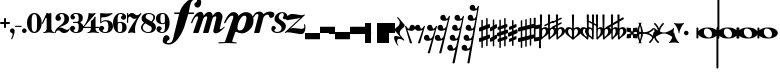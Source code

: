 SplineFontDB: 3.0
FontName: MScore-20
FullName: MScore
FamilyName: MScore
Weight: Book
Copyright: This font is distributed under the GNU General Public License. As a special exception, if you create a document which uses this font, and embed this font or unaltered portions of this font into the document, this font does not by itself cause the resulting document to be covered by the GNU General Public License.
Version: 2.11.65
ItalicAngle: 0
UnderlinePosition: -103
UnderlineWidth: 51
Ascent: 819
Descent: 205
LayerCount: 2
Layer: 0 1 "Back"  1
Layer: 1 1 "Fore"  0
NeedsXUIDChange: 1
XUID: [1021 577 2134738168 4204088]
FSType: 0
OS2Version: 2
OS2_WeightWidthSlopeOnly: 0
OS2_UseTypoMetrics: 1
CreationTime: 1271071127
ModificationTime: 1304877775
PfmFamily: 17
TTFWeight: 400
TTFWidth: 5
LineGap: 92
VLineGap: 0
Panose: 2 0 5 3 0 0 0 0 0 0
OS2TypoAscent: 0
OS2TypoAOffset: 1
OS2TypoDescent: 0
OS2TypoDOffset: 1
OS2TypoLinegap: 92
OS2WinAscent: 0
OS2WinAOffset: 1
OS2WinDescent: 0
OS2WinDOffset: 1
HheadAscent: 0
HheadAOffset: 1
HheadDescent: 0
HheadDOffset: 1
OS2SubXSize: 666
OS2SubYSize: 716
OS2SubXOff: 0
OS2SubYOff: 143
OS2SupXSize: 666
OS2SupYSize: 716
OS2SupXOff: 0
OS2SupYOff: 490
OS2StrikeYSize: 50
OS2StrikeYPos: 264
OS2Vendor: 'PfEd'
OS2CodePages: 00000001.00000000
OS2UnicodeRanges: 00000001.10000000.00000000.00000000
Lookup: 258 0 0 "'kern' Horizontal Kerning in Latin lookup 0"  {"'kern' Horizontal Kerning in Latin lookup 0 subtable"  } ['kern' ('latn' <'dflt' > ) ]
MarkAttachClasses: 1
DEI: 91125
ShortTable: cvt  2
  33
  633
EndShort
ShortTable: maxp 16
  1
  0
  220
  187
  5
  0
  0
  2
  0
  1
  1
  0
  64
  46
  0
  0
EndShort
LangName: 1033 "" "" "" "FontForge 2.0 : MScore : 12-4-2010" 
GaspTable: 3 12 2 20 1 65535 3
Encoding: UnicodeBmp
UnicodeInterp: none
NameList: Adobe Glyph List
DisplaySize: -96
AntiAlias: 1
FitToEm: 1
WinInfo: 57776 8 7
BeginChars: 65539 235

StartChar: .notdef
Encoding: 65536 -1 0
Width: 372
Flags: W
TtInstrs:
PUSHB_2
 1
 0
MDAP[rnd]
ALIGNRP
PUSHB_3
 7
 4
 0
MIRP[min,rnd,black]
SHP[rp2]
PUSHB_2
 6
 5
MDRP[rp0,min,rnd,grey]
ALIGNRP
PUSHB_3
 3
 2
 0
MIRP[min,rnd,black]
SHP[rp2]
SVTCA[y-axis]
PUSHB_2
 3
 0
MDAP[rnd]
ALIGNRP
PUSHB_3
 5
 4
 0
MIRP[min,rnd,black]
SHP[rp2]
PUSHB_3
 7
 6
 1
MIRP[rp0,min,rnd,grey]
ALIGNRP
PUSHB_3
 1
 2
 0
MIRP[min,rnd,black]
SHP[rp2]
EndTTInstrs
LayerCount: 2
Fore
SplineSet
34 0 m 1,0,-1
 34 682 l 1,1,-1
 305 682 l 1,2,-1
 305 0 l 1,3,-1
 34 0 l 1,0,-1
68 34 m 1,4,-1
 271 34 l 1,5,-1
 271 648 l 1,6,-1
 68 648 l 1,7,-1
 68 34 l 1,4,-1
EndSplineSet
Validated: 1
EndChar

StartChar: .null
Encoding: 65537 -1 1
Width: 0
Flags: W
LayerCount: 2
EndChar

StartChar: nonmarkingreturn
Encoding: 65538 -1 2
Width: 340
Flags: W
LayerCount: 2
EndChar

StartChar: space
Encoding: 32 32 3
Width: 353
Flags: W
LayerCount: 2
EndChar

StartChar: plus
Encoding: 43 43 4
Width: 256
Flags: W
LayerCount: 2
Fore
SplineSet
128 128 m 128,-1,1
 117 128 117 128 109.5 135.5 c 128,-1,2
 102 143 102 143 102 154 c 2,3,-1
 102 230 l 1,4,-1
 26 230 l 2,5,6
 15 230 15 230 7.5 238 c 128,-1,7
 0 246 0 246 0 256 c 128,-1,8
 0 266 0 266 7 274 c 128,-1,9
 14 282 14 282 26 282 c 2,10,-1
 102 282 l 1,11,-1
 102 358 l 2,12,13
 102 368 102 368 109.5 376 c 128,-1,14
 117 384 117 384 128 384 c 128,-1,15
 139 384 139 384 146.5 376.5 c 128,-1,16
 154 369 154 369 154 358 c 2,17,-1
 154 282 l 1,18,-1
 230 282 l 2,19,20
 241 282 241 282 248.5 274 c 128,-1,21
 256 266 256 266 256 256 c 128,-1,22
 256 246 256 246 249 238 c 128,-1,23
 242 230 242 230 230 230 c 2,24,-1
 154 230 l 1,25,-1
 154 154 l 2,26,27
 154 144 154 144 146.5 136 c 128,-1,0
 139 128 139 128 128 128 c 128,-1,1
EndSplineSet
Validated: 1
EndChar

StartChar: comma
Encoding: 44 44 5
Width: 118
Flags: W
LayerCount: 2
Fore
SplineSet
68 -37 m 0,0,1
 68 -20 68 -20 57 -9 c 128,-1,2
 46 2 46 2 34 6 c 128,-1,3
 22 10 22 10 11 23.5 c 128,-1,4
 0 37 0 37 0 58 c 0,5,6
 0 83 0 83 17 100.5 c 128,-1,7
 34 118 34 118 58.5 118 c 128,-1,8
 83 118 83 118 100.5 100.5 c 128,-1,9
 118 83 118 83 118 58 c 0,10,11
 118 -28 118 -28 58 -153 c 0,12,13
 54 -161 54 -161 46 -161 c 0,14,15
 40 -161 40 -161 35 -157 c 128,-1,16
 30 -153 30 -153 30 -146 c 0,17,18
 30 -143 30 -143 49 -102.5 c 128,-1,19
 68 -62 68 -62 68 -37 c 0,0,1
EndSplineSet
Validated: 1
EndChar

StartChar: hyphen
Encoding: 45 45 6
Width: 171
Flags: W
LayerCount: 2
Fore
SplineSet
156 156 m 2,0,-1
 15 156 l 2,1,2
 0 156 0 156 0 170.5 c 128,-1,3
 0 185 0 185 15 185 c 2,4,-1
 156 185 l 2,5,6
 171 185 171 185 171 170.5 c 128,-1,7
 171 156 171 156 156 156 c 2,0,-1
EndSplineSet
Validated: 1
EndChar

StartChar: period
Encoding: 46 46 7
Width: 118
Flags: W
LayerCount: 2
Fore
SplineSet
0 58.5 m 128,-1,1
 0 83 0 83 17 100.5 c 128,-1,2
 34 118 34 118 58.5 118 c 128,-1,3
 83 118 83 118 100.5 100.5 c 128,-1,4
 118 83 118 83 118 58.5 c 128,-1,5
 118 34 118 34 100.5 17 c 128,-1,6
 83 0 83 0 58.5 0 c 128,-1,7
 34 0 34 0 17 17 c 128,-1,0
 0 34 0 34 0 58.5 c 128,-1,1
EndSplineSet
Validated: 1
EndChar

StartChar: zero
Encoding: 48 48 8
Width: 376
Flags: W
LayerCount: 2
Fore
SplineSet
188 482 m 128,-1,1
 143 482 143 482 130 426 c 0,2,3
 119 383 119 383 119 312 c 2,4,-1
 119 200 l 2,5,6
 119 130 119 130 130 86 c 0,7,8
 143 30 143 30 188 30 c 128,-1,9
 233 30 233 30 246 86 c 0,10,11
 257 130 257 130 257 200 c 2,12,-1
 257 312 l 2,13,14
 257 383 257 383 246 426 c 0,15,0
 233 482 233 482 188 482 c 128,-1,1
188 512 m 128,-1,17
 273 512 273 512 324.5 435.5 c 128,-1,18
 376 359 376 359 376 256 c 128,-1,19
 376 153 376 153 324.5 76.5 c 128,-1,20
 273 0 273 0 188 0 c 128,-1,21
 103 0 103 0 51.5 76.5 c 128,-1,22
 0 153 0 153 0 256 c 128,-1,23
 0 359 0 359 51.5 435.5 c 128,-1,16
 103 512 103 512 188 512 c 128,-1,17
EndSplineSet
Validated: 1
EndChar

StartChar: one
Encoding: 49 49 9
Width: 326
Flags: W
LayerCount: 2
Fore
SplineSet
179 499 m 0,0,1
 191 499 191 499 208 506 c 128,-1,2
 225 513 225 513 226 513 c 0,3,4
 238 513 238 513 239 496 c 1,5,-1
 239 120 l 2,6,7
 239 81 239 81 260 52.5 c 128,-1,8
 281 24 281 24 313 24 c 0,9,10
 325 24 325 24 326 12 c 0,11,12
 326 0 326 0 313 0 c 0,13,14
 290 0 290 0 246 6.5 c 128,-1,15
 202 13 202 13 179.5 13 c 128,-1,16
 157 13 157 13 112.5 6.5 c 128,-1,17
 68 0 68 0 45 0 c 0,18,19
 33 0 33 0 33 12 c 0,20,21
 33 23 33 23 45 24 c 1,22,23
 78 24 78 24 99 52.5 c 128,-1,24
 120 81 120 81 120 120 c 2,25,-1
 120 371 l 2,26,27
 120 379 120 379 114.5 384.5 c 128,-1,28
 109 390 109 390 102.5 390 c 128,-1,29
 96 390 96 390 92 383 c 2,30,-1
 27 244 l 2,31,32
 23 235 23 235 14 234 c 0,33,34
 8 234 8 234 3 238.5 c 128,-1,35
 -2 243 -2 243 -2 249 c 0,36,37
 -2 252 -2 252 0 256 c 2,38,-1
 120 512 l 2,39,40
 121 515 121 515 125 515 c 128,-1,41
 129 515 129 515 147 507 c 128,-1,42
 165 499 165 499 179 499 c 0,0,1
EndSplineSet
Validated: 1
EndChar

StartChar: two
Encoding: 50 50 10
Width: 376
Flags: W
LayerCount: 2
Fore
SplineSet
234 0 m 0,0,1
 202 0 202 0 179.5 11 c 128,-1,2
 157 22 157 22 146.5 34 c 128,-1,3
 136 46 136 46 120.5 57 c 128,-1,4
 105 68 105 68 87 68 c 0,5,6
 62 68 62 68 44 52.5 c 128,-1,7
 26 37 26 37 24 11 c 1,8,9
 22 0 22 0 12 0 c 0,10,11
 0 0 0 0 0 11 c 0,12,13
 0 49 0 49 18 81 c 128,-1,14
 36 113 36 113 62.5 134.5 c 128,-1,15
 89 156 89 156 120.5 180.5 c 128,-1,16
 152 205 152 205 178.5 228 c 128,-1,17
 205 251 205 251 223 286.5 c 128,-1,18
 241 322 241 322 241 364 c 0,19,20
 241 416 241 416 223.5 452 c 128,-1,21
 206 488 206 488 169 488 c 0,22,23
 147 488 147 488 132 478 c 128,-1,24
 117 468 117 468 117 451 c 0,25,26
 117 437 117 437 135 416 c 128,-1,27
 153 395 153 395 153 381 c 0,28,29
 153 351 153 351 132.5 330.5 c 128,-1,30
 112 310 112 310 83 310 c 0,31,32
 53 310 53 310 32.5 331 c 128,-1,33
 12 352 12 352 12 381 c 0,34,35
 12 438 12 438 58 475 c 128,-1,36
 104 512 104 512 169 512 c 0,37,38
 246 512 246 512 303 470.5 c 128,-1,39
 360 429 360 429 360 364 c 0,40,41
 360 320 360 320 344.5 287 c 128,-1,42
 329 254 329 254 299 234 c 128,-1,43
 269 214 269 214 239.5 200 c 128,-1,44
 210 186 210 186 170 170 c 128,-1,45
 130 154 130 154 105 138 c 1,46,47
 118 141 118 141 132 141 c 0,48,49
 178 141 178 141 228.5 111 c 128,-1,50
 279 81 279 81 307 81 c 0,51,52
 323 81 323 81 333.5 87 c 128,-1,53
 344 93 344 93 347 100.5 c 128,-1,54
 350 108 350 108 354 114 c 128,-1,55
 358 120 358 120 364 120 c 0,56,57
 376 120 376 120 376 108 c 0,58,59
 376 81 376 81 336.5 40.5 c 128,-1,60
 297 0 297 0 234 0 c 0,0,1
EndSplineSet
Validated: 1
EndChar

StartChar: three
Encoding: 51 51 11
Width: 342
Flags: W
LayerCount: 2
Fore
SplineSet
269 271 m 0,0,1
 269 261 269 261 280.5 252 c 128,-1,2
 292 243 292 243 305 234.5 c 128,-1,3
 318 226 318 226 329.5 202.5 c 128,-1,4
 341 179 341 179 341 143 c 0,5,6
 341 74 341 74 289.5 37 c 128,-1,7
 238 0 238 0 158 0 c 0,8,9
 95 0 95 0 47.5 31.5 c 128,-1,10
 0 63 0 63 0 116 c 0,11,12
 0 144 0 144 20 163.5 c 128,-1,13
 40 183 40 183 67.5 183 c 128,-1,14
 95 183 95 183 114.5 163 c 128,-1,15
 134 143 134 143 134 116 c 0,16,17
 134 103 134 103 113.5 88.5 c 128,-1,18
 93 74 93 74 93 61 c 0,19,20
 93 42 93 42 112 33 c 128,-1,21
 131 24 131 24 158 24 c 0,22,23
 193 24 193 24 207.5 58.5 c 128,-1,24
 222 93 222 93 222 143 c 2,25,-1
 222 160 l 2,26,27
 222 194 222 194 220 211 c 128,-1,28
 218 228 218 228 206.5 242 c 128,-1,29
 195 256 195 256 171 256 c 2,30,-1
 89 256 l 2,31,32
 75 256 75 256 75 271 c 0,33,34
 75 285 75 285 89 286 c 1,35,-1
 171 286 l 2,36,37
 199 286 199 286 211 304 c 0,38,39
 220 318 220 318 222 354 c 0,40,41
 222 366 222 366 222 387 c 2,42,-1
 222 395 l 2,43,44
 222 488 222 488 154 488 c 0,45,46
 94 488 94 488 93 455 c 0,47,48
 93 444 93 444 111.5 431 c 128,-1,49
 130 418 130 418 130 407 c 0,50,51
 130 382 130 382 112.5 364.5 c 128,-1,52
 95 347 95 347 70.5 347 c 128,-1,53
 46 347 46 347 29 364.5 c 128,-1,54
 12 382 12 382 12 407 c 0,55,56
 12 455 12 455 54 483.5 c 128,-1,57
 96 512 96 512 154 512 c 0,58,59
 230 512 230 512 278.5 483 c 128,-1,60
 327 454 327 454 327 395 c 0,61,62
 327 353 327 353 318 330 c 128,-1,63
 309 307 309 307 298 302 c 128,-1,64
 287 297 287 297 278 290 c 128,-1,65
 269 283 269 283 269 271 c 0,0,1
EndSplineSet
Validated: 1
EndChar

StartChar: four
Encoding: 52 52 12
Width: 410
Flags: W
LayerCount: 2
Fore
SplineSet
230 499 m 0,0,1
 259 499 259 499 281 506 c 128,-1,2
 303 513 303 513 308 513 c 0,3,4
 316 513 316 513 320 509 c 0,5,6
 323 506 323 506 323 502 c 0,7,8
 323 499 323 499 321 496 c 2,9,-1
 30 158 l 1,10,-1
 201 158 l 1,11,-1
 201 292 l 2,12,13
 201 306 201 306 208.5 314 c 128,-1,14
 216 322 216 322 228.5 326.5 c 128,-1,15
 241 331 241 331 260 354 c 0,16,17
 275 371 275 371 298 417 c 0,18,19
 301 423 301 423 307 423 c 0,20,21
 320 423 320 423 321 409 c 1,22,-1
 321 158 l 1,23,-1
 394 158 l 2,24,25
 409 158 409 158 410 143 c 0,26,27
 410 128 410 128 394 128 c 2,28,-1
 321 128 l 1,29,-1
 321 120 l 2,30,31
 321 81 321 81 341 52.5 c 128,-1,32
 361 24 361 24 394 24 c 0,33,34
 407 24 407 24 407 12 c 128,-1,35
 407 0 407 0 394 0 c 0,36,37
 371 0 371 0 327 6.5 c 128,-1,38
 283 13 283 13 260.5 13 c 128,-1,39
 238 13 238 13 193 6.5 c 128,-1,40
 148 0 148 0 126 0 c 0,41,42
 114 0 114 0 114 12 c 128,-1,43
 114 24 114 24 126 24 c 0,44,45
 159 24 159 24 180 52.5 c 128,-1,46
 201 81 201 81 201 120 c 2,47,-1
 201 128 l 1,48,-1
 30 128 l 2,49,50
 14 128 14 128 6 135.5 c 128,-1,51
 -2 143 -2 143 -2 152 c 0,52,53
 -2 155 -2 155 13 173 c 128,-1,54
 28 191 28 191 49 222 c 128,-1,55
 70 253 70 253 91 292 c 128,-1,56
 112 331 112 331 126.5 385.5 c 128,-1,57
 141 440 141 440 141 496 c 0,58,59
 141 512 141 512 155 512 c 0,60,61
 157 512 157 512 168 509 c 128,-1,62
 179 506 179 506 196.5 502.5 c 128,-1,63
 214 499 214 499 230 499 c 0,0,1
EndSplineSet
Validated: 1
EndChar

StartChar: five
Encoding: 53 53 13
Width: 346
Flags: W
LayerCount: 2
Fore
SplineSet
46 512 m 0,0,1
 54 512 54 512 63 509 c 0,2,3
 66 508 66 508 110 504 c 0,4,5
 152 499 152 499 188 499 c 0,6,7
 233 499 233 499 272 504 c 0,8,9
 319 510 319 510 321 510 c 0,10,11
 332 512 332 512 336 512 c 0,12,13
 349 512 349 512 349 503 c 0,14,15
 349 499 349 499 346 496 c 0,16,17
 251 401 251 401 77 400 c 0,18,19
 70 400 70 400 64.5 395 c 128,-1,20
 59 390 59 390 59 383 c 2,21,-1
 59 285 l 1,22,23
 103 329 103 329 167 329 c 0,24,25
 258 329 258 329 307.5 288 c 128,-1,26
 357 247 357 247 357 164 c 0,27,28
 357 93 357 93 301 46.5 c 128,-1,29
 245 0 245 0 167 0 c 0,30,31
 99 0 99 0 49.5 30.5 c 128,-1,32
 0 61 0 61 0 116 c 0,33,34
 0 144 0 144 20 163.5 c 128,-1,35
 40 183 40 183 67.5 183 c 128,-1,36
 95 183 95 183 114.5 163 c 128,-1,37
 134 143 134 143 134 116 c 0,38,39
 134 103 134 103 113.5 88.5 c 128,-1,40
 93 74 93 74 93 61 c 0,41,42
 93 24 93 24 167 24 c 0,43,44
 239 24 239 24 239 164 c 0,45,46
 239 299 239 299 167 299 c 0,47,48
 134 299 134 299 110 291 c 128,-1,49
 86 283 86 283 76.5 273 c 128,-1,50
 67 263 67 263 58.5 255 c 128,-1,51
 50 247 50 247 45 247 c 0,52,53
 30 247 30 247 30 262 c 2,54,-1
 30 496 l 2,55,56
 30 512 30 512 46 512 c 0,0,1
EndSplineSet
Validated: 1
EndChar

StartChar: six
Encoding: 54 54 14
Width: 349
Flags: W
LayerCount: 2
Fore
SplineSet
174 262 m 0,0,1
 136 262 136 262 127 232 c 0,2,3
 120 208 120 208 120 158 c 2,4,-1
 120 128 l 2,5,6
 120 78 120 78 127 54 c 0,7,8
 136 24 136 24 174 24 c 0,9,10
 217 24 217 24 227 59 c 128,-1,11
 237 94 237 94 237 143 c 0,12,13
 237 203 237 203 225.5 232.5 c 128,-1,14
 214 262 214 262 174 262 c 0,0,1
120 272 m 1,15,16
 153 285 153 285 174 286 c 1,17,18
 255 286 255 286 301.5 250 c 128,-1,19
 348 214 348 214 348 143.5 c 128,-1,20
 348 73 348 73 301 36.5 c 128,-1,21
 254 0 254 0 174 0 c 0,22,23
 92 0 92 0 46 76 c 128,-1,24
 0 152 0 152 0 256 c 0,25,26
 0 359 0 359 54 435.5 c 128,-1,27
 108 512 108 512 195 512 c 0,28,29
 252 512 252 512 294 483 c 128,-1,30
 336 454 336 454 336 407 c 0,31,32
 336 379 336 379 316.5 359 c 128,-1,33
 297 339 297 339 269.5 339 c 128,-1,34
 242 339 242 339 222 359 c 128,-1,35
 202 379 202 379 202 407 c 0,36,37
 202 419 202 419 222 431.5 c 128,-1,38
 242 444 242 444 242 457 c 0,39,40
 242 471 242 471 227.5 479.5 c 128,-1,41
 213 488 213 488 195 488 c 0,42,43
 149 488 149 488 133.5 451 c 128,-1,44
 118 414 118 414 118 346 c 0,45,46
 118 334 118 334 119 309 c 128,-1,47
 120 284 120 284 120 272 c 1,15,16
EndSplineSet
Validated: 1
EndChar

StartChar: seven
Encoding: 55 55 15
Width: 346
Flags: W
LayerCount: 2
Fore
SplineSet
69 420 m 0,0,1
 54 420 54 420 42 402 c 128,-1,2
 30 384 30 384 30 348 c 2,3,-1
 30 271 l 2,4,5
 30 256 30 256 15 256 c 128,-1,6
 0 256 0 256 0 271 c 2,7,-1
 0 497 l 2,8,9
 0 512 0 512 15 512 c 0,10,11
 29 512 29 512 30 497 c 1,12,-1
 30 482 l 2,13,14
 30 478 30 478 33 473.5 c 128,-1,15
 36 469 36 469 40 467 c 128,-1,16
 44 465 44 465 45 467 c 0,17,18
 78 512 78 512 125 512 c 0,19,20
 164 512 164 512 198 483.5 c 128,-1,21
 232 455 232 455 255 455 c 0,22,23
 280 455 280 455 301.5 469 c 128,-1,24
 323 483 323 483 335.5 497.5 c 128,-1,25
 348 512 348 512 352 512 c 0,26,27
 358 512 358 512 363.5 508 c 128,-1,28
 369 504 369 504 369 498 c 0,29,30
 369 494 369 494 343 455 c 128,-1,31
 317 416 317 416 286 365 c 128,-1,32
 255 314 255 314 229.5 238 c 128,-1,33
 204 162 204 162 204 92 c 0,34,35
 204 75 204 75 206 57.5 c 128,-1,36
 208 40 208 40 209.5 30 c 128,-1,37
 211 20 211 20 211.5 11.5 c 128,-1,38
 212 3 212 3 209 0 c 128,-1,39
 206 -3 206 -3 199 -3 c 1,40,-1
 170 5 l 2,41,42
 140 13 140 13 120 13 c 0,43,44
 98 13 98 13 70.5 5 c 128,-1,45
 43 -3 43 -3 40 -3 c 0,46,47
 33 -3 33 -3 29 2.5 c 128,-1,48
 25 8 25 8 28 14 c 0,49,50
 65 102 65 102 117.5 185.5 c 128,-1,51
 170 269 170 269 249 378 c 1,52,53
 219 362 219 362 188 361 c 1,54,55
 155 361 155 361 123 390.5 c 128,-1,56
 91 420 91 420 69 420 c 0,0,1
EndSplineSet
Validated: 1
EndChar

StartChar: eight
Encoding: 56 56 16
Width: 376
Flags: W
LayerCount: 2
Fore
SplineSet
265 295 m 1,0,1
 315 349 315 349 315 399 c 0,2,3
 315 440 315 440 280 464 c 128,-1,4
 245 488 245 488 196 488 c 0,5,6
 161 488 161 488 140 466 c 128,-1,7
 119 444 119 444 119 416 c 0,8,9
 119 381 119 381 150 362 c 2,10,-1
 265 295 l 1,0,1
296 278 m 1,11,12
 381 229 381 229 381 147 c 4,13,14
 381 87 381 87 329.5 43.5 c 128,-1,15
 278 0 278 0 187 0 c 0,16,17
 111 0 111 0 55.5 40 c 128,-1,18
 0 80 0 80 0 143 c 0,19,20
 0 167 0 167 14 191.5 c 128,-1,21
 28 216 28 216 39.5 228.5 c 128,-1,22
 51 241 51 241 78 266 c 1,23,24
 16 309 16 309 15 375 c 0,25,26
 15 431 15 431 63.5 471.5 c 128,-1,27
 112 512 112 512 196 512 c 0,28,29
 263 512 263 512 311.5 482 c 128,-1,30
 360 452 360 452 360 399 c 0,31,32
 360 345 360 345 296 278 c 1,11,12
109 248 m 1,33,34
 45 193 45 193 45 143 c 1,35,36
 45 92 45 92 87.5 58 c 128,-1,37
 130 24 130 24 187 24 c 0,38,39
 227 24 227 24 251 49.5 c 128,-1,40
 275 75 275 75 275 109 c 0,41,42
 275 152 275 152 240 172 c 2,43,-1
 109 248 l 1,33,34
EndSplineSet
Validated: 1
EndChar

StartChar: nine
Encoding: 57 57 17
Width: 349
Flags: W
LayerCount: 2
Fore
SplineSet
174 250 m 128,-1,1
 212 250 212 250 221 280 c 0,2,3
 228 304 228 304 228 354 c 2,4,-1
 228 384 l 2,5,6
 228 434 228 434 221 458 c 0,7,8
 212 488 212 488 174 488 c 0,9,10
 129 488 129 488 120 453 c 0,11,12
 112 423 112 423 112 369 c 0,13,14
 112 306 112 306 123 280 c 0,15,16
 136 250 136 250 174 250 c 128,-1,1
228 240 m 1,17,18
 195 226 195 226 174 226 c 1,19,20
 93 226 93 226 46.5 262 c 128,-1,21
 0 298 0 298 0 368.5 c 128,-1,22
 0 439 0 439 47 475.5 c 128,-1,23
 94 512 94 512 174 512 c 0,24,25
 256 512 256 512 302 436 c 128,-1,26
 348 360 348 360 348 256 c 0,27,28
 348 153 348 153 294.5 76.5 c 128,-1,29
 241 0 241 0 154 0 c 0,30,31
 97 0 97 0 54.5 29 c 128,-1,32
 12 58 12 58 12 105 c 0,33,34
 12 133 12 133 31.5 153 c 128,-1,35
 51 173 51 173 78.5 173 c 128,-1,36
 106 173 106 173 126 153 c 128,-1,37
 146 133 146 133 146 105 c 0,38,39
 146 93 146 93 126 80.5 c 128,-1,40
 106 68 106 68 106 55 c 0,41,42
 106 41 106 41 120.5 32.5 c 128,-1,43
 135 24 135 24 154 24 c 0,44,45
 200 24 200 24 215 61 c 128,-1,46
 230 98 230 98 230 166 c 0,47,48
 230 178 230 178 229 203 c 128,-1,49
 228 228 228 228 228 240 c 1,17,18
EndSplineSet
Validated: 1
EndChar

StartChar: f
Encoding: 102 102 18
Width: 588
Flags: W
LayerCount: 2
Fore
SplineSet
467 485 m 1,0,-1
 371 172 l 2,1,2
 349 100 349 100 309.5 22 c 128,-1,3
 270 -56 270 -56 218.5 -129 c 128,-1,4
 167 -202 167 -202 101.5 -248.5 c 128,-1,5
 36 -295 36 -295 -27 -295 c 0,6,7
 -93 -295 -93 -295 -139.5 -271 c 128,-1,8
 -186 -247 -186 -247 -186 -199 c 0,9,10
 -186 -142 -186 -142 -161 -99.5 c 128,-1,11
 -136 -57 -136 -57 -91 -57 c 0,12,13
 -58 -57 -58 -57 -34 -80.5 c 128,-1,14
 -10 -104 -10 -104 -10 -137 c 0,15,16
 -10 -155 -10 -155 -21 -168 c 128,-1,17
 -32 -181 -32 -181 -45 -187 c 128,-1,18
 -58 -193 -58 -193 -69 -205.5 c 128,-1,19
 -80 -218 -80 -218 -80 -237 c 128,-1,20
 -80 -256 -80 -256 -39 -256 c 2,21,-1
 -27 -256 l 2,22,23
 -3 -256 -3 -256 16 -245 c 128,-1,24
 35 -234 35 -234 46 -220.5 c 128,-1,25
 57 -207 57 -207 67.5 -180 c 128,-1,26
 78 -153 78 -153 82.5 -134 c 128,-1,27
 87 -115 87 -115 94.5 -79.5 c 128,-1,28
 102 -44 102 -44 106 -29 c 2,29,-1
 234 485 l 1,30,-1
 125 485 l 2,31,32
 105 485 105 485 105 505 c 128,-1,33
 105 525 105 525 125 525 c 2,34,-1
 245 525 l 1,35,36
 287 668 287 668 399.5 778.5 c 128,-1,37
 512 889 512 889 640 889 c 0,38,39
 706 889 706 889 753 865 c 128,-1,40
 800 841 800 841 800 793 c 0,41,42
 800 736 800 736 774.5 693.5 c 128,-1,43
 749 651 749 651 703 651 c 0,44,45
 670 651 670 651 647 674.5 c 128,-1,46
 624 698 624 698 624 731 c 0,47,48
 624 749 624 749 634.5 762 c 128,-1,49
 645 775 645 775 658.5 781 c 128,-1,50
 672 787 672 787 682.5 800 c 128,-1,51
 693 813 693 813 693 831 c 0,52,53
 693 850 693 850 652 851 c 1,54,-1
 640 851 l 2,55,56
 603 851 603 851 577 831 c 128,-1,57
 551 811 551 811 536 772 c 128,-1,58
 521 733 521 733 513 697.5 c 128,-1,59
 505 662 505 662 495 608 c 128,-1,60
 485 554 485 554 478 525 c 1,61,-1
 598 525 l 2,62,63
 617 525 617 525 617 505 c 128,-1,64
 617 485 617 485 598 485 c 1,65,-1
 467 485 l 1,0,-1
EndSplineSet
Validated: 1
Kerns2: 18 -70 "'kern' Horizontal Kerning in Latin lookup 0 subtable" 
EndChar

StartChar: m
Encoding: 109 109 19
Width: 802
Flags: W
LayerCount: 2
Fore
SplineSet
-50 260 m 0,0,1
 -50 262 -50 262 -40 292 c 0,2,3
 -15 366 -15 366 40 444 c 0,4,5
 109 541 109 541 196 541 c 0,6,7
 229 541 229 541 249.5 512 c 128,-1,8
 270 483 270 483 274 441 c 1,9,10
 339 540 339 540 420 541 c 0,11,12
 455 541 455 541 477 511 c 128,-1,13
 499 481 499 481 504 438 c 1,14,15
 566 540 566 540 645 541 c 0,16,17
 689 541 689 541 722 503.5 c 128,-1,18
 755 466 755 466 755 419 c 0,19,20
 755 406 755 406 752 393 c 2,21,-1
 687 121 l 2,22,23
 686 118 686 118 686 112 c 0,24,25
 686 98 686 98 698 97 c 0,26,27
 718 97 718 97 757.5 128.5 c 128,-1,28
 797 160 797 160 800 160 c 0,29,30
 811 160 811 160 811 150 c 0,31,32
 811 144 811 144 805 137 c 0,33,34
 720 55 720 55 685 32 c 0,35,36
 629 -7 629 -7 580 -7 c 0,37,38
 552 -7 552 -7 535.5 9 c 128,-1,39
 519 25 519 25 519 49 c 0,40,41
 519 54 519 54 521 67 c 2,42,-1
 592 367 l 2,43,44
 596 385 596 385 596 393 c 0,45,46
 596 426 596 426 574 426 c 128,-1,47
 552 426 552 426 529 408.5 c 128,-1,48
 506 391 506 391 499 367 c 2,49,-1
 399 18 l 2,50,51
 394 0 394 0 376 0 c 2,52,-1
 272 0 l 2,53,54
 254 0 254 0 259 18 c 2,55,-1
 358 367 l 2,56,57
 363 384 363 384 364 396 c 0,58,59
 364 426 364 426 341 426 c 128,-1,60
 318 426 318 426 295.5 408 c 128,-1,61
 273 390 273 390 265 367 c 2,62,-1
 146 18 l 2,63,64
 141 0 141 0 122 0 c 2,65,-1
 18 0 l 2,66,67
 1 0 1 0 6 18 c 2,68,-1
 125 367 l 2,69,70
 131 387 131 387 131 395 c 0,71,72
 131 426 131 426 105 426 c 0,73,74
 69 426 69 426 37 376.5 c 128,-1,75
 5 327 5 327 -15 266 c 0,76,77
 -21 250 -21 250 -38 250 c 0,78,79
 -50 250 -50 250 -50 260 c 0,0,1
EndSplineSet
Validated: 1
Kerns2: 20 106 "'kern' Horizontal Kerning in Latin lookup 0 subtable"  18 -53 "'kern' Horizontal Kerning in Latin lookup 0 subtable" 
EndChar

StartChar: p
Encoding: 112 112 20
Width: 668
Flags: W
LayerCount: 2
Fore
SplineSet
427 444 m 0,0,1
 377 444 377 444 332.5 386 c 128,-1,2
 288 328 288 328 265 257 c 128,-1,3
 242 186 242 186 242 136 c 0,4,5
 242 65 242 65 297 65 c 0,6,7
 346 65 346 65 379 100 c 1,8,9
 415 140 415 140 443.5 240.5 c 128,-1,10
 472 341 472 341 472 383 c 0,11,12
 472 444 472 444 427 444 c 0,0,1
137 534 m 0,13,14
 187 534 187 534 222.5 508 c 128,-1,15
 258 482 258 482 268 438 c 1,16,17
 308 482 308 482 359 508 c 128,-1,18
 410 534 410 534 458 534 c 0,19,20
 550 534 550 534 601 475.5 c 128,-1,21
 652 417 652 417 652 325 c 0,22,23
 652 171 652 171 544 76 c 0,24,25
 449 -8 449 -8 366 -8 c 0,26,27
 323 -8 323 -8 290 1 c 128,-1,28
 257 10 257 10 238.5 19.5 c 128,-1,29
 220 29 220 29 212 29 c 0,30,31
 187 29 187 29 181 10 c 2,32,-1
 109 -202 l 2,33,34
 108 -205 108 -205 108 -211 c 0,35,36
 108 -228 108 -228 137 -232 c 128,-1,37
 166 -236 166 -236 195 -238 c 128,-1,38
 224 -240 224 -240 224 -253 c 128,-1,39
 224 -266 224 -266 211 -266 c 0,40,41
 56 -257 56 -257 -11 -257 c 256,42,43
 -81 -257 -81 -257 -232 -266 c 0,44,45
 -247 -266 -247 -266 -247 -253 c 0,46,47
 -247 -241 -247 -241 -219 -236 c 0,48,49
 -203 -234 -203 -234 -120 -234 c 0,50,51
 -80 -234 -80 -234 -72 -210 c 2,52,-1
 131 382 l 18,53,54
 136 397 136 397 136 410 c 0,55,56
 136 444 136 444 106 444 c 0,57,58
 63 444 63 444 15 387 c 0,59,60
 -34 329 -34 329 -60 266 c 0,61,62
 -67 249 -67 249 -86 249 c 0,63,64
 -100 249 -100 249 -100 261 c 144,-1,65
 -100 273 -100 273 -90 290 c 0,66,67
 -46 387 -46 387 -10 438 c 0,68,69
 16 475 16 475 56 504.5 c 128,-1,70
 96 534 96 534 137 534 c 0,13,14
EndSplineSet
Validated: 5
EndChar

StartChar: r
Encoding: 114 114 21
Width: 401
Flags: W
LayerCount: 2
Fore
SplineSet
443 387 m 0,0,1
 416 387 416 387 402 400 c 128,-1,2
 388 413 388 413 385.5 428.5 c 128,-1,3
 383 444 383 444 374 457 c 128,-1,4
 365 470 365 470 346 470 c 0,5,6
 315 470 315 470 280.5 443.5 c 128,-1,7
 246 417 246 417 239 386 c 1,8,-1
 143 18 l 2,9,10
 138 0 138 0 121 0 c 2,11,-1
 18 0 l 2,12,13
 -0 0 -0 0 5 18 c 2,14,-1
 111 427 l 2,15,16
 114 439 114 439 114 451 c 0,17,18
 114 487 114 487 86 487 c 0,19,20
 62 487 62 487 34 460 c 0,21,22
 9 437 9 437 -2 406 c 24,23,24
 -6 395 -6 395 -18 395 c 129,-1,25
 -30 395 -30 395 -31 407 c 1,26,27
 -31 444 -31 444 24 502 c 0,28,29
 68 548 68 548 137 548 c 0,30,31
 174 548 174 548 201.5 530.5 c 128,-1,32
 229 513 229 513 243 483 c 1,33,34
 321 549 321 549 412 549 c 0,35,36
 461 549 461 549 491 528.5 c 128,-1,37
 521 508 521 508 521 474 c 0,38,39
 521 442 521 442 497 414.5 c 128,-1,40
 473 387 473 387 443 387 c 0,0,1
EndSplineSet
Validated: 1
Kerns2: 18 53 "'kern' Horizontal Kerning in Latin lookup 0 subtable" 
EndChar

StartChar: s
Encoding: 115 115 22
Width: 378
Flags: W
LayerCount: 2
Fore
SplineSet
224 403 m 0,0,1
 224 377 224 377 252.5 352 c 128,-1,2
 281 327 281 327 315 307 c 128,-1,3
 349 287 349 287 377.5 252 c 128,-1,4
 406 217 406 217 406 175 c 0,5,6
 406 98 406 98 341 49 c 128,-1,7
 276 0 276 0 188 0 c 0,8,9
 126 0 126 0 80.5 28.5 c 128,-1,10
 35 57 35 57 35 106 c 0,11,12
 35 137 35 137 50.5 159.5 c 128,-1,13
 66 182 66 182 91 182 c 128,-1,14
 116 182 116 182 133 164.5 c 128,-1,15
 150 147 150 147 150 123 c 0,16,17
 150 111 150 111 130.5 97 c 128,-1,18
 111 83 111 83 111 71 c 0,19,20
 111 48 111 48 132.5 38 c 128,-1,21
 154 28 154 28 184 28 c 0,22,23
 229 28 229 28 262 55 c 128,-1,24
 295 82 295 82 295 123 c 0,25,26
 295 160 295 160 267 190.5 c 128,-1,27
 239 221 239 221 205 240 c 128,-1,28
 171 259 171 259 143 288 c 128,-1,29
 115 317 115 317 115 351 c 0,30,31
 115 428 115 428 172.5 481 c 128,-1,32
 230 534 230 534 310 534 c 0,33,34
 378 534 378 534 411.5 500.5 c 128,-1,35
 445 467 445 467 445 423 c 0,36,37
 445 392 445 392 429.5 371 c 128,-1,38
 414 350 414 350 386 350 c 0,39,40
 362 350 362 350 345 362 c 128,-1,41
 328 374 328 374 328 389 c 0,42,43
 328 393 328 393 340.5 416.5 c 128,-1,44
 353 440 353 440 353 465 c 0,45,46
 353 484 353 484 344 497 c 128,-1,47
 335 510 335 510 318 510 c 0,48,49
 278 510 278 510 251 478 c 128,-1,50
 224 446 224 446 224 403 c 0,0,1
EndSplineSet
Validated: 1
EndChar

StartChar: z
Encoding: 122 122 23
Width: 524
Flags: W
LayerCount: 2
Fore
SplineSet
65 18 m 0,0,1
 46 18 46 18 31 9 c 128,-1,2
 16 0 16 0 14 0 c 0,3,4
 -0 -1 -0 -1 0 13 c 0,5,6
 -0 21 -0 21 5 26 c 2,7,-1
 394 389 l 1,8,9
 360 378 360 378 321.5 371 c 128,-1,10
 283 364 283 364 232.5 356.5 c 128,-1,11
 182 349 182 349 157 345 c 0,12,13
 72 329 72 329 63 329 c 0,14,15
 29 329 29 329 29 359 c 1,16,17
 29 405 29 405 79.5 446 c 128,-1,18
 130 487 130 487 181 487 c 0,19,20
 251 487 251 487 324 471 c 128,-1,21
 397 455 397 455 436 455 c 0,22,23
 459 455 459 455 474 465 c 128,-1,24
 489 475 489 475 492 475 c 0,25,26
 506 475 506 475 506 460 c 0,27,28
 506 454 506 454 502 450 c 2,29,-1
 134 108 l 1,30,31
 177 128 177 128 195 128 c 0,32,33
 244 128 244 128 310 118 c 128,-1,34
 376 108 376 108 425 108 c 0,35,36
 495 108 495 108 495 163 c 0,37,38
 495 177 495 177 490 194 c 128,-1,39
 485 211 485 211 485 212 c 0,40,41
 485 225 485 225 500 225 c 0,42,43
 522 225 522 225 522 139 c 0,44,45
 522 72 522 72 493 20 c 0,46,47
 465 -29 465 -29 411 -29 c 0,48,49
 383 -29 383 -29 272 -9 c 0,50,51
 122 18 122 18 65 18 c 0,0,1
EndSplineSet
Validated: 1
EndChar

StartChar: rests.0
Encoding: 57600 57600 24
Width: 385
Flags: W
LayerCount: 2
Fore
SplineSet
374 -160 m 2,0,-1
 10 -160 l 2,1,2
 0 -160 0 -160 0 -150 c 2,3,-1
 0 -10 l 2,4,5
 0 0 0 0 10 0 c 2,6,-1
 374 0 l 2,7,8
 384 0 384 0 384 -10 c 2,9,-1
 384 -150 l 2,10,11
 384 -160 384 -160 374 -160 c 2,0,-1
EndSplineSet
Validated: 1
EndChar

StartChar: rests.1
Encoding: 57601 57601 25
Width: 385
Flags: W
LayerCount: 2
Fore
SplineSet
374 0 m 2,0,-1
 10 0 l 2,1,2
 0 0 0 0 0 10 c 2,3,-1
 0 150 l 2,4,5
 0 160 0 160 10 160 c 2,6,-1
 374 160 l 2,7,8
 384 160 384 160 384 150 c 2,9,-1
 384 10 l 2,10,11
 384 0 384 0 374 0 c 2,0,-1
EndSplineSet
Validated: 1
EndChar

StartChar: rests.0o
Encoding: 57602 57602 26
Width: 385
Flags: W
LayerCount: 2
Fore
SplineSet
374 -160 m 2,0,-1
 10 -160 l 2,1,2
 0 -160 0 -160 0 -150 c 2,3,-1
 0 -26 l 1,4,-1
 -134 -26 l 2,5,6
 -145 -26 -145 -26 -152.5 -18 c 128,-1,7
 -160 -10 -160 -10 -160 0 c 128,-1,8
 -160 10 -160 10 -152.5 18 c 128,-1,9
 -145 26 -145 26 -134 26 c 2,10,-1
 518 26 l 2,11,12
 528 26 528 26 536 18 c 128,-1,13
 544 10 544 10 544 0 c 128,-1,14
 544 -10 544 -10 536 -18 c 128,-1,15
 528 -26 528 -26 518 -26 c 2,16,-1
 384 -26 l 1,17,-1
 384 -150 l 2,18,19
 384 -160 384 -160 374 -160 c 2,0,-1
EndSplineSet
Validated: 1
EndChar

StartChar: rests.1o
Encoding: 57603 57603 27
Width: 385
Flags: W
LayerCount: 2
Fore
SplineSet
518 -26 m 2,0,-1
 -134 -26 l 2,1,2
 -145 -26 -145 -26 -152.5 -18 c 128,-1,3
 -160 -10 -160 -10 -160 0 c 128,-1,4
 -160 10 -160 10 -152.5 18 c 128,-1,5
 -145 26 -145 26 -134 26 c 2,6,-1
 0 26 l 1,7,-1
 0 150 l 2,8,9
 0 160 0 160 10 160 c 2,10,-1
 374 160 l 2,11,12
 384 160 384 160 384 150 c 2,13,-1
 384 26 l 1,14,-1
 518 26 l 2,15,16
 528 26 528 26 536 18 c 128,-1,17
 544 10 544 10 544 0 c 128,-1,18
 544 -10 544 -10 536 -18 c 128,-1,19
 528 -26 528 -26 518 -26 c 2,0,-1
EndSplineSet
Validated: 1
EndChar

StartChar: rests.M3
Encoding: 57604 57604 28
Width: 461
Flags: W
LayerCount: 2
Fore
SplineSet
451 -256 m 2,0,-1
 317 -256 l 2,1,2
 307 -256 307 -256 307 -246 c 2,3,-1
 307 246 l 2,4,5
 307 256 307 256 317 256 c 2,6,-1
 451 256 l 2,7,8
 461 256 461 256 461 246 c 2,9,-1
 461 -246 l 2,10,11
 461 -256 461 -256 451 -256 c 2,0,-1
143 -256 m 2,12,-1
 10 -256 l 2,13,14
 0 -256 0 -256 0 -246 c 2,15,-1
 0 246 l 2,16,17
 0 256 0 256 10 256 c 2,18,-1
 143 256 l 2,19,20
 153 256 153 256 154 246 c 1,21,-1
 154 -246 l 1,22,23
 153 -256 153 -256 143 -256 c 2,12,-1
EndSplineSet
Validated: 1
EndChar

StartChar: rests.M2
Encoding: 57605 57605 29
Width: 153
Flags: W
LayerCount: 2
Fore
SplineSet
143 -256 m 2,0,-1
 10 -256 l 2,1,2
 0 -256 0 -256 0 -246 c 2,3,-1
 0 246 l 2,4,5
 0 256 0 256 10 256 c 2,6,-1
 143 256 l 2,7,8
 153 256 153 256 154 246 c 1,9,-1
 154 -246 l 1,10,11
 153 -256 153 -256 143 -256 c 2,0,-1
EndSplineSet
Validated: 1
EndChar

StartChar: rests.M1
Encoding: 57606 57606 30
Width: 153
Flags: W
LayerCount: 2
Fore
SplineSet
143 0 m 2,0,-1
 10 0 l 2,1,2
 0 0 0 0 0 10 c 2,3,-1
 0 246 l 2,4,5
 0 256 0 256 10 256 c 2,6,-1
 143 256 l 2,7,8
 153 256 153 256 154 246 c 1,9,-1
 154 10 l 1,10,11
 153 0 153 0 143 0 c 2,0,-1
EndSplineSet
Validated: 1
EndChar

StartChar: rests.2
Encoding: 57607 57607 31
Width: 243
Flags: W
LayerCount: 2
Fore
SplineSet
-6 80 m 0,0,1
 -6 99 -6 99 14 120 c 128,-1,2
 34 141 34 141 57.5 157.5 c 128,-1,3
 81 174 81 174 101 203 c 128,-1,4
 121 232 121 232 121 266 c 0,5,6
 121 307 121 307 95 337 c 2,7,-1
 59 380 l 2,8,9
 55 384 55 384 55 390 c 128,-1,10
 55 396 55 396 61 401 c 128,-1,11
 67 406 67 406 73 406 c 0,12,13
 80 406 80 406 84 400 c 2,14,-1
 239 216 l 2,15,16
 249 203 249 203 249 190 c 0,17,18
 249 171 249 171 229 150 c 128,-1,19
 209 129 209 129 185.5 112.5 c 128,-1,20
 162 96 162 96 142 67 c 128,-1,21
 122 38 122 38 122 4 c 0,22,23
 122 -38 122 -38 146 -67 c 2,24,-1
 232 -168 l 2,25,26
 236 -172 236 -172 237 -178 c 1,27,28
 237 -185 237 -185 231.5 -190 c 128,-1,29
 226 -195 226 -195 220 -195 c 0,30,31
 218 -195 218 -195 203.5 -183.5 c 128,-1,32
 189 -172 189 -172 163.5 -161 c 128,-1,33
 138 -150 138 -150 109 -150 c 0,34,35
 83 -150 83 -150 68.5 -164 c 128,-1,36
 54 -178 54 -178 54 -218 c 0,37,38
 54 -280 54 -280 83 -314 c 0,39,40
 86 -319 86 -319 84 -323.5 c 128,-1,41
 82 -328 82 -328 77 -328 c 0,42,43
 70 -328 70 -328 46 -292 c 128,-1,44
 22 -256 22 -256 -1 -205 c 128,-1,45
 -24 -154 -24 -154 -24 -119 c 0,46,47
 -24 -76 -24 -76 17 -76 c 0,48,49
 66 -76 66 -76 139 -108 c 1,50,-1
 4 54 l 1,51,52
 -6 68 -6 68 -6 80 c 0,0,1
EndSplineSet
Validated: 1
EndChar

StartChar: rests.2classical
Encoding: 57608 57608 32
Width: 256
Flags: W
LayerCount: 2
Fore
SplineSet
184 210 m 0,0,1
 215 210 215 210 237 188.5 c 128,-1,2
 259 167 259 167 259 136 c 0,3,4
 259 101 259 101 232.5 78 c 128,-1,5
 206 55 206 55 170 55 c 0,6,7
 126 55 126 55 62 78 c 1,8,-1
 182 -256 l 1,9,10
 171 -266 171 -266 154 -266 c 0,11,12
 138 -266 138 -266 126 -256 c 1,13,-1
 0 174 l 1,14,15
 4 183 4 183 14 183.5 c 128,-1,16
 24 184 24 184 29 174 c 0,17,18
 36 160 36 160 58 135 c 128,-1,19
 80 110 80 110 91 110 c 0,20,21
 106 110 106 110 113.5 125.5 c 128,-1,22
 121 141 121 141 123.5 159.5 c 128,-1,23
 126 178 126 178 140.5 194 c 128,-1,24
 155 210 155 210 184 210 c 0,0,1
EndSplineSet
Validated: 1
EndChar

StartChar: rests.3
Encoding: 57609 57609 33
Width: 256
Flags: W
LayerCount: 2
Fore
SplineSet
72 210 m 0,0,1
 101 210 101 210 115.5 194 c 128,-1,2
 130 178 130 178 132.5 159.5 c 128,-1,3
 135 141 135 141 142.5 125.5 c 128,-1,4
 150 110 150 110 165 110 c 0,5,6
 176 110 176 110 198 135 c 128,-1,7
 220 160 220 160 227 174 c 0,8,9
 232 184 232 184 242 183.5 c 128,-1,10
 252 183 252 183 256 174 c 1,11,-1
 130 -256 l 1,12,13
 119 -266 119 -266 102 -266 c 128,-1,14
 85 -266 85 -266 74 -256 c 1,15,-1
 194 78 l 1,16,17
 131 55 131 55 86 55 c 0,18,19
 50 55 50 55 23.5 78 c 128,-1,20
 -3 101 -3 101 -3 136 c 0,21,22
 -3 167 -3 167 19 188.5 c 128,-1,23
 41 210 41 210 72 210 c 0,0,1
EndSplineSet
Validated: 1
EndChar

StartChar: rests.4
Encoding: 57610 57610 34
Width: 308
Flags: W
LayerCount: 2
Fore
SplineSet
128 210 m 0,0,1
 157 210 157 210 171 194 c 128,-1,2
 185 178 185 178 187.5 159.5 c 128,-1,3
 190 141 190 141 197.5 125.5 c 128,-1,4
 205 110 205 110 220 110 c 0,5,6
 230 110 230 110 250.5 134.5 c 128,-1,7
 271 159 271 159 279 174 c 0,8,9
 284 184 284 184 293.5 183.5 c 128,-1,10
 303 183 303 183 307 174 c 1,11,-1
 124 -512 l 1,12,13
 113 -522 113 -522 96 -522 c 128,-1,14
 79 -522 79 -522 68 -512 c 1,15,-1
 171 -177 l 1,16,17
 104 -201 104 -201 62 -201 c 0,18,19
 26 -201 26 -201 -0.5 -178 c 128,-1,20
 -27 -155 -27 -155 -27 -120 c 0,21,22
 -27 -89 -27 -89 -5.5 -67.5 c 128,-1,23
 16 -46 16 -46 47 -46 c 0,24,25
 76 -46 76 -46 90.5 -62 c 128,-1,26
 105 -78 105 -78 108 -96.5 c 128,-1,27
 111 -115 111 -115 118 -130.5 c 128,-1,28
 125 -146 125 -146 140 -146 c 0,29,30
 151 -146 151 -146 174.5 -118.5 c 128,-1,31
 198 -91 198 -91 202 -77 c 2,32,-1
 249 78 l 1,33,34
 186 55 186 55 142 55 c 0,35,36
 106 55 106 55 79.5 78 c 128,-1,37
 53 101 53 101 53 136 c 0,38,39
 53 167 53 167 75 188.5 c 128,-1,40
 97 210 97 210 128 210 c 0,0,1
EndSplineSet
Validated: 1
EndChar

StartChar: rests.5
Encoding: 57611 57611 35
Width: 333
Flags: W
LayerCount: 2
Fore
SplineSet
158 466 m 0,0,1
 187 466 187 466 201.5 450 c 128,-1,2
 216 434 216 434 218.5 415.5 c 128,-1,3
 221 397 221 397 228.5 381.5 c 128,-1,4
 236 366 236 366 251 366 c 0,5,6
 261 366 261 366 279.5 390.5 c 128,-1,7
 298 415 298 415 304 430 c 0,8,9
 309 440 309 440 319 439.5 c 128,-1,10
 329 439 329 439 333 430 c 1,11,-1
 112 -512 l 1,12,13
 101 -522 101 -522 83 -522 c 0,14,15
 67 -522 67 -522 55 -512 c 1,16,-1
 143 -177 l 1,17,18
 80 -201 80 -201 33 -201 c 0,19,20
 -3 -201 -3 -201 -29.5 -178 c 128,-1,21
 -56 -155 -56 -155 -56 -120 c 0,22,23
 -56 -89 -56 -89 -34.5 -67.5 c 128,-1,24
 -13 -46 -13 -46 17 -46 c 0,25,26
 46 -46 46 -46 61 -62 c 128,-1,27
 76 -78 76 -78 78.5 -96.5 c 128,-1,28
 81 -115 81 -115 88 -130.5 c 128,-1,29
 95 -146 95 -146 111 -146 c 0,30,31
 123 -146 123 -146 145 -117.5 c 128,-1,32
 167 -89 167 -89 171 -74 c 2,33,-1
 211 79 l 1,34,35
 144 55 144 55 102 55 c 0,36,37
 66 55 66 55 39.5 78 c 128,-1,38
 13 101 13 101 13 136 c 0,39,40
 13 167 13 167 35 188.5 c 128,-1,41
 57 210 57 210 88 210 c 0,42,43
 117 210 117 210 131 194 c 128,-1,44
 145 178 145 178 148 159.5 c 128,-1,45
 151 141 151 141 158 125.5 c 128,-1,46
 165 110 165 110 180 110 c 0,47,48
 191 110 191 110 212.5 137.5 c 128,-1,49
 234 165 234 165 238 179 c 2,50,-1
 279 334 l 1,51,52
 218 311 218 311 173 311 c 0,53,54
 137 311 137 311 110.5 334 c 128,-1,55
 84 357 84 357 84 392 c 0,56,57
 84 423 84 423 105.5 444.5 c 128,-1,58
 127 466 127 466 158 466 c 0,0,1
EndSplineSet
Validated: 1
EndChar

StartChar: rests.6
Encoding: 57612 57612 36
Width: 359
Flags: W
LayerCount: 2
Fore
SplineSet
188 466 m 0,0,1
 217 466 217 466 232 450 c 128,-1,2
 247 434 247 434 249.5 415.5 c 128,-1,3
 252 397 252 397 259 381.5 c 128,-1,4
 266 366 266 366 282 366 c 0,5,6
 291 366 291 366 307 390 c 128,-1,7
 323 414 323 414 330 430 c 0,8,9
 335 440 335 440 344.5 439.5 c 128,-1,10
 354 439 354 439 358 430 c 1,11,-1
 118 -768 l 1,12,13
 107 -778 107 -778 89 -778 c 0,14,15
 73 -778 73 -778 61 -768 c 1,16,-1
 136 -432 l 1,17,18
 68 -457 68 -457 20 -457 c 0,19,20
 -16 -457 -16 -457 -42.5 -434 c 128,-1,21
 -69 -411 -69 -411 -69 -376 c 0,22,23
 -69 -345 -69 -345 -47 -323.5 c 128,-1,24
 -25 -302 -25 -302 6 -302 c 0,25,26
 35 -302 35 -302 49 -318 c 128,-1,27
 63 -334 63 -334 66 -352.5 c 128,-1,28
 69 -371 69 -371 76 -386.5 c 128,-1,29
 83 -402 83 -402 98 -402 c 0,30,31
 110 -402 110 -402 133.5 -372.5 c 128,-1,32
 157 -343 157 -343 160 -328 c 2,33,-1
 194 -177 l 1,34,35
 131 -201 131 -201 82 -201 c 0,36,37
 46 -201 46 -201 19.5 -178 c 128,-1,38
 -7 -155 -7 -155 -7 -120 c 0,39,40
 -7 -89 -7 -89 14.5 -67.5 c 128,-1,41
 36 -46 36 -46 67 -46 c 0,42,43
 96 -46 96 -46 110.5 -62 c 128,-1,44
 125 -78 125 -78 127.5 -96.5 c 128,-1,45
 130 -115 130 -115 137 -130.5 c 128,-1,46
 144 -146 144 -146 160 -146 c 0,47,48
 171 -146 171 -146 192 -117.5 c 128,-1,49
 213 -89 213 -89 216 -74 c 2,50,-1
 251 79 l 1,51,52
 184 55 184 55 142 55 c 0,53,54
 106 55 106 55 79.5 78 c 128,-1,55
 53 101 53 101 53 136 c 0,56,57
 53 167 53 167 75 188.5 c 128,-1,58
 97 210 97 210 128 210 c 0,59,60
 157 210 157 210 171 194 c 128,-1,61
 185 178 185 178 187.5 159.5 c 128,-1,62
 190 141 190 141 197.5 125.5 c 128,-1,63
 205 110 205 110 220 110 c 0,64,65
 230 110 230 110 249.5 137.5 c 128,-1,66
 269 165 269 165 273 179 c 2,67,-1
 308 334 l 1,68,69
 246 311 246 311 204 311 c 0,70,71
 168 311 168 311 141.5 334 c 128,-1,72
 115 357 115 357 115 392 c 0,73,74
 115 423 115 423 136 444.5 c 128,-1,75
 157 466 157 466 188 466 c 0,0,1
EndSplineSet
Validated: 1
EndChar

StartChar: rests.7
Encoding: 57613 57613 37
Width: 385
Flags: W
LayerCount: 2
Fore
SplineSet
219 722 m 0,0,1
 248 722 248 722 263 706 c 128,-1,2
 278 690 278 690 280.5 671.5 c 128,-1,3
 283 653 283 653 290 637.5 c 128,-1,4
 297 622 297 622 312 622 c 0,5,6
 325 622 325 622 355 686 c 0,7,8
 360 696 360 696 370 695.5 c 128,-1,9
 380 695 380 695 384 686 c 1,10,-1
 141 -768 l 1,11,12
 130 -778 130 -778 113 -778 c 0,13,14
 97 -778 97 -778 85 -768 c 1,15,-1
 147 -431 l 1,16,17
 77 -457 77 -457 28 -457 c 0,18,19
 -8 -457 -8 -457 -34.5 -434 c 128,-1,20
 -61 -411 -61 -411 -61 -376 c 0,21,22
 -61 -345 -61 -345 -39.5 -323.5 c 128,-1,23
 -18 -302 -18 -302 12 -302 c 0,24,25
 41 -302 41 -302 56 -318 c 128,-1,26
 71 -334 71 -334 73.5 -352.5 c 128,-1,27
 76 -371 76 -371 83 -386.5 c 128,-1,28
 90 -402 90 -402 105 -402 c 0,29,30
 118 -402 118 -402 141.5 -371.5 c 128,-1,31
 165 -341 165 -341 167 -325 c 2,32,-1
 195 -176 l 1,33,34
 125 -201 125 -201 79 -201 c 0,35,36
 43 -201 43 -201 16.5 -178 c 128,-1,37
 -10 -155 -10 -155 -10 -120 c 0,38,39
 -10 -89 -10 -89 11.5 -67.5 c 128,-1,40
 33 -46 33 -46 63 -46 c 0,41,42
 92 -46 92 -46 107 -62 c 128,-1,43
 122 -78 122 -78 124.5 -96.5 c 128,-1,44
 127 -115 127 -115 134 -130.5 c 128,-1,45
 141 -146 141 -146 157 -146 c 0,46,47
 169 -146 169 -146 190 -116.5 c 128,-1,48
 211 -87 211 -87 214 -72 c 2,49,-1
 242 79 l 1,50,51
 179 55 179 55 131 55 c 0,52,53
 95 55 95 55 68.5 78 c 128,-1,54
 42 101 42 101 42 136 c 0,55,56
 42 167 42 167 63.5 188.5 c 128,-1,57
 85 210 85 210 116 210 c 0,58,59
 145 210 145 210 159.5 194 c 128,-1,60
 174 178 174 178 176.5 159.5 c 128,-1,61
 179 141 179 141 186.5 125.5 c 128,-1,62
 194 110 194 110 209 110 c 0,63,64
 220 110 220 110 239 138.5 c 128,-1,65
 258 167 258 167 261 182 c 2,66,-1
 290 334 l 1,67,68
 227 311 227 311 182 311 c 0,69,70
 146 311 146 311 119.5 334 c 128,-1,71
 93 357 93 357 93 392 c 0,72,73
 93 423 93 423 114.5 444.5 c 128,-1,74
 136 466 136 466 167 466 c 0,75,76
 196 466 196 466 210.5 450 c 128,-1,77
 225 434 225 434 227.5 415.5 c 128,-1,78
 230 397 230 397 237.5 381.5 c 128,-1,79
 245 366 245 366 260 366 c 0,80,81
 270 366 270 366 287.5 393.5 c 128,-1,82
 305 421 305 421 308 435 c 2,83,-1
 337 590 l 1,84,85
 277 567 277 567 234 567 c 0,86,87
 198 567 198 567 171.5 590 c 128,-1,88
 145 613 145 613 145 648 c 0,89,90
 145 679 145 679 166.5 700.5 c 128,-1,91
 188 722 188 722 219 722 c 0,0,1
EndSplineSet
Validated: 1
EndChar

StartChar: accidentals.sharp
Encoding: 57614 57614 38
Width: 282
Flags: W
LayerCount: 2
Fore
SplineSet
221 -319 m 2,0,1
 221 -338 221 -338 202 -338 c 128,-1,2
 183 -338 183 -338 183 -319 c 2,3,-1
 183 -171 l 1,4,-1
 98 -203 l 1,5,-1
 98 -365 l 2,6,7
 98 -384 98 -384 79 -384 c 128,-1,8
 60 -384 60 -384 60 -365 c 2,9,-1
 60 -216 l 1,10,-1
 28 -228 l 2,11,12
 26 -229 26 -229 20 -229 c 0,13,14
 12 -229 12 -229 6 -223 c 128,-1,15
 0 -217 0 -217 0 -209 c 2,16,-1
 0 -147 l 2,17,18
 0 -133 0 -133 13 -128 c 2,19,-1
 60 -112 l 1,20,-1
 60 52 l 1,21,-1
 28 41 l 2,22,23
 26 40 26 40 20 40 c 0,24,25
 12 40 12 40 6 46 c 128,-1,26
 0 52 0 52 0 60 c 2,27,-1
 0 122 l 2,28,29
 0 135 0 135 13 140 c 2,30,-1
 60 158 l 1,31,-1
 60 319 l 2,32,33
 60 338 60 338 79 338 c 128,-1,34
 98 338 98 338 98 319 c 2,35,-1
 98 171 l 1,36,-1
 183 203 l 1,37,-1
 183 365 l 1,38,39
 183 384 183 384 202 384 c 128,-1,40
 221 384 221 384 221 365 c 2,41,-1
 221 216 l 1,42,-1
 254 228 l 2,43,44
 256 229 256 229 261 229 c 0,45,46
 269 229 269 229 275.5 223 c 128,-1,47
 282 217 282 217 282 209 c 2,48,-1
 282 147 l 2,49,50
 282 133 282 133 268 128 c 2,51,-1
 221 112 l 1,52,-1
 221 -52 l 1,53,-1
 254 -41 l 2,54,55
 256 -40 256 -40 261 -40 c 0,56,57
 269 -40 269 -40 275.5 -46 c 128,-1,58
 282 -52 282 -52 282 -60 c 2,59,-1
 282 -122 l 2,60,61
 282 -135 282 -135 268 -140 c 2,62,-1
 221 -158 l 1,63,-1
 221 -319 l 2,0,1
183 97 m 1,64,-1
 98 67 l 1,65,-1
 98 -97 l 1,66,-1
 183 -67 l 1,67,-1
 183 97 l 1,64,-1
EndSplineSet
Validated: 1
EndChar

StartChar: accidentals.sharp.slashslash.stem
Encoding: 57615 57615 39
Width: 179
Flags: W
LayerCount: 2
Fore
SplineSet
109 -326 m 2,0,1
 109 -345 109 -345 90 -345 c 128,-1,2
 71 -345 71 -345 71 -326 c 2,3,-1
 71 -200 l 1,4,-1
 31 -222 l 2,5,6
 27 -225 27 -225 20 -225 c 0,7,8
 12 -225 12 -225 6 -219.5 c 128,-1,9
 0 -214 0 -214 0 -205 c 2,10,-1
 0 -143 l 2,11,12
 0 -132 0 -132 10 -125 c 1,13,-1
 71 -91 l 1,14,-1
 71 69 l 1,15,-1
 31 46 l 2,16,17
 28 44 28 44 20 44 c 128,-1,18
 12 44 12 44 6 49.5 c 128,-1,19
 0 55 0 55 0 65 c 2,20,-1
 0 126 l 2,21,22
 0 136 0 136 10 143 c 1,23,-1
 71 178 l 1,24,-1
 71 326 l 2,25,26
 71 345 71 345 90 345 c 128,-1,27
 109 345 109 345 109 326 c 2,28,-1
 109 200 l 1,29,-1
 148 222 l 2,30,31
 153 225 153 225 159 225 c 0,32,33
 167 225 167 225 173 219.5 c 128,-1,34
 179 214 179 214 179 205 c 2,35,-1
 179 143 l 2,36,37
 179 132 179 132 169 125 c 1,38,-1
 109 91 l 1,39,-1
 109 -69 l 1,40,-1
 148 -46 l 2,41,42
 151 -44 151 -44 159 -44 c 128,-1,43
 167 -44 167 -44 173 -49.5 c 128,-1,44
 179 -55 179 -55 179 -65 c 2,45,-1
 179 -126 l 2,46,47
 179 -136 179 -136 169 -143 c 1,48,-1
 109 -178 l 1,49,-1
 109 -326 l 2,0,1
EndSplineSet
Validated: 513
EndChar

StartChar: accidentals.sharp.slashslashslash.stemstem
Encoding: 57616 57616 40
Width: 282
Flags: W
LayerCount: 2
Fore
SplineSet
221 -324 m 2,0,1
 221 -343 221 -343 202 -343 c 128,-1,2
 183 -343 183 -343 183 -324 c 2,3,-1
 183 -181 l 1,4,-1
 98 -210 l 1,5,-1
 98 -365 l 2,6,7
 98 -384 98 -384 79 -384 c 128,-1,8
 60 -384 60 -384 60 -365 c 6,9,-1
 60 -222 l 1,10,-1
 44 -227 l 2,11,12
 42 -228 42 -228 37 -228 c 0,13,14
 29 -228 29 -228 22.5 -222 c 128,-1,15
 16 -216 16 -216 16 -208 c 2,16,-1
 16 -167 l 2,17,18
 16 -153 16 -153 31 -147 c 1,19,-1
 60 -138 l 1,20,-1
 60 -75 l 1,21,-1
 27 -85 l 2,22,23
 25 -86 25 -86 20 -86 c 0,24,25
 12 -86 12 -86 6 -80 c 128,-1,26
 0 -74 0 -74 0 -66 c 2,27,-1
 0 -13 l 2,28,29
 0 1 0 1 14 6 c 2,30,-1
 60 20 l 1,31,-1
 60 85 l 1,32,-1
 44 80 l 2,33,34
 42 79 42 79 37 79 c 0,35,36
 29 79 29 79 22.5 85 c 128,-1,37
 16 91 16 91 16 99 c 2,38,-1
 16 140 l 2,39,40
 16 154 16 154 31 160 c 1,41,-1
 60 169 l 1,42,-1
 60 324 l 2,43,44
 60 343 60 343 79 343 c 128,-1,45
 98 343 98 343 98 324 c 2,46,-1
 98 181 l 1,47,-1
 183 210 l 1,48,-1
 183 365 l 2,49,50
 183 384 183 384 202 384 c 128,-1,51
 221 384 221 384 221 365 c 2,52,-1
 221 222 l 1,53,-1
 238 227 l 2,54,55
 240 228 240 228 245 228 c 0,56,57
 253 228 253 228 259 222 c 128,-1,58
 265 216 265 216 265 208 c 2,59,-1
 265 167 l 2,60,61
 265 153 265 153 251 147 c 1,62,-1
 221 138 l 1,63,-1
 221 75 l 1,64,-1
 255 85 l 2,65,66
 257 86 257 86 261 86 c 0,67,68
 269 86 269 86 275.5 80 c 128,-1,69
 282 74 282 74 282 66 c 2,70,-1
 282 13 l 2,71,72
 282 -1 282 -1 267 -6 c 2,73,-1
 221 -20 l 1,74,-1
 221 -85 l 1,75,-1
 238 -80 l 2,76,77
 240 -79 240 -79 245 -79 c 0,78,79
 253 -79 253 -79 259 -85 c 128,-1,80
 265 -91 265 -91 265 -99 c 2,81,-1
 265 -140 l 2,82,83
 265 -154 265 -154 251 -160 c 1,84,-1
 221 -169 l 1,85,-1
 221 -324 l 2,0,1
183 -34 m 1,86,-1
 98 -61 l 1,87,-1
 98 -126 l 1,88,-1
 183 -97 l 1,89,-1
 183 -34 l 1,86,-1
183 61 m 1,90,-1
 183 126 l 1,91,-1
 98 97 l 1,92,-1
 98 34 l 1,93,-1
 183 61 l 1,90,-1
EndSplineSet
Validated: 513
EndChar

StartChar: accidentals.sharp.slashslashslash.stem
Encoding: 57617 57617 41
Width: 243
Flags: W
LayerCount: 2
Fore
SplineSet
141 -311 m 2,0,1
 140 -331 140 -331 121 -331 c 128,-1,2
 102 -331 102 -331 102 -311 c 2,3,-1
 102 -205 l 1,4,-1
 53 -225 l 2,5,6
 47 -227 47 -227 45 -227 c 0,7,8
 37 -227 37 -227 31 -221.5 c 128,-1,9
 25 -216 25 -216 25 -207 c 2,10,-1
 25 -166 l 2,11,12
 25 -152 25 -152 37 -146 c 2,13,-1
 102 -119 l 1,14,-1
 102 -61 l 1,15,-1
 29 -92 l 2,16,17
 23 -94 23 -94 20 -94 c 0,18,19
 12 -94 12 -94 6 -88.5 c 128,-1,20
 0 -83 0 -83 0 -74 c 2,21,-1
 0 -12 l 2,22,23
 0 2 0 2 12 7 c 2,24,-1
 102 45 l 1,25,-1
 102 102 l 1,26,-1
 53 82 l 2,27,28
 47 80 47 80 45 80 c 0,29,30
 37 80 37 80 31 85.5 c 128,-1,31
 25 91 25 91 25 100 c 2,32,-1
 25 141 l 2,33,34
 25 155 25 155 37 161 c 2,35,-1
 102 188 l 1,36,-1
 102 311 l 2,37,38
 102 331 102 331 121.5 331 c 128,-1,39
 141 331 141 331 141 311 c 2,40,-1
 141 205 l 1,41,-1
 190 225 l 2,42,43
 196 227 196 227 199 227 c 0,44,45
 207 227 207 227 213 221.5 c 128,-1,46
 219 216 219 216 219 207 c 2,47,-1
 219 166 l 2,48,49
 219 152 219 152 207 146 c 1,50,-1
 141 119 l 1,51,-1
 141 61 l 1,52,-1
 215 92 l 2,53,54
 221 94 221 94 223 94 c 0,55,56
 231 94 231 94 237.5 88.5 c 128,-1,57
 244 83 244 83 244 74 c 2,58,-1
 244 12 l 2,59,60
 244 -1 244 -1 230 -7 c 2,61,-1
 141 -45 l 1,62,-1
 141 -102 l 1,63,-1
 190 -82 l 2,64,65
 196 -80 196 -80 199 -80 c 0,66,67
 207 -80 207 -80 213 -85.5 c 128,-1,68
 219 -91 219 -91 219 -100 c 2,69,-1
 219 -141 l 2,70,71
 219 -155 219 -155 207 -161 c 1,72,-1
 141 -188 l 1,73,-1
 141 -311 l 2,0,1
EndSplineSet
Validated: 513
EndChar

StartChar: accidentals.sharp.slashslash.stemstemstem
Encoding: 57618 57618 42
Width: 410
Flags: W
LayerCount: 2
Fore
SplineSet
339 -307 m 1,0,1
 339 -326 339 -326 320 -326 c 128,-1,2
 301 -326 301 -326 301 -307 c 2,3,-1
 301 -162 l 1,4,-1
 224 -181 l 1,5,-1
 224 -336 l 2,6,7
 224 -355 224 -355 205 -355 c 128,-1,8
 186 -355 186 -355 186 -336 c 2,9,-1
 186 -191 l 1,10,-1
 109 -210 l 1,11,-1
 109 -365 l 2,12,13
 109 -384 109 -384 90 -384 c 128,-1,14
 71 -384 71 -384 71 -365 c 2,15,-1
 71 -220 l 1,16,-1
 26 -231 l 1,17,-1
 20 -231 l 2,18,19
 12 -231 12 -231 6 -225 c 128,-1,20
 0 -219 0 -219 0 -211 c 2,21,-1
 0 -150 l 2,22,23
 0 -134 0 -134 15 -130 c 2,24,-1
 71 -116 l 1,25,-1
 71 49 l 1,26,-1
 26 38 l 1,27,-1
 20 37 l 1,28,29
 12 37 12 37 6 43 c 128,-1,30
 0 49 0 49 0 57 c 2,31,-1
 0 119 l 2,32,33
 0 135 0 135 15 139 c 2,34,-1
 71 153 l 1,35,-1
 71 307 l 2,36,37
 71 327 71 327 90 327 c 128,-1,38
 109 327 109 327 109 307 c 2,39,-1
 109 162 l 1,40,-1
 186 181 l 1,41,-1
 186 336 l 2,42,43
 186 355 186 355 205 355 c 128,-1,44
 224 355 224 355 224 336 c 2,45,-1
 224 191 l 1,46,-1
 301 210 l 1,47,-1
 301 365 l 2,48,49
 301 384 301 384 320 384 c 128,-1,50
 339 384 339 384 339 365 c 2,51,-1
 339 220 l 1,52,-1
 385 231 l 1,53,-1
 390 231 l 2,54,55
 398 231 398 231 404.5 225 c 128,-1,56
 411 219 411 219 411 211 c 2,57,-1
 411 150 l 2,58,59
 411 134 411 134 395 130 c 2,60,-1
 339 116 l 1,61,-1
 339 -49 l 1,62,-1
 385 -38 l 1,63,-1
 390 -37 l 1,64,65
 398 -37 398 -37 404.5 -43 c 128,-1,66
 411 -49 411 -49 411 -57 c 2,67,-1
 411 -119 l 2,68,69
 411 -136 411 -136 395 -139 c 2,70,-1
 339 -153 l 1,71,-1
 339 -307 l 1,0,1
301 106 m 1,72,-1
 224 87 l 1,73,-1
 224 -78 l 1,74,-1
 301 -58 l 1,75,-1
 301 106 l 1,72,-1
186 78 m 1,76,-1
 109 58 l 1,77,-1
 109 -106 l 1,78,-1
 186 -87 l 1,79,-1
 186 78 l 1,76,-1
EndSplineSet
Validated: 513
EndChar

StartChar: accidentals.natural
Encoding: 57619 57619 43
Width: 172
Flags: W
LayerCount: 2
Fore
SplineSet
-8 384 m 1,0,1
 6 391 6 391 18 391 c 128,-1,2
 30 391 30 391 44 384 c 1,3,-1
 41 197 l 1,4,-1
 150 217 l 1,5,-1
 154 217 l 2,6,7
 172 217 172 217 172 200 c 2,8,-1
 179 -384 l 1,9,10
 165 -391 165 -391 153 -391 c 128,-1,11
 141 -391 141 -391 127 -384 c 1,12,-1
 130 -197 l 1,13,-1
 22 -217 l 1,14,-1
 18 -217 l 2,15,16
 0 -217 0 -217 0 -200 c 2,17,-1
 -8 384 l 1,0,1
131 -97 m 1,18,-1
 134 115 l 1,19,-1
 40 97 l 1,20,-1
 37 -115 l 1,21,-1
 131 -97 l 1,18,-1
EndSplineSet
Validated: 1
EndChar

StartChar: accidentals.flat
Encoding: 57620 57620 44
Width: 204
Flags: W
LayerCount: 2
Fore
SplineSet
27 42 m 2,0,-1
 27 -37 l 2,1,2
 27 -75 27 -75 31 -104 c 1,3,4
 61 -78 61 -78 77.5 -62 c 128,-1,5
 94 -46 94 -46 110 -18 c 128,-1,6
 126 10 126 10 126 38 c 128,-1,7
 126 66 126 66 114 86 c 128,-1,8
 102 106 102 106 82 106 c 0,9,10
 58 106 58 106 42.5 87.5 c 128,-1,11
 27 69 27 69 27 42 c 2,0,-1
-15 -141 m 2,12,-1
 -28 468 l 1,13,14
 -15 476 -15 476 -0.5 476 c 128,-1,15
 14 476 14 476 28 468 c 1,16,-1
 20 115 l 1,17,18
 61 150 61 150 114 150 c 0,19,20
 153 150 153 150 179 118.5 c 128,-1,21
 205 87 205 87 205 45 c 0,22,23
 205 16 205 16 188.5 -10 c 128,-1,24
 172 -36 172 -36 154 -51.5 c 128,-1,25
 136 -67 136 -67 103 -91.5 c 128,-1,26
 70 -116 70 -116 54 -128 c 0,27,28
 49 -132 49 -132 41 -143.5 c 128,-1,29
 33 -155 33 -155 25 -161 c 128,-1,30
 17 -167 17 -167 8 -167 c 0,31,32
 -2 -167 -2 -167 -8.5 -159.5 c 132,-1,33
 -15 -152 -15 -152 -15 -141 c 2,12,-1
EndSplineSet
Validated: 1
EndChar

StartChar: accidentals.flat.slash
Encoding: 57621 57621 45
Width: 204
Flags: W
LayerCount: 2
Fore
SplineSet
28 42 m 2,0,-1
 27 -37 l 6,1,2
 27 -75 27 -75 31 -104 c 1,3,4
 61 -78 61 -78 77.5 -62 c 128,-1,5
 94 -46 94 -46 110 -18 c 128,-1,6
 126 10 126 10 126 38 c 128,-1,7
 126 66 126 66 114 86 c 128,-1,8
 102 106 102 106 82 106 c 0,9,10
 58 106 58 106 43.5 87.5 c 128,-1,11
 29 69 29 69 28 42 c 2,0,-1
-24 253 m 1,12,-1
 -28 468 l 1,13,14
 -15 476 -15 476 -0.5 476 c 128,-1,15
 14 476 14 476 28 468 c 1,16,-1
 24 276 l 1,17,-1
 94 311 l 2,18,19
 104 316 104 316 113 309.5 c 128,-1,20
 122 303 122 303 121.5 293.5 c 128,-1,21
 121 284 121 284 111 278 c 2,22,-1
 23 233 l 1,23,-1
 20 115 l 1,24,25
 61 150 61 150 114 150 c 0,26,27
 153 150 153 150 179 118.5 c 128,-1,28
 205 87 205 87 205 45 c 0,29,30
 205 16 205 16 188.5 -10 c 128,-1,31
 172 -36 172 -36 154 -51.5 c 128,-1,32
 136 -67 136 -67 103 -91.5 c 128,-1,33
 70 -116 70 -116 54 -128 c 0,34,35
 49 -132 49 -132 41 -143.5 c 128,-1,36
 33 -155 33 -155 25 -161 c 128,-1,37
 17 -167 17 -167 8 -167 c 0,38,39
 -2 -167 -2 -167 -8.5 -160 c 128,-1,40
 -15 -153 -15 -153 -15 -141 c 2,41,-1
 -23 211 l 1,42,-1
 -94 175 l 2,43,44
 -103 170 -103 170 -112.5 175.5 c 128,-1,45
 -122 181 -122 181 -122 191 c 0,46,47
 -122 203 -122 203 -111 209 c 2,48,-1
 -24 253 l 1,12,-1
EndSplineSet
Validated: 1
EndChar

StartChar: accidentals.flat.slashslash
Encoding: 57622 57622 46
Width: 204
Flags: W
LayerCount: 2
Fore
SplineSet
28 42 m 2,0,-1
 27 -37 l 2,1,2
 27 -75 27 -75 31 -104 c 1,3,4
 61 -78 61 -78 77.5 -62 c 128,-1,5
 94 -46 94 -46 110 -18 c 128,-1,6
 126 10 126 10 126 38 c 128,-1,7
 126 66 126 66 114 86 c 128,-1,8
 102 106 102 106 82 106 c 0,9,10
 58 106 58 106 43.5 87.5 c 128,-1,11
 29 69 29 69 28 42 c 2,0,-1
-25 333 m 1,12,-1
 -28 468 l 1,13,14
 -15 476 -15 476 -0.5 476 c 128,-1,15
 14 476 14 476 28 468 c 1,16,-1
 26 358 l 1,17,-1
 94 392 l 2,18,19
 104 397 104 397 113 390.5 c 128,-1,20
 122 384 122 384 121.5 374.5 c 128,-1,21
 121 365 121 365 111 358 c 1,22,-1
 25 315 l 1,23,-1
 23 236 l 1,24,-1
 94 271 l 2,25,26
 104 276 104 276 113 269.5 c 128,-1,27
 122 263 122 263 121.5 253 c 128,-1,28
 121 243 121 243 111 237 c 2,29,-1
 23 193 l 1,30,-1
 20 115 l 1,31,32
 61 150 61 150 114 150 c 0,33,34
 153 150 153 150 179 118.5 c 128,-1,35
 205 87 205 87 205 45 c 0,36,37
 205 16 205 16 188.5 -10 c 128,-1,38
 172 -36 172 -36 154 -51.5 c 128,-1,39
 136 -67 136 -67 103 -91.5 c 128,-1,40
 70 -116 70 -116 54 -128 c 0,41,42
 49 -132 49 -132 41 -143.5 c 128,-1,43
 33 -155 33 -155 25 -161 c 128,-1,44
 17 -167 17 -167 8 -167 c 0,45,46
 -2 -167 -2 -167 -8.5 -160 c 128,-1,47
 -15 -153 -15 -153 -15 -141 c 2,48,-1
 -22 170 l 1,49,-1
 -94 134 l 2,50,51
 -103 129 -103 129 -112.5 135 c 128,-1,52
 -122 141 -122 141 -122 152 c 0,53,54
 -122 164 -122 164 -111 169 c 2,55,-1
 -23 213 l 1,56,-1
 -25 291 l 1,57,-1
 -94 256 l 2,58,59
 -103 251 -103 251 -112.5 257 c 128,-1,60
 -122 263 -122 263 -122 273 c 0,61,62
 -122 284 -122 284 -111 290 c 2,63,-1
 -25 333 l 1,12,-1
EndSplineSet
Validated: 1
EndChar

StartChar: accidentals.mirroredflat.flat
Encoding: 57623 57623 47
Width: 410
Flags: W
LayerCount: 2
Fore
SplineSet
213 -167 m 2,0,-1
 197 -167 l 2,1,2
 188 -167 188 -167 180 -161 c 128,-1,3
 172 -155 172 -155 164 -143.5 c 128,-1,4
 156 -132 156 -132 151 -128 c 0,5,6
 136 -116 136 -116 102.5 -91.5 c 128,-1,7
 69 -67 69 -67 51 -51.5 c 128,-1,8
 33 -36 33 -36 16.5 -10 c 128,-1,9
 0 16 0 16 0 45 c 0,10,11
 0 87 0 87 26 118.5 c 128,-1,12
 52 150 52 150 91 150 c 0,13,14
 144 150 144 150 184 116 c 1,15,-1
 177 468 l 1,16,17
 190 476 190 476 204.5 476 c 128,-1,18
 219 476 219 476 232 468 c 1,19,-1
 225 116 l 1,20,21
 265 150 265 150 318 150 c 0,22,23
 357 150 357 150 383.5 118.5 c 128,-1,24
 410 87 410 87 410 45 c 0,25,26
 410 16 410 16 393.5 -10 c 128,-1,27
 377 -36 377 -36 359 -51.5 c 128,-1,28
 341 -67 341 -67 307.5 -91.5 c 128,-1,29
 274 -116 274 -116 259 -128 c 0,30,31
 254 -132 254 -132 246 -143.5 c 128,-1,32
 238 -155 238 -155 230 -161 c 128,-1,33
 222 -167 222 -167 213 -167 c 2,0,-1
177 42 m 2,34,35
 176 69 176 69 161 87.5 c 128,-1,36
 146 106 146 106 123 106 c 0,37,38
 103 106 103 106 91 86 c 128,-1,39
 79 66 79 66 79 38 c 128,-1,40
 79 10 79 10 95 -18 c 128,-1,41
 111 -46 111 -46 127.5 -62.5 c 128,-1,42
 144 -79 144 -79 174 -104 c 1,43,44
 178 -74 178 -74 178 -37 c 2,45,-1
 177 42 l 2,34,35
232 42 m 2,46,-1
 231 -37 l 6,47,48
 231 -75 231 -75 236 -104 c 1,49,50
 266 -78 266 -78 282.5 -62 c 128,-1,51
 299 -46 299 -46 315 -18 c 128,-1,52
 331 10 331 10 331 38 c 128,-1,53
 331 66 331 66 319 86 c 128,-1,54
 307 106 307 106 287 106 c 0,55,56
 263 106 263 106 248 87.5 c 128,-1,57
 233 69 233 69 232 42 c 2,46,-1
EndSplineSet
Validated: 1
EndChar

StartChar: accidentals.mirroredflat
Encoding: 57624 57624 48
Width: 204
Flags: W
LayerCount: 2
Fore
SplineSet
146 42 m 2,0,1
 145 69 145 69 130.5 87.5 c 128,-1,2
 116 106 116 106 92 106 c 0,3,4
 72 106 72 106 60 86 c 128,-1,5
 48 66 48 66 48 38 c 128,-1,6
 48 10 48 10 64 -18 c 128,-1,7
 80 -46 80 -46 97 -62.5 c 128,-1,8
 114 -79 114 -79 143 -104 c 1,9,10
 147 -74 147 -74 147 -37 c 2,11,-1
 146 42 l 2,0,1
189 -141 m 2,12,13
 189 -152 189 -152 182.5 -159.5 c 128,-1,14
 176 -167 176 -167 166 -167 c 0,15,16
 157 -167 157 -167 149 -161 c 128,-1,17
 141 -155 141 -155 133 -143.5 c 128,-1,18
 125 -132 125 -132 120 -128 c 0,19,20
 105 -116 105 -116 71.5 -91.5 c 128,-1,21
 38 -67 38 -67 20 -51.5 c 128,-1,22
 2 -36 2 -36 -14.5 -10 c 128,-1,23
 -31 16 -31 16 -31 45 c 0,24,25
 -31 87 -31 87 -4.5 118.5 c 128,-1,26
 22 150 22 150 60 150 c 0,27,28
 112 150 112 150 154 115 c 1,29,-1
 146 468 l 1,30,31
 159 476 159 476 173.5 476 c 128,-1,32
 188 476 188 476 202 468 c 1,33,-1
 189 -141 l 2,12,13
EndSplineSet
Validated: 1
EndChar

StartChar: accidentals.mirroredflat.backslash
Encoding: 57625 57625 49
Width: 204
Flags: W
LayerCount: 2
Fore
SplineSet
75 42 m 6,0,1
 74 69 74 69 59 87.5 c 128,-1,2
 44 106 44 106 20 106 c 0,3,4
 0 106 0 106 -12 86 c 128,-1,5
 -24 66 -24 66 -24 38 c 128,-1,6
 -24 10 -24 10 -8 -18 c 128,-1,7
 8 -46 8 -46 25 -62.5 c 128,-1,8
 42 -79 42 -79 72 -104 c 1,9,10
 76 -74 76 -74 76 -37 c 2,11,-1
 75 42 l 6,0,1
126 253 m 1,12,-1
 213 209 l 2,13,14
 224 204 224 204 224 191 c 0,15,16
 224 181 224 181 215 175.5 c 128,-1,17
 206 170 206 170 197 175 c 2,18,-1
 125 211 l 1,19,-1
 118 -141 l 2,20,21
 118 -152 118 -152 111 -159.5 c 128,-1,22
 104 -167 104 -167 94 -167 c 0,23,24
 85 -167 85 -167 77.5 -161 c 128,-1,25
 70 -155 70 -155 61.5 -143.5 c 128,-1,26
 53 -132 53 -132 48 -128 c 0,27,28
 33 -116 33 -116 -0.5 -91.5 c 128,-1,29
 -34 -67 -34 -67 -52 -51.5 c 128,-1,30
 -70 -36 -70 -36 -86 -10 c 128,-1,31
 -102 16 -102 16 -102 45 c 0,32,33
 -102 87 -102 87 -76 118.5 c 128,-1,34
 -50 150 -50 150 -11 150 c 0,35,36
 41 150 41 150 82 115 c 1,37,-1
 80 233 l 1,38,-1
 -8 278 l 2,39,40
 -18 284 -18 284 -18.5 293.5 c 128,-1,41
 -19 303 -19 303 -10.5 309.5 c 128,-1,42
 -2 316 -2 316 8 311 c 2,43,-1
 79 276 l 1,44,-1
 75 468 l 1,45,46
 88 476 88 476 102.5 476 c 128,-1,47
 117 476 117 476 130 468 c 1,48,-1
 126 253 l 1,12,-1
EndSplineSet
Validated: 513
EndChar

StartChar: accidentals.flatflat
Encoding: 57626 57626 50
Width: 371
Flags: W
LayerCount: 2
Fore
SplineSet
195 42 m 2,0,-1
 193 -37 l 2,1,2
 193 -75 193 -75 197 -104 c 1,3,4
 286 -29 286 -29 286 38 c 0,5,6
 286 67 286 67 275.5 86.5 c 128,-1,7
 265 106 265 106 245 106 c 0,8,9
 222 106 222 106 209 87.5 c 128,-1,10
 196 69 196 69 195 42 c 2,0,-1
151 -141 m 2,11,-1
 148 -33 l 1,12,13
 132 -53 132 -53 92.5 -88 c 128,-1,14
 53 -123 53 -123 48 -128 c 0,15,16
 44 -132 44 -132 37.5 -143.5 c 128,-1,17
 31 -155 31 -155 24 -161 c 128,-1,18
 17 -167 17 -167 8 -167 c 0,19,20
 -2 -167 -2 -167 -8.5 -160 c 128,-1,21
 -15 -153 -15 -153 -15 -141 c 2,22,-1
 -28 468 l 1,23,24
 -15 476 -15 476 -0.5 476 c 128,-1,25
 14 476 14 476 28 468 c 1,26,-1
 20 115 l 1,27,28
 49 150 49 150 92 150 c 0,29,30
 122 150 122 150 145 128 c 1,31,-1
 138 468 l 1,32,33
 151 476 151 476 165.5 476 c 128,-1,34
 180 476 180 476 194 468 c 1,35,-1
 187 115 l 1,36,37
 227 150 227 150 276 150 c 0,38,39
 316 150 316 150 343.5 119 c 128,-1,40
 371 88 371 88 371 46 c 0,41,42
 371 17 371 17 354.5 -9.5 c 128,-1,43
 338 -36 338 -36 320 -51 c 128,-1,44
 302 -66 302 -66 268 -91 c 128,-1,45
 234 -116 234 -116 220 -128 c 0,46,47
 215 -132 215 -132 207.5 -143 c 128,-1,48
 200 -154 200 -154 192 -160.5 c 128,-1,49
 184 -167 184 -167 175 -167 c 0,50,51
 165 -167 165 -167 158 -159 c 128,-1,52
 151 -151 151 -151 151 -141 c 2,11,-1
17 -37 m 2,53,54
 17 -75 17 -75 22 -106 c 1,55,56
 94 -36 94 -36 94 38 c 0,57,58
 94 106 94 106 60 106 c 1,59,60
 21 106 21 106 19 42 c 2,61,-1
 17 -37 l 2,53,54
EndSplineSet
Validated: 1
EndChar

StartChar: accidentals.flatflat.slash
Encoding: 57627 57627 51
Width: 371
Flags: W
LayerCount: 2
Fore
SplineSet
195 42 m 2,0,-1
 193 -37 l 2,1,2
 193 -75 193 -75 197 -104 c 1,3,4
 286 -29 286 -29 286 38 c 0,5,6
 286 67 286 67 275.5 86.5 c 128,-1,7
 265 106 265 106 245 106 c 0,8,9
 222 106 222 106 209 87.5 c 128,-1,10
 196 69 196 69 195 42 c 2,0,-1
-124 115 m 0,11,12
 -134 115 -134 115 -142 122.5 c 128,-1,13
 -150 130 -150 130 -150 140 c 0,14,15
 -150 154 -150 154 -136 163 c 2,16,-1
 -23 228 l 1,17,-1
 -28 468 l 1,18,19
 -15 476 -15 476 -0.5 476 c 128,-1,20
 14 476 14 476 28 468 c 1,21,-1
 24 255 l 1,22,-1
 141 323 l 1,23,-1
 138 468 l 1,24,25
 151 476 151 476 165.5 476 c 128,-1,26
 180 476 180 476 194 468 c 1,27,-1
 191 351 l 1,28,-1
 265 393 l 2,29,30
 273 397 273 397 279 397 c 0,31,32
 289 397 289 397 296.5 389.5 c 128,-1,33
 304 382 304 382 304 372 c 0,34,35
 304 358 304 358 291 349 c 1,36,-1
 190 291 l 1,37,-1
 187 115 l 1,38,39
 227 150 227 150 276 150 c 0,40,41
 316 150 316 150 343.5 119 c 128,-1,42
 371 88 371 88 371 46 c 0,43,44
 371 17 371 17 354.5 -9.5 c 128,-1,45
 338 -36 338 -36 320 -51 c 128,-1,46
 302 -66 302 -66 268 -91 c 128,-1,47
 234 -116 234 -116 220 -128 c 0,48,49
 215 -132 215 -132 207.5 -143 c 128,-1,50
 200 -154 200 -154 192 -160.5 c 128,-1,51
 184 -167 184 -167 175 -167 c 0,52,53
 165 -167 165 -167 158 -159.5 c 128,-1,54
 151 -152 151 -152 151 -141 c 2,55,-1
 148 -33 l 1,56,57
 132 -53 132 -53 92.5 -88 c 128,-1,58
 53 -123 53 -123 48 -128 c 0,59,60
 44 -132 44 -132 37.5 -143.5 c 128,-1,61
 31 -155 31 -155 24 -161 c 128,-1,62
 17 -167 17 -167 8 -167 c 4,63,64
 -2 -167 -2 -167 -8.5 -160 c 128,-1,65
 -15 -153 -15 -153 -15 -141 c 2,66,-1
 -22 170 l 1,67,-1
 -111 119 l 2,68,69
 -119 115 -119 115 -124 115 c 0,11,12
143 264 m 1,70,-1
 23 195 l 1,71,-1
 20 115 l 1,72,73
 49 150 49 150 92 150 c 0,74,75
 122 150 122 150 145 128 c 1,76,-1
 143 264 l 1,70,-1
17 -37 m 2,77,78
 17 -75 17 -75 22 -106 c 1,79,80
 94 -35 94 -35 94 38 c 0,81,82
 94 106 94 106 60 106 c 1,83,84
 21 106 21 106 19 42 c 2,85,-1
 17 -37 l 2,77,78
EndSplineSet
Validated: 1
EndChar

StartChar: accidentals.doublesharp
Encoding: 57628 57628 52
Width: 256
Flags: W
LayerCount: 2
Fore
SplineSet
156 0 m 1,0,1
 185 -29 185 -29 247 -29 c 0,2,3
 257 -29 257 -29 257 -39 c 1,4,-1
 266 -128 l 2,5,6
 267 -132 267 -132 264 -135 c 128,-1,7
 261 -138 261 -138 257 -138 c 2,8,-1
 167 -129 l 2,9,10
 157 -127 157 -127 157 -119 c 0,11,12
 157 -57 157 -57 128 -28 c 1,13,14
 99 -57 99 -57 99 -119 c 0,15,16
 99 -127 99 -127 90 -129 c 2,17,-1
 -1 -138 l 2,18,19
 -5 -138 -5 -138 -8 -135 c 128,-1,20
 -11 -132 -11 -132 -10 -128 c 6,21,-1
 -1 -39 l 1,22,23
 -1 -29 -1 -29 9 -29 c 0,24,25
 71 -29 71 -29 100 0 c 1,26,27
 71 29 71 29 9 29 c 0,28,29
 -1 29 -1 29 -1 39 c 1,30,-1
 -10 128 l 2,31,32
 -11 132 -11 132 -8 135 c 128,-1,33
 -5 138 -5 138 -1 138 c 2,34,-1
 90 129 l 1,35,36
 99 127 99 127 99 119 c 0,37,38
 99 57 99 57 128 28 c 1,39,40
 157 57 157 57 157 119 c 0,41,42
 157 127 157 127 167 129 c 2,43,-1
 257 138 l 2,44,45
 261 138 261 138 264 135 c 128,-1,46
 267 132 267 132 266 128 c 2,47,-1
 257 39 l 1,48,49
 257 29 257 29 247 29 c 0,50,51
 185 29 185 29 156 0 c 1,0,1
EndSplineSet
Validated: 1
EndChar

StartChar: accidentals.rightparen
Encoding: 57629 57629 53
Width: 153
Flags: W
LayerCount: 2
Fore
SplineSet
38 -256 m 0,0,1
 38 -255 38 -255 54 -230 c 128,-1,2
 70 -205 70 -205 86 -145.5 c 128,-1,3
 102 -86 102 -86 102 0 c 128,-1,4
 102 86 102 86 86 146 c 128,-1,5
 70 206 70 206 54 230.5 c 128,-1,6
 38 255 38 255 38 256 c 0,7,8
 38 269 38 269 51 269 c 0,9,10
 60 269 60 269 84.5 232 c 128,-1,11
 109 195 109 195 131.5 128 c 128,-1,12
 154 61 154 61 154 0 c 0,13,14
 154 -62 154 -62 131 -128.5 c 128,-1,15
 108 -195 108 -195 84 -232 c 128,-1,16
 60 -269 60 -269 51 -269 c 0,17,18
 38 -269 38 -269 38 -256 c 0,0,1
EndSplineSet
Validated: 1
EndChar

StartChar: accidentals.leftparen
Encoding: 57630 57630 54
Width: 0
Flags: W
LayerCount: 2
Fore
SplineSet
-38 -256 m 0,0,1
 -38 -269 -38 -269 -51 -269 c 0,2,3
 -60 -269 -60 -269 -84 -232 c 128,-1,4
 -108 -195 -108 -195 -131 -128.5 c 128,-1,5
 -154 -62 -154 -62 -154 0 c 0,6,7
 -154 61 -154 61 -131.5 128 c 128,-1,8
 -109 195 -109 195 -84.5 232 c 128,-1,9
 -60 269 -60 269 -51 269 c 0,10,11
 -38 269 -38 269 -38 256 c 0,12,13
 -38 255 -38 255 -54 230.5 c 128,-1,14
 -70 206 -70 206 -86 146 c 128,-1,15
 -102 86 -102 86 -102 0 c 128,-1,16
 -102 -86 -102 -86 -86 -145.5 c 128,-1,17
 -70 -205 -70 -205 -54 -230 c 128,-1,18
 -38 -255 -38 -255 -38 -256 c 0,0,1
EndSplineSet
Validated: 1
EndChar

StartChar: arrowheads.open.01
Encoding: 57631 57631 55
Width: 20
Flags: W
LayerCount: 2
Fore
SplineSet
-236 128 m 0,0,1
 -230 128 -230 128 -211.5 111 c 128,-1,2
 -193 94 -193 94 -168.5 74 c 128,-1,3
 -144 54 -144 54 -98.5 37 c 128,-1,4
 -53 20 -53 20 0 20 c 0,5,6
 20 20 20 20 20 0 c 128,-1,7
 20 -20 20 -20 0 -20 c 0,8,9
 -63 -20 -63 -20 -121 -47 c 128,-1,10
 -179 -74 -179 -74 -220 -121 c 0,11,12
 -226 -128 -226 -128 -236 -128 c 0,13,14
 -244 -128 -244 -128 -250 -122.5 c 128,-1,15
 -256 -117 -256 -117 -256 -108 c 0,16,17
 -256 -92 -256 -92 -211 -55 c 128,-1,18
 -166 -18 -166 -18 -115 0 c 1,19,20
 -169 19 -169 19 -212.5 55.5 c 128,-1,21
 -256 92 -256 92 -256 108 c 0,22,23
 -256 117 -256 117 -250 122.5 c 128,-1,24
 -244 128 -244 128 -236 128 c 0,0,1
EndSplineSet
Validated: 1
EndChar

StartChar: arrowheads.open.0M1
Encoding: 57632 57632 56
Width: 256
Flags: W
LayerCount: 2
Fore
SplineSet
236 -128 m 0,0,1
 230 -128 230 -128 211.5 -111 c 128,-1,2
 193 -94 193 -94 168.5 -74 c 128,-1,3
 144 -54 144 -54 98.5 -37 c 128,-1,4
 53 -20 53 -20 0 -20 c 0,5,6
 -20 -20 -20 -20 -20 0 c 128,-1,7
 -20 20 -20 20 0 20 c 0,8,9
 53 20 53 20 98.5 37 c 128,-1,10
 144 54 144 54 168.5 74 c 128,-1,11
 193 94 193 94 211 111 c 128,-1,12
 229 128 229 128 236 128 c 0,13,14
 244 128 244 128 250 122.5 c 128,-1,15
 256 117 256 117 256 108 c 0,16,17
 256 93 256 93 212.5 56 c 128,-1,18
 169 19 169 19 115 0 c 1,19,20
 166 -18 166 -18 211 -54.5 c 128,-1,21
 256 -91 256 -91 256 -108 c 0,22,23
 256 -117 256 -117 250 -122.5 c 128,-1,24
 244 -128 244 -128 236 -128 c 0,0,1
EndSplineSet
Validated: 1
EndChar

StartChar: arrowheads.open.11
Encoding: 57633 57633 57
Width: 128
Flags: W
LayerCount: 2
Fore
SplineSet
-128 -236 m 0,0,1
 -128 -230 -128 -230 -111 -211.5 c 128,-1,2
 -94 -193 -94 -193 -74 -168.5 c 128,-1,3
 -54 -144 -54 -144 -37 -98.5 c 128,-1,4
 -20 -53 -20 -53 -20 0 c 0,5,6
 -20 20 -20 20 0 20 c 128,-1,7
 20 20 20 20 20 0 c 0,8,9
 20 -63 20 -63 47 -121 c 128,-1,10
 74 -179 74 -179 121 -220 c 0,11,12
 128 -226 128 -226 128 -236 c 0,13,14
 128 -244 128 -244 122.5 -250 c 128,-1,15
 117 -256 117 -256 108 -256 c 0,16,17
 92 -256 92 -256 55 -211 c 128,-1,18
 18 -166 18 -166 0 -115 c 1,19,20
 -19 -169 -19 -169 -55.5 -212.5 c 128,-1,21
 -92 -256 -92 -256 -108 -256 c 0,22,23
 -117 -256 -117 -256 -122.5 -250 c 128,-1,24
 -128 -244 -128 -244 -128 -236 c 0,0,1
EndSplineSet
Validated: 1
EndChar

StartChar: arrowheads.open.1M1
Encoding: 57634 57634 58
Width: 128
Flags: W
LayerCount: 2
Fore
SplineSet
128 236 m 0,0,1
 128 230 128 230 111 211.5 c 128,-1,2
 94 193 94 193 74 168.5 c 128,-1,3
 54 144 54 144 37 98.5 c 128,-1,4
 20 53 20 53 20 0 c 0,5,6
 20 -20 20 -20 0 -20 c 128,-1,7
 -20 -20 -20 -20 -20 0 c 0,8,9
 -20 53 -20 53 -37 98.5 c 128,-1,10
 -54 144 -54 144 -74 168.5 c 128,-1,11
 -94 193 -94 193 -111 211 c 128,-1,12
 -128 229 -128 229 -128 236 c 0,13,14
 -128 244 -128 244 -122.5 250 c 128,-1,15
 -117 256 -117 256 -108 256 c 0,16,17
 -93 256 -93 256 -56 212.5 c 128,-1,18
 -19 169 -19 169 0 115 c 1,19,20
 18 166 18 166 54.5 211 c 128,-1,21
 91 256 91 256 108 256 c 0,22,23
 117 256 117 256 122.5 250 c 128,-1,24
 128 244 128 244 128 236 c 0,0,1
EndSplineSet
Validated: 1
EndChar

StartChar: arrowheads.close.01
Encoding: 57635 57635 59
Width: 0
Flags: W
LayerCount: 2
Fore
SplineSet
-256 -118 m 0,0,1
 -256 -117 -256 -117 -254.5 -110.5 c 128,-1,2
 -253 -104 -253 -104 -251.5 -93 c 128,-1,3
 -250 -82 -250 -82 -248 -68 c 128,-1,4
 -246 -54 -246 -54 -244.5 -35.5 c 128,-1,5
 -243 -17 -243 -17 -243 0 c 128,-1,6
 -243 17 -243 17 -244.5 35.5 c 128,-1,7
 -246 54 -246 54 -248 68 c 128,-1,8
 -250 82 -250 82 -251.5 93 c 128,-1,9
 -253 104 -253 104 -254.5 110.5 c 128,-1,10
 -256 117 -256 117 -256 118 c 0,11,12
 -256 128 -256 128 -246 128 c 0,13,14
 -242 128 -242 128 -238 124 c 0,15,16
 -209 88 -209 88 -127.5 49 c 128,-1,17
 -46 10 -46 10 0 10 c 0,18,19
 10 10 10 10 10 0 c 128,-1,20
 10 -10 10 -10 0 -10 c 0,21,22
 -46 -10 -46 -10 -127.5 -49 c 128,-1,23
 -209 -88 -209 -88 -238 -124 c 0,24,25
 -242 -128 -242 -128 -246 -128 c 0,26,27
 -256 -128 -256 -128 -256 -118 c 0,0,1
EndSplineSet
Validated: 1
EndChar

StartChar: arrowheads.close.0M1
Encoding: 57636 57636 60
Width: 256
Flags: W
LayerCount: 2
Fore
SplineSet
256 -118 m 0,0,1
 256 -128 256 -128 246 -128 c 0,2,3
 242 -128 242 -128 238 -124 c 0,4,5
 209 -88 209 -88 127.5 -49 c 128,-1,6
 46 -10 46 -10 0 -10 c 0,7,8
 -10 -10 -10 -10 -10 0 c 128,-1,9
 -10 10 -10 10 0 10 c 0,10,11
 46 10 46 10 127.5 49 c 128,-1,12
 209 88 209 88 238 124 c 0,13,14
 242 128 242 128 246 128 c 0,15,16
 256 128 256 128 256 118 c 0,17,18
 256 117 256 117 254.5 110.5 c 128,-1,19
 253 104 253 104 251.5 93 c 128,-1,20
 250 82 250 82 248 68 c 128,-1,21
 246 54 246 54 244.5 35.5 c 128,-1,22
 243 17 243 17 243 0 c 128,-1,23
 243 -17 243 -17 244.5 -35.5 c 128,-1,24
 246 -54 246 -54 248 -68 c 128,-1,25
 250 -82 250 -82 251.5 -93 c 128,-1,26
 253 -104 253 -104 254.5 -110.5 c 128,-1,27
 256 -117 256 -117 256 -118 c 0,0,1
EndSplineSet
Validated: 1
EndChar

StartChar: arrowheads.close.11
Encoding: 57637 57637 61
Width: 128
Flags: W
LayerCount: 2
Fore
SplineSet
118 -256 m 0,0,1
 117 -256 117 -256 110.5 -254.5 c 128,-1,2
 104 -253 104 -253 93 -251.5 c 128,-1,3
 82 -250 82 -250 68 -248 c 128,-1,4
 54 -246 54 -246 35.5 -244.5 c 128,-1,5
 17 -243 17 -243 0 -243 c 128,-1,6
 -17 -243 -17 -243 -35.5 -244.5 c 128,-1,7
 -54 -246 -54 -246 -68 -248 c 128,-1,8
 -82 -250 -82 -250 -93 -251.5 c 128,-1,9
 -104 -253 -104 -253 -110.5 -254.5 c 128,-1,10
 -117 -256 -117 -256 -118 -256 c 0,11,12
 -128 -256 -128 -256 -128 -246 c 0,13,14
 -128 -242 -128 -242 -124 -238 c 0,15,16
 -88 -209 -88 -209 -49 -127.5 c 128,-1,17
 -10 -46 -10 -46 -10 0 c 0,18,19
 -10 10 -10 10 0 10 c 128,-1,20
 10 10 10 10 10 0 c 0,21,22
 10 -46 10 -46 49 -127.5 c 128,-1,23
 88 -209 88 -209 124 -238 c 0,24,25
 128 -242 128 -242 128 -246 c 0,26,27
 128 -256 128 -256 118 -256 c 0,0,1
EndSplineSet
Validated: 1
EndChar

StartChar: arrowheads.close.1M1
Encoding: 57638 57638 62
Width: 128
Flags: W
LayerCount: 2
Fore
SplineSet
-118 256 m 0,0,1
 -117 256 -117 256 -110.5 254.5 c 128,-1,2
 -104 253 -104 253 -93 251.5 c 128,-1,3
 -82 250 -82 250 -68 248 c 128,-1,4
 -54 246 -54 246 -35.5 244.5 c 128,-1,5
 -17 243 -17 243 0 243 c 128,-1,6
 17 243 17 243 35.5 244.5 c 128,-1,7
 54 246 54 246 68 248 c 128,-1,8
 82 250 82 250 93 251.5 c 128,-1,9
 104 253 104 253 110.5 254.5 c 128,-1,10
 117 256 117 256 118 256 c 0,11,12
 128 256 128 256 128 246 c 0,13,14
 128 242 128 242 124 238 c 0,15,16
 88 209 88 209 49 127.5 c 128,-1,17
 10 46 10 46 10 0 c 0,18,19
 10 -10 10 -10 0 -10 c 128,-1,20
 -10 -10 -10 -10 -10 0 c 0,21,22
 -10 46 -10 46 -49 127.5 c 128,-1,23
 -88 209 -88 209 -124 238 c 0,24,25
 -128 242 -128 242 -128 246 c 0,26,27
 -128 256 -128 256 -118 256 c 0,0,1
EndSplineSet
Validated: 1
EndChar

StartChar: dots.dot
Encoding: 57639 57639 63
Width: 353
Flags: W
HStem: -58 116<17.533 98.467>
VStem: 0 116<-40.467 40.467>
LayerCount: 2
Fore
SplineSet
0 0 m 128,-1,1
 0 24 0 24 17 41 c 128,-1,2
 34 58 34 58 58 58 c 128,-1,3
 82 58 82 58 99 41 c 128,-1,4
 116 24 116 24 116 0 c 128,-1,5
 116 -24 116 -24 99 -41 c 128,-1,6
 82 -58 82 -58 58 -58 c 128,-1,7
 34 -58 34 -58 17 -41 c 128,-1,0
 0 -24 0 -24 0 0 c 128,-1,1
EndSplineSet
Validated: 1
EndChar

StartChar: noteheads.uM2
Encoding: 57640 57640 64
Width: 507
Flags: W
LayerCount: 2
Fore
SplineSet
254 141 m 128,-1,1
 354 141 354 141 415.5 109 c 128,-1,2
 477 77 477 77 497 40 c 1,3,-1
 497 883 l 2,4,5
 497 909 497 909 522 909 c 128,-1,6
 547 909 547 909 547 883 c 2,7,-1
 547 -115 l 2,8,9
 547 -141 547 -141 522 -141 c 128,-1,10
 497 -141 497 -141 497 -115 c 2,11,-1
 497 -40 l 1,12,13
 478 -77 478 -77 416 -109 c 128,-1,14
 354 -141 354 -141 254 -141 c 128,-1,15
 154 -141 154 -141 92 -109 c 128,-1,16
 30 -77 30 -77 10 -40 c 1,17,-1
 10 -115 l 2,18,19
 10 -141 10 -141 -15 -141 c 128,-1,20
 -40 -141 -40 -141 -40 -115 c 2,21,-1
 -40 115 l 2,22,23
 -40 141 -40 141 -15 141 c 128,-1,24
 10 141 10 141 10 115 c 2,25,-1
 10 40 l 1,26,27
 29 77 29 77 91.5 109 c 128,-1,0
 154 141 154 141 254 141 c 128,-1,1
220 115 m 0,28,29
 185 115 185 115 167.5 90.5 c 128,-1,30
 150 66 150 66 150 25 c 0,31,32
 150 -22 150 -22 175 -55.5 c 128,-1,33
 200 -89 200 -89 229.5 -102 c 128,-1,34
 259 -115 259 -115 287 -115 c 0,35,36
 322 -115 322 -115 339.5 -90.5 c 128,-1,37
 357 -66 357 -66 357 -25 c 0,38,39
 357 22 357 22 332 55.5 c 128,-1,40
 307 89 307 89 277.5 102 c 128,-1,41
 248 115 248 115 220 115 c 0,28,29
EndSplineSet
Validated: 1
EndChar

StartChar: noteheads.dM2
Encoding: 57641 57641 65
Width: 507
Flags: W
LayerCount: 2
Fore
SplineSet
254 141 m 128,-1,1
 354 141 354 141 415.5 109 c 128,-1,2
 477 77 477 77 497 40 c 1,3,-1
 497 115 l 2,4,5
 497 141 497 141 522 141 c 128,-1,6
 547 141 547 141 547 115 c 2,7,-1
 547 -116 l 2,8,9
 547 -141 547 -141 522 -141 c 128,-1,10
 497 -141 497 -141 497 -116 c 2,11,-1
 497 -40 l 1,12,13
 478 -77 478 -77 416 -109 c 128,-1,14
 354 -141 354 -141 254 -141 c 128,-1,15
 154 -141 154 -141 92 -109 c 128,-1,16
 30 -77 30 -77 10 -40 c 1,17,-1
 10 -884 l 2,18,19
 10 -909 10 -909 -15 -909 c 128,-1,20
 -40 -909 -40 -909 -40 -884 c 2,21,-1
 -40 115 l 2,22,23
 -40 141 -40 141 -15 141 c 128,-1,24
 10 141 10 141 10 115 c 2,25,-1
 10 40 l 1,26,27
 29 77 29 77 91.5 109 c 128,-1,0
 154 141 154 141 254 141 c 128,-1,1
220 115 m 0,28,29
 185 115 185 115 167.5 90.5 c 128,-1,30
 150 66 150 66 150 25 c 0,31,32
 150 -22 150 -22 175 -55.5 c 128,-1,33
 200 -89 200 -89 229.5 -102 c 128,-1,34
 259 -115 259 -115 287 -115 c 0,35,36
 322 -115 322 -115 339.5 -90.5 c 128,-1,37
 357 -66 357 -66 357 -25 c 0,38,39
 357 22 357 22 332 55.5 c 128,-1,40
 307 89 307 89 277.5 102 c 128,-1,41
 248 115 248 115 220 115 c 0,28,29
EndSplineSet
Validated: 1
EndChar

StartChar: noteheads.sM1
Encoding: 57642 57642 66
Width: 507
Flags: W
LayerCount: 2
Fore
SplineSet
254 141 m 128,-1,1
 354 141 354 141 415.5 109 c 128,-1,2
 477 77 477 77 497 40 c 1,3,-1
 497 115 l 2,4,5
 497 141 497 141 522 141 c 128,-1,6
 547 141 547 141 547 115 c 2,7,-1
 547 -115 l 2,8,9
 547 -141 547 -141 522 -141 c 128,-1,10
 497 -141 497 -141 497 -115 c 2,11,-1
 497 -40 l 1,12,13
 478 -77 478 -77 416 -109 c 128,-1,14
 354 -141 354 -141 254 -141 c 128,-1,15
 154 -141 154 -141 92 -109 c 128,-1,16
 30 -77 30 -77 10 -40 c 1,17,-1
 10 -115 l 2,18,19
 10 -141 10 -141 -15 -141 c 128,-1,20
 -40 -141 -40 -141 -40 -115 c 2,21,-1
 -40 115 l 2,22,23
 -40 141 -40 141 -15 141 c 128,-1,24
 10 141 10 141 10 115 c 2,25,-1
 10 40 l 1,26,27
 29 77 29 77 91.5 109 c 128,-1,0
 154 141 154 141 254 141 c 128,-1,1
220 115 m 0,28,29
 185 115 185 115 167.5 90.5 c 128,-1,30
 150 66 150 66 150 25 c 0,31,32
 150 -22 150 -22 175 -55.5 c 128,-1,33
 200 -89 200 -89 229.5 -102 c 128,-1,34
 259 -115 259 -115 287 -115 c 0,35,36
 322 -115 322 -115 339.5 -90.5 c 128,-1,37
 357 -66 357 -66 357 -25 c 0,38,39
 357 22 357 22 332 55.5 c 128,-1,40
 307 89 307 89 277.5 102 c 128,-1,41
 248 115 248 115 220 115 c 0,28,29
EndSplineSet
Validated: 1
EndChar

StartChar: noteheads.s0
Encoding: 57643 57643 67
Width: 507
Flags: W
LayerCount: 2
Fore
SplineSet
220 115 m 0,0,1
 185 115 185 115 167.5 90.5 c 128,-1,2
 150 66 150 66 150 25 c 0,3,4
 150 -22 150 -22 175 -55.5 c 128,-1,5
 200 -89 200 -89 229.5 -102 c 128,-1,6
 259 -115 259 -115 287 -115 c 0,7,8
 322 -115 322 -115 339.5 -90.5 c 128,-1,9
 357 -66 357 -66 357 -25 c 0,10,11
 357 22 357 22 332 55.5 c 128,-1,12
 307 89 307 89 277.5 102 c 128,-1,13
 248 115 248 115 220 115 c 0,0,1
254 141 m 0,14,15
 362 141 362 141 434.5 99 c 128,-1,16
 507 57 507 57 507 0 c 0,17,18
 507 -60 507 -60 431.5 -100.5 c 128,-1,19
 356 -141 356 -141 254 -141 c 0,20,21
 148 -141 148 -141 74 -99 c 128,-1,22
 0 -57 0 -57 0 0 c 0,23,24
 0 60 0 60 76 100.5 c 128,-1,25
 152 141 152 141 254 141 c 0,14,15
EndSplineSet
Validated: 1
EndChar

StartChar: noteheads.s1
Encoding: 57644 57644 68
Width: 356
Flags: W
LayerCount: 2
Fore
SplineSet
323 67 m 256,0,1
 323 84 323 84 310 96.5 c 128,-1,2
 297 109 297 109 280 109 c 0,3,4
 251 109 251 109 159 49 c 128,-1,5
 67 -11 67 -11 44 -38 c 0,6,7
 33 -51 33 -51 33 -67 c 0,8,9
 33 -84 33 -84 45.5 -96.5 c 128,-1,10
 58 -109 58 -109 76 -109 c 0,11,12
 105 -109 105 -109 197.5 -49 c 128,-1,13
 290 11 290 11 312 38 c 1,14,15
 323 50 323 50 323 67 c 256,0,1
270 141 m 0,16,17
 356 141 356 141 356 67 c 0,18,19
 356 31 356 31 335 -17 c 128,-1,20
 314 -65 314 -65 279 -89 c 0,21,22
 201 -141 201 -141 86 -141 c 0,23,24
 0 -141 0 -141 0 -67 c 0,25,26
 0 -33 0 -33 21 16 c 128,-1,27
 42 65 42 65 77 89 c 0,28,29
 155 141 155 141 270 141 c 0,16,17
EndSplineSet
Validated: 1
EndChar

StartChar: noteheads.s2
Encoding: 57645 57645 69
Width: 337
Flags: W
LayerCount: 2
Fore
SplineSet
225 141 m 0,0,1
 275 141 275 141 306 115.5 c 128,-1,2
 337 90 337 90 337 48 c 0,3,4
 337 -21 337 -21 265.5 -81 c 128,-1,5
 194 -141 194 -141 112 -141 c 0,6,7
 62 -141 62 -141 31 -115.5 c 128,-1,8
 0 -90 0 -90 0 -48 c 0,9,10
 0 21 0 21 71.5 81 c 128,-1,11
 143 141 143 141 225 141 c 0,0,1
EndSplineSet
Validated: 1
EndChar

StartChar: noteheads.s0diamond
Encoding: 57646 57646 70
Width: 507
Flags: W
LayerCount: 2
Fore
SplineSet
215 77 m 0,0,1
 201 77 201 77 194.5 63 c 128,-1,2
 188 49 188 49 188 1 c 0,3,4
 188 -33 188 -33 201 -44.5 c 128,-1,5
 214 -56 214 -56 251 -68 c 0,6,7
 281 -77 281 -77 292 -77 c 0,8,9
 306 -77 306 -77 312 -63 c 128,-1,10
 318 -49 318 -49 318 -1 c 0,11,12
 318 33 318 33 305.5 44.5 c 128,-1,13
 293 56 293 56 256 68 c 0,14,15
 226 77 226 77 215 77 c 0,0,1
507 0 m 128,-1,17
 507 -27 507 -27 486.5 -37.5 c 128,-1,18
 466 -48 466 -48 430.5 -54 c 128,-1,19
 395 -60 395 -60 379 -70 c 1,20,21
 364 -78 364 -78 340.5 -97.5 c 128,-1,22
 317 -117 317 -117 296.5 -129 c 128,-1,23
 276 -141 276 -141 253.5 -141 c 128,-1,24
 231 -141 231 -141 210 -129 c 128,-1,25
 189 -117 189 -117 165.5 -97.5 c 128,-1,26
 142 -78 142 -78 128 -70 c 0,27,28
 112 -61 112 -61 76.5 -54.5 c 128,-1,29
 41 -48 41 -48 20.5 -37.5 c 128,-1,30
 0 -27 0 -27 0 0 c 128,-1,31
 0 27 0 27 20.5 37.5 c 128,-1,32
 41 48 41 48 76.5 54 c 128,-1,33
 112 60 112 60 128 70 c 0,34,35
 132 72 132 72 178 106.5 c 128,-1,36
 224 141 224 141 254 141 c 0,37,38
 277 141 277 141 297 129 c 128,-1,39
 317 117 317 117 340.5 97.5 c 128,-1,40
 364 78 364 78 379 70 c 0,41,42
 395 61 395 61 430.5 54.5 c 128,-1,43
 466 48 466 48 486.5 37.5 c 128,-1,16
 507 27 507 27 507 0 c 128,-1,17
EndSplineSet
Validated: 1
EndChar

StartChar: noteheads.s1diamond
Encoding: 57647 57647 71
Width: 373
Flags: W
LayerCount: 2
Fore
SplineSet
299 56 m 0,0,1
 299 83 299 83 269 83 c 0,2,3
 244 83 244 83 173 37 c 128,-1,4
 102 -9 102 -9 83 -32 c 0,5,6
 74 -43 74 -43 74 -56 c 0,7,8
 74 -83 74 -83 103 -83 c 0,9,10
 128 -83 128 -83 199 -37 c 128,-1,11
 270 9 270 9 290 32 c 0,12,13
 299 43 299 43 299 56 c 0,0,1
331 141 m 0,14,15
 349 141 349 141 361 128 c 128,-1,16
 373 115 373 115 373 99 c 128,-1,17
 373 83 373 83 353.5 53.5 c 128,-1,18
 334 24 334 24 330 11.5 c 128,-1,19
 326 -1 326 -1 324 -27.5 c 128,-1,20
 322 -54 322 -54 318.5 -70 c 128,-1,21
 315 -86 315 -86 297 -100 c 128,-1,22
 279 -114 279 -114 245 -114 c 0,23,24
 233 -114 233 -114 205.5 -111 c 128,-1,25
 178 -108 178 -108 165 -108 c 0,26,27
 139 -108 139 -108 99 -124 c 128,-1,28
 59 -140 59 -140 42 -140 c 0,29,30
 24 -140 24 -140 12 -127.5 c 128,-1,31
 0 -115 0 -115 0 -99 c 128,-1,32
 0 -83 0 -83 19.5 -53.5 c 128,-1,33
 39 -24 39 -24 43 -11.5 c 128,-1,34
 47 1 47 1 49 27.5 c 128,-1,35
 51 54 51 54 54 70 c 128,-1,36
 57 86 57 86 75.5 100 c 128,-1,37
 94 114 94 114 128 114 c 0,38,39
 140 114 140 114 167.5 111 c 128,-1,40
 195 108 195 108 208 108 c 0,41,42
 234 108 234 108 274 124.5 c 128,-1,43
 314 141 314 141 331 141 c 0,14,15
EndSplineSet
Validated: 1
EndChar

StartChar: noteheads.s2diamond
Encoding: 57648 57648 72
Width: 378
Flags: W
LayerCount: 2
Fore
SplineSet
339 141 m 0,0,1
 359 141 359 141 368.5 127.5 c 128,-1,2
 378 114 378 114 378 101 c 0,3,4
 378 79 378 79 338.5 45.5 c 128,-1,5
 299 12 299 12 290 -3 c 0,6,7
 284 -13 284 -13 266.5 -54.5 c 128,-1,8
 249 -96 249 -96 230 -118 c 128,-1,9
 211 -140 211 -140 184 -140 c 0,10,11
 173 -140 173 -140 148 -134 c 128,-1,12
 123 -128 123 -128 110 -128 c 0,13,14
 98 -128 98 -128 73 -134.5 c 128,-1,15
 48 -141 48 -141 38 -141 c 0,16,17
 18 -141 18 -141 9 -127.5 c 128,-1,18
 0 -114 0 -114 0 -101 c 0,19,20
 0 -79 0 -79 39.5 -45.5 c 128,-1,21
 79 -12 79 -12 88 3 c 0,22,23
 94 14 94 14 111.5 55 c 128,-1,24
 129 96 129 96 147.5 118 c 128,-1,25
 166 140 166 140 193 140 c 0,26,27
 204 140 204 140 229 134 c 128,-1,28
 254 128 254 128 267 128 c 0,29,30
 279 128 279 128 304 134.5 c 128,-1,31
 329 141 329 141 339 141 c 0,0,1
EndSplineSet
Validated: 1
EndChar

StartChar: noteheads.s0triangle
Encoding: 57649 57649 73
Width: 593
Flags: W
LayerCount: 2
Fore
SplineSet
134 85 m 1,0,1
 181 2 181 2 181 -95 c 0,2,3
 181 -98 181 -98 180.5 -104 c 128,-1,4
 180 -110 180 -110 180 -113 c 1,5,6
 282 -27 282 -27 406 19 c 1,7,8
 262 38 262 38 134 85 c 1,0,1
0 164 m 0,9,10
 0 176 0 176 15 181.5 c 128,-1,11
 30 187 30 187 44 187 c 0,12,13
 47 187 47 187 73 174.5 c 128,-1,14
 99 162 99 162 143.5 143.5 c 128,-1,15
 188 125 188 125 245.5 106.5 c 128,-1,16
 303 88 303 88 384.5 75 c 128,-1,17
 466 62 466 62 551 62 c 2,18,-1
 556 62 l 2,19,20
 570 62 570 62 581.5 55.5 c 128,-1,21
 593 49 593 49 593 38 c 0,22,23
 593 26 593 26 570 17 c 128,-1,24
 547 8 547 8 504 -5 c 128,-1,25
 461 -18 461 -18 409 -38.5 c 128,-1,26
 357 -59 357 -59 288 -106.5 c 128,-1,27
 219 -154 219 -154 157 -219 c 0,28,29
 152 -224 152 -224 141 -224 c 0,30,31
 95 -224 95 -224 95 -201 c 1,32,-1
 96 -196 l 2,33,34
 97 -191 97 -191 98.5 -182 c 128,-1,35
 100 -173 100 -173 101.5 -162.5 c 128,-1,36
 103 -152 103 -152 104 -137.5 c 128,-1,37
 105 -123 105 -123 105 -110 c 0,38,39
 105 31 105 31 16 140 c 0,40,41
 14 142 14 142 9 147 c 128,-1,42
 4 152 4 152 2 155.5 c 128,-1,43
 0 159 0 159 0 164 c 0,9,10
EndSplineSet
Validated: 1
EndChar

StartChar: noteheads.d1triangle
Encoding: 57650 57650 74
Width: 429
Flags: W
LayerCount: 2
Fore
SplineSet
104 71 m 1,0,1
 136 -4 136 -4 136 -89 c 1,2,3
 198 -27 198 -27 285 16 c 1,4,5
 187 33 187 33 104 71 c 1,0,1
0 145 m 0,6,7
 0 155 0 155 9.5 162 c 128,-1,8
 19 169 19 169 33 169 c 0,9,10
 38 169 38 169 68 151.5 c 128,-1,11
 98 134 98 134 138 113.5 c 128,-1,12
 178 93 178 93 249.5 75.5 c 128,-1,13
 321 58 321 58 398 58 c 0,14,15
 410 58 410 58 419 51 c 128,-1,16
 428 44 428 44 428 34 c 0,17,18
 428 20 428 20 400 7 c 128,-1,19
 372 -6 372 -6 330.5 -20.5 c 128,-1,20
 289 -35 289 -35 230 -80 c 128,-1,21
 171 -125 171 -125 122 -193 c 0,22,23
 116 -202 116 -202 100 -202 c 0,24,25
 87 -202 87 -202 77.5 -195 c 128,-1,26
 68 -188 68 -188 68 -177 c 0,27,28
 68 -175 68 -175 70 -165 c 128,-1,29
 72 -155 72 -155 74 -136.5 c 128,-1,30
 76 -118 76 -118 76 -96 c 0,31,32
 76 -30 76 -30 57 25.5 c 128,-1,33
 38 81 38 81 19 111 c 128,-1,34
 0 141 0 141 0 145 c 0,6,7
EndSplineSet
Validated: 1
EndChar

StartChar: noteheads.u1triangle
Encoding: 57651 57651 75
Width: 429
Flags: W
LayerCount: 2
Fore
SplineSet
104 71 m 1,0,1
 136 -4 136 -4 136 -89 c 1,2,3
 198 -27 198 -27 285 16 c 1,4,5
 187 33 187 33 104 71 c 1,0,1
0 145 m 0,6,7
 0 155 0 155 9.5 162 c 128,-1,8
 19 169 19 169 33 169 c 0,9,10
 38 169 38 169 68 151.5 c 128,-1,11
 98 134 98 134 138 113.5 c 128,-1,12
 178 93 178 93 249.5 75.5 c 128,-1,13
 321 58 321 58 398 58 c 0,14,15
 410 58 410 58 419 51 c 128,-1,16
 428 44 428 44 428 34 c 0,17,18
 428 20 428 20 400 7 c 128,-1,19
 372 -6 372 -6 330.5 -20.5 c 128,-1,20
 289 -35 289 -35 230 -80 c 128,-1,21
 171 -125 171 -125 122 -193 c 0,22,23
 116 -202 116 -202 100 -202 c 0,24,25
 87 -202 87 -202 77.5 -195 c 128,-1,26
 68 -188 68 -188 68 -177 c 0,27,28
 68 -175 68 -175 70 -165 c 128,-1,29
 72 -155 72 -155 74 -136.5 c 128,-1,30
 76 -118 76 -118 76 -96 c 0,31,32
 76 -30 76 -30 57 25.5 c 128,-1,33
 38 81 38 81 19 111 c 128,-1,34
 0 141 0 141 0 145 c 0,6,7
EndSplineSet
Validated: 1
EndChar

StartChar: noteheads.u2triangle
Encoding: 57652 57652 76
Width: 357
Flags: W
LayerCount: 2
Fore
SplineSet
56 -177 m 0,0,1
 56 -175 56 -175 57.5 -164.5 c 128,-1,2
 59 -154 59 -154 61 -135.5 c 128,-1,3
 63 -117 63 -117 63 -95 c 0,4,5
 63 -32 63 -32 47.5 23 c 128,-1,6
 32 78 32 78 16 108.5 c 128,-1,7
 0 139 0 139 0 143 c 0,8,9
 0 153 0 153 7 161 c 128,-1,10
 14 169 14 169 26 169 c 0,11,12
 31 169 31 169 56.5 151.5 c 128,-1,13
 82 134 82 134 115 113.5 c 128,-1,14
 148 93 148 93 207.5 75.5 c 128,-1,15
 267 58 267 58 332 58 c 0,16,17
 342 58 342 58 349 50.5 c 128,-1,18
 356 43 356 43 356 33 c 0,19,20
 356 18 356 18 341.5 10.5 c 128,-1,21
 327 3 327 3 286.5 -16.5 c 128,-1,22
 246 -36 246 -36 205 -71 c 0,23,24
 173 -98 173 -98 150 -125 c 128,-1,25
 127 -152 127 -152 119 -167 c 128,-1,26
 111 -182 111 -182 101.5 -192 c 128,-1,27
 92 -202 92 -202 82 -202 c 0,28,29
 71 -202 71 -202 63.5 -194.5 c 128,-1,30
 56 -187 56 -187 56 -177 c 0,0,1
EndSplineSet
Validated: 1
EndChar

StartChar: noteheads.d2triangle
Encoding: 57653 57653 77
Width: 357
Flags: W
LayerCount: 2
Fore
SplineSet
56 -177 m 0,0,1
 56 -175 56 -175 57.5 -164.5 c 128,-1,2
 59 -154 59 -154 61 -135.5 c 128,-1,3
 63 -117 63 -117 63 -95 c 0,4,5
 63 -32 63 -32 47.5 23 c 128,-1,6
 32 78 32 78 16 108.5 c 128,-1,7
 0 139 0 139 0 143 c 0,8,9
 0 153 0 153 7 161 c 128,-1,10
 14 169 14 169 26 169 c 0,11,12
 31 169 31 169 56.5 151.5 c 128,-1,13
 82 134 82 134 115 113.5 c 128,-1,14
 148 93 148 93 207.5 75.5 c 128,-1,15
 267 58 267 58 332 58 c 0,16,17
 342 58 342 58 349 50.5 c 128,-1,18
 356 43 356 43 356 33 c 0,19,20
 356 18 356 18 341.5 10.5 c 128,-1,21
 327 3 327 3 286.5 -16.5 c 128,-1,22
 246 -36 246 -36 205 -71 c 0,23,24
 173 -98 173 -98 150 -125 c 128,-1,25
 127 -152 127 -152 119 -167 c 128,-1,26
 111 -182 111 -182 101.5 -192 c 128,-1,27
 92 -202 92 -202 82 -202 c 0,28,29
 71 -202 71 -202 63.5 -194.5 c 128,-1,30
 56 -187 56 -187 56 -177 c 0,0,1
EndSplineSet
Validated: 1
EndChar

StartChar: noteheads.s0slash
Encoding: 57654 57654 78
Width: 774
Flags: W
LayerCount: 2
Fore
SplineSet
120 -198 m 1,0,-1
 411 -198 l 1,1,-1
 652 198 l 1,2,-1
 360 198 l 1,3,-1
 120 -198 l 1,0,-1
10 -269 m 2,4,5
 0 -269 0 -269 0 -258 c 0,6,7
 0 -255 0 -255 1 -253 c 2,8,-1
 317 264 l 2,9,10
 320 269 320 269 327 269 c 2,11,-1
 762 269 l 2,12,13
 772 269 772 269 772 258 c 0,14,15
 772 257 772 257 770 253 c 2,16,-1
 455 -264 l 2,17,18
 452 -269 452 -269 445 -269 c 2,19,-1
 10 -269 l 2,4,5
EndSplineSet
Validated: 1
EndChar

StartChar: noteheads.s1slash
Encoding: 57655 57655 79
Width: 602
Flags: W
LayerCount: 2
Fore
SplineSet
120 -198 m 1,0,-1
 240 -198 l 1,1,-1
 480 198 l 1,2,-1
 360 198 l 1,3,-1
 120 -198 l 1,0,-1
10 -269 m 2,4,5
 0 -269 0 -269 0 -258 c 0,6,7
 0 -255 0 -255 1 -253 c 2,8,-1
 317 264 l 2,9,10
 320 269 320 269 327 269 c 2,11,-1
 590 269 l 2,12,13
 600 269 600 269 600 258 c 0,14,15
 600 255 600 255 599 253 c 2,16,-1
 283 -264 l 2,17,18
 280 -269 280 -269 273 -269 c 2,19,-1
 10 -269 l 2,4,5
EndSplineSet
Validated: 1
EndChar

StartChar: noteheads.s2slash
Encoding: 57656 57656 80
Width: 440
Flags: W
LayerCount: 2
Fore
SplineSet
10 -269 m 2,0,1
 0 -269 0 -269 0 -258 c 0,2,3
 0 -255 0 -255 1 -253 c 2,4,-1
 317 264 l 2,5,6
 320 269 320 269 327 269 c 2,7,-1
 429 269 l 2,8,9
 439 269 439 269 439 258 c 0,10,11
 439 257 439 257 437 253 c 2,12,-1
 122 -264 l 2,13,14
 119 -269 119 -269 113 -269 c 2,15,-1
 10 -269 l 2,0,1
EndSplineSet
Validated: 1
EndChar

StartChar: noteheads.s0cross
Encoding: 57657 57657 81
Width: 440
Flags: W
LayerCount: 2
Fore
SplineSet
228 45 m 2,0,1
 226 43 226 43 220 43 c 0,2,3
 213 43 213 43 211 45 c 2,4,-1
 101 120 l 1,5,-1
 43 80 l 1,6,-1
 142 12 l 2,7,8
 149 7 149 7 149.5 0 c 128,-1,9
 150 -7 150 -7 142 -12 c 2,10,-1
 43 -80 l 1,11,-1
 101 -120 l 1,12,-1
 211 -45 l 2,13,14
 213 -43 213 -43 220 -43 c 0,15,16
 226 -43 226 -43 228 -45 c 2,17,-1
 338 -120 l 1,18,-1
 396 -80 l 1,19,-1
 297 -12 l 2,20,21
 290 -7 290 -7 290 0 c 128,-1,22
 290 7 290 7 297 12 c 2,23,-1
 396 80 l 1,24,-1
 338 120 l 1,25,-1
 228 45 l 2,0,1
220 77 m 1,26,-1
 330 151 l 2,27,28
 333 154 333 154 338 154 c 0,29,30
 344 154 344 154 347 151 c 2,31,-1
 432 93 l 2,32,33
 439 88 439 88 439 80 c 0,34,35
 439 73 439 73 432 68 c 2,36,-1
 333 0 l 1,37,-1
 432 -68 l 2,38,39
 439 -73 439 -73 439 -80 c 0,40,41
 439 -88 439 -88 432 -93 c 2,42,-1
 347 -151 l 2,43,44
 344 -154 344 -154 338 -154 c 0,45,46
 333 -154 333 -154 330 -151 c 2,47,-1
 220 -77 l 1,48,-1
 110 -151 l 2,49,50
 107 -154 107 -154 101 -154 c 128,-1,51
 95 -154 95 -154 92 -151 c 2,52,-1
 7 -93 l 2,53,54
 0 -88 0 -88 0 -80 c 0,55,56
 0 -73 0 -73 7 -68 c 2,57,-1
 106 0 l 1,58,-1
 7 68 l 2,59,60
 0 73 0 73 0 80 c 0,61,62
 0 88 0 88 7 93 c 2,63,-1
 92 151 l 2,64,65
 95 154 95 154 101 154 c 0,66,67
 106 154 106 154 110 151 c 2,68,-1
 220 77 l 1,26,-1
EndSplineSet
Validated: 1
EndChar

StartChar: noteheads.s1cross
Encoding: 57658 57658 82
Width: 389
Flags: W
LayerCount: 2
Fore
SplineSet
203 36 m 2,0,1
 199 33 199 33 195 33 c 256,2,3
 191 33 191 33 185 36 c 1,4,-1
 80 113 l 1,5,-1
 41 84 l 1,6,-1
 138 12 l 2,7,8
 144 8 144 8 144 0 c 128,-1,9
 144 -8 144 -8 138 -12 c 2,10,-1
 41 -84 l 1,11,-1
 80 -113 l 1,12,-1
 185 -36 l 2,13,14
 190 -33 190 -33 195 -33 c 0,15,16
 199 -33 199 -33 203 -36 c 2,17,-1
 308 -113 l 1,18,-1
 347 -84 l 1,19,-1
 250 -12 l 2,20,21
 244 -8 244 -8 244 0 c 128,-1,22
 244 8 244 8 250 12 c 2,23,-1
 347 84 l 1,24,-1
 308 113 l 1,25,-1
 203 36 l 2,0,1
195 67 m 1,26,-1
 299 144 l 2,27,28
 303 147 303 147 308 147 c 128,-1,29
 313 147 313 147 317 144 c 2,30,-1
 382 96 l 2,31,32
 388 92 388 92 388 84 c 128,-1,33
 388 76 388 76 382 72 c 2,34,-1
 285 0 l 1,35,-1
 382 -72 l 2,36,37
 388 -76 388 -76 388 -84 c 128,-1,38
 388 -92 388 -92 382 -96 c 2,39,-1
 317 -144 l 2,40,41
 313 -147 313 -147 308 -147 c 128,-1,42
 303 -147 303 -147 299 -144 c 2,43,-1
 195 -67 l 1,44,-1
 89 -144 l 2,45,46
 84 -147 84 -147 80 -147 c 128,-1,47
 76 -147 76 -147 71 -144 c 2,48,-1
 6 -96 l 2,49,50
 0 -92 0 -92 0 -84 c 128,-1,51
 0 -76 0 -76 6 -72 c 2,52,-1
 103 0 l 1,53,-1
 6 72 l 2,54,55
 0 76 0 76 0 84 c 128,-1,56
 0 92 0 92 6 96 c 2,57,-1
 71 144 l 2,58,59
 76 147 76 147 80 147 c 128,-1,60
 84 147 84 147 89 144 c 2,61,-1
 195 67 l 1,26,-1
EndSplineSet
Validated: 1
EndChar

StartChar: noteheads.s2cross
Encoding: 57659 57659 83
Width: 337
Flags: W
LayerCount: 2
Fore
SplineSet
169 37 m 1,0,-1
 292 137 l 2,1,2
 298 141 298 141 301 141 c 0,3,4
 305 141 305 141 311 137 c 2,5,-1
 332 121 l 2,6,7
 337 116 337 116 337 109 c 0,8,9
 337 103 337 103 332 97 c 1,10,-1
 213 0 l 1,11,-1
 332 -97 l 2,12,13
 337 -102 337 -102 337 -109 c 128,-1,14
 337 -116 337 -116 332 -121 c 2,15,-1
 311 -137 l 2,16,17
 305 -141 305 -141 301 -141 c 0,18,19
 298 -141 298 -141 292 -137 c 2,20,-1
 169 -37 l 1,21,-1
 45 -137 l 2,22,23
 39 -141 39 -141 36 -141 c 0,24,25
 32 -141 32 -141 26 -137 c 2,26,-1
 5 -121 l 2,27,28
 0 -116 0 -116 0 -109 c 0,29,30
 0 -103 0 -103 5 -97 c 1,31,-1
 124 0 l 1,32,-1
 5 97 l 2,33,34
 0 102 0 102 0 109 c 128,-1,35
 0 116 0 116 5 121 c 2,36,-1
 26 137 l 2,37,38
 32 141 32 141 36 141 c 0,39,40
 39 141 39 141 45 137 c 2,41,-1
 169 37 l 1,0,-1
EndSplineSet
Validated: 1
EndChar

StartChar: noteheads.s2xcircle
Encoding: 57660 57660 84
Width: 401
Flags: W
LayerCount: 2
Fore
SplineSet
201 177 m 0,0,1
 283 177 283 177 341.5 125.5 c 128,-1,2
 400 74 400 74 400 0 c 128,-1,3
 400 -74 400 -74 341.5 -125.5 c 128,-1,4
 283 -177 283 -177 201 -177 c 0,5,6
 118 -177 118 -177 59 -125.5 c 128,-1,7
 0 -74 0 -74 0 0 c 128,-1,8
 0 74 0 74 59 125.5 c 128,-1,9
 118 177 118 177 201 177 c 0,0,1
201 25 m 1,10,-1
 299 111 l 1,11,12
 254 139 254 139 201 139 c 0,13,14
 147 139 147 139 101 111 c 1,15,-1
 201 25 l 1,10,-1
172 0 m 1,16,-1
 73 87 l 1,17,18
 37 48 37 48 37 0 c 128,-1,19
 37 -48 37 -48 73 -87 c 1,20,-1
 172 0 l 1,16,-1
228 0 m 1,21,-1
 329 -87 l 1,22,23
 364 -49 364 -49 364 0 c 128,-1,24
 364 49 364 49 329 87 c 1,25,-1
 228 0 l 1,21,-1
201 -25 m 1,26,-1
 101 -111 l 1,27,28
 147 -139 147 -139 201 -139 c 128,-1,29
 255 -139 255 -139 299 -111 c 1,30,-1
 201 -25 l 1,26,-1
EndSplineSet
Validated: 1
EndChar

StartChar: noteheads.s0do
Encoding: 57661 57661 85
Width: 507
Flags: W
LayerCount: 2
Fore
SplineSet
86 -71 m 1,0,-1
 421 -71 l 1,1,-1
 254 65 l 1,2,-1
 86 -71 l 1,0,-1
23 -115 m 2,3,4
 14 -115 14 -115 7 -108.5 c 128,-1,5
 0 -102 0 -102 0 -93 c 0,6,7
 0 -82 0 -82 8 -76 c 2,8,-1
 240 111 l 2,9,10
 245 115 245 115 254 115 c 0,11,12
 262 115 262 115 267 111 c 2,13,-1
 499 -76 l 2,14,15
 507 -82 507 -82 507 -93 c 0,16,17
 507 -102 507 -102 500.5 -108.5 c 128,-1,18
 494 -115 494 -115 484 -115 c 2,19,-1
 23 -115 l 2,3,4
EndSplineSet
Validated: 1
EndChar

StartChar: noteheads.d1do
Encoding: 57662 57662 86
Width: 356
Flags: W
LayerCount: 2
Fore
SplineSet
71 -71 m 1,0,-1
 286 -71 l 1,1,-1
 178 58 l 1,2,-1
 71 -71 l 1,0,-1
23 -115 m 2,3,4
 14 -115 14 -115 7 -108.5 c 128,-1,5
 0 -102 0 -102 0 -93 c 0,6,7
 0 -86 0 -86 5 -79 c 2,8,-1
 161 108 l 2,9,10
 167 116 167 116 178 116 c 128,-1,11
 189 116 189 116 196 108 c 2,12,-1
 350 -79 l 2,13,14
 355 -86 355 -86 355 -93 c 0,15,16
 355 -102 355 -102 349 -108.5 c 128,-1,17
 343 -115 343 -115 334 -115 c 2,18,-1
 23 -115 l 2,3,4
EndSplineSet
Validated: 1
EndChar

StartChar: noteheads.u1do
Encoding: 57663 57663 87
Width: 356
Flags: W
LayerCount: 2
Fore
SplineSet
71 -71 m 1,0,-1
 286 -71 l 1,1,-1
 178 58 l 1,2,-1
 71 -71 l 1,0,-1
23 -115 m 2,3,4
 14 -115 14 -115 7 -108.5 c 128,-1,5
 0 -102 0 -102 0 -93 c 0,6,7
 0 -86 0 -86 5 -79 c 2,8,-1
 161 108 l 2,9,10
 167 116 167 116 178 116 c 128,-1,11
 189 116 189 116 196 108 c 2,12,-1
 350 -79 l 2,13,14
 355 -86 355 -86 355 -93 c 0,15,16
 355 -102 355 -102 349 -108.5 c 128,-1,17
 343 -115 343 -115 334 -115 c 2,18,-1
 23 -115 l 2,3,4
EndSplineSet
Validated: 1
EndChar

StartChar: noteheads.d2do
Encoding: 57664 57664 88
Width: 337
Flags: W
LayerCount: 2
Fore
SplineSet
23 -115 m 2,0,1
 14 -115 14 -115 7 -108.5 c 128,-1,2
 0 -102 0 -102 0 -93 c 0,3,4
 0 -86 0 -86 5 -79 c 2,5,-1
 151 106 l 2,6,7
 158 115 158 115 169 116 c 0,8,9
 179 116 179 116 186 106 c 2,10,-1
 332 -79 l 2,11,12
 337 -86 337 -86 337 -93 c 0,13,14
 337 -102 337 -102 330.5 -108.5 c 128,-1,15
 324 -115 324 -115 314 -115 c 2,16,-1
 23 -115 l 2,0,1
EndSplineSet
Validated: 1
EndChar

StartChar: noteheads.u2do
Encoding: 57665 57665 89
Width: 337
Flags: W
LayerCount: 2
Fore
SplineSet
23 -115 m 2,0,1
 14 -115 14 -115 7 -108.5 c 128,-1,2
 0 -102 0 -102 0 -93 c 0,3,4
 0 -86 0 -86 5 -79 c 2,5,-1
 151 106 l 2,6,7
 158 115 158 115 169 116 c 0,8,9
 179 116 179 116 186 106 c 2,10,-1
 332 -79 l 2,11,12
 337 -86 337 -86 337 -93 c 0,13,14
 337 -102 337 -102 330.5 -108.5 c 128,-1,15
 324 -115 324 -115 314 -115 c 2,16,-1
 23 -115 l 2,0,1
EndSplineSet
Validated: 1
EndChar

StartChar: noteheads.s0re
Encoding: 57666 57666 90
Width: 507
Flags: W
LayerCount: 2
Fore
SplineSet
45 71 m 1,0,-1
 45 37 l 2,1,2
 45 -71 45 -71 254 -71 c 0,3,4
 462 -71 462 -71 462 37 c 2,5,-1
 462 71 l 1,6,-1
 45 71 l 1,0,-1
0 93 m 2,7,8
 0 102 0 102 6.5 108.5 c 128,-1,9
 13 115 13 115 23 115 c 2,10,-1
 484 115 l 2,11,12
 493 115 493 115 500 108.5 c 128,-1,13
 507 102 507 102 507 93 c 2,14,-1
 507 37 l 2,15,16
 507 -39 507 -39 432.5 -77 c 128,-1,17
 358 -115 358 -115 254 -115 c 128,-1,18
 150 -115 150 -115 75 -77 c 128,-1,19
 0 -39 0 -39 0 37 c 2,20,-1
 0 93 l 2,7,8
EndSplineSet
Validated: 1
EndChar

StartChar: noteheads.u1re
Encoding: 57667 57667 91
Width: 356
Flags: W
LayerCount: 2
Fore
SplineSet
45 71 m 1,0,-1
 45 37 l 2,1,2
 45 -10 45 -10 84.5 -40.5 c 128,-1,3
 124 -71 124 -71 178 -71 c 128,-1,4
 232 -71 232 -71 271.5 -40.5 c 128,-1,5
 311 -10 311 -10 311 37 c 2,6,-1
 311 71 l 1,7,-1
 45 71 l 1,0,-1
0 93 m 2,8,9
 0 102 0 102 6.5 108.5 c 128,-1,10
 13 115 13 115 23 115 c 2,11,-1
 334 115 l 2,12,13
 343 115 343 115 349 108.5 c 128,-1,14
 355 102 355 102 355 93 c 2,15,-1
 355 37 l 2,16,17
 355 -29 355 -29 303 -72 c 128,-1,18
 251 -115 251 -115 178 -115 c 128,-1,19
 105 -115 105 -115 52.5 -72 c 128,-1,20
 0 -29 0 -29 0 37 c 2,21,-1
 0 93 l 2,8,9
EndSplineSet
Validated: 1
EndChar

StartChar: noteheads.d1re
Encoding: 57668 57668 92
Width: 356
Flags: W
LayerCount: 2
Fore
SplineSet
45 71 m 1,0,-1
 45 37 l 2,1,2
 45 -10 45 -10 84.5 -40.5 c 128,-1,3
 124 -71 124 -71 178 -71 c 128,-1,4
 232 -71 232 -71 271.5 -40.5 c 128,-1,5
 311 -10 311 -10 311 37 c 2,6,-1
 311 71 l 1,7,-1
 45 71 l 1,0,-1
0 93 m 2,8,9
 0 102 0 102 6.5 108.5 c 128,-1,10
 13 115 13 115 23 115 c 2,11,-1
 334 115 l 2,12,13
 343 115 343 115 349 108.5 c 128,-1,14
 355 102 355 102 355 93 c 2,15,-1
 355 37 l 2,16,17
 355 -29 355 -29 303 -72 c 128,-1,18
 251 -115 251 -115 178 -115 c 128,-1,19
 105 -115 105 -115 52.5 -72 c 128,-1,20
 0 -29 0 -29 0 37 c 2,21,-1
 0 93 l 2,8,9
EndSplineSet
Validated: 1
EndChar

StartChar: noteheads.u2re
Encoding: 57669 57669 93
Width: 337
Flags: W
LayerCount: 2
Fore
SplineSet
0 93 m 2,0,1
 0 102 0 102 6.5 108.5 c 128,-1,2
 13 115 13 115 23 115 c 2,3,-1
 314 115 l 2,4,5
 323 115 323 115 330 108.5 c 128,-1,6
 337 102 337 102 337 93 c 2,7,-1
 337 37 l 2,8,9
 337 -28 337 -28 287.5 -71.5 c 128,-1,10
 238 -115 238 -115 169 -115 c 128,-1,11
 100 -115 100 -115 50 -71.5 c 128,-1,12
 0 -28 0 -28 0 37 c 2,13,-1
 0 93 l 2,0,1
EndSplineSet
Validated: 1
EndChar

StartChar: noteheads.d2re
Encoding: 57670 57670 94
Width: 337
Flags: W
LayerCount: 2
Fore
SplineSet
0 93 m 2,0,1
 0 102 0 102 6.5 108.5 c 128,-1,2
 13 115 13 115 23 115 c 2,3,-1
 314 115 l 2,4,5
 323 115 323 115 330 108.5 c 128,-1,6
 337 102 337 102 337 93 c 2,7,-1
 337 37 l 2,8,9
 337 -28 337 -28 287.5 -71.5 c 128,-1,10
 238 -115 238 -115 169 -115 c 128,-1,11
 100 -115 100 -115 50 -71.5 c 128,-1,12
 0 -28 0 -28 0 37 c 2,13,-1
 0 93 l 2,0,1
EndSplineSet
Validated: 1
EndChar

StartChar: noteheads.s0mi
Encoding: 57671 57671 95
Width: 507
Flags: W
LayerCount: 2
Fore
SplineSet
97 6 m 1,0,-1
 268 -62 l 1,1,-1
 410 -6 l 1,2,-1
 239 62 l 1,3,-1
 97 6 l 1,0,-1
14 -20 m 2,4,5
 0 -15 0 -15 0 0 c 128,-1,6
 0 15 0 15 14 20 c 2,7,-1
 245 114 l 2,8,9
 248 115 248 115 254 115 c 0,10,11
 259 115 259 115 262 114 c 2,12,-1
 493 20 l 2,13,14
 507 15 507 15 507 0 c 128,-1,15
 507 -15 507 -15 493 -20 c 2,16,-1
 262 -114 l 2,17,18
 259 -115 259 -115 254 -115 c 0,19,20
 248 -115 248 -115 245 -114 c 2,21,-1
 14 -20 l 2,4,5
EndSplineSet
Validated: 1
EndChar

StartChar: noteheads.s1mi
Encoding: 57672 57672 96
Width: 337
Flags: W
LayerCount: 2
Fore
SplineSet
75 6 m 1,0,-1
 179 -59 l 1,1,-1
 262 -6 l 1,2,-1
 158 59 l 1,3,-1
 75 6 l 1,0,-1
10 -18 m 2,4,5
 0 -11 0 -11 0 0 c 128,-1,6
 0 11 0 11 10 18 c 2,7,-1
 157 112 l 2,8,9
 163 115 163 115 169 115 c 0,10,11
 174 115 174 115 180 112 c 2,12,-1
 327 18 l 2,13,14
 337 11 337 11 337 0 c 128,-1,15
 337 -11 337 -11 327 -18 c 2,16,-1
 180 -112 l 2,17,18
 174 -115 174 -115 169 -115 c 0,19,20
 163 -115 163 -115 157 -112 c 2,21,-1
 10 -18 l 2,4,5
EndSplineSet
Validated: 1
EndChar

StartChar: noteheads.s2mi
Encoding: 57673 57673 97
Width: 337
Flags: W
LayerCount: 2
Fore
SplineSet
10 -18 m 2,0,1
 0 -11 0 -11 0 0 c 128,-1,2
 0 11 0 11 10 18 c 2,3,-1
 157 112 l 2,4,5
 163 115 163 115 169 115 c 0,6,7
 174 115 174 115 180 112 c 2,8,-1
 327 18 l 2,9,10
 337 11 337 11 337 0 c 128,-1,11
 337 -11 337 -11 327 -18 c 2,12,-1
 180 -112 l 2,13,14
 174 -115 174 -115 169 -115 c 0,15,16
 163 -115 163 -115 157 -112 c 2,17,-1
 10 -18 l 2,0,1
EndSplineSet
Validated: 1
EndChar

StartChar: noteheads.u0fa
Encoding: 57674 57674 98
Width: 507
Flags: W
LayerCount: 2
Fore
SplineSet
138 71 m 1,0,-1
 462 -59 l 1,1,-1
 462 71 l 1,2,-1
 138 71 l 1,0,-1
0 93 m 0,3,4
 0 102 0 102 6.5 108.5 c 128,-1,5
 13 115 13 115 23 115 c 2,6,-1
 484 115 l 2,7,8
 493 115 493 115 500 108.5 c 128,-1,9
 507 102 507 102 507 93 c 2,10,-1
 507 -93 l 2,11,12
 507 -102 507 -102 500.5 -108.5 c 128,-1,13
 494 -115 494 -115 484 -115 c 0,14,15
 479 -115 479 -115 476 -114 c 2,16,-1
 14 72 l 2,17,18
 0 77 0 77 0 93 c 0,3,4
EndSplineSet
Validated: 1
EndChar

StartChar: noteheads.d0fa
Encoding: 57675 57675 99
Width: 507
Flags: W
LayerCount: 2
Fore
SplineSet
369 -71 m 1,0,-1
 45 59 l 1,1,-1
 45 -71 l 1,2,-1
 369 -71 l 1,0,-1
507 -93 m 0,3,4
 507 -102 507 -102 500.5 -108.5 c 128,-1,5
 494 -115 494 -115 484 -115 c 2,6,-1
 23 -115 l 2,7,8
 14 -115 14 -115 7 -108.5 c 128,-1,9
 0 -102 0 -102 0 -93 c 2,10,-1
 0 93 l 2,11,12
 0 102 0 102 6.5 108.5 c 128,-1,13
 13 115 13 115 23 115 c 0,14,15
 28 115 28 115 31 114 c 2,16,-1
 493 -72 l 2,17,18
 507 -77 507 -77 507 -93 c 0,3,4
EndSplineSet
Validated: 1
EndChar

StartChar: noteheads.u1fa
Encoding: 57676 57676 100
Width: 356
Flags: W
LayerCount: 2
Fore
SplineSet
103 71 m 1,0,-1
 311 -53 l 1,1,-1
 311 71 l 1,2,-1
 103 71 l 1,0,-1
0 93 m 0,3,4
 0 102 0 102 6.5 108.5 c 128,-1,5
 13 115 13 115 23 115 c 2,6,-1
 334 115 l 2,7,8
 343 115 343 115 349 108.5 c 128,-1,9
 355 102 355 102 355 93 c 2,10,-1
 355 -93 l 2,11,12
 355 -102 355 -102 349 -108.5 c 128,-1,13
 343 -115 343 -115 334 -115 c 0,14,15
 326 -115 326 -115 322 -112 c 2,16,-1
 11 74 l 2,17,18
 0 80 0 80 0 93 c 0,3,4
EndSplineSet
Validated: 1
EndChar

StartChar: noteheads.d1fa
Encoding: 57677 57677 101
Width: 356
Flags: W
LayerCount: 2
Fore
SplineSet
252 -71 m 1,0,-1
 45 53 l 1,1,-1
 45 -71 l 1,2,-1
 252 -71 l 1,0,-1
355 -91 m 128,-1,4
 355 -102 355 -102 349 -108.5 c 128,-1,5
 343 -115 343 -115 334 -115 c 2,6,-1
 23 -115 l 2,7,8
 14 -115 14 -115 7 -108.5 c 128,-1,9
 0 -102 0 -102 0 -93 c 2,10,-1
 0 93 l 6,11,12
 0 102 0 102 6.5 108.5 c 128,-1,13
 13 115 13 115 23 115 c 0,14,15
 28 115 28 115 40 108 c 2,16,-1
 340 -71 l 2,17,18
 355 -80 355 -80 355 -91 c 128,-1,4
EndSplineSet
Validated: 1
EndChar

StartChar: noteheads.u2fa
Encoding: 57678 57678 102
Width: 337
Flags: W
LayerCount: 2
Fore
SplineSet
0 93 m 0,0,1
 0 102 0 102 6.5 108.5 c 128,-1,2
 13 115 13 115 23 115 c 2,3,-1
 314 115 l 2,4,5
 323 115 323 115 330 108.5 c 128,-1,6
 337 102 337 102 337 93 c 2,7,-1
 337 -93 l 2,8,9
 337 -102 337 -102 330.5 -108.5 c 128,-1,10
 324 -115 324 -115 314 -115 c 0,11,12
 308 -115 308 -115 302 -112 c 2,13,-1
 10 74 l 2,14,15
 0 81 0 81 0 93 c 0,0,1
EndSplineSet
Validated: 1
EndChar

StartChar: noteheads.d2fa
Encoding: 57679 57679 103
Width: 337
Flags: W
LayerCount: 2
Fore
SplineSet
337 -93 m 0,0,1
 337 -102 337 -102 330.5 -108.5 c 128,-1,2
 324 -115 324 -115 314 -115 c 2,3,-1
 23 -115 l 2,4,5
 14 -115 14 -115 7 -108.5 c 128,-1,6
 0 -102 0 -102 0 -93 c 2,7,-1
 0 93 l 2,8,9
 0 102 0 102 6.5 108.5 c 128,-1,10
 13 115 13 115 23 115 c 0,11,12
 29 115 29 115 35 112 c 2,13,-1
 327 -74 l 2,14,15
 337 -81 337 -81 337 -93 c 0,0,1
EndSplineSet
Validated: 1
EndChar

StartChar: noteheads.s0la
Encoding: 57680 57680 104
Width: 507
Flags: W
LayerCount: 2
Fore
SplineSet
45 71 m 1,0,-1
 45 -71 l 1,1,-1
 462 -71 l 1,2,-1
 462 71 l 1,3,-1
 45 71 l 1,0,-1
23 115 m 2,4,-1
 484 115 l 2,5,6
 493 115 493 115 500 108.5 c 128,-1,7
 507 102 507 102 507 93 c 2,8,-1
 507 -93 l 2,9,10
 507 -102 507 -102 500.5 -108.5 c 128,-1,11
 494 -115 494 -115 484 -115 c 2,12,-1
 23 -115 l 2,13,14
 14 -115 14 -115 7 -108.5 c 128,-1,15
 0 -102 0 -102 0 -93 c 2,16,-1
 0 93 l 2,17,18
 0 102 0 102 7 108.5 c 128,-1,19
 14 115 14 115 23 115 c 2,4,-1
EndSplineSet
Validated: 1
EndChar

StartChar: noteheads.s1la
Encoding: 57681 57681 105
Width: 356
Flags: W
LayerCount: 2
Fore
SplineSet
45 71 m 1,0,-1
 45 -71 l 1,1,-1
 311 -71 l 1,2,-1
 311 71 l 1,3,-1
 45 71 l 1,0,-1
23 115 m 2,4,-1
 334 115 l 2,5,6
 343 115 343 115 349 108.5 c 128,-1,7
 355 102 355 102 355 93 c 2,8,-1
 355 -93 l 2,9,10
 355 -102 355 -102 349 -108.5 c 128,-1,11
 343 -115 343 -115 334 -115 c 2,12,-1
 23 -115 l 2,13,14
 14 -115 14 -115 7 -108.5 c 128,-1,15
 0 -102 0 -102 0 -93 c 2,16,-1
 0 93 l 2,17,18
 0 102 0 102 7 108.5 c 128,-1,19
 14 115 14 115 23 115 c 2,4,-1
EndSplineSet
Validated: 1
EndChar

StartChar: noteheads.s2la
Encoding: 57682 57682 106
Width: 337
Flags: W
LayerCount: 2
Fore
SplineSet
23 115 m 2,0,-1
 314 115 l 2,1,2
 323 115 323 115 330 108.5 c 128,-1,3
 337 102 337 102 337 93 c 2,4,-1
 337 -93 l 2,5,6
 337 -102 337 -102 330.5 -108.5 c 128,-1,7
 324 -115 324 -115 314 -115 c 2,8,-1
 23 -115 l 2,9,10
 14 -115 14 -115 7 -108.5 c 128,-1,11
 0 -102 0 -102 0 -93 c 2,12,-1
 0 93 l 2,13,14
 0 102 0 102 7 108.5 c 128,-1,15
 14 115 14 115 23 115 c 2,0,-1
EndSplineSet
Validated: 1
EndChar

StartChar: noteheads.s0ti
Encoding: 57683 57683 107
Width: 507
Flags: W
LayerCount: 2
Fore
SplineSet
254 -68 m 1,0,-1
 437 27 l 1,1,2
 349 71 349 71 254 71 c 0,3,4
 158 71 158 71 70 27 c 1,5,-1
 254 -68 l 1,0,-1
0 26 m 0,6,7
 0 51 0 51 83.5 83.5 c 128,-1,8
 167 116 167 116 254 116 c 0,9,10
 382 116 382 116 495 46 c 0,11,12
 507 38 507 38 507 26 c 0,13,14
 507 12 507 12 495 6 c 2,15,-1
 264 -113 l 2,16,17
 261 -115 261 -115 254 -115 c 128,-1,18
 247 -115 247 -115 244 -113 c 2,19,-1
 12 6 l 2,20,21
 0 12 0 12 0 26 c 0,6,7
EndSplineSet
Validated: 1
EndChar

StartChar: noteheads.u1ti
Encoding: 57684 57684 108
Width: 356
Flags: W
LayerCount: 2
Fore
SplineSet
178 -65 m 1,0,-1
 299 28 l 1,1,2
 247 71 247 71 178.5 71 c 128,-1,3
 110 71 110 71 57 28 c 1,4,-1
 178 -65 l 1,0,-1
178 115 m 128,-1,6
 225 115 225 115 268.5 96.5 c 128,-1,7
 312 78 312 78 334 57 c 128,-1,8
 356 36 356 36 356 25 c 0,9,10
 356 16 356 16 347 8 c 2,11,-1
 191 -111 l 2,12,13
 186 -115 186 -115 178 -115 c 0,14,15
 169 -115 169 -115 164 -111 c 2,16,-1
 9 8 l 2,17,18
 0 15 0 15 0 25 c 0,19,20
 0 37 0 37 22 57.5 c 128,-1,21
 44 78 44 78 87.5 96.5 c 128,-1,5
 131 115 131 115 178 115 c 128,-1,6
EndSplineSet
Validated: 1
EndChar

StartChar: noteheads.d1ti
Encoding: 57685 57685 109
Width: 356
Flags: W
LayerCount: 2
Fore
SplineSet
178 -65 m 1,0,-1
 299 28 l 1,1,2
 247 71 247 71 178.5 71 c 128,-1,3
 110 71 110 71 57 28 c 1,4,-1
 178 -65 l 1,0,-1
178 115 m 128,-1,6
 225 115 225 115 268.5 96.5 c 128,-1,7
 312 78 312 78 334 57 c 128,-1,8
 356 36 356 36 356 25 c 0,9,10
 356 16 356 16 347 8 c 2,11,-1
 191 -111 l 2,12,13
 186 -115 186 -115 178 -115 c 0,14,15
 169 -115 169 -115 164 -111 c 2,16,-1
 9 8 l 2,17,18
 0 15 0 15 0 25 c 0,19,20
 0 37 0 37 22 57.5 c 128,-1,21
 44 78 44 78 87.5 96.5 c 128,-1,5
 131 115 131 115 178 115 c 128,-1,6
EndSplineSet
Validated: 1
EndChar

StartChar: noteheads.u2ti
Encoding: 57686 57686 110
Width: 337
Flags: W
LayerCount: 2
Fore
SplineSet
169 115 m 0,0,1
 205 115 205 115 238 103.5 c 128,-1,2
 271 92 271 92 291.5 76 c 128,-1,3
 312 60 312 60 324.5 46 c 128,-1,4
 337 32 337 32 337 25 c 0,5,6
 337 15 337 15 329 8 c 2,7,-1
 182 -111 l 2,8,9
 177 -115 177 -115 169 -115 c 0,10,11
 160 -115 160 -115 155 -111 c 2,12,-1
 8 8 l 2,13,14
 0 14 0 14 0 25 c 128,-1,15
 0 36 0 36 20.5 57 c 128,-1,16
 41 78 41 78 82.5 96.5 c 128,-1,17
 124 115 124 115 169 115 c 0,0,1
EndSplineSet
Validated: 1
EndChar

StartChar: noteheads.d2ti
Encoding: 57687 57687 111
Width: 337
Flags: W
LayerCount: 2
Fore
SplineSet
169 115 m 0,0,1
 205 115 205 115 238 103.5 c 128,-1,2
 271 92 271 92 291.5 76 c 128,-1,3
 312 60 312 60 324.5 46 c 128,-1,4
 337 32 337 32 337 25 c 0,5,6
 337 15 337 15 329 8 c 2,7,-1
 182 -111 l 2,8,9
 177 -115 177 -115 169 -115 c 0,10,11
 160 -115 160 -115 155 -111 c 2,12,-1
 8 8 l 2,13,14
 0 14 0 14 0 25 c 128,-1,15
 0 36 0 36 20.5 57 c 128,-1,16
 41 78 41 78 82.5 96.5 c 128,-1,17
 124 115 124 115 169 115 c 0,0,1
EndSplineSet
Validated: 1
EndChar

StartChar: scripts.ufermata
Encoding: 57688 57688 112
Width: 339
Flags: W
LayerCount: 2
Fore
SplineSet
-69 49 m 128,-1,1
 -69 78 -69 78 -49 98 c 128,-1,2
 -29 118 -29 118 0 118 c 128,-1,3
 29 118 29 118 49 98 c 128,-1,4
 69 78 69 78 69 49 c 128,-1,5
 69 20 69 20 49 0.5 c 128,-1,6
 29 -19 29 -19 0 -19 c 128,-1,7
 -29 -19 -29 -19 -49 0.5 c 128,-1,0
 -69 20 -69 20 -69 49 c 128,-1,1
0 372 m 128,-1,9
 62 372 62 372 116.5 346.5 c 128,-1,10
 171 321 171 321 206.5 281 c 128,-1,11
 242 241 242 241 269 196 c 128,-1,12
 296 151 296 151 311 107 c 128,-1,13
 326 63 326 63 333 35 c 128,-1,14
 340 7 340 7 340 -3 c 0,15,16
 340 -9 340 -9 334 -13.5 c 128,-1,17
 328 -18 328 -18 321 -18 c 0,18,19
 305 -18 305 -18 301 0 c 0,20,21
 281 115 281 115 197 191.5 c 128,-1,22
 113 268 113 268 0 268 c 128,-1,23
 -113 268 -113 268 -197 191.5 c 128,-1,24
 -281 115 -281 115 -301 0 c 0,25,26
 -304 -18 -304 -18 -321 -18 c 0,27,28
 -328 -18 -328 -18 -334 -13.5 c 128,-1,29
 -340 -9 -340 -9 -340 -3 c 0,30,31
 -340 7 -340 7 -333 35 c 128,-1,32
 -326 63 -326 63 -311 107 c 128,-1,33
 -296 151 -296 151 -269 196 c 128,-1,34
 -242 241 -242 241 -206.5 281 c 128,-1,35
 -171 321 -171 321 -116.5 346.5 c 128,-1,8
 -62 372 -62 372 0 372 c 128,-1,9
EndSplineSet
Validated: 1
EndChar

StartChar: scripts.dfermata
Encoding: 57689 57689 113
Width: 339
Flags: W
LayerCount: 2
Fore
SplineSet
-69 -49 m 128,-1,1
 -69 -20 -69 -20 -49 -0.5 c 128,-1,2
 -29 19 -29 19 0 19 c 128,-1,3
 29 19 29 19 49 -0.5 c 128,-1,4
 69 -20 69 -20 69 -49 c 128,-1,5
 69 -78 69 -78 49 -98 c 128,-1,6
 29 -118 29 -118 0 -118 c 128,-1,7
 -29 -118 -29 -118 -49 -98 c 128,-1,0
 -69 -78 -69 -78 -69 -49 c 128,-1,1
0 -372 m 128,-1,9
 -62 -372 -62 -372 -116.5 -346.5 c 128,-1,10
 -171 -321 -171 -321 -206.5 -281 c 128,-1,11
 -242 -241 -242 -241 -269 -196 c 128,-1,12
 -296 -151 -296 -151 -311 -107 c 128,-1,13
 -326 -63 -326 -63 -333 -35 c 128,-1,14
 -340 -7 -340 -7 -340 3 c 0,15,16
 -340 9 -340 9 -334 13.5 c 128,-1,17
 -328 18 -328 18 -321 18 c 0,18,19
 -305 18 -305 18 -301 0 c 0,20,21
 -281 -115 -281 -115 -197 -191.5 c 128,-1,22
 -113 -268 -113 -268 0 -268 c 128,-1,23
 113 -268 113 -268 197 -191.5 c 128,-1,24
 281 -115 281 -115 301 0 c 0,25,26
 304 18 304 18 321 18 c 0,27,28
 328 18 328 18 334 13.5 c 128,-1,29
 340 9 340 9 340 3 c 0,30,31
 340 -7 340 -7 333 -35 c 128,-1,32
 326 -63 326 -63 311 -107 c 128,-1,33
 296 -151 296 -151 269 -196 c 128,-1,34
 242 -241 242 -241 206.5 -281 c 128,-1,35
 171 -321 171 -321 116.5 -346.5 c 128,-1,8
 62 -372 62 -372 0 -372 c 128,-1,9
EndSplineSet
Validated: 1
EndChar

StartChar: scripts.ushortfermata
Encoding: 57690 57690 114
Width: 256
Flags: W
LayerCount: 2
Fore
SplineSet
-93 68.5 m 128,-1,1
 -93 97 -93 97 -73.5 116.5 c 128,-1,2
 -54 136 -54 136 -25.5 136 c 128,-1,3
 3 136 3 136 23 116.5 c 128,-1,4
 43 97 43 97 43 68.5 c 128,-1,5
 43 40 43 40 23 20 c 128,-1,6
 3 0 3 0 -25.5 0 c 128,-1,7
 -54 0 -54 0 -73.5 20 c 128,-1,0
 -93 40 -93 40 -93 68.5 c 128,-1,1
-237 0 m 0,8,9
 -245 0 -245 0 -250.5 5.5 c 128,-1,10
 -256 11 -256 11 -256 19 c 0,11,12
 -256 24 -256 24 -251 35 c 2,13,-1
 -17 552 l 2,14,15
 -12 563 -12 563 0 563 c 128,-1,16
 12 563 12 563 17 552 c 2,17,-1
 251 34 l 2,18,19
 255 27 255 27 255 18 c 128,-1,20
 255 9 255 9 250 4.5 c 128,-1,21
 245 0 245 0 237 0 c 2,22,-1
 186 0 l 2,23,24
 174 -0 174 -0 169 11 c 2,25,-1
 -26 439 l 1,26,-1
 -219 11 l 2,27,28
 -224 -0 -224 -0 -237 0 c 0,8,9
EndSplineSet
Validated: 5
EndChar

StartChar: scripts.dshortfermata
Encoding: 57691 57691 115
Width: 256
Flags: W
LayerCount: 2
Fore
SplineSet
93 -68.5 m 128,-1,1
 93 -97 93 -97 73.5 -116.5 c 128,-1,2
 54 -136 54 -136 25.5 -136 c 128,-1,3
 -3 -136 -3 -136 -23 -116.5 c 128,-1,4
 -43 -97 -43 -97 -43 -68.5 c 128,-1,5
 -43 -40 -43 -40 -23 -20 c 128,-1,6
 -3 0 -3 0 25.5 0 c 128,-1,7
 54 0 54 0 73.5 -20 c 128,-1,0
 93 -40 93 -40 93 -68.5 c 128,-1,1
237 0 m 0,8,9
 245 0 245 0 250.5 -5.5 c 128,-1,10
 256 -11 256 -11 256 -19 c 0,11,12
 256 -20 256 -20 254 -27 c 1,13,-1
 17 -552 l 2,14,15
 12 -563 12 -563 0 -563 c 128,-1,16
 -12 -563 -12 -563 -17 -552 c 2,17,-1
 -254 -27 l 2,18,19
 -256 -21 -256 -21 -256 -19 c 0,20,21
 -256 -11 -256 -11 -250.5 -5.5 c 128,-1,22
 -245 0 -245 0 -237 0 c 2,23,-1
 -186 0 l 2,24,25
 -174 0 -174 0 -169 -11 c 2,26,-1
 26 -439 l 1,27,-1
 219 -11 l 2,28,29
 225 0 225 0 237 0 c 0,8,9
EndSplineSet
Validated: 5
EndChar

StartChar: scripts.ulongfermata
Encoding: 57692 57692 116
Width: 320
Flags: W
LayerCount: 2
Fore
SplineSet
-69 68.5 m 128,-1,1
 -69 97 -69 97 -49 116.5 c 128,-1,2
 -29 136 -29 136 0 136 c 128,-1,3
 29 136 29 136 49 116.5 c 128,-1,4
 69 97 69 97 69 68.5 c 128,-1,5
 69 40 69 40 49 20 c 128,-1,6
 29 0 29 0 0 0 c 128,-1,7
 -29 0 -29 0 -49 20 c 128,-1,0
 -69 40 -69 40 -69 68.5 c 128,-1,1
-309 384 m 2,8,-1
 310 384 l 2,9,10
 320 384 320 384 321 374 c 1,11,-1
 321 19 l 2,12,13
 321 12 321 12 315 6 c 128,-1,14
 309 0 309 0 301 0 c 128,-1,15
 293 0 293 0 287.5 6 c 128,-1,16
 282 12 282 12 282 19 c 2,17,-1
 282 282 l 1,18,-1
 -282 282 l 1,19,-1
 -282 19 l 2,20,21
 -282 12 -282 12 -287.5 6 c 128,-1,22
 -293 0 -293 0 -301 0 c 0,23,24
 -308 0 -308 0 -313.5 5.5 c 128,-1,25
 -319 11 -319 11 -319 19 c 2,26,-1
 -319 374 l 2,27,28
 -319 384 -319 384 -309 384 c 2,8,-1
EndSplineSet
Validated: 1
EndChar

StartChar: scripts.dlongfermata
Encoding: 57693 57693 117
Width: 320
Flags: W
LayerCount: 2
Fore
SplineSet
-69 -68.5 m 128,-1,1
 -69 -40 -69 -40 -49 -20 c 128,-1,2
 -29 0 -29 0 0 0 c 128,-1,3
 29 0 29 0 49 -20 c 128,-1,4
 69 -40 69 -40 69 -68.5 c 128,-1,5
 69 -97 69 -97 49 -116.5 c 128,-1,6
 29 -136 29 -136 0 -136 c 128,-1,7
 -29 -136 -29 -136 -49 -116.5 c 128,-1,0
 -69 -97 -69 -97 -69 -68.5 c 128,-1,1
-309 -384 m 2,8,9
 -319 -384 -319 -384 -319 -374 c 2,10,-1
 -319 -19 l 2,11,12
 -319 -11 -319 -11 -313.5 -5.5 c 128,-1,13
 -308 0 -308 0 -301 0 c 0,14,15
 -293 0 -293 0 -287.5 -6 c 128,-1,16
 -282 -12 -282 -12 -282 -19 c 2,17,-1
 -282 -282 l 1,18,-1
 282 -282 l 1,19,-1
 282 -19 l 2,20,21
 282 -12 282 -12 287.5 -6 c 128,-1,22
 293 0 293 0 301 0 c 128,-1,23
 309 0 309 0 315 -6 c 128,-1,24
 321 -12 321 -12 321 -19 c 2,25,-1
 321 -374 l 2,26,27
 321 -384 321 -384 310 -384 c 2,28,-1
 -309 -384 l 2,8,9
EndSplineSet
Validated: 1
EndChar

StartChar: scripts.uverylongfermata
Encoding: 57694 57694 118
Width: 385
Flags: W
LayerCount: 2
Fore
SplineSet
-61 61.5 m 128,-1,1
 -61 87 -61 87 -43.5 105 c 128,-1,2
 -26 123 -26 123 0 123 c 128,-1,3
 26 123 26 123 43.5 105 c 128,-1,4
 61 87 61 87 61 61.5 c 128,-1,5
 61 36 61 36 43.5 18 c 128,-1,6
 26 0 26 0 0 0 c 128,-1,7
 -26 0 -26 0 -43.5 18 c 128,-1,0
 -61 36 -61 36 -61 61.5 c 128,-1,1
-246 230 m 2,8,-1
 246 230 l 2,9,10
 256 230 256 230 256 220 c 2,11,-1
 256 19 l 2,12,13
 256 12 256 12 250 6 c 128,-1,14
 244 0 244 0 236.5 0 c 128,-1,15
 229 0 229 0 223 6 c 128,-1,16
 217 12 217 12 217 19 c 2,17,-1
 217 154 l 1,18,-1
 -217 154 l 1,19,-1
 -217 19 l 2,20,21
 -217 12 -217 12 -223 6 c 128,-1,22
 -229 0 -229 0 -236.5 0 c 128,-1,23
 -244 0 -244 0 -250 6 c 128,-1,24
 -256 12 -256 12 -256 19 c 2,25,-1
 -256 220 l 2,26,27
 -256 230 -256 230 -246 230 c 2,8,-1
-374 410 m 2,28,-1
 374 410 l 2,29,30
 384 410 384 410 384 399 c 2,31,-1
 384 19 l 2,32,33
 384 12 384 12 378.5 6 c 128,-1,34
 373 0 373 0 364.5 0 c 128,-1,35
 356 0 356 0 350.5 6 c 128,-1,36
 345 12 345 12 345 19 c 2,37,-1
 345 282 l 1,38,-1
 -345 282 l 1,39,-1
 -345 19 l 2,40,41
 -345 12 -345 12 -350.5 6 c 128,-1,42
 -356 0 -356 0 -364.5 0 c 128,-1,43
 -373 0 -373 0 -378.5 6 c 128,-1,44
 -384 12 -384 12 -384 19 c 2,45,-1
 -384 399 l 2,46,47
 -384 410 -384 410 -374 410 c 2,28,-1
EndSplineSet
Validated: 1
EndChar

StartChar: scripts.dverylongfermata
Encoding: 57695 57695 119
Width: 385
Flags: W
LayerCount: 2
Fore
SplineSet
-61 -61.5 m 128,-1,1
 -61 -36 -61 -36 -43.5 -18 c 128,-1,2
 -26 0 -26 0 0 0 c 128,-1,3
 26 0 26 0 43.5 -18 c 128,-1,4
 61 -36 61 -36 61 -61.5 c 128,-1,5
 61 -87 61 -87 43.5 -105 c 128,-1,6
 26 -123 26 -123 0 -123 c 128,-1,7
 -26 -123 -26 -123 -43.5 -105 c 128,-1,0
 -61 -87 -61 -87 -61 -61.5 c 128,-1,1
-246 -230 m 2,8,9
 -256 -230 -256 -230 -256 -220 c 2,10,-1
 -256 -19 l 2,11,12
 -256 -12 -256 -12 -250 -6 c 128,-1,13
 -244 0 -244 0 -236.5 0 c 128,-1,14
 -229 0 -229 0 -223 -6 c 128,-1,15
 -217 -12 -217 -12 -217 -19 c 2,16,-1
 -217 -154 l 1,17,-1
 217 -154 l 1,18,-1
 217 -19 l 2,19,20
 217 -12 217 -12 223 -6 c 128,-1,21
 229 0 229 0 236.5 0 c 128,-1,22
 244 0 244 0 250 -6 c 128,-1,23
 256 -12 256 -12 256 -19 c 2,24,-1
 256 -220 l 2,25,26
 256 -230 256 -230 246 -230 c 2,27,-1
 -246 -230 l 2,8,9
-374 -410 m 2,28,29
 -384 -410 -384 -410 -384 -399 c 2,30,-1
 -384 -19 l 2,31,32
 -384 -12 -384 -12 -378.5 -6 c 128,-1,33
 -373 0 -373 0 -364.5 0 c 128,-1,34
 -356 0 -356 0 -350.5 -6 c 128,-1,35
 -345 -12 -345 -12 -345 -19 c 2,36,-1
 -345 -282 l 1,37,-1
 345 -282 l 1,38,-1
 345 -19 l 2,39,40
 345 -12 345 -12 350.5 -6 c 128,-1,41
 356 0 356 0 364.5 0 c 128,-1,42
 373 0 373 0 378.5 -6 c 128,-1,43
 384 -12 384 -12 384 -19 c 2,44,-1
 384 -399 l 2,45,46
 384 -409 384 -409 374 -410 c 1,47,-1
 -374 -410 l 2,28,29
EndSplineSet
Validated: 1
EndChar

StartChar: scripts.thumb
Encoding: 57696 57696 120
Width: 102
Flags: W
LayerCount: 2
Fore
SplineSet
22 -128 m 1,0,-1
 25 -180 l 2,1,2
 26 -190 26 -190 18 -197.5 c 128,-1,3
 10 -205 10 -205 0 -205 c 128,-1,4
 -10 -205 -10 -205 -18 -197.5 c 128,-1,5
 -26 -190 -26 -190 -25 -180 c 2,6,-1
 -22 -128 l 1,7,-1
 -22 -126 l 1,8,9
 -59 -117 -59 -117 -80.5 -81 c 128,-1,10
 -102 -45 -102 -45 -102 0 c 0,11,12
 -102 52 -102 52 -73.5 90 c 128,-1,13
 -45 128 -45 128 0 128 c 128,-1,14
 45 128 45 128 73.5 90 c 128,-1,15
 102 52 102 52 102 0 c 0,16,17
 102 -45 102 -45 80 -81 c 128,-1,18
 58 -117 58 -117 22 -126 c 1,19,-1
 22 -128 l 1,0,-1
49 0 m 128,-1,21
 49 97 49 97 0 97 c 0,22,23
 -48 97 -48 97 -48 0 c 128,-1,24
 -48 -97 -48 -97 0 -97 c 0,25,20
 49 -97 49 -97 49 0 c 128,-1,21
EndSplineSet
Validated: 1
EndChar

StartChar: scripts.sforzato
Encoding: 57697 57697 121
Width: 230
Flags: W
LayerCount: 2
Fore
SplineSet
-216 90 m 2,0,1
 -230 94 -230 94 -230 109 c 0,2,3
 -230 117 -230 117 -224.5 122.5 c 128,-1,4
 -219 128 -219 128 -211 128 c 0,5,6
 -210 128 -210 128 -209 127 c 1,7,-1
 -207 127 l 1,8,-1
 211 19 l 1,9,10
 230 19 230 19 230 0 c 128,-1,11
 230 -19 230 -19 211 -19 c 1,12,-1
 -207 -127 l 1,13,-1
 -209 -127 l 1,14,15
 -210 -128 -210 -128 -211 -128 c 0,16,17
 -219 -128 -219 -128 -224.5 -122.5 c 128,-1,18
 -230 -117 -230 -117 -230 -109 c 0,19,20
 -230 -95 -230 -95 -216 -90 c 1,21,-1
 41 -24 l 1,22,-1
 184 0 l 1,23,-1
 41 24 l 1,24,-1
 -216 90 l 2,0,1
EndSplineSet
Validated: 1
EndChar

StartChar: scripts.espr
Encoding: 57698 57698 122
Width: 487
Flags: W
LayerCount: 2
Fore
SplineSet
-45 90 m 2,0,-1
 -299 24 l 1,1,-1
 -444 0 l 1,2,-1
 -299 -24 l 1,3,-1
 -45 -90 l 2,4,5
 -31 -94 -31 -94 -31 -109 c 0,6,7
 -31 -117 -31 -117 -37 -122.5 c 128,-1,8
 -43 -128 -43 -128 -50 -128 c 0,9,10
 -51 -128 -51 -128 -52 -127.5 c 128,-1,11
 -53 -127 -53 -127 -54 -127 c 2,12,-1
 -467 -19 l 1,13,14
 -486 -19 -486 -19 -486 0 c 128,-1,15
 -486 19 -486 19 -467 19 c 1,16,-1
 -54 127 l 1,17,-1
 -53 127 l 1,18,19
 -51 128 -51 128 -50 128 c 0,20,21
 -42 128 -42 128 -36.5 122.5 c 128,-1,22
 -31 117 -31 117 -31 109 c 0,23,24
 -31 94 -31 94 -45 90 c 2,0,-1
45 90 m 2,25,26
 31 94 31 94 31 109 c 0,27,28
 31 117 31 117 36.5 122.5 c 128,-1,29
 42 128 42 128 50 128 c 0,30,31
 51 128 51 128 53 127 c 1,32,-1
 54 127 l 1,33,-1
 467 19 l 1,34,35
 486 19 486 19 486 0 c 128,-1,36
 486 -19 486 -19 467 -19 c 1,37,-1
 54 -127 l 2,38,39
 53 -127 53 -127 52 -127.5 c 128,-1,40
 51 -128 51 -128 50 -128 c 0,41,42
 43 -128 43 -128 37 -122.5 c 128,-1,43
 31 -117 31 -117 31 -109 c 0,44,45
 31 -95 31 -95 45 -90 c 1,46,-1
 299 -24 l 1,47,-1
 444 0 l 1,48,-1
 299 24 l 1,49,-1
 45 90 l 2,25,26
EndSplineSet
Validated: 1
EndChar

StartChar: scripts.staccato
Encoding: 57699 57699 123
Width: 51
Flags: W
LayerCount: 2
Fore
SplineSet
-51 0 m 128,-1,1
 -51 22 -51 22 -36.5 36.5 c 128,-1,2
 -22 51 -22 51 0 51 c 128,-1,3
 22 51 22 51 36.5 36.5 c 128,-1,4
 51 22 51 22 51 0 c 128,-1,5
 51 -22 51 -22 36.5 -36.5 c 128,-1,6
 22 -51 22 -51 0 -51 c 128,-1,7
 -22 -51 -22 -51 -36.5 -36.5 c 128,-1,0
 -51 -22 -51 -22 -51 0 c 128,-1,1
EndSplineSet
Validated: 1
EndChar

StartChar: scripts.ustaccatissimo
Encoding: 57700 57700 124
Width: 51
Flags: W
LayerCount: 2
Fore
SplineSet
-13 0 m 2,0,-1
 -51 205 l 2,1,2
 -51 206 -51 206 -51.5 208.5 c 128,-1,3
 -52 211 -52 211 -52 212 c 0,4,5
 -52 230 -52 230 -37 243 c 128,-1,6
 -22 256 -22 256 0 256 c 128,-1,7
 22 256 22 256 37 243 c 128,-1,8
 52 230 52 230 52 212 c 0,9,10
 52 211 52 211 51.5 208.5 c 128,-1,11
 51 206 51 206 51 205 c 2,12,-1
 13 0 l 2,13,14
 11 -13 11 -13 0 -13 c 128,-1,15
 -11 -13 -11 -13 -13 0 c 2,0,-1
EndSplineSet
Validated: 1
EndChar

StartChar: scripts.dstaccatissimo
Encoding: 57701 57701 125
Width: 51
Flags: W
LayerCount: 2
Fore
SplineSet
-13 0 m 2,0,1
 -11 13 -11 13 0 13 c 128,-1,2
 11 13 11 13 13 0 c 2,3,-1
 51 -205 l 2,4,5
 51 -206 51 -206 51.5 -208.5 c 128,-1,6
 52 -211 52 -211 52 -212 c 0,7,8
 52 -230 52 -230 37 -243 c 128,-1,9
 22 -256 22 -256 0 -256 c 128,-1,10
 -22 -256 -22 -256 -37 -243 c 128,-1,11
 -52 -230 -52 -230 -52 -212 c 0,12,13
 -52 -211 -52 -211 -51.5 -208.5 c 128,-1,14
 -51 -206 -51 -206 -51 -205 c 2,15,-1
 -13 0 l 2,0,1
EndSplineSet
Validated: 1
EndChar

StartChar: scripts.tenuto
Encoding: 57702 57702 126
Width: 153
Flags: W
LayerCount: 2
Fore
SplineSet
133 -20 m 2,0,-1
 -133 -20 l 2,1,2
 -141 -20 -141 -20 -147.5 -14 c 128,-1,3
 -154 -8 -154 -8 -154 0 c 128,-1,4
 -154 8 -154 8 -147.5 14 c 128,-1,5
 -141 20 -141 20 -133 20 c 2,6,-1
 133 20 l 2,7,8
 141 20 141 20 147.5 14 c 128,-1,9
 154 8 154 8 154 0 c 128,-1,10
 154 -8 154 -8 147.5 -14 c 128,-1,11
 141 -20 141 -20 133 -20 c 2,0,-1
EndSplineSet
Validated: 1
EndChar

StartChar: scripts.uportato
Encoding: 57703 57703 127
Width: 153
Flags: W
LayerCount: 2
Fore
SplineSet
-41 169 m 128,-1,1
 -41 186 -41 186 -28.5 198 c 128,-1,2
 -16 210 -16 210 0 210 c 128,-1,3
 16 210 16 210 28.5 198 c 128,-1,4
 41 186 41 186 41 169 c 128,-1,5
 41 152 41 152 28.5 140 c 128,-1,6
 16 128 16 128 0 128 c 128,-1,7
 -16 128 -16 128 -28.5 140 c 128,-1,0
 -41 152 -41 152 -41 169 c 128,-1,1
135 -18 m 2,8,-1
 -135 -18 l 2,9,10
 -143 -18 -143 -18 -148.5 -13 c 128,-1,11
 -154 -8 -154 -8 -154 0 c 128,-1,12
 -154 8 -154 8 -148.5 13 c 128,-1,13
 -143 18 -143 18 -135 18 c 2,14,-1
 135 18 l 2,15,16
 143 18 143 18 148.5 13 c 128,-1,17
 154 8 154 8 154 0 c 128,-1,18
 154 -8 154 -8 148.5 -13 c 128,-1,19
 143 -18 143 -18 135 -18 c 2,8,-1
EndSplineSet
Validated: 1
EndChar

StartChar: scripts.dportato
Encoding: 57704 57704 128
Width: 153
Flags: W
LayerCount: 2
Fore
SplineSet
-41 -169 m 128,-1,1
 -41 -152 -41 -152 -28.5 -140 c 128,-1,2
 -16 -128 -16 -128 0 -128 c 128,-1,3
 16 -128 16 -128 28.5 -140 c 128,-1,4
 41 -152 41 -152 41 -169 c 128,-1,5
 41 -186 41 -186 28.5 -198 c 128,-1,6
 16 -210 16 -210 0 -210 c 128,-1,7
 -16 -210 -16 -210 -28.5 -198 c 128,-1,0
 -41 -186 -41 -186 -41 -169 c 128,-1,1
135 18 m 2,8,9
 143 18 143 18 148.5 13 c 128,-1,10
 154 8 154 8 154 0 c 128,-1,11
 154 -8 154 -8 148.5 -13 c 128,-1,12
 143 -18 143 -18 135 -18 c 2,13,-1
 -135 -18 l 2,14,15
 -143 -18 -143 -18 -148.5 -13 c 128,-1,16
 -154 -8 -154 -8 -154 0 c 128,-1,17
 -154 8 -154 8 -148.5 13 c 128,-1,18
 -143 18 -143 18 -135 18 c 2,19,-1
 135 18 l 2,8,9
EndSplineSet
Validated: 1
EndChar

StartChar: scripts.umarcato
Encoding: 57705 57705 129
Width: 128
Flags: W
LayerCount: 2
Fore
SplineSet
-115 0 m 0,0,1
 -128 0 -128 0 -128 12 c 0,2,3
 -128 16 -128 16 -127 18 c 2,4,-1
 -11 274 l 2,5,6
 -8 281 -8 281 0 281.5 c 128,-1,7
 8 282 8 282 11 274 c 2,8,-1
 127 18 l 2,9,10
 128 16 128 16 128 12 c 0,11,12
 128 0 128 0 115 0 c 2,13,-1
 47 0 l 2,14,15
 39 0 39 0 35 7 c 2,16,-1
 -35 161 l 1,17,-1
 -103 7 l 2,18,19
 -107 0 -107 0 -115 0 c 0,0,1
EndSplineSet
Validated: 1
EndChar

StartChar: scripts.dmarcato
Encoding: 57706 57706 130
Width: 128
Flags: W
LayerCount: 2
Fore
SplineSet
115 0 m 0,0,1
 128 0 128 0 128 -12 c 0,2,3
 128 -16 128 -16 127 -18 c 2,4,-1
 11 -274 l 2,5,6
 8 -281 8 -281 0 -281.5 c 128,-1,7
 -8 -282 -8 -282 -11 -274 c 2,8,-1
 -127 -18 l 2,9,10
 -128 -16 -128 -16 -128 -12 c 0,11,12
 -128 0 -128 0 -115 0 c 2,13,-1
 -47 0 l 2,14,15
 -39 0 -39 0 -35 -7 c 2,16,-1
 35 -161 l 1,17,-1
 103 -7 l 2,18,19
 107 0 107 0 115 0 c 0,0,1
EndSplineSet
Validated: 1
EndChar

StartChar: scripts.open
Encoding: 57707 57707 131
Width: 102
Flags: W
LayerCount: 2
Fore
SplineSet
102 0 m 128,-1,1
 102 -52 102 -52 73.5 -90 c 128,-1,2
 45 -128 45 -128 0 -128 c 128,-1,3
 -45 -128 -45 -128 -73.5 -90 c 128,-1,4
 -102 -52 -102 -52 -102 0 c 128,-1,5
 -102 52 -102 52 -73.5 90 c 128,-1,6
 -45 128 -45 128 0 128 c 128,-1,7
 45 128 45 128 73.5 90 c 128,-1,0
 102 52 102 52 102 0 c 128,-1,1
58 0 m 128,-1,9
 58 40 58 40 44 68.5 c 128,-1,10
 30 97 30 97 0 97 c 128,-1,11
 -30 97 -30 97 -44 68.5 c 128,-1,12
 -58 40 -58 40 -58 0 c 128,-1,13
 -58 -40 -58 -40 -44 -68.5 c 128,-1,14
 -30 -97 -30 -97 0 -97 c 128,-1,15
 30 -97 30 -97 44 -68.5 c 128,-1,8
 58 -40 58 -40 58 0 c 128,-1,9
EndSplineSet
Validated: 1
EndChar

StartChar: scripts.stopped
Encoding: 57708 57708 132
Width: 141
Flags: W
LayerCount: 2
Fore
SplineSet
0 -141 m 128,-1,1
 -10 -141 -10 -141 -18 -133.5 c 128,-1,2
 -26 -126 -26 -126 -26 -115 c 2,3,-1
 -26 -26 l 1,4,-1
 -115 -26 l 2,5,6
 -126 -26 -126 -26 -133.5 -18 c 128,-1,7
 -141 -10 -141 -10 -141 0 c 128,-1,8
 -141 10 -141 10 -133.5 18 c 128,-1,9
 -126 26 -126 26 -115 26 c 2,10,-1
 -26 26 l 1,11,-1
 -26 115 l 2,12,13
 -26 126 -26 126 -18 133.5 c 128,-1,14
 -10 141 -10 141 0 141 c 128,-1,15
 10 141 10 141 18 133.5 c 128,-1,16
 26 126 26 126 26 115 c 2,17,-1
 26 26 l 1,18,-1
 115 26 l 2,19,20
 126 26 126 26 133.5 18 c 128,-1,21
 141 10 141 10 141 0 c 128,-1,22
 141 -10 141 -10 133.5 -18 c 128,-1,23
 126 -26 126 -26 115 -26 c 2,24,-1
 26 -26 l 1,25,-1
 26 -115 l 2,26,27
 26 -126 26 -126 18 -133.5 c 128,-1,0
 10 -141 10 -141 0 -141 c 128,-1,1
EndSplineSet
Validated: 1
EndChar

StartChar: scripts.upbow
Encoding: 57709 57709 133
Width: 166
Flags: W
LayerCount: 2
Fore
SplineSet
131 520 m 2,0,1
 134 532 134 532 148 532 c 0,2,3
 155 532 155 532 161 527 c 128,-1,4
 167 522 167 522 167 514 c 0,5,6
 167 513 167 513 166.5 511.5 c 128,-1,7
 166 510 166 510 166 509 c 2,8,-1
 18 18 l 1,9,10
 18 0 18 0 0 0 c 128,-1,11
 -18 0 -18 0 -18 18 c 1,12,-1
 -166 509 l 1,13,-1
 -166 514 l 2,14,15
 -166 532 -166 532 -148 532 c 0,16,17
 -134 532 -134 532 -131 520 c 2,18,-1
 -41 218 l 1,19,-1
 0 50 l 1,20,-1
 41 218 l 1,21,-1
 131 520 l 2,0,1
EndSplineSet
Validated: 1
EndChar

StartChar: scripts.downbow
Encoding: 57710 57710 134
Width: 192
Flags: W
LayerCount: 2
Fore
SplineSet
-182 341 m 2,0,-1
 182 341 l 2,1,2
 192 341 192 341 193 331 c 1,3,-1
 193 15 l 2,4,5
 193 9 193 9 188 4.5 c 128,-1,6
 183 0 183 0 177 0 c 128,-1,7
 171 0 171 0 166 4.5 c 128,-1,8
 161 9 161 9 161 15 c 2,9,-1
 161 205 l 1,10,-1
 -161 205 l 1,11,-1
 -161 15 l 2,12,13
 -161 9 -161 9 -165.5 4.5 c 128,-1,14
 -170 0 -170 0 -176 0 c 128,-1,15
 -182 0 -182 0 -187.5 4.5 c 128,-1,16
 -193 9 -193 9 -193 15 c 2,17,-1
 -193 331 l 1,18,19
 -192 341 -192 341 -182 341 c 2,0,-1
EndSplineSet
Validated: 1
EndChar

StartChar: scripts.reverseturn
Encoding: 57711 57711 135
Width: 280
Flags: W
LayerCount: 2
Fore
SplineSet
142 135 m 0,0,1
 199 135 199 135 239.5 95.5 c 128,-1,2
 280 56 280 56 280 0 c 0,3,4
 280 -55 280 -55 246.5 -95 c 128,-1,5
 213 -135 213 -135 163 -135 c 0,6,7
 135 -135 135 -135 114 -119.5 c 128,-1,8
 93 -104 93 -104 93 -81 c 0,9,10
 93 -56 93 -56 109 -41.5 c 128,-1,11
 125 -27 125 -27 148 -27 c 0,12,13
 184 -27 184 -27 198 -58 c 1,14,15
 220 -55 220 -55 234.5 -39.5 c 128,-1,16
 249 -24 249 -24 249 0 c 128,-1,17
 249 24 249 24 230.5 39.5 c 128,-1,18
 212 55 212 55 186 55 c 0,19,20
 153 55 153 55 120 35.5 c 128,-1,21
 87 16 87 16 58 -12 c 128,-1,22
 29 -40 29 -40 -1 -68 c 128,-1,23
 -31 -96 -31 -96 -67.5 -115.5 c 128,-1,24
 -104 -135 -104 -135 -142 -135 c 0,25,26
 -199 -135 -199 -135 -239.5 -95.5 c 128,-1,27
 -280 -56 -280 -56 -280 0 c 0,28,29
 -280 55 -280 55 -246.5 95 c 128,-1,30
 -213 135 -213 135 -163 135 c 0,31,32
 -135 135 -135 135 -114 119.5 c 128,-1,33
 -93 104 -93 104 -93 81 c 0,34,35
 -93 56 -93 56 -109 41.5 c 128,-1,36
 -125 27 -125 27 -148 27 c 0,37,38
 -184 27 -184 27 -198 58 c 1,39,40
 -220 55 -220 55 -234.5 39.5 c 128,-1,41
 -249 24 -249 24 -249 0 c 128,-1,42
 -249 -24 -249 -24 -230.5 -39.5 c 128,-1,43
 -212 -55 -212 -55 -186 -55 c 0,44,45
 -153 -55 -153 -55 -120 -35.5 c 128,-1,46
 -87 -16 -87 -16 -58 12 c 128,-1,47
 -29 40 -29 40 1 68 c 128,-1,48
 31 96 31 96 67.5 115.5 c 128,-1,49
 104 135 104 135 142 135 c 0,0,1
EndSplineSet
Validated: 1
EndChar

StartChar: scripts.turn
Encoding: 57712 57712 136
Width: 280
Flags: W
LayerCount: 2
Fore
SplineSet
142 -135 m 0,0,1
 104 -135 104 -135 67.5 -115.5 c 128,-1,2
 31 -96 31 -96 1 -68 c 128,-1,3
 -29 -40 -29 -40 -58 -12 c 128,-1,4
 -87 16 -87 16 -120.5 35.5 c 128,-1,5
 -154 55 -154 55 -186 55 c 0,6,7
 -212 55 -212 55 -230.5 39.5 c 128,-1,8
 -249 24 -249 24 -249 0 c 128,-1,9
 -249 -24 -249 -24 -234 -39.5 c 128,-1,10
 -219 -55 -219 -55 -198 -58 c 1,11,12
 -185 -27 -185 -27 -148 -27 c 0,13,14
 -124 -27 -124 -27 -108.5 -41.5 c 128,-1,15
 -93 -56 -93 -56 -93 -81 c 0,16,17
 -93 -105 -93 -105 -114 -120 c 128,-1,18
 -135 -135 -135 -135 -163 -135 c 0,19,20
 -213 -135 -213 -135 -246.5 -95 c 128,-1,21
 -280 -55 -280 -55 -280 0 c 0,22,23
 -280 56 -280 56 -240 95.5 c 128,-1,24
 -200 135 -200 135 -142 135 c 0,25,26
 -104 135 -104 135 -67.5 115.5 c 128,-1,27
 -31 96 -31 96 -1 68 c 128,-1,28
 29 40 29 40 58 12 c 128,-1,29
 87 -16 87 -16 120.5 -35.5 c 128,-1,30
 154 -55 154 -55 186 -55 c 0,31,32
 212 -55 212 -55 230.5 -39.5 c 128,-1,33
 249 -24 249 -24 249 0 c 128,-1,34
 249 24 249 24 234 39.5 c 128,-1,35
 219 55 219 55 198 58 c 1,36,37
 185 27 185 27 148 27 c 0,38,39
 124 27 124 27 108.5 41.5 c 128,-1,40
 93 56 93 56 93 81 c 0,41,42
 93 105 93 105 114 120 c 128,-1,43
 135 135 135 135 163 135 c 0,44,45
 213 135 213 135 246.5 95 c 128,-1,46
 280 55 280 55 280 0 c 0,47,48
 280 -56 280 -56 239.5 -95.5 c 128,-1,49
 199 -135 199 -135 142 -135 c 0,0,1
EndSplineSet
Validated: 1
EndChar

StartChar: scripts.trill
Encoding: 57713 57713 137
Width: 218
Flags: W
LayerCount: 2
Fore
SplineSet
-330 228 m 0,0,1
 -330 262 -330 262 -302.5 286 c 128,-1,2
 -275 310 -275 310 -231 310 c 0,3,4
 -188 310 -188 310 -147 285 c 1,5,-1
 -100 522 l 1,6,7
 -90 517 -90 517 -80 517 c 0,8,9
 -48 517 -48 517 -10 553 c 1,10,-1
 -65 281 l 1,11,-1
 1 317 l 2,12,13
 39 337 39 337 77 338 c 1,14,15
 125 338 125 338 142 309 c 1,16,17
 170 340 170 340 213 340 c 0,18,19
 243 340 243 340 263.5 321.5 c 128,-1,20
 284 303 284 303 284 269 c 0,21,22
 284 233 284 233 264.5 205 c 128,-1,23
 245 177 245 177 217 177 c 0,24,25
 199 177 199 177 188.5 191 c 128,-1,26
 178 205 178 205 178 226 c 0,27,28
 178 261 178 261 198 276.5 c 128,-1,29
 218 292 218 292 240 292 c 2,30,-1
 243 292 l 1,31,32
 232 312 232 312 204 312 c 0,33,34
 185 312 185 312 168.5 300 c 128,-1,35
 152 288 152 288 147 268 c 2,36,-1
 92 -8 l 1,37,38
 75 3 75 3 53.5 3 c 128,-1,39
 32 3 32 3 9 -8 c 1,40,-1
 65 268 l 1,41,-1
 65 275 l 2,42,43
 65 302 65 302 35 302 c 0,44,45
 25 302 25 302 10 295 c 1,46,-1
 -71 250 l 1,47,-1
 -78 218 l 1,48,49
 -27 160 -27 160 -27 106 c 0,50,51
 -27 61 -27 61 -57 25 c 128,-1,52
 -87 -11 -87 -11 -127 -11 c 0,53,54
 -156 -11 -156 -11 -170 16 c 128,-1,55
 -184 43 -184 43 -184 82 c 0,56,57
 -184 107 -184 107 -180 124 c 2,58,-1
 -165 202 l 1,59,60
 -226 176 -226 176 -268 176 c 0,61,62
 -302 176 -302 176 -316 192 c 128,-1,63
 -330 208 -330 208 -330 228 c 0,0,1
-304 232 m 0,64,65
 -304 202 -304 202 -264 202 c 1,66,67
 -222 202 -222 202 -159 230 c 1,68,-1
 -154 255 l 1,69,70
 -194 285 -194 285 -237 285 c 0,71,72
 -272 285 -272 285 -288 268 c 128,-1,73
 -304 251 -304 251 -304 232 c 0,64,65
-88 40 m 0,74,75
 -72 40 -72 40 -62 60 c 128,-1,76
 -52 80 -52 80 -52 102 c 0,77,78
 -52 140 -52 140 -85 182 c 1,79,-1
 -90 155 l 1,80,81
 -103 95 -103 95 -103 70 c 0,82,83
 -103 40 -103 40 -88 40 c 0,74,75
EndSplineSet
Validated: 1
EndChar

StartChar: scripts.upedalheel
Encoding: 57714 57714 138
Width: 128
Flags: W
LayerCount: 2
Fore
SplineSet
0 -89 m 128,-1,1
 37 -89 37 -89 63 -63 c 128,-1,2
 89 -37 89 -37 89 0 c 2,3,-1
 89 152 l 2,4,5
 89 160 89 160 94.5 165.5 c 128,-1,6
 100 171 100 171 108.5 171 c 128,-1,7
 117 171 117 171 122.5 165.5 c 128,-1,8
 128 160 128 160 128 152 c 2,9,-1
 128 0 l 2,10,11
 128 -53 128 -53 90.5 -90.5 c 128,-1,12
 53 -128 53 -128 0 -128 c 128,-1,13
 -53 -128 -53 -128 -90.5 -90.5 c 128,-1,14
 -128 -53 -128 -53 -128 0 c 2,15,-1
 -128 152 l 2,16,17
 -128 160 -128 160 -122.5 165.5 c 128,-1,18
 -117 171 -117 171 -108.5 171 c 128,-1,19
 -100 171 -100 171 -94.5 165.5 c 128,-1,20
 -89 160 -89 160 -89 152 c 2,21,-1
 -89 0 l 2,22,23
 -89 -37 -89 -37 -63 -63 c 128,-1,0
 -37 -89 -37 -89 0 -89 c 128,-1,1
EndSplineSet
Validated: 1
EndChar

StartChar: scripts.dpedalheel
Encoding: 57715 57715 139
Width: 128
Flags: W
LayerCount: 2
Fore
SplineSet
0 89 m 128,-1,1
 -37 89 -37 89 -63 63 c 128,-1,2
 -89 37 -89 37 -89 0 c 2,3,-1
 -89 -152 l 2,4,5
 -89 -160 -89 -160 -94.5 -165.5 c 128,-1,6
 -100 -171 -100 -171 -108.5 -171 c 128,-1,7
 -117 -171 -117 -171 -122.5 -165.5 c 128,-1,8
 -128 -160 -128 -160 -128 -152 c 2,9,-1
 -128 0 l 2,10,11
 -128 53 -128 53 -90.5 90.5 c 128,-1,12
 -53 128 -53 128 0 128 c 128,-1,13
 53 128 53 128 90.5 90.5 c 128,-1,14
 128 53 128 53 128 0 c 2,15,-1
 128 -152 l 2,16,17
 128 -160 128 -160 122.5 -165.5 c 128,-1,18
 117 -171 117 -171 108.5 -171 c 128,-1,19
 100 -171 100 -171 94.5 -165.5 c 128,-1,20
 89 -160 89 -160 89 -152 c 2,21,-1
 89 0 l 2,22,23
 89 37 89 37 63 63 c 128,-1,0
 37 89 37 89 0 89 c 128,-1,1
EndSplineSet
Validated: 1
EndChar

StartChar: scripts.upedaltoe
Encoding: 57716 57716 140
Width: 128
Flags: W
LayerCount: 2
Fore
SplineSet
90 371 m 1,0,1
 93 384 93 384 109 384 c 0,2,3
 117 384 117 384 122.5 378.5 c 128,-1,4
 128 373 128 373 128 365 c 0,5,6
 128 362 128 362 127 359 c 2,7,-1
 19 19 l 1,8,9
 19 0 19 0 0 0 c 128,-1,10
 -19 0 -19 0 -19 19 c 1,11,-1
 -127 359 l 2,12,13
 -128 361 -128 361 -128 365 c 0,14,15
 -128 373 -128 373 -122.5 378.5 c 128,-1,16
 -117 384 -117 384 -109 384 c 0,17,18
 -94 384 -94 384 -90 371 c 2,19,-1
 -24 160 l 1,20,-1
 0 54 l 1,21,-1
 24 160 l 1,22,-1
 90 371 l 1,0,1
EndSplineSet
Validated: 1
EndChar

StartChar: scripts.dpedaltoe
Encoding: 57717 57717 141
Width: 128
Flags: W
LayerCount: 2
Fore
SplineSet
90 -371 m 1,0,-1
 24 -160 l 1,1,-1
 0 -54 l 1,2,-1
 -24 -160 l 1,3,-1
 -90 -371 l 1,4,5
 -93 -384 -93 -384 -109 -384 c 0,6,7
 -117 -384 -117 -384 -122.5 -378.5 c 128,-1,8
 -128 -373 -128 -373 -128 -365 c 0,9,10
 -128 -362 -128 -362 -127 -359 c 2,11,-1
 -19 -19 l 1,12,13
 -19 0 -19 0 0 0 c 128,-1,14
 19 0 19 0 19 -19 c 1,15,-1
 127 -359 l 2,16,17
 128 -361 128 -361 128 -365 c 0,18,19
 128 -373 128 -373 122.5 -378.5 c 128,-1,20
 117 -384 117 -384 109 -384 c 0,21,22
 93 -384 93 -384 90 -371 c 1,0,-1
EndSplineSet
Validated: 1
EndChar

StartChar: scripts.flageolet
Encoding: 57718 57718 142
Width: 136
Flags: W
LayerCount: 2
Fore
SplineSet
0 136 m 128,-1,1
 57 136 57 136 96.5 96.5 c 128,-1,2
 136 57 136 57 136 0 c 128,-1,3
 136 -57 136 -57 96.5 -96.5 c 128,-1,4
 57 -136 57 -136 0 -136 c 128,-1,5
 -57 -136 -57 -136 -96.5 -96.5 c 128,-1,6
 -136 -57 -136 -57 -136 0 c 128,-1,7
 -136 57 -136 57 -96.5 96.5 c 128,-1,0
 -57 136 -57 136 0 136 c 128,-1,1
0 116 m 128,-1,9
 -48 116 -48 116 -82 82 c 128,-1,10
 -116 48 -116 48 -116 0 c 128,-1,11
 -116 -48 -116 -48 -82 -82 c 128,-1,12
 -48 -116 -48 -116 0 -116 c 128,-1,13
 48 -116 48 -116 82 -82 c 128,-1,14
 116 -48 116 -48 116 0 c 128,-1,15
 116 48 116 48 82 82 c 128,-1,8
 48 116 48 116 0 116 c 128,-1,9
EndSplineSet
Validated: 1
EndChar

StartChar: scripts.segno
Encoding: 57719 57719 143
Width: 256
Flags: W
LayerCount: 2
Fore
SplineSet
-207 -51.5 m 128,-1,1
 -207 -38 -207 -38 -198 -29 c 128,-1,2
 -189 -20 -189 -20 -176 -20 c 128,-1,3
 -163 -20 -163 -20 -154 -29 c 128,-1,4
 -145 -38 -145 -38 -145 -51.5 c 128,-1,5
 -145 -65 -145 -65 -154 -73.5 c 128,-1,6
 -163 -82 -163 -82 -176 -82 c 128,-1,7
 -189 -82 -189 -82 -198 -73.5 c 128,-1,0
 -207 -65 -207 -65 -207 -51.5 c 128,-1,1
145 51.5 m 128,-1,9
 145 65 145 65 154 73.5 c 128,-1,10
 163 82 163 82 176 82 c 128,-1,11
 189 82 189 82 198 73.5 c 128,-1,12
 207 65 207 65 207 51.5 c 128,-1,13
 207 38 207 38 198 29 c 128,-1,14
 189 20 189 20 176 20 c 128,-1,15
 163 20 163 20 154 29 c 128,-1,8
 145 38 145 38 145 51.5 c 128,-1,9
-36 -232 m 0,16,17
 -36 -172 -36 -172 19 -172 c 0,18,19
 48 -172 48 -172 63.5 -191 c 128,-1,20
 79 -210 79 -210 79 -236 c 0,21,22
 79 -258 79 -258 67.5 -276 c 128,-1,23
 56 -294 56 -294 38 -301 c 1,24,25
 44 -324 44 -324 64 -338.5 c 128,-1,26
 84 -353 84 -353 109 -353 c 0,27,28
 138 -353 138 -353 157 -330.5 c 128,-1,29
 176 -308 176 -308 176 -276 c 0,30,31
 176 -153 176 -153 0 -52 c 1,32,-1
 -195 -384 l 1,33,-1
 -256 -384 l 1,34,-1
 -47 -27 l 1,35,36
 -143 26 -143 26 -199.5 85.5 c 128,-1,37
 -256 145 -256 145 -256 224 c 0,38,39
 -256 291 -256 291 -213 337.5 c 128,-1,40
 -170 384 -170 384 -109 384 c 0,41,42
 -49 384 -49 384 -6.5 339.5 c 128,-1,43
 36 295 36 295 36 232 c 0,44,45
 36 172 36 172 -19 172 c 0,46,47
 -48 172 -48 172 -63.5 191 c 128,-1,48
 -79 210 -79 210 -79 236 c 0,49,50
 -79 258 -79 258 -67.5 276 c 128,-1,51
 -56 294 -56 294 -38 301 c 1,52,53
 -44 324 -44 324 -64 338.5 c 128,-1,54
 -84 353 -84 353 -109 353 c 0,55,56
 -138 353 -138 353 -157 330.5 c 128,-1,57
 -176 308 -176 308 -176 276 c 0,58,59
 -176 153 -176 153 0 52 c 1,60,-1
 195 384 l 1,61,-1
 256 384 l 1,62,-1
 47 27 l 1,63,64
 143 -26 143 -26 199.5 -85.5 c 128,-1,65
 256 -145 256 -145 256 -224 c 0,66,67
 256 -291 256 -291 213 -337.5 c 128,-1,68
 170 -384 170 -384 109 -384 c 0,69,70
 49 -384 49 -384 6.5 -339 c 128,-1,71
 -36 -294 -36 -294 -36 -232 c 0,16,17
EndSplineSet
Validated: 1
EndChar

StartChar: scripts.coda
Encoding: 57720 57720 144
Width: 261
Flags: W
LayerCount: 2
Fore
SplineSet
15 -346 m 2,0,1
 15 -352 15 -352 10.5 -356.5 c 128,-1,2
 6 -361 6 -361 0 -361 c 128,-1,3
 -6 -361 -6 -361 -10.5 -356.5 c 128,-1,4
 -15 -352 -15 -352 -15 -346 c 2,5,-1
 -15 -255 l 1,6,7
 -86 -248 -86 -248 -126.5 -179 c 128,-1,8
 -167 -110 -167 -110 -170 -15 c 1,9,-1
 -260 -15 l 2,10,11
 -266 -15 -266 -15 -270.5 -10.5 c 128,-1,12
 -275 -6 -275 -6 -275 0 c 128,-1,13
 -275 6 -275 6 -270.5 10.5 c 128,-1,14
 -266 15 -266 15 -260 15 c 2,15,-1
 -170 15 l 1,16,17
 -167 109 -167 109 -126.5 178.5 c 128,-1,18
 -86 248 -86 248 -15 255 c 1,19,-1
 -15 346 l 2,20,21
 -15 352 -15 352 -10.5 356.5 c 128,-1,22
 -6 361 -6 361 0 361 c 128,-1,23
 6 361 6 361 10.5 356.5 c 128,-1,24
 15 352 15 352 15 346 c 2,25,-1
 15 255 l 1,26,27
 86 248 86 248 126.5 179 c 128,-1,28
 167 110 167 110 170 15 c 1,29,-1
 260 15 l 2,30,31
 266 15 266 15 270.5 10.5 c 128,-1,32
 275 6 275 6 275 0 c 128,-1,33
 275 -6 275 -6 270.5 -10.5 c 128,-1,34
 266 -15 266 -15 260 -15 c 2,35,-1
 170 -15 l 1,36,37
 167 -109 167 -109 126.5 -178.5 c 128,-1,38
 86 -248 86 -248 15 -255 c 1,39,-1
 15 -346 l 2,0,1
15 15 m 1,40,-1
 95 15 l 1,41,42
 95 58 95 58 92 87.5 c 128,-1,43
 89 117 89 117 82 149.5 c 128,-1,44
 75 182 75 182 58 201 c 128,-1,45
 41 220 41 220 15 224 c 1,46,-1
 15 15 l 1,40,-1
15 -15 m 1,47,-1
 15 -224 l 1,48,49
 41 -220 41 -220 58 -201 c 128,-1,50
 75 -182 75 -182 82 -149.5 c 128,-1,51
 89 -117 89 -117 92 -87.5 c 128,-1,52
 95 -58 95 -58 95 -15 c 1,53,-1
 15 -15 l 1,47,-1
-15 15 m 1,54,-1
 -15 224 l 1,55,56
 -41 220 -41 220 -58 201 c 128,-1,57
 -75 182 -75 182 -82 149.5 c 128,-1,58
 -89 117 -89 117 -92 87.5 c 128,-1,59
 -95 58 -95 58 -95 15 c 1,60,-1
 -15 15 l 1,54,-1
-15 -15 m 1,61,-1
 -95 -15 l 1,62,63
 -95 -58 -95 -58 -92 -87.5 c 128,-1,64
 -89 -117 -89 -117 -82 -149.5 c 128,-1,65
 -75 -182 -75 -182 -58 -201 c 128,-1,66
 -41 -220 -41 -220 -15 -224 c 1,67,-1
 -15 -15 l 1,61,-1
EndSplineSet
Validated: 1
EndChar

StartChar: scripts.varcoda
Encoding: 57721 57721 145
Width: 261
Flags: W
LayerCount: 2
Fore
SplineSet
15 -346 m 2,0,1
 15 -352 15 -352 10.5 -356.5 c 128,-1,2
 6 -361 6 -361 0 -361 c 128,-1,3
 -6 -361 -6 -361 -10.5 -356.5 c 128,-1,4
 -15 -352 -15 -352 -15 -346 c 2,5,-1
 -15 -256 l 1,6,-1
 -161 -256 l 2,7,8
 -171 -256 -171 -256 -171 -246 c 2,9,-1
 -171 -15 l 1,10,-1
 -260 -15 l 2,11,12
 -266 -15 -266 -15 -270.5 -10.5 c 128,-1,13
 -275 -6 -275 -6 -275 0 c 128,-1,14
 -275 6 -275 6 -270.5 10.5 c 128,-1,15
 -266 15 -266 15 -260 15 c 2,16,-1
 -171 15 l 1,17,-1
 -171 246 l 2,18,19
 -171 256 -171 256 -161 256 c 2,20,-1
 -15 256 l 1,21,-1
 -15 346 l 2,22,23
 -15 352 -15 352 -10.5 356.5 c 128,-1,24
 -6 361 -6 361 0 361 c 128,-1,25
 6 361 6 361 10.5 356.5 c 128,-1,26
 15 352 15 352 15 346 c 2,27,-1
 15 256 l 1,28,-1
 161 256 l 2,29,30
 171 256 171 256 171 246 c 2,31,-1
 171 15 l 1,32,-1
 260 15 l 2,33,34
 266 15 266 15 270.5 10.5 c 128,-1,35
 275 6 275 6 275 0 c 128,-1,36
 275 -6 275 -6 270.5 -10.5 c 128,-1,37
 266 -15 266 -15 260 -15 c 2,38,-1
 171 -15 l 1,39,-1
 171 -246 l 2,40,41
 171 -256 171 -256 161 -256 c 2,42,-1
 91 -256 l 1,43,-1
 15 -256 l 1,44,-1
 15 -346 l 2,0,1
15 15 m 1,45,-1
 81 15 l 1,46,-1
 81 225 l 1,47,-1
 15 225 l 1,48,-1
 15 15 l 1,45,-1
15 -15 m 1,49,-1
 15 -225 l 1,50,-1
 81 -225 l 1,51,-1
 81 -15 l 1,52,-1
 15 -15 l 1,49,-1
-15 15 m 1,53,-1
 -15 225 l 1,54,-1
 -81 225 l 1,55,-1
 -81 15 l 1,56,-1
 -15 15 l 1,53,-1
-15 -15 m 1,57,-1
 -81 -15 l 1,58,-1
 -81 -225 l 1,59,-1
 -15 -225 l 1,60,-1
 -15 -15 l 1,57,-1
EndSplineSet
Validated: 1
EndChar

StartChar: scripts.rcomma
Encoding: 57722 57722 146
Width: 128
Flags: W
LayerCount: 2
Fore
SplineSet
51 13 m 0,0,1
 51 53 51 53 34.5 84 c 128,-1,2
 18 115 18 115 18 122 c 0,3,4
 18 138 18 138 29 149.5 c 128,-1,5
 40 161 40 161 56 161 c 0,6,7
 84 161 84 161 99.5 127 c 128,-1,8
 115 93 115 93 115 60 c 0,9,10
 115 -23 115 -23 26 -150 c 0,11,12
 21 -157 21 -157 12 -157 c 0,13,14
 -3 -157 -3 -157 -3 -141 c 0,15,16
 -3 -138 -3 -138 11 -116.5 c 128,-1,17
 25 -95 25 -95 38 -59.5 c 128,-1,18
 51 -24 51 -24 51 13 c 0,0,1
EndSplineSet
Validated: 1
EndChar

StartChar: scripts.lcomma
Encoding: 57723 57723 147
Width: 0
Flags: W
LayerCount: 2
Fore
SplineSet
-51 -13 m 0,0,1
 -51 -53 -51 -53 -34.5 -84 c 128,-1,2
 -18 -115 -18 -115 -18 -122 c 0,3,4
 -18 -138 -18 -138 -29 -149.5 c 128,-1,5
 -40 -161 -40 -161 -56 -161 c 0,6,7
 -84 -161 -84 -161 -99.5 -127 c 128,-1,8
 -115 -93 -115 -93 -115 -60 c 0,9,10
 -115 23 -115 23 -26 150 c 0,11,12
 -21 157 -21 157 -12 157 c 0,13,14
 3 157 3 157 3 141 c 0,15,16
 3 138 3 138 -11 116.5 c 128,-1,17
 -25 95 -25 95 -38 59.5 c 128,-1,18
 -51 24 -51 24 -51 -13 c 0,0,1
EndSplineSet
Validated: 1
EndChar

StartChar: scripts.rvarcomma
Encoding: 57724 57724 148
Width: 63
Flags: W
LayerCount: 2
Fore
SplineSet
-65 -169 m 0,0,1
 -79 -169 -79 -169 -79 -154 c 0,2,3
 -79 -150 -79 -150 -78 -147 c 2,4,-1
 29 168 l 2,5,6
 37 193 37 193 63 193 c 0,7,8
 80 193 80 193 91.5 181 c 128,-1,9
 103 169 103 169 103 154 c 0,10,11
 103 150 103 150 99 139 c 1,12,-1
 -50 -160 l 1,13,14
 -56 -169 -56 -169 -65 -169 c 0,0,1
EndSplineSet
Validated: 1
EndChar

StartChar: scripts.lvarcomma
Encoding: 57725 57725 149
Width: 63
Flags: W
LayerCount: 2
Fore
SplineSet
65 169 m 0,0,1
 79 169 79 169 79 154 c 0,2,3
 79 150 79 150 78 147 c 2,4,-1
 -29 -168 l 2,5,6
 -37 -193 -37 -193 -63 -193 c 0,7,8
 -80 -193 -80 -193 -91.5 -181 c 128,-1,9
 -103 -169 -103 -169 -103 -154 c 0,10,11
 -103 -150 -103 -150 -99 -139 c 1,12,-1
 50 160 l 1,13,14
 56 169 56 169 65 169 c 0,0,1
EndSplineSet
Validated: 1
EndChar

StartChar: scripts.arpeggio
Encoding: 57726 57726 150
Width: 204
Flags: W
LayerCount: 2
Fore
SplineSet
-1 77 m 0,0,1
 -1 94 -1 94 22 113.5 c 128,-1,2
 45 133 45 133 68.5 157.5 c 128,-1,3
 92 182 92 182 92 211 c 0,4,5
 92 239 92 239 75 259 c 1,6,-1
 43 285 l 2,7,8
 37 289 37 289 37 297 c 0,9,10
 37 303 37 303 41.5 308 c 128,-1,11
 46 313 46 313 53 313 c 0,12,13
 59 313 59 313 63 309 c 2,14,-1
 195 200 l 2,15,16
 206 192 206 192 206 179 c 0,17,18
 206 162 206 162 183 142.5 c 128,-1,19
 160 123 160 123 136.5 98.5 c 128,-1,20
 113 74 113 74 113 45 c 0,21,22
 113 17 113 17 130 -3 c 1,23,-1
 162 -29 l 2,24,25
 168 -33 168 -33 168 -41 c 0,26,27
 168 -47 168 -47 163.5 -52 c 128,-1,28
 159 -57 159 -57 152 -57 c 0,29,30
 146 -57 146 -57 141 -53 c 2,31,-1
 10 56 l 2,32,33
 -1 65 -1 65 -1 77 c 0,0,1
EndSplineSet
Validated: 1
EndChar

StartChar: scripts.trill_element
Encoding: 57727 57727 151
Width: 256
Flags: W
LayerCount: 2
Fore
SplineSet
179 -1 m 0,0,1
 162 -1 162 -1 142.5 22 c 128,-1,2
 123 45 123 45 98.5 68.5 c 128,-1,3
 74 92 74 92 45 92 c 0,4,5
 17 92 17 92 -3 75 c 1,6,-1
 -29 43 l 2,7,8
 -33 37 -33 37 -41 37 c 0,9,10
 -47 37 -47 37 -52 41.5 c 128,-1,11
 -57 46 -57 46 -57 53 c 0,12,13
 -57 59 -57 59 -53 63 c 2,14,-1
 56 195 l 2,15,16
 64 206 64 206 77 206 c 0,17,18
 94 206 94 206 113.5 183 c 128,-1,19
 133 160 133 160 157.5 136.5 c 128,-1,20
 182 113 182 113 211 113 c 0,21,22
 239 113 239 113 259 130 c 1,23,-1
 285 162 l 2,24,25
 289 168 289 168 297 168 c 0,26,27
 303 168 303 168 308 163.5 c 128,-1,28
 313 159 313 159 313 152 c 0,29,30
 313 146 313 146 309 141 c 2,31,-1
 200 10 l 2,32,33
 191 -1 191 -1 179 -1 c 0,0,1
EndSplineSet
Validated: 1
EndChar

StartChar: scripts.arpeggio.arrow.M1
Encoding: 57728 57728 152
Width: 204
Flags: W
LayerCount: 2
Fore
SplineSet
43 285 m 2,0,1
 37 290 37 290 37 298 c 0,2,3
 37 305 37 305 42 309.5 c 128,-1,4
 47 314 47 314 53 314 c 0,5,6
 58 314 58 314 63 309 c 2,7,-1
 152 215 l 2,8,9
 167 198 167 198 172 172 c 1,10,-1
 252 210 l 2,11,12
 266 217 266 217 266 205 c 0,13,14
 266 198 266 198 234.5 167.5 c 128,-1,15
 203 137 203 137 163.5 90.5 c 128,-1,16
 124 44 124 44 109 3 c 1,17,18
 109 0 109 0 101 0 c 0,19,20
 98 0 98 0 97 2 c 0,21,22
 82 43 82 43 42 89.5 c 128,-1,23
 2 136 2 136 -29.5 167 c 128,-1,24
 -61 198 -61 198 -61 205 c 0,25,26
 -61 210 -61 210 -57 211.5 c 128,-1,27
 -53 213 -53 213 -48 211 c 2,28,-1
 46 166 l 1,29,30
 50 172 50 172 59.5 182.5 c 128,-1,31
 69 193 69 193 74.5 199.5 c 128,-1,32
 80 206 80 206 84.5 215 c 128,-1,33
 89 224 89 224 89 231 c 0,34,35
 89 247 89 247 75 259 c 2,36,-1
 43 285 l 2,0,1
EndSplineSet
Validated: 1
EndChar

StartChar: scripts.arpeggio.arrow.1
Encoding: 57729 57729 153
Width: 204
Flags: W
LayerCount: 2
Fore
SplineSet
162 -29 m 2,0,1
 168 -34 168 -34 168 -42 c 0,2,3
 168 -49 168 -49 163 -53.5 c 128,-1,4
 158 -58 158 -58 152 -58 c 0,5,6
 147 -58 147 -58 141 -53 c 2,7,-1
 53 41 l 2,8,9
 38 58 38 58 33 84 c 1,10,-1
 -47 46 l 2,11,12
 -61 39 -61 39 -61 51 c 0,13,14
 -61 58 -61 58 -29.5 88.5 c 128,-1,15
 2 119 2 119 41.5 165.5 c 128,-1,16
 81 212 81 212 96 253 c 1,17,18
 96 256 96 256 103 256 c 0,19,20
 106 256 106 256 108 254 c 1,21,22
 123 213 123 213 163 166 c 128,-1,23
 203 119 203 119 234.5 88.5 c 128,-1,24
 266 58 266 58 266 51 c 0,25,26
 266 46 266 46 262 44.5 c 128,-1,27
 258 43 258 43 253 45 c 2,28,-1
 159 90 l 1,29,30
 155 84 155 84 145.5 73.5 c 128,-1,31
 136 63 136 63 130.5 56.5 c 128,-1,32
 125 50 125 50 120.5 41 c 128,-1,33
 116 32 116 32 116 25 c 0,34,35
 116 9 116 9 130 -3 c 2,36,-1
 162 -29 l 2,0,1
EndSplineSet
Validated: 1
EndChar

StartChar: scripts.trilelement
Encoding: 57730 57730 154
Width: 106
Flags: W
LayerCount: 2
Fore
SplineSet
-82 1 m 1,0,-1
 -90 -11 l 1,1,-1
 -124 11 l 1,2,-1
 -52 119 l 2,3,4
 -46 128 -46 128 -35 128 c 0,5,6
 -26 128 -26 128 -19 121 c 2,7,-1
 82 -1 l 1,8,-1
 90 11 l 1,9,-1
 124 -11 l 1,10,-1
 52 -119 l 2,11,12
 46 -128 46 -128 35 -128 c 0,13,14
 26 -128 26 -128 19 -121 c 2,15,-1
 -82 1 l 1,0,-1
EndSplineSet
Validated: 1
EndChar

StartChar: scripts.prall
Encoding: 57731 57731 155
Width: 214
Flags: W
LayerCount: 2
Fore
SplineSet
220 47 m 2,0,1
 226 56 226 56 237 56 c 0,2,3
 245 56 245 56 251 50 c 128,-1,4
 257 44 257 44 257 36 c 0,5,6
 257 29 257 29 254 25 c 2,7,-1
 159 -119 l 2,8,9
 153 -128 153 -128 141 -128 c 0,10,11
 132 -128 132 -128 126 -121 c 2,12,-1
 26 1 l 1,13,-1
 -54 -119 l 2,14,15
 -60 -128 -60 -128 -72 -128 c 0,16,17
 -81 -128 -81 -128 -87 -121 c 2,18,-1
 -188 1 l 1,19,-1
 -220 -47 l 2,20,21
 -226 -56 -226 -56 -237 -56 c 0,22,23
 -245 -56 -245 -56 -251 -50 c 128,-1,24
 -257 -44 -257 -44 -257 -36 c 0,25,26
 -257 -29 -257 -29 -254 -25 c 2,27,-1
 -159 119 l 2,28,29
 -153 128 -153 128 -141 128 c 0,30,31
 -132 128 -132 128 -126 121 c 2,32,-1
 -26 -1 l 1,33,-1
 54 119 l 2,34,35
 60 128 60 128 72 128 c 0,36,37
 81 128 81 128 87 121 c 2,38,-1
 188 -1 l 1,39,-1
 220 47 l 2,0,1
EndSplineSet
Validated: 1
EndChar

StartChar: scripts.mordent
Encoding: 57732 57732 156
Width: 214
Flags: W
LayerCount: 2
Fore
SplineSet
20 -151 m 2,0,1
 20 -159 20 -159 14 -165 c 128,-1,2
 8 -171 8 -171 0 -171 c 128,-1,3
 -8 -171 -8 -171 -14 -165 c 128,-1,4
 -20 -159 -20 -159 -20 -151 c 2,5,-1
 -20 -68 l 1,6,-1
 -54 -119 l 2,7,8
 -60 -128 -60 -128 -72 -128 c 0,9,10
 -81 -128 -81 -128 -87 -121 c 2,11,-1
 -188 1 l 1,12,-1
 -220 -47 l 2,13,14
 -226 -56 -226 -56 -237 -56 c 0,15,16
 -245 -56 -245 -56 -251 -50 c 128,-1,17
 -257 -44 -257 -44 -257 -36 c 0,18,19
 -257 -29 -257 -29 -254 -25 c 2,20,-1
 -159 119 l 2,21,22
 -153 128 -153 128 -141 128 c 0,23,24
 -132 128 -132 128 -126 121 c 2,25,-1
 -26 -1 l 1,26,-1
 -20 6 l 1,27,-1
 -20 151 l 2,28,29
 -20 159 -20 159 -14 165 c 128,-1,30
 -8 171 -8 171 0 171 c 128,-1,31
 8 171 8 171 14 165 c 128,-1,32
 20 159 20 159 20 151 c 2,33,-1
 20 68 l 1,34,-1
 54 119 l 2,35,36
 60 128 60 128 72 128 c 0,37,38
 81 128 81 128 87 121 c 2,39,-1
 188 -1 l 1,40,-1
 220 47 l 2,41,42
 226 56 226 56 237 56 c 0,43,44
 245 56 245 56 251 50 c 128,-1,45
 257 44 257 44 257 36 c 0,46,47
 257 29 257 29 254 25 c 2,48,-1
 159 -119 l 2,49,50
 153 -128 153 -128 141 -128 c 0,51,52
 132 -128 132 -128 126 -121 c 2,53,-1
 26 1 l 1,54,-1
 20 -6 l 1,55,-1
 20 -151 l 2,0,1
EndSplineSet
Validated: 1
EndChar

StartChar: scripts.prallprall
Encoding: 57733 57733 157
Width: 320
Flags: W
LayerCount: 2
Fore
SplineSet
327 47 m 2,0,1
 333 56 333 56 344 56 c 0,2,3
 352 56 352 56 358.5 50 c 128,-1,4
 365 44 365 44 365 36 c 0,5,6
 365 31 365 31 360 25 c 2,7,-1
 265 -119 l 2,8,9
 259 -128 259 -128 249 -128 c 128,-1,10
 239 -128 239 -128 232 -121 c 2,11,-1
 132 1 l 1,12,-1
 52 -119 l 2,13,14
 46 -128 46 -128 35 -128 c 0,15,16
 26 -128 26 -128 19 -121 c 2,17,-1
 -82 1 l 1,18,-1
 -162 -119 l 2,19,20
 -168 -128 -168 -128 -178 -128 c 128,-1,21
 -188 -128 -188 -128 -195 -121 c 2,22,-1
 -295 1 l 1,23,-1
 -327 -47 l 2,24,25
 -333 -56 -333 -56 -344 -56 c 0,26,27
 -352 -56 -352 -56 -358.5 -50 c 128,-1,28
 -365 -44 -365 -44 -365 -36 c 0,29,30
 -365 -31 -365 -31 -360 -25 c 2,31,-1
 -265 119 l 2,32,33
 -259 128 -259 128 -248 128 c 0,34,35
 -239 128 -239 128 -232 121 c 2,36,-1
 -132 -1 l 1,37,-1
 -52 119 l 2,38,39
 -46 128 -46 128 -35 128 c 0,40,41
 -26 128 -26 128 -19 121 c 2,42,-1
 82 -1 l 1,43,-1
 162 119 l 2,44,45
 168 128 168 128 178 128 c 128,-1,46
 188 128 188 128 195 121 c 2,47,-1
 295 -1 l 1,48,-1
 327 47 l 2,0,1
EndSplineSet
Validated: 1
EndChar

StartChar: scripts.prallmordent
Encoding: 57734 57734 158
Width: 320
Flags: W
LayerCount: 2
Fore
SplineSet
127 -151 m 2,0,1
 127 -159 127 -159 121 -165 c 128,-1,2
 115 -171 115 -171 106.5 -171 c 128,-1,3
 98 -171 98 -171 92 -165 c 128,-1,4
 86 -159 86 -159 86 -151 c 2,5,-1
 86 -68 l 1,6,-1
 52 -119 l 2,7,8
 46 -128 46 -128 35 -128 c 0,9,10
 26 -128 26 -128 19 -121 c 2,11,-1
 -82 1 l 1,12,-1
 -162 -119 l 2,13,14
 -168 -128 -168 -128 -178 -128 c 128,-1,15
 -188 -128 -188 -128 -195 -121 c 2,16,-1
 -295 1 l 1,17,-1
 -327 -47 l 2,18,19
 -333 -56 -333 -56 -344 -56 c 0,20,21
 -352 -56 -352 -56 -358.5 -50 c 128,-1,22
 -365 -44 -365 -44 -365 -36 c 0,23,24
 -365 -31 -365 -31 -360 -25 c 2,25,-1
 -265 119 l 2,26,27
 -259 128 -259 128 -248 128 c 0,28,29
 -239 128 -239 128 -232 121 c 2,30,-1
 -132 -1 l 1,31,-1
 -52 119 l 2,32,33
 -46 128 -46 128 -35 128 c 0,34,35
 -26 128 -26 128 -19 121 c 2,36,-1
 82 -1 l 1,37,-1
 86 6 l 1,38,-1
 86 151 l 2,39,40
 86 159 86 159 92 165 c 128,-1,41
 98 171 98 171 106.5 171 c 128,-1,42
 115 171 115 171 121 165 c 128,-1,43
 127 159 127 159 127 151 c 2,44,-1
 127 68 l 1,45,-1
 162 119 l 2,46,47
 168 128 168 128 178 128 c 128,-1,48
 188 128 188 128 195 121 c 2,49,-1
 295 -1 l 1,50,-1
 327 47 l 2,51,52
 333 56 333 56 344 56 c 0,53,54
 352 56 352 56 358.5 50 c 128,-1,55
 365 44 365 44 365 36 c 0,56,57
 365 31 365 31 360 25 c 2,58,-1
 265 -119 l 2,59,60
 259 -128 259 -128 249 -128 c 128,-1,61
 239 -128 239 -128 232 -121 c 2,62,-1
 132 1 l 1,63,-1
 127 -6 l 1,64,-1
 127 -151 l 2,0,1
EndSplineSet
Validated: 1
EndChar

StartChar: scripts.upprall
Encoding: 57735 57735 159
Width: 320
Flags: W
LayerCount: 2
Fore
SplineSet
-344 -312 m 0,0,1
 -363 -312 -363 -312 -382.5 -262 c 128,-1,2
 -402 -212 -402 -212 -402 -164 c 0,3,4
 -402 -88 -402 -88 -360 -25 c 2,5,-1
 -265 119 l 2,6,7
 -259 128 -259 128 -248 128 c 0,8,9
 -239 128 -239 128 -232 121 c 2,10,-1
 -132 -1 l 1,11,-1
 -52 119 l 2,12,13
 -46 128 -46 128 -35 128 c 0,14,15
 -26 128 -26 128 -19 121 c 2,16,-1
 82 -1 l 1,17,-1
 162 119 l 2,18,19
 168 128 168 128 178 128 c 128,-1,20
 188 128 188 128 195 121 c 2,21,-1
 295 -1 l 1,22,-1
 327 47 l 2,23,24
 333 56 333 56 344 56 c 0,25,26
 352 56 352 56 358.5 50 c 128,-1,27
 365 44 365 44 365 36 c 0,28,29
 365 31 365 31 360 25 c 2,30,-1
 265 -119 l 2,31,32
 259 -128 259 -128 249 -128 c 128,-1,33
 239 -128 239 -128 232 -121 c 2,34,-1
 132 1 l 1,35,-1
 52 -119 l 2,36,37
 46 -128 46 -128 35 -128 c 0,38,39
 26 -128 26 -128 19 -121 c 2,40,-1
 -82 1 l 1,41,-1
 -162 -119 l 2,42,43
 -168 -128 -168 -128 -178 -128 c 128,-1,44
 -188 -128 -188 -128 -195 -121 c 2,45,-1
 -295 1 l 1,46,-1
 -327 -47 l 2,47,48
 -361 -98 -361 -98 -361 -164 c 4,49,50
 -361 -198 -361 -198 -351.5 -226.5 c 128,-1,51
 -342 -255 -342 -255 -333 -271.5 c 128,-1,52
 -324 -288 -324 -288 -324 -292 c 0,53,54
 -324 -300 -324 -300 -330 -306 c 128,-1,55
 -336 -312 -336 -312 -344 -312 c 0,0,1
EndSplineSet
Validated: 1
EndChar

StartChar: scripts.upmordent
Encoding: 57736 57736 160
Width: 320
Flags: W
LayerCount: 2
Fore
SplineSet
-344 -312 m 0,0,1
 -363 -312 -363 -312 -382.5 -262 c 128,-1,2
 -402 -212 -402 -212 -402 -164 c 0,3,4
 -402 -88 -402 -88 -360 -25 c 2,5,-1
 -265 119 l 2,6,7
 -259 128 -259 128 -248 128 c 0,8,9
 -239 128 -239 128 -232 121 c 2,10,-1
 -132 -1 l 1,11,-1
 -52 119 l 2,12,13
 -46 128 -46 128 -35 128 c 0,14,15
 -26 128 -26 128 -19 121 c 2,16,-1
 82 -1 l 1,17,-1
 86 6 l 1,18,-1
 86 151 l 2,19,20
 86 159 86 159 92 165 c 128,-1,21
 98 171 98 171 106.5 171 c 128,-1,22
 115 171 115 171 121 165 c 128,-1,23
 127 159 127 159 127 151 c 2,24,-1
 127 68 l 1,25,-1
 162 119 l 2,26,27
 168 128 168 128 178 128 c 128,-1,28
 188 128 188 128 195 121 c 2,29,-1
 295 -1 l 1,30,-1
 327 47 l 2,31,32
 333 56 333 56 344 56 c 0,33,34
 352 56 352 56 358.5 50 c 128,-1,35
 365 44 365 44 365 36 c 0,36,37
 365 31 365 31 360 25 c 2,38,-1
 265 -119 l 2,39,40
 259 -128 259 -128 249 -128 c 128,-1,41
 239 -128 239 -128 232 -121 c 2,42,-1
 132 1 l 1,43,-1
 127 -6 l 1,44,-1
 127 -151 l 2,45,46
 127 -159 127 -159 121 -165 c 128,-1,47
 115 -171 115 -171 106.5 -171 c 128,-1,48
 98 -171 98 -171 92 -165 c 128,-1,49
 86 -159 86 -159 86 -151 c 2,50,-1
 86 -68 l 1,51,-1
 52 -119 l 2,52,53
 46 -128 46 -128 35 -128 c 0,54,55
 26 -128 26 -128 19 -121 c 2,56,-1
 -82 1 l 1,57,-1
 -162 -119 l 2,58,59
 -168 -128 -168 -128 -178 -128 c 128,-1,60
 -188 -128 -188 -128 -195 -121 c 2,61,-1
 -295 1 l 1,62,-1
 -327 -47 l 2,63,64
 -361 -98 -361 -98 -361 -164 c 0,65,66
 -361 -198 -361 -198 -351.5 -226.5 c 128,-1,67
 -342 -255 -342 -255 -333 -271.5 c 128,-1,68
 -324 -288 -324 -288 -324 -292 c 0,69,70
 -324 -300 -324 -300 -330 -306 c 128,-1,71
 -336 -312 -336 -312 -344 -312 c 0,0,1
EndSplineSet
Validated: 1
EndChar

StartChar: scripts.pralldown
Encoding: 57737 57737 161
Width: 320
Flags: W
LayerCount: 2
Fore
SplineSet
344 -312 m 0,0,1
 336 -312 336 -312 330 -306 c 128,-1,2
 324 -300 324 -300 324 -292 c 0,3,4
 324 -288 324 -288 333 -271.5 c 128,-1,5
 342 -255 342 -255 351.5 -226.5 c 128,-1,6
 361 -198 361 -198 361 -164 c 0,7,8
 361 -98 361 -98 327 -47 c 2,9,-1
 295 1 l 1,10,-1
 195 -121 l 2,11,12
 189 -128 189 -128 178.5 -128 c 128,-1,13
 168 -128 168 -128 162 -119 c 2,14,-1
 82 1 l 1,15,-1
 -19 -121 l 2,16,17
 -25 -128 -25 -128 -35 -128 c 0,18,19
 -46 -128 -46 -128 -52 -119 c 2,20,-1
 -132 1 l 1,21,-1
 -232 -121 l 2,22,23
 -238 -128 -238 -128 -248.5 -128 c 128,-1,24
 -259 -128 -259 -128 -265 -119 c 2,25,-1
 -360 25 l 2,26,27
 -364 31 -364 31 -365 36 c 1,28,29
 -365 44 -365 44 -358.5 50 c 128,-1,30
 -352 56 -352 56 -344 56 c 0,31,32
 -333 56 -333 56 -327 47 c 2,33,-1
 -295 -1 l 1,34,-1
 -195 121 l 2,35,36
 -189 128 -189 128 -178.5 128 c 128,-1,37
 -168 128 -168 128 -162 119 c 2,38,-1
 -82 -1 l 1,39,-1
 19 121 l 2,40,41
 25 128 25 128 35 128 c 0,42,43
 46 128 46 128 52 119 c 2,44,-1
 132 -1 l 1,45,-1
 232 121 l 2,46,47
 238 128 238 128 248 128 c 0,48,49
 259 128 259 128 265 119 c 2,50,-1
 360 -25 l 2,51,52
 402 -88 402 -88 402 -164 c 0,53,54
 402 -212 402 -212 382.5 -262 c 128,-1,55
 363 -312 363 -312 344 -312 c 0,0,1
EndSplineSet
Validated: 1
EndChar

StartChar: scripts.downprall
Encoding: 57738 57738 162
Width: 320
Flags: W
LayerCount: 2
Fore
SplineSet
-402 92 m 0,0,1
 -402 143 -402 143 -382 192 c 128,-1,2
 -362 241 -362 241 -344 241 c 0,3,4
 -332 241 -332 241 -326 230 c 0,5,6
 -321 218 -321 218 -327 209 c 0,7,8
 -361 158 -361 158 -361 92 c 0,9,10
 -361 44 -361 44 -342 4 c 1,11,-1
 -265 119 l 2,12,13
 -259 128 -259 128 -248 128 c 0,14,15
 -239 128 -239 128 -232 121 c 2,16,-1
 -132 -1 l 1,17,-1
 -52 119 l 2,18,19
 -46 128 -46 128 -35 128 c 0,20,21
 -26 128 -26 128 -19 121 c 2,22,-1
 82 -1 l 1,23,-1
 162 119 l 2,24,25
 168 128 168 128 178 128 c 128,-1,26
 188 128 188 128 195 121 c 2,27,-1
 295 -1 l 1,28,-1
 327 47 l 2,29,30
 333 56 333 56 344 56 c 0,31,32
 352 56 352 56 358.5 50 c 128,-1,33
 365 44 365 44 365 36 c 0,34,35
 365 31 365 31 360 25 c 2,36,-1
 265 -119 l 2,37,38
 259 -128 259 -128 249 -128 c 128,-1,39
 239 -128 239 -128 232 -121 c 2,40,-1
 132 1 l 1,41,-1
 52 -119 l 2,42,43
 46 -128 46 -128 35 -128 c 0,44,45
 26 -128 26 -128 19 -121 c 2,46,-1
 -82 1 l 1,47,-1
 -162 -119 l 2,48,49
 -168 -128 -168 -128 -178 -128 c 128,-1,50
 -188 -128 -188 -128 -195 -121 c 2,51,-1
 -295 1 l 1,52,-1
 -327 -47 l 2,53,54
 -333 -56 -333 -56 -344 -56 c 0,55,56
 -364 -56 -364 -56 -383 -5.5 c 128,-1,57
 -402 45 -402 45 -402 92 c 0,0,1
EndSplineSet
Validated: 1
EndChar

StartChar: scripts.downmordent
Encoding: 57739 57739 163
Width: 320
Flags: W
LayerCount: 2
Fore
SplineSet
-402 92 m 0,0,1
 -402 143 -402 143 -382 192 c 128,-1,2
 -362 241 -362 241 -344 241 c 0,3,4
 -332 241 -332 241 -326 230 c 0,5,6
 -321 218 -321 218 -327 209 c 0,7,8
 -361 158 -361 158 -361 92 c 0,9,10
 -361 44 -361 44 -342 4 c 1,11,-1
 -265 119 l 2,12,13
 -259 128 -259 128 -248 128 c 0,14,15
 -239 128 -239 128 -232 121 c 2,16,-1
 -132 -1 l 1,17,-1
 -52 119 l 2,18,19
 -46 128 -46 128 -35 128 c 0,20,21
 -26 128 -26 128 -19 121 c 2,22,-1
 82 -1 l 1,23,-1
 86 6 l 1,24,-1
 86 151 l 2,25,26
 86 159 86 159 92 165 c 128,-1,27
 98 171 98 171 106.5 171 c 128,-1,28
 115 171 115 171 121 165 c 128,-1,29
 127 159 127 159 127 151 c 2,30,-1
 127 68 l 1,31,-1
 162 119 l 2,32,33
 168 128 168 128 178 128 c 128,-1,34
 188 128 188 128 195 121 c 2,35,-1
 295 -1 l 1,36,-1
 327 47 l 2,37,38
 333 56 333 56 344 56 c 0,39,40
 352 56 352 56 358.5 50 c 128,-1,41
 365 44 365 44 365 36 c 0,42,43
 365 31 365 31 360 25 c 2,44,-1
 265 -119 l 2,45,46
 259 -128 259 -128 249 -128 c 128,-1,47
 239 -128 239 -128 232 -121 c 2,48,-1
 132 1 l 1,49,-1
 127 -6 l 1,50,-1
 127 -151 l 2,51,52
 127 -159 127 -159 121 -165 c 128,-1,53
 115 -171 115 -171 106.5 -171 c 128,-1,54
 98 -171 98 -171 92 -165 c 128,-1,55
 86 -159 86 -159 86 -151 c 2,56,-1
 86 -68 l 1,57,-1
 52 -119 l 2,58,59
 46 -128 46 -128 35 -128 c 0,60,61
 26 -128 26 -128 19 -121 c 2,62,-1
 -82 1 l 1,63,-1
 -162 -119 l 2,64,65
 -168 -128 -168 -128 -178 -128 c 128,-1,66
 -188 -128 -188 -128 -195 -121 c 2,67,-1
 -295 1 l 1,68,-1
 -327 -47 l 2,69,70
 -333 -56 -333 -56 -344 -56 c 0,71,72
 -364 -56 -364 -56 -383 -5.5 c 128,-1,73
 -402 45 -402 45 -402 92 c 0,0,1
EndSplineSet
Validated: 1
EndChar

StartChar: scripts.prallup
Encoding: 57740 57740 164
Width: 320
Flags: W
LayerCount: 2
Fore
SplineSet
402 92 m 0,0,1
 402 45 402 45 383.5 -5.5 c 128,-1,2
 365 -56 365 -56 344 -56 c 0,3,4
 333 -56 333 -56 327 -47 c 2,5,-1
 295 1 l 1,6,-1
 195 -121 l 2,7,8
 189 -128 189 -128 178.5 -128 c 128,-1,9
 168 -128 168 -128 162 -119 c 2,10,-1
 82 1 l 1,11,-1
 -19 -121 l 2,12,13
 -25 -128 -25 -128 -35 -128 c 0,14,15
 -46 -128 -46 -128 -52 -119 c 2,16,-1
 -132 1 l 1,17,-1
 -232 -121 l 2,18,19
 -238 -128 -238 -128 -248.5 -128 c 128,-1,20
 -259 -128 -259 -128 -265 -119 c 2,21,-1
 -360 25 l 2,22,23
 -364 31 -364 31 -365 36 c 1,24,25
 -365 44 -365 44 -358.5 50 c 128,-1,26
 -352 56 -352 56 -344 56 c 0,27,28
 -333 56 -333 56 -327 47 c 2,29,-1
 -295 -1 l 1,30,-1
 -195 121 l 2,31,32
 -189 128 -189 128 -178.5 128 c 128,-1,33
 -168 128 -168 128 -162 119 c 2,34,-1
 -82 -1 l 1,35,-1
 19 121 l 2,36,37
 25 128 25 128 35 128 c 0,38,39
 46 128 46 128 52 119 c 2,40,-1
 132 -1 l 1,41,-1
 232 121 l 2,42,43
 238 128 238 128 248 128 c 0,44,45
 259 128 259 128 265 119 c 2,46,-1
 342 4 l 1,47,48
 361 44 361 44 361 92 c 0,49,50
 361 158 361 158 327 209 c 0,51,52
 321 219 321 219 326.5 230 c 128,-1,53
 332 241 332 241 344 241 c 0,54,55
 362 241 362 241 382 192 c 128,-1,56
 402 143 402 143 402 92 c 0,0,1
EndSplineSet
Validated: 5
EndChar

StartChar: scripts.lineprall
Encoding: 57741 57741 165
Width: 320
Flags: W
LayerCount: 2
Fore
SplineSet
327 47 m 2,0,1
 333 56 333 56 344 56 c 0,2,3
 352 56 352 56 358.5 50 c 128,-1,4
 365 44 365 44 365 36 c 0,5,6
 365 31 365 31 360 25 c 2,7,-1
 265 -119 l 2,8,9
 259 -128 259 -128 248 -128 c 0,10,11
 239 -128 239 -128 232 -121 c 2,12,-1
 132 1 l 1,13,-1
 52 -119 l 2,14,15
 46 -128 46 -128 35 -128 c 0,16,17
 26 -128 26 -128 19 -121 c 2,18,-1
 -82 1 l 1,19,-1
 -162 -119 l 2,20,21
 -168 -128 -168 -128 -178 -128 c 128,-1,22
 -188 -128 -188 -128 -195 -121 c 2,23,-1
 -295 1 l 1,24,-1
 -327 -47 l 2,25,26
 -333 -56 -333 -56 -344 -56 c 0,27,28
 -352 -56 -352 -56 -358.5 -50 c 128,-1,29
 -365 -44 -365 -44 -365 -36 c 2,30,-1
 -365 476 l 2,31,32
 -365 484 -365 484 -358.5 490.5 c 128,-1,33
 -352 497 -352 497 -344 497 c 128,-1,34
 -336 497 -336 497 -330 490.5 c 128,-1,35
 -324 484 -324 484 -324 476 c 2,36,-1
 -324 32 l 1,37,-1
 -265 119 l 2,38,39
 -259 128 -259 128 -248 128 c 0,40,41
 -239 128 -239 128 -232 121 c 2,42,-1
 -132 -1 l 1,43,-1
 -52 119 l 2,44,45
 -46 128 -46 128 -35 128 c 0,46,47
 -26 128 -26 128 -19 121 c 2,48,-1
 82 -1 l 1,49,-1
 162 119 l 2,50,51
 168 128 168 128 178 128 c 128,-1,52
 188 128 188 128 195 121 c 2,53,-1
 295 -1 l 1,54,-1
 327 47 l 2,0,1
EndSplineSet
Validated: 1
EndChar

StartChar: scripts.caesura.curved
Encoding: 57742 57742 166
Width: 513
Flags: W
LayerCount: 2
Fore
SplineSet
289 321 m 0,0,1
 302 321 302 321 311.5 311 c 128,-1,2
 321 301 321 301 321 288 c 0,3,4
 321 256 321 256 314 204.5 c 128,-1,5
 307 153 307 153 275.5 39.5 c 128,-1,6
 244 -74 244 -74 190 -194 c 0,7,8
 185 -205 185 -205 173 -205 c 0,9,10
 163 -205 163 -205 157.5 -196 c 128,-1,11
 152 -187 152 -187 156 -178 c 0,12,13
 240 13 240 13 257 290 c 0,14,15
 258 303 258 303 267.5 312 c 128,-1,16
 277 321 277 321 289 321 c 0,0,1
19 -205 m 0,17,18
 11 -205 11 -205 5.5 -199 c 128,-1,19
 0 -193 0 -193 0 -185 c 0,20,21
 0 -181 0 -181 8.5 -161.5 c 128,-1,22
 17 -142 17 -142 30 -105.5 c 128,-1,23
 43 -69 43 -69 57 -18.5 c 128,-1,24
 71 32 71 32 84 114 c 128,-1,25
 97 196 97 196 103 290 c 0,26,27
 104 303 104 303 113.5 312 c 128,-1,28
 123 321 123 321 135 321 c 0,29,30
 148 321 148 321 157.5 311 c 128,-1,31
 167 301 167 301 167 288 c 0,32,33
 167 256 167 256 160.5 204.5 c 128,-1,34
 154 153 154 153 122 39.5 c 128,-1,35
 90 -74 90 -74 37 -194 c 1,36,37
 31 -205 31 -205 19 -205 c 0,17,18
EndSplineSet
Validated: 1
EndChar

StartChar: scripts.caesura.straight
Encoding: 57743 57743 167
Width: 513
Flags: W
LayerCount: 2
Fore
SplineSet
153 -186 m 2,0,-1
 390 289 l 2,1,2
 398 307 398 307 420 307 c 2,3,-1
 453 307 l 2,4,5
 465 307 465 307 465 295 c 0,6,7
 465 291 465 291 464 289 c 2,8,-1
 226 -186 l 2,9,10
 218 -204 218 -204 197 -205 c 1,11,-1
 164 -205 l 2,12,13
 157 -205 157 -205 153.5 -198.5 c 128,-1,14
 150 -192 150 -192 153 -186 c 2,0,-1
9 -186 m 2,15,-1
 247 289 l 2,16,17
 255 307 255 307 276 307 c 2,18,-1
 309 307 l 2,19,20
 321 307 321 307 322 295 c 0,21,22
 322 291 322 291 321 289 c 2,23,-1
 83 -186 l 2,24,25
 75 -204 75 -204 53 -205 c 1,26,-1
 20 -205 l 2,27,28
 8 -205 8 -205 8 -193 c 0,29,30
 8 -188 8 -188 9 -186 c 2,15,-1
EndSplineSet
Validated: 5
EndChar

StartChar: flags.u3
Encoding: 57744 57744 168
Width: 231
Flags: W
LayerCount: 2
Fore
SplineSet
-16 -256 m 1,0,-1
 -16 0 l 1,1,-1
 0 0 l 1,2,3
 0 -55 0 -55 22 -113.5 c 128,-1,4
 44 -172 44 -172 75 -222 c 128,-1,5
 106 -272 106 -272 138 -323 c 128,-1,6
 170 -374 170 -374 192 -432 c 128,-1,7
 214 -490 214 -490 214 -546 c 0,8,9
 214 -648 214 -648 171 -758 c 1,10,11
 164 -770 164 -770 152 -770 c 0,12,13
 142 -770 142 -770 134 -762 c 128,-1,14
 126 -754 126 -754 128 -742 c 1,15,16
 171 -641 171 -641 171 -546 c 0,17,18
 171 -497 171 -497 141 -438.5 c 128,-1,19
 111 -380 111 -380 80 -343.5 c 128,-1,20
 49 -307 49 -307 0 -256 c 1,21,-1
 -16 -256 l 1,0,-1
EndSplineSet
Validated: 1
EndChar

StartChar: flags.u4
Encoding: 57745 57745 169
Width: 231
Flags: W
LayerCount: 2
Fore
SplineSet
0 0 m 1,0,1
 0 -50 0 -50 21.5 -101.5 c 128,-1,2
 43 -153 43 -153 73.5 -197 c 128,-1,3
 104 -241 104 -241 134.5 -285 c 128,-1,4
 165 -329 165 -329 186.5 -380 c 128,-1,5
 208 -431 208 -431 208 -481 c 0,6,7
 208 -528 208 -528 184 -579 c 1,8,9
 214 -640 214 -640 214 -698 c 0,10,11
 214 -789 214 -789 171 -886 c 1,12,13
 164 -898 164 -898 152 -898 c 0,14,15
 142 -898 142 -898 134 -890 c 128,-1,16
 126 -882 126 -882 128 -870 c 1,17,18
 171 -784 171 -784 171 -698 c 0,19,20
 171 -663 171 -663 155.5 -626.5 c 128,-1,21
 140 -590 140 -590 112 -554 c 128,-1,22
 84 -518 84 -518 59.5 -492.5 c 128,-1,23
 35 -467 35 -467 0 -435 c 1,24,-1
 0 -512 l 1,25,-1
 -16 -512 l 1,26,-1
 -16 0 l 1,27,-1
 0 0 l 1,0,1
157 -529 m 1,28,29
 164 -507 164 -507 164 -481 c 0,30,31
 164 -446 164 -446 149.5 -409.5 c 128,-1,32
 135 -373 135 -373 107.5 -337 c 128,-1,33
 80 -301 80 -301 57 -276 c 128,-1,34
 34 -251 34 -251 0 -218 c 1,35,36
 0 -260 0 -260 17 -305 c 128,-1,37
 34 -350 34 -350 53.5 -380 c 128,-1,38
 73 -410 73 -410 107.5 -457 c 128,-1,39
 142 -504 142 -504 157 -529 c 1,28,29
EndSplineSet
Validated: 1
EndChar

StartChar: flags.u5
Encoding: 57746 57746 170
Width: 214
Flags: W
LayerCount: 2
Fore
SplineSet
0 -217 m 1,0,-1
 0 -222 l 2,1,2
 0 -262 0 -262 16.5 -305 c 128,-1,3
 33 -348 33 -348 50.5 -375.5 c 128,-1,4
 68 -403 68 -403 101.5 -450.5 c 128,-1,5
 135 -498 135 -498 150 -519 c 1,6,7
 154 -504 154 -504 154 -485 c 0,8,9
 154 -440 154 -440 126.5 -386.5 c 128,-1,10
 99 -333 99 -333 71 -298.5 c 128,-1,11
 43 -264 43 -264 0 -217 c 1,0,-1
0 0 m 1,12,13
 0 -50 0 -50 20.5 -102 c 128,-1,14
 41 -154 41 -154 70 -198.5 c 128,-1,15
 99 -243 99 -243 128 -287.5 c 128,-1,16
 157 -332 157 -332 177.5 -383.5 c 128,-1,17
 198 -435 198 -435 198 -485 c 0,18,19
 198 -527 198 -527 178 -569 c 1,20,21
 208 -630 208 -630 208 -685 c 0,22,23
 208 -737 208 -737 183 -792 c 1,24,25
 214 -851 214 -851 214 -908 c 0,26,27
 214 -996 214 -996 171 -1087 c 1,28,29
 164 -1099 164 -1099 152 -1100 c 0,30,31
 142 -1100 142 -1100 134 -1091.5 c 128,-1,32
 126 -1083 126 -1083 128 -1072 c 1,33,34
 171 -989 171 -989 171 -908 c 0,35,36
 171 -845 171 -845 123 -785 c 128,-1,37
 75 -725 75 -725 0 -663 c 1,38,-1
 0 -768 l 1,39,-1
 -16 -768 l 1,40,-1
 -16 0 l 1,41,-1
 0 0 l 1,12,13
0 -440 m 1,42,-1
 0 -445 l 2,43,44
 0 -486 0 -486 17 -529 c 128,-1,45
 34 -572 34 -572 52.5 -600 c 128,-1,46
 71 -628 71 -628 105.5 -674 c 128,-1,47
 140 -720 140 -720 155 -742 c 1,48,49
 164 -714 164 -714 164 -685 c 0,50,51
 164 -641 164 -641 135 -592 c 128,-1,52
 106 -543 106 -543 76 -512 c 128,-1,53
 46 -481 46 -481 0 -440 c 1,42,-1
EndSplineSet
Validated: 1
EndChar

StartChar: flags.u6
Encoding: 57747 57747 171
Width: 214
Flags: W
LayerCount: 2
Fore
SplineSet
0 -217 m 1,0,-1
 0 -230 l 2,1,2
 0 -271 0 -271 16.5 -314.5 c 128,-1,3
 33 -358 33 -358 50.5 -386.5 c 128,-1,4
 68 -415 68 -415 101.5 -462.5 c 128,-1,5
 135 -510 135 -510 150 -531 c 1,6,7
 154 -515 154 -515 154 -494 c 0,8,9
 154 -459 154 -459 140 -420.5 c 128,-1,10
 126 -382 126 -382 100.5 -344 c 128,-1,11
 75 -306 75 -306 53 -279 c 128,-1,12
 31 -252 31 -252 0 -217 c 1,0,-1
0 0 m 1,13,14
 0 -50 0 -50 20.5 -103 c 128,-1,15
 41 -156 41 -156 70 -201.5 c 128,-1,16
 99 -247 99 -247 128 -292.5 c 128,-1,17
 157 -338 157 -338 177.5 -390.5 c 128,-1,18
 198 -443 198 -443 198 -494 c 0,19,20
 198 -538 198 -538 178 -583 c 1,21,22
 208 -645 208 -645 208 -700 c 0,23,24
 208 -757 208 -757 178 -814 c 1,25,26
 208 -876 208 -876 208 -931 c 0,27,28
 208 -979 208 -979 172 -1022 c 1,29,30
 214 -1096 214 -1096 214 -1161 c 0,31,32
 214 -1252 214 -1252 171 -1345 c 1,33,34
 164 -1356 164 -1356 152 -1356 c 0,35,36
 142 -1356 142 -1356 134 -1347.5 c 128,-1,37
 126 -1339 126 -1339 128 -1328 c 1,38,39
 171 -1244 171 -1244 171 -1161 c 0,40,41
 171 -1126 171 -1126 155.5 -1091 c 128,-1,42
 140 -1056 140 -1056 111.5 -1021.5 c 128,-1,43
 83 -987 83 -987 59 -963 c 128,-1,44
 35 -939 35 -939 0 -908 c 1,45,-1
 0 -1024 l 1,46,-1
 -16 -1024 l 1,47,-1
 -16 0 l 1,48,-1
 0 0 l 1,13,14
0 -447 m 1,49,-1
 0 -461 l 2,50,51
 0 -502 0 -502 16.5 -546 c 128,-1,52
 33 -590 33 -590 51.5 -619 c 128,-1,53
 70 -648 70 -648 103.5 -695 c 128,-1,54
 137 -742 137 -742 152 -766 c 1,55,56
 164 -735 164 -735 164 -700 c 0,57,58
 164 -637 164 -637 118 -575 c 128,-1,59
 72 -513 72 -513 0 -447 c 1,49,-1
0 -678 m 1,60,-1
 0 -691 l 2,61,62
 0 -731 0 -731 16.5 -774 c 128,-1,63
 33 -817 33 -817 49.5 -843 c 128,-1,64
 66 -869 66 -869 101 -917.5 c 128,-1,65
 136 -966 136 -966 148 -984 c 1,66,67
 163 -960 163 -960 164 -931 c 1,68,69
 164 -868 164 -868 118 -806 c 128,-1,70
 72 -744 72 -744 0 -678 c 1,60,-1
EndSplineSet
Validated: 1
EndChar

StartChar: flags.d3
Encoding: 57748 57748 172
Width: 276
Flags: W
LayerCount: 2
Fore
SplineSet
201 741 m 0,0,1
 225 741 225 741 250 666 c 128,-1,2
 275 591 275 591 275 525 c 0,3,4
 275 468 275 468 247 411.5 c 128,-1,5
 219 355 219 355 178 308.5 c 128,-1,6
 137 262 137 262 96.5 216 c 128,-1,7
 56 170 56 170 28 113.5 c 128,-1,8
 0 57 0 57 0 0 c 1,9,-1
 -16 0 l 1,10,-1
 -16 256 l 1,11,-1
 0 256 l 1,12,13
 45 284 45 284 80 309.5 c 128,-1,14
 115 335 115 335 152.5 369.5 c 128,-1,15
 190 404 190 404 211 444 c 128,-1,16
 232 484 232 484 232 525 c 0,17,18
 232 619 232 619 177 714 c 1,19,20
 175 725 175 725 183 733 c 128,-1,21
 191 741 191 741 201 741 c 0,0,1
EndSplineSet
Validated: 1
EndChar

StartChar: flags.ugrace
Encoding: 57749 57749 173
Width: 214
Flags: W
LayerCount: 2
Fore
SplineSet
-170 -534 m 2,0,-1
 199 -237 l 2,1,2
 206 -232 206 -232 214 -231 c 1,3,4
 225 -231 225 -231 232 -238.5 c 128,-1,5
 239 -246 239 -246 239 -256 c 0,6,7
 239 -269 239 -269 229 -275 c 1,8,-1
 -138 -572 l 2,9,10
 -145 -577 -145 -577 -154 -578 c 1,11,12
 -165 -578 -165 -578 -172 -570.5 c 128,-1,13
 -179 -563 -179 -563 -179 -553 c 0,14,15
 -179 -540 -179 -540 -170 -534 c 2,0,-1
EndSplineSet
Validated: 1
EndChar

StartChar: flags.dgrace
Encoding: 57750 57750 174
Width: 276
Flags: W
LayerCount: 2
Fore
SplineSet
-211 504 m 2,0,1
 -223 510 -223 510 -223 525 c 0,2,3
 -223 535 -223 535 -216 542.5 c 128,-1,4
 -209 550 -209 550 -198 550 c 0,5,6
 -193 550 -193 550 -186 547 c 2,7,-1
 288 275 l 2,8,9
 301 268 301 268 301 254 c 0,10,11
 301 244 301 244 294 236 c 128,-1,12
 287 228 287 228 275 228 c 0,13,14
 269 228 269 228 263 231 c 2,15,-1
 -211 504 l 2,0,1
EndSplineSet
Validated: 1
EndChar

StartChar: flags.d4
Encoding: 57751 57751 175
Width: 276
Flags: W
LayerCount: 2
Fore
SplineSet
0 205 m 1,0,1
 43 230 43 230 75.5 252 c 128,-1,2
 108 274 108 274 143.5 306 c 128,-1,3
 179 338 179 338 199 374.5 c 128,-1,4
 219 411 219 411 219 449 c 0,5,6
 219 486 219 486 205 520 c 1,7,8
 185 497 185 497 140 455.5 c 128,-1,9
 95 414 95 414 69.5 387 c 128,-1,10
 44 360 44 360 22 317 c 128,-1,11
 0 274 0 274 0 230 c 2,12,-1
 0 205 l 1,0,1
275 679 m 0,13,14
 275 618 275 618 237 560 c 1,15,16
 262 506 262 506 262 449 c 0,17,18
 262 398 262 398 235 349.5 c 128,-1,19
 208 301 208 301 169.5 262.5 c 128,-1,20
 131 224 131 224 92.5 185.5 c 128,-1,21
 54 147 54 147 27 99 c 128,-1,22
 0 51 0 51 0 0 c 1,23,-1
 -16 0 l 1,24,-1
 -16 512 l 1,25,-1
 0 512 l 1,26,-1
 0 435 l 1,27,28
 232 556 232 556 232 679 c 0,29,30
 232 707 232 707 218 742 c 1,31,32
 216 753 216 753 223.5 761.5 c 128,-1,33
 231 770 231 770 242 770 c 128,-1,34
 253 770 253 770 260.5 757.5 c 128,-1,35
 268 745 268 745 270.5 727 c 128,-1,36
 273 709 273 709 274 698 c 128,-1,37
 275 687 275 687 275 679 c 0,13,14
EndSplineSet
Validated: 1
EndChar

StartChar: flags.d5
Encoding: 57752 57752 176
Width: 276
Flags: W
LayerCount: 2
Fore
SplineSet
0 215 m 1,0,1
 42 243 42 243 72.5 266.5 c 128,-1,2
 103 290 103 290 138 323 c 128,-1,3
 173 356 173 356 192 393 c 128,-1,4
 211 430 211 430 211 468 c 0,5,6
 211 496 211 496 200 521 c 1,7,8
 180 497 180 497 137 456 c 128,-1,9
 94 415 94 415 68.5 387.5 c 128,-1,10
 43 360 43 360 21.5 317 c 128,-1,11
 0 274 0 274 0 230 c 2,12,-1
 0 215 l 1,0,1
275 907 m 0,13,14
 275 847 275 847 237 790 c 1,15,16
 267 735 267 735 267 677 c 132,-1,17
 267 619 267 619 229 560 c 1,18,19
 254 514 254 514 254 468 c 0,20,21
 254 416 254 416 228 365.5 c 128,-1,22
 202 315 202 315 164.5 274.5 c 128,-1,23
 127 234 127 234 89.5 193.5 c 128,-1,24
 52 153 52 153 26 102.5 c 128,-1,25
 0 52 0 52 0 0 c 1,26,-1
 -16 0 l 1,27,-1
 -16 768 l 1,28,-1
 0 768 l 1,29,-1
 0 676 l 1,30,31
 232 786 232 786 232 907 c 0,32,33
 232 936 232 936 218 970 c 1,34,35
 216 981 216 981 223.5 989 c 128,-1,36
 231 997 231 997 242 997 c 0,37,38
 275 997 275 997 275 907 c 0,13,14
0 445 m 1,39,40
 224 557 224 557 224 677 c 0,41,42
 224 713 224 713 206 752 c 1,43,44
 186 728 186 728 141 686.5 c 128,-1,45
 96 645 96 645 70.5 618.5 c 128,-1,46
 45 592 45 592 22.5 548.5 c 128,-1,47
 0 505 0 505 0 461 c 2,48,-1
 0 445 l 1,39,40
EndSplineSet
Validated: 1
EndChar

StartChar: flags.d6
Encoding: 57753 57753 177
Width: 276
Flags: W
LayerCount: 2
Fore
SplineSet
275 1051 m 0,0,1
 275 1011 275 1011 256 977 c 1,2,3
 267 934 267 934 267 892 c 0,4,5
 267 848 267 848 248 809 c 1,6,7
 259 755 259 755 259 705 c 0,8,9
 259 651 259 651 233 601 c 1,10,11
 236 552 236 552 237 502 c 1,12,13
 237 449 237 449 212 396 c 128,-1,14
 187 343 187 343 153 298.5 c 128,-1,15
 119 254 119 254 84 209 c 128,-1,16
 49 164 49 164 24.5 111 c 128,-1,17
 0 58 0 58 0 5 c 2,18,-1
 0 0 l 1,19,-1
 -16 0 l 1,20,-1
 -16 1024 l 1,21,-1
 0 1024 l 1,22,-1
 0 896 l 1,23,24
 57 905 57 905 106 922 c 128,-1,25
 155 939 155 939 193.5 973 c 128,-1,26
 232 1007 232 1007 232 1051 c 0,27,28
 232 1067 232 1067 229 1084.5 c 128,-1,29
 226 1102 226 1102 226 1103 c 0,30,31
 226 1113 226 1113 233.5 1119 c 128,-1,32
 241 1125 241 1125 250 1125 c 0,33,34
 265 1125 265 1125 270 1109.5 c 128,-1,35
 275 1094 275 1094 275 1051 c 0,0,1
0 210 m 1,36,37
 39 246 39 246 66 273.5 c 128,-1,38
 93 301 93 301 126 340.5 c 128,-1,39
 159 380 159 380 176 421 c 128,-1,40
 193 462 193 462 193 502 c 2,41,-1
 193 539 l 1,42,43
 174 514 174 514 132 468.5 c 128,-1,44
 90 423 90 423 66 394.5 c 128,-1,45
 42 366 42 366 21 320.5 c 128,-1,46
 0 275 0 275 0 230 c 2,47,-1
 0 210 l 1,36,37
0 435 m 1,48,49
 42 464 42 464 74 489.5 c 128,-1,50
 106 515 106 515 141.5 551 c 128,-1,51
 177 587 177 587 196.5 626.5 c 128,-1,52
 216 666 216 666 216 705 c 0,53,54
 216 721 216 721 212 756 c 1,55,56
 189 729 189 729 146.5 688.5 c 128,-1,57
 104 648 104 648 75.5 620 c 128,-1,58
 47 592 47 592 23.5 549 c 128,-1,59
 0 506 0 506 0 461 c 2,60,-1
 0 435 l 1,48,49
0 666 m 1,61,62
 224 776 224 776 224 892 c 0,63,64
 224 915 224 915 220 934 c 1,65,66
 197 912 197 912 153 881 c 128,-1,67
 109 850 109 850 78.5 828 c 128,-1,68
 48 806 48 806 24 769.5 c 128,-1,69
 0 733 0 733 0 691 c 2,70,-1
 0 666 l 1,61,62
EndSplineSet
Validated: 1
EndChar

StartChar: clefs.C
Encoding: 57754 57754 178
Width: 698
Flags: W
LayerCount: 2
Fore
SplineSet
326 0 m 128,-1,1
 326 -75 326 -75 372 -75 c 0,2,3
 386 -75 386 -75 415.5 -59 c 128,-1,4
 445 -43 445 -43 462 -43 c 0,5,6
 558 -43 558 -43 627 -104.5 c 128,-1,7
 696 -166 696 -166 696 -256 c 0,8,9
 696 -512 696 -512 425 -512 c 0,10,11
 360 -512 360 -512 314.5 -470 c 128,-1,12
 269 -428 269 -428 269 -367 c 0,13,14
 269 -334 269 -334 292 -311 c 128,-1,15
 315 -288 315 -288 347 -288 c 128,-1,16
 379 -288 379 -288 402 -311 c 128,-1,17
 425 -334 425 -334 425 -367 c 0,18,19
 425 -387 425 -387 400 -405.5 c 128,-1,20
 375 -424 375 -424 375 -444 c 0,21,22
 375 -461 375 -461 389.5 -472 c 128,-1,23
 404 -483 404 -483 425 -483 c 0,24,25
 508 -483 508 -483 538 -426 c 128,-1,26
 568 -369 568 -369 568 -256 c 0,27,28
 568 -210 568 -210 564.5 -180.5 c 128,-1,29
 561 -151 561 -151 550.5 -124 c 128,-1,30
 540 -97 540 -97 518 -84.5 c 128,-1,31
 496 -72 496 -72 462 -72 c 0,32,33
 409 -72 409 -72 374.5 -117 c 128,-1,34
 340 -162 340 -162 340 -224 c 0,35,36
 340 -238 340 -238 326 -239 c 0,37,38
 313 -239 313 -239 312 -224 c 1,39,40
 312 -105 312 -105 226 -19 c 1,41,-1
 226 -502 l 2,42,43
 226 -512 226 -512 216 -512 c 2,44,-1
 195 -512 l 2,45,46
 185 -512 185 -512 184 -502 c 1,47,-1
 184 502 l 2,48,49
 184 512 184 512 195 512 c 2,50,-1
 216 512 l 2,51,52
 226 512 226 512 226 502 c 2,53,-1
 226 19 l 1,54,55
 312 105 312 105 312 224 c 0,56,57
 312 238 312 238 326 239 c 0,58,59
 340 239 340 239 340 224 c 0,60,61
 340 162 340 162 374.5 117 c 128,-1,62
 409 72 409 72 462 72 c 0,63,64
 496 72 496 72 518 84.5 c 128,-1,65
 540 97 540 97 550.5 124 c 128,-1,66
 561 151 561 151 564.5 180.5 c 128,-1,67
 568 210 568 210 568 256 c 0,68,69
 568 369 568 369 538 426 c 128,-1,70
 508 483 508 483 425 483 c 0,71,72
 405 483 405 483 390 472.5 c 128,-1,73
 375 462 375 462 375 444 c 0,74,75
 375 424 375 424 400 405.5 c 128,-1,76
 425 387 425 387 425 367 c 0,77,78
 425 334 425 334 402 311 c 128,-1,79
 379 288 379 288 347 288 c 128,-1,80
 315 288 315 288 292 311 c 128,-1,81
 269 334 269 334 269 367 c 0,82,83
 269 428 269 428 314.5 470 c 128,-1,84
 360 512 360 512 425 512 c 0,85,86
 696 512 696 512 696 256 c 0,87,88
 696 166 696 166 627 104.5 c 128,-1,89
 558 43 558 43 462 43 c 0,90,91
 446 43 446 43 416 59 c 128,-1,92
 386 75 386 75 372 75 c 0,93,0
 326 75 326 75 326 0 c 128,-1,1
132 -512 m 2,94,-1
 10 -512 l 2,95,96
 0 -512 0 -512 0 -502 c 2,97,-1
 0 502 l 2,98,99
 0 512 0 512 10 512 c 2,100,-1
 132 512 l 2,101,102
 142 512 142 512 142 502 c 2,103,-1
 142 -502 l 2,104,105
 142 -512 142 -512 132 -512 c 2,94,-1
EndSplineSet
Validated: 1
EndChar

StartChar: clefs.C_change
Encoding: 57755 57755 179
Width: 564
Flags: W
LayerCount: 2
Fore
SplineSet
271 0 m 128,-1,1
 271 -58 271 -58 305 -58 c 0,2,3
 317 -58 317 -58 339.5 -44.5 c 128,-1,4
 362 -31 362 -31 376 -31 c 0,5,6
 452 -31 452 -31 507 -81.5 c 128,-1,7
 562 -132 562 -132 562 -205 c 0,8,9
 562 -410 562 -410 352 -410 c 0,10,11
 302 -410 302 -410 265 -376 c 128,-1,12
 228 -342 228 -342 228 -294 c 0,13,14
 228 -268 228 -268 246 -250 c 128,-1,15
 264 -232 264 -232 289.5 -232 c 128,-1,16
 315 -232 315 -232 333.5 -250 c 128,-1,17
 352 -268 352 -268 352 -294 c 0,18,19
 352 -309 352 -309 333.5 -325 c 128,-1,20
 315 -341 315 -341 315 -356 c 0,21,22
 315 -368 315 -368 326 -376.5 c 128,-1,23
 337 -385 337 -385 352 -385 c 0,24,25
 417 -385 417 -385 440 -340 c 128,-1,26
 463 -295 463 -295 463 -205 c 0,27,28
 463 -129 463 -129 445.5 -92 c 128,-1,29
 428 -55 428 -55 376 -55 c 0,30,31
 335 -55 335 -55 309.5 -90.5 c 128,-1,32
 284 -126 284 -126 284 -174 c 0,33,34
 284 -186 284 -186 271 -186 c 128,-1,35
 258 -186 258 -186 258 -174 c 0,36,37
 258 -80 258 -80 190 -15 c 1,38,-1
 190 -399 l 2,39,40
 190 -409 190 -409 180 -410 c 1,41,-1
 163 -410 l 2,42,43
 153 -410 153 -410 153 -399 c 2,44,-1
 153 399 l 2,45,46
 153 409 153 409 163 410 c 1,47,-1
 180 410 l 2,48,49
 190 410 190 410 190 399 c 2,50,-1
 190 15 l 1,51,52
 258 80 258 80 258 174 c 0,53,54
 258 186 258 186 271 186 c 0,55,56
 283 186 283 186 284 174 c 1,57,58
 284 126 284 126 309.5 90.5 c 128,-1,59
 335 55 335 55 376 55 c 0,60,61
 428 55 428 55 445.5 92 c 128,-1,62
 463 129 463 129 463 205 c 0,63,64
 463 294 463 294 440 339 c 128,-1,65
 417 384 417 384 352 384 c 0,66,67
 337 384 337 384 326 376.5 c 128,-1,68
 315 369 315 369 315 356 c 0,69,70
 315 341 315 341 333.5 325 c 128,-1,71
 352 309 352 309 352 294 c 0,72,73
 352 268 352 268 333.5 250 c 128,-1,74
 315 232 315 232 289.5 232 c 128,-1,75
 264 232 264 232 246 250 c 128,-1,76
 228 268 228 268 228 294 c 0,77,78
 228 342 228 342 265 376 c 128,-1,79
 302 410 302 410 352 410 c 0,80,81
 562 410 562 410 562 205 c 0,82,83
 562 132 562 132 507 81.5 c 128,-1,84
 452 31 452 31 376 31 c 0,85,86
 363 31 363 31 340 44.5 c 128,-1,87
 317 58 317 58 305 58 c 0,88,0
 271 58 271 58 271 0 c 128,-1,1
104 -410 m 2,89,-1
 10 -410 l 2,90,91
 0 -410 0 -410 0 -399 c 2,92,-1
 0 399 l 2,93,94
 0 409 0 409 10 410 c 1,95,-1
 104 410 l 2,96,97
 114 410 114 410 115 399 c 1,98,-1
 115 -399 l 1,99,100
 114 -410 114 -410 104 -410 c 2,89,-1
EndSplineSet
Validated: 1
EndChar

StartChar: clefs.F
Encoding: 57756 57756 180
Width: 689
Flags: W
LayerCount: 2
Fore
SplineSet
570 -128 m 128,-1,1
 570 -106 570 -106 585.5 -91 c 128,-1,2
 601 -76 601 -76 622.5 -76 c 128,-1,3
 644 -76 644 -76 659.5 -91 c 128,-1,4
 675 -106 675 -106 675 -128 c 128,-1,5
 675 -150 675 -150 659.5 -165 c 128,-1,6
 644 -180 644 -180 622.5 -180 c 128,-1,7
 601 -180 601 -180 585.5 -165 c 128,-1,0
 570 -150 570 -150 570 -128 c 128,-1,1
570 128 m 128,-1,9
 570 150 570 150 585.5 165 c 128,-1,10
 601 180 601 180 622.5 180 c 128,-1,11
 644 180 644 180 659.5 165 c 128,-1,12
 675 150 675 150 675 128 c 128,-1,13
 675 106 675 106 659.5 91 c 128,-1,14
 644 76 644 76 622.5 76 c 128,-1,15
 601 76 601 76 585.5 91 c 128,-1,8
 570 106 570 106 570 128 c 128,-1,9
238 269 m 0,16,17
 373 269 373 269 455.5 201.5 c 128,-1,18
 538 134 538 134 538 12 c 0,19,20
 538 -66 538 -66 506.5 -136.5 c 128,-1,21
 475 -207 475 -207 427 -260 c 128,-1,22
 379 -313 379 -313 306 -364 c 128,-1,23
 233 -415 233 -415 164.5 -449.5 c 128,-1,24
 96 -484 96 -484 9 -521 c 1,25,26
 5 -525 5 -525 0 -525 c 0,27,28
 -13 -525 -13 -525 -13 -512 c 0,29,30
 -13 -507 -13 -507 -9 -503 c 1,31,32
 63 -461 63 -461 115.5 -426 c 128,-1,33
 168 -391 168 -391 227.5 -340.5 c 128,-1,34
 287 -290 287 -290 324.5 -241.5 c 128,-1,35
 362 -193 362 -193 387.5 -129.5 c 128,-1,36
 413 -66 413 -66 413 2 c 0,37,38
 413 99 413 99 365 171 c 128,-1,39
 317 243 317 243 238 243 c 0,40,41
 183 243 183 243 141.5 207 c 128,-1,42
 100 171 100 171 80 114 c 1,43,44
 98 122 98 122 115 122 c 0,45,46
 157 122 157 122 187 91.5 c 128,-1,47
 217 61 217 61 217 19 c 0,48,49
 217 -26 217 -26 187.5 -57.5 c 128,-1,50
 158 -89 158 -89 115 -89 c 0,51,52
 69 -89 69 -89 34.5 -57.5 c 128,-1,53
 0 -26 0 -26 0 19 c 0,54,55
 0 121 0 121 69.5 195 c 128,-1,56
 139 269 139 269 238 269 c 0,16,17
EndSplineSet
Validated: 1
EndChar

StartChar: clefs.F_change
Encoding: 57757 57757 181
Width: 550
Flags: W
LayerCount: 2
Fore
SplineSet
457 -102.5 m 128,-1,1
 457 -85 457 -85 469 -72.5 c 128,-1,2
 481 -60 481 -60 498.5 -60 c 128,-1,3
 516 -60 516 -60 528.5 -72.5 c 128,-1,4
 541 -85 541 -85 541 -102.5 c 128,-1,5
 541 -120 541 -120 528.5 -132 c 128,-1,6
 516 -144 516 -144 498.5 -144 c 128,-1,7
 481 -144 481 -144 469 -132 c 128,-1,0
 457 -120 457 -120 457 -102.5 c 128,-1,1
457 102.5 m 128,-1,9
 457 120 457 120 469 132 c 128,-1,10
 481 144 481 144 498.5 144 c 128,-1,11
 516 144 516 144 528.5 132 c 128,-1,12
 541 120 541 120 541 102.5 c 128,-1,13
 541 85 541 85 528.5 72.5 c 128,-1,14
 516 60 516 60 498.5 60 c 128,-1,15
 481 60 481 60 469 72.5 c 128,-1,8
 457 85 457 85 457 102.5 c 128,-1,9
183 218 m 0,16,17
 294 218 294 218 362 164.5 c 128,-1,18
 430 111 430 111 430 12 c 0,19,20
 430 -50 430 -50 405 -107 c 128,-1,21
 380 -164 380 -164 342 -207 c 128,-1,22
 304 -250 304 -250 245.5 -291 c 128,-1,23
 187 -332 187 -332 133 -360 c 128,-1,24
 79 -388 79 -388 9 -419 c 1,25,26
 5 -423 5 -423 0 -423 c 0,27,28
 -13 -423 -13 -423 -13 -410 c 0,29,30
 -13 -405 -13 -405 -9 -400 c 1,31,32
 44 -365 44 -365 83 -336.5 c 128,-1,33
 122 -308 122 -308 167 -267.5 c 128,-1,34
 212 -227 212 -227 239.5 -188.5 c 128,-1,35
 267 -150 267 -150 286 -100 c 128,-1,36
 305 -50 305 -50 305 2 c 0,37,38
 305 79 305 79 273.5 135 c 128,-1,39
 242 191 242 191 183 191 c 0,40,41
 145 191 145 191 117.5 166 c 128,-1,42
 90 141 90 141 77 99 c 1,43,44
 87 101 87 101 92 101 c 0,45,46
 126 101 126 101 150 77 c 128,-1,47
 174 53 174 53 174 19 c 0,48,49
 174 -17 174 -17 150 -42.5 c 128,-1,50
 126 -68 126 -68 92 -68 c 0,51,52
 55 -68 55 -68 27.5 -42 c 128,-1,53
 0 -16 0 -16 0 19 c 0,54,55
 0 100 0 100 53 159 c 128,-1,56
 106 218 106 218 183 218 c 0,16,17
EndSplineSet
Validated: 1
EndChar

StartChar: clefs.G
Encoding: 57758 57758 182
Width: 658
Flags: W
LayerCount: 2
Fore
SplineSet
653 -3 m 0,0,1
 653 -92 653 -92 602 -159 c 128,-1,2
 551 -226 551 -226 477 -251 c 1,3,4
 478 -270 478 -270 478 -311 c 0,5,6
 478 -363 478 -363 473 -432 c 1,7,8
 464 -530 464 -530 406.5 -600.5 c 128,-1,9
 349 -671 349 -671 263 -671 c 0,10,11
 174 -671 174 -671 110 -612 c 128,-1,12
 46 -553 46 -553 46 -467 c 0,13,14
 46 -423 46 -423 80.5 -391.5 c 128,-1,15
 115 -360 115 -360 161 -360 c 0,16,17
 202 -360 202 -360 230 -391.5 c 128,-1,18
 258 -423 258 -423 258 -467 c 0,19,20
 258 -507 258 -507 229.5 -535.5 c 128,-1,21
 201 -564 201 -564 161 -564 c 0,22,23
 146 -564 146 -564 130 -558 c 1,24,25
 152 -590 152 -590 187 -609 c 128,-1,26
 222 -628 222 -628 263 -628 c 0,27,28
 332 -628 332 -628 377.5 -568.5 c 128,-1,29
 423 -509 423 -509 430 -427 c 0,30,31
 435 -362 435 -362 435 -310 c 0,32,33
 435 -278 435 -278 434 -262 c 1,34,35
 391 -269 391 -269 358 -269 c 0,36,37
 210 -269 210 -269 105 -162.5 c 128,-1,38
 0 -56 0 -56 0 94 c 0,39,40
 0 129 0 129 7 165 c 128,-1,41
 14 201 14 201 21 227 c 128,-1,42
 28 253 28 253 48.5 292 c 128,-1,43
 69 331 69 331 77.5 349 c 128,-1,44
 86 367 86 367 118 410.5 c 128,-1,45
 150 454 150 454 157 463.5 c 128,-1,46
 164 473 164 473 202.5 522 c 128,-1,47
 241 571 241 571 245 577 c 1,48,49
 208 690 208 690 191.5 770.5 c 128,-1,50
 175 851 175 851 175 951 c 0,51,52
 175 1007 175 1007 189.5 1061 c 128,-1,53
 204 1115 204 1115 225 1153 c 128,-1,54
 246 1191 246 1191 268.5 1220.5 c 128,-1,55
 291 1250 291 1250 308 1264.5 c 128,-1,56
 325 1279 325 1279 331 1279 c 0,57,58
 347 1279 347 1279 387 1220.5 c 128,-1,59
 427 1162 427 1162 463.5 1068 c 128,-1,60
 500 974 500 974 500 896 c 0,61,62
 500 791 500 791 453 698.5 c 128,-1,63
 406 606 406 606 317 494 c 1,64,65
 359 367 359 367 387 268 c 1,66,67
 505 267 505 267 579 186 c 128,-1,68
 653 105 653 105 653 -3 c 0,0,1
475 -208 m 1,69,70
 522 -190 522 -190 554.5 -144.5 c 128,-1,71
 587 -99 587 -99 587 -40 c 0,72,73
 587 31 587 31 540 88 c 128,-1,74
 493 145 493 145 416 157 c 1,75,76
 464 -40 464 -40 475 -208 c 1,69,70
309 -133 m 0,77,78
 301 -133 301 -133 279.5 -121 c 128,-1,79
 258 -109 258 -109 232 -87.5 c 128,-1,80
 206 -66 206 -66 186.5 -25.5 c 128,-1,81
 167 15 167 15 167 62 c 0,82,83
 167 135 167 135 214 193.5 c 128,-1,84
 261 252 261 252 342 265 c 1,85,86
 318 348 318 348 285 453 c 1,87,88
 233 385 233 385 205.5 347.5 c 128,-1,89
 178 310 178 310 141.5 249.5 c 128,-1,90
 105 189 105 189 89.5 132 c 128,-1,91
 74 75 74 75 74 13 c 0,92,93
 74 -83 74 -83 162.5 -154 c 128,-1,94
 251 -225 251 -225 358 -225 c 0,95,96
 397 -225 397 -225 432 -219 c 1,97,98
 421 -44 421 -44 371 159 c 1,99,100
 308 155 308 155 270.5 119 c 128,-1,101
 233 83 233 83 233 34 c 0,102,103
 233 -48 233 -48 324 -94 c 1,104,105
 332 -102 332 -102 332 -110.5 c 128,-1,106
 332 -119 332 -119 325 -126 c 128,-1,107
 318 -133 318 -133 309 -133 c 0,77,78
386 1130 m 1,108,109
 312 1083 312 1083 269.5 1006 c 128,-1,110
 227 929 227 929 227 841 c 0,111,112
 227 775 227 775 276 618 c 1,113,114
 348 712 348 712 387 798 c 128,-1,115
 426 884 426 884 426 978 c 0,116,117
 426 1028 426 1028 418.5 1057 c 128,-1,118
 411 1086 411 1086 386 1130 c 1,108,109
EndSplineSet
Validated: 1
EndChar

StartChar: clefs.G_change
Encoding: 57759 57759 183
Width: 526
Flags: W
LayerCount: 2
Fore
SplineSet
525 -2 m 0,0,1
 525 -73 525 -73 485 -126.5 c 128,-1,2
 445 -180 445 -180 387 -202 c 1,3,-1
 387 -236 l 2,4,5
 387 -297 387 -297 383 -346 c 0,6,7
 376 -426 376 -426 328 -483.5 c 128,-1,8
 280 -541 280 -541 209 -541 c 0,9,10
 136 -541 136 -541 84 -492.5 c 128,-1,11
 32 -444 32 -444 32 -375 c 0,12,13
 32 -340 32 -340 59.5 -315 c 128,-1,14
 87 -290 87 -290 124 -290 c 0,15,16
 157 -290 157 -290 179.5 -315 c 128,-1,17
 202 -340 202 -340 202 -375 c 0,18,19
 202 -408 202 -408 179 -430.5 c 128,-1,20
 156 -453 156 -453 124 -453 c 0,21,22
 123 -453 123 -453 120 -452.5 c 128,-1,23
 117 -452 117 -452 115 -452 c 1,24,25
 151 -498 151 -498 209 -498 c 0,26,27
 263 -498 263 -498 298.5 -452 c 128,-1,28
 334 -406 334 -406 340 -341 c 0,29,30
 344 -295 344 -295 344 -237 c 2,31,-1
 344 -213 l 1,32,33
 313 -218 313 -218 287 -218 c 0,34,35
 167 -218 167 -218 83.5 -131.5 c 128,-1,36
 0 -45 0 -45 0 76 c 0,37,38
 0 125 0 125 13.5 173 c 128,-1,39
 27 221 27 221 54 267.5 c 128,-1,40
 81 314 81 314 106 349.5 c 128,-1,41
 131 385 131 385 169 434 c 0,42,43
 181 449 181 449 187 458 c 1,44,45
 148 553 148 553 134 614 c 128,-1,46
 120 675 120 675 120 764 c 0,47,48
 120 810 120 810 132 853 c 128,-1,49
 144 896 144 896 162 925 c 128,-1,50
 180 954 180 954 199.5 977 c 128,-1,51
 219 1000 219 1000 234 1011 c 128,-1,52
 249 1022 249 1022 254 1022 c 0,53,54
 269 1022 269 1022 303 976 c 128,-1,55
 337 930 337 930 367 855 c 128,-1,56
 397 780 397 780 397 717 c 0,57,58
 397 634 397 634 361.5 561 c 128,-1,59
 326 488 326 488 258 398 c 1,60,61
 294 304 294 304 318 217 c 1,62,63
 410 213 410 213 467.5 148 c 128,-1,64
 525 83 525 83 525 -2 c 0,0,1
385 -158 m 1,65,66
 419 -143 419 -143 442 -109 c 128,-1,67
 465 -75 465 -75 465 -31 c 0,68,69
 465 21 465 21 431.5 64.5 c 128,-1,70
 398 108 398 108 344 120 c 1,71,72
 378 -19 378 -19 385 -158 c 1,65,66
247 -111 m 0,73,74
 239 -111 239 -111 221.5 -100.5 c 128,-1,75
 204 -90 204 -90 183 -72 c 128,-1,76
 162 -54 162 -54 146 -21.5 c 128,-1,77
 130 11 130 11 130 49 c 0,78,79
 130 109 130 109 169 157 c 128,-1,80
 208 205 208 205 274 215 c 1,81,82
 249 297 249 297 227 358 c 1,83,84
 187 306 187 306 165 275 c 128,-1,85
 143 244 143 244 115.5 195.5 c 128,-1,86
 88 147 88 147 75 101 c 128,-1,87
 62 55 62 55 62 6 c 0,88,89
 62 -68 62 -68 132.5 -121 c 128,-1,90
 203 -174 203 -174 287 -174 c 0,91,92
 318 -174 318 -174 342 -170 c 1,93,94
 335 -26 335 -26 299 124 c 1,95,96
 250 122 250 122 220 93.5 c 128,-1,97
 190 65 190 65 190 27 c 0,98,99
 190 -36 190 -36 261 -72 c 1,100,101
 269 -80 269 -80 269 -88 c 128,-1,102
 269 -96 269 -96 262.5 -103.5 c 128,-1,103
 256 -111 256 -111 247 -111 c 0,73,74
300 896 m 1,104,105
 239 861 239 861 203.5 800.5 c 128,-1,106
 168 740 168 740 168 670 c 0,107,108
 168 633 168 633 219 501 c 1,109,110
 274 576 274 576 304 644 c 128,-1,111
 334 712 334 712 334 786 c 0,112,113
 334 823 334 823 327 844 c 128,-1,114
 320 865 320 865 300 896 c 1,104,105
EndSplineSet
Validated: 1
EndChar

StartChar: clefs.percussion
Encoding: 57760 57760 184
Width: 513
Flags: W
LayerCount: 2
Fore
SplineSet
502 -256 m 2,0,-1
 408 -256 l 2,1,2
 398 -256 398 -256 397 -246 c 1,3,-1
 397 246 l 2,4,5
 397 256 397 256 408 256 c 2,6,-1
 502 256 l 2,7,8
 512 256 512 256 512 246 c 2,9,-1
 512 -246 l 2,10,11
 512 -256 512 -256 502 -256 c 2,0,-1
276 -256 m 2,12,-1
 181 -256 l 2,13,14
 171 -256 171 -256 171 -246 c 2,15,-1
 171 246 l 2,16,17
 171 256 171 256 181 256 c 2,18,-1
 276 256 l 2,19,20
 286 256 286 256 287 246 c 1,21,-1
 287 -246 l 1,22,23
 286 -256 286 -256 276 -256 c 2,12,-1
EndSplineSet
Validated: 1
EndChar

StartChar: clefs.percussion_change
Encoding: 57761 57761 185
Width: 410
Flags: W
LayerCount: 2
Fore
SplineSet
399 -205 m 2,0,-1
 328 -205 l 2,1,2
 318 -205 318 -205 317 -195 c 1,3,-1
 317 195 l 2,4,5
 317 205 317 205 328 205 c 2,6,-1
 399 205 l 2,7,8
 409 205 409 205 410 195 c 1,9,-1
 410 -195 l 1,10,11
 409 -205 409 -205 399 -205 c 2,0,-1
219 -205 m 2,12,-1
 147 -205 l 2,13,14
 137 -205 137 -205 137 -195 c 2,15,-1
 137 195 l 2,16,17
 137 205 137 205 147 205 c 2,18,-1
 219 205 l 2,19,20
 229 205 229 205 229 195 c 2,21,-1
 229 -195 l 2,22,23
 229 -205 229 -205 219 -205 c 2,12,-1
EndSplineSet
Validated: 1
EndChar

StartChar: clefs.tab
Encoding: 57762 57762 186
Width: 718
Flags: W
LayerCount: 2
Fore
SplineSet
273 -435 m 0,0,1
 273 -463 273 -463 229 -463 c 0,2,3
 194 -463 194 -463 168.5 -441.5 c 128,-1,4
 143 -420 143 -420 143 -386 c 0,5,6
 143 -326 143 -326 215.5 -289.5 c 128,-1,7
 288 -253 288 -253 383 -253 c 0,8,9
 425 -253 425 -253 461.5 -258 c 128,-1,10
 498 -263 498 -263 531 -274 c 128,-1,11
 564 -285 564 -285 583.5 -307 c 128,-1,12
 603 -329 603 -329 603 -358 c 0,13,14
 603 -427 603 -427 532 -471 c 1,15,16
 636 -490 636 -490 637 -564 c 0,17,18
 637 -626 637 -626 581 -676 c 128,-1,19
 525 -726 525 -726 454 -726 c 0,20,21
 421 -726 421 -726 393 -712.5 c 128,-1,22
 365 -699 365 -699 352.5 -685.5 c 128,-1,23
 340 -672 340 -672 340 -665 c 0,24,25
 340 -656 340 -656 349.5 -647.5 c 128,-1,26
 359 -639 359 -639 369 -639 c 0,27,28
 373 -639 373 -639 386.5 -652 c 128,-1,29
 400 -665 400 -665 424 -665 c 0,30,31
 459 -665 459 -665 490 -636.5 c 128,-1,32
 521 -608 521 -608 521 -569 c 0,33,34
 521 -535 521 -535 492 -520 c 128,-1,35
 463 -505 463 -505 418 -505 c 0,36,37
 410 -505 410 -505 410 -488 c 0,38,39
 410 -463 410 -463 428 -464 c 1,40,41
 456 -464 456 -464 477.5 -439.5 c 128,-1,42
 499 -415 499 -415 499 -385 c 0,43,44
 499 -371 499 -371 494.5 -358 c 128,-1,45
 490 -345 490 -345 470.5 -329 c 128,-1,46
 451 -313 451 -313 417 -307 c 1,47,48
 389 -462 389 -462 376 -532 c 0,49,50
 360 -615 360 -615 314 -677 c 128,-1,51
 268 -739 268 -739 213 -739 c 0,52,53
 194 -739 194 -739 177.5 -731 c 128,-1,54
 161 -723 161 -723 141.5 -706.5 c 128,-1,55
 122 -690 122 -690 115 -685 c 0,56,57
 111 -682 111 -682 111 -676 c 0,58,59
 111 -667 111 -667 118.5 -658 c 128,-1,60
 126 -649 126 -649 135 -649 c 0,61,62
 140 -649 140 -649 163 -668 c 128,-1,63
 186 -687 186 -687 209 -687 c 0,64,65
 255 -687 255 -687 277.5 -628.5 c 128,-1,66
 300 -570 300 -570 300 -487 c 2,67,-1
 300 -479 l 2,68,69
 300 -423 300 -423 318 -312 c 1,70,71
 287 -322 287 -322 267 -341.5 c 128,-1,72
 247 -361 247 -361 247 -384 c 0,73,74
 247 -401 247 -401 260 -413 c 128,-1,75
 273 -425 273 -425 273 -435 c 0,0,1
72 -122 m 0,76,77
 76 -122 76 -122 96.5 -132 c 128,-1,78
 117 -142 117 -142 130 -142 c 0,79,80
 168 -142 168 -142 223 -87 c 0,81,82
 382 75 382 75 442 257 c 0,83,84
 454 295 454 295 501 295 c 0,85,86
 524 295 524 295 541.5 285 c 128,-1,87
 559 275 559 275 559 263 c 2,88,-1
 541 -111 l 1,89,90
 541 -141 541 -141 562 -141 c 0,91,92
 572 -141 572 -141 593.5 -131 c 128,-1,93
 615 -121 615 -121 618 -121 c 0,94,95
 627 -121 627 -121 628 -138 c 0,96,97
 628 -153 628 -153 615 -158 c 0,98,99
 606 -161 606 -161 575 -177 c 128,-1,100
 544 -193 544 -193 526 -193 c 0,101,102
 488 -193 488 -193 472 -133 c 0,103,104
 448 -42 448 -42 440 62 c 1,105,106
 403 14 403 14 351 -41 c 1,107,108
 369 -75 369 -75 417 -75 c 0,109,110
 422 -75 422 -75 428 -74 c 1,111,-1
 429 -74 l 2,112,113
 437 -74 437 -74 437 -89 c 0,114,115
 437 -107 437 -107 424 -112 c 0,116,117
 402 -119 402 -119 380 -119 c 0,118,119
 331 -119 331 -119 308 -85 c 1,120,-1
 268 -121 l 1,121,122
 184 -193 184 -193 131 -193 c 0,123,124
 116 -193 116 -193 102.5 -187.5 c 128,-1,125
 89 -182 89 -182 74 -173 c 128,-1,126
 59 -164 59 -164 51 -160 c 0,127,128
 46 -158 46 -158 46 -151 c 0,129,130
 46 -142 46 -142 54 -132 c 128,-1,131
 62 -122 62 -122 72 -122 c 0,76,77
295 553 m 0,132,133
 295 528 295 528 252 528 c 0,134,135
 214 528 214 528 186.5 553 c 128,-1,136
 159 578 159 578 159 614 c 0,137,138
 159 649 159 649 181 674.5 c 128,-1,139
 203 700 203 700 239.5 713 c 128,-1,140
 276 726 276 726 314.5 731.5 c 128,-1,141
 353 737 353 737 396 737 c 0,142,143
 419 737 419 737 482.5 716 c 128,-1,144
 546 695 546 695 571 695 c 0,145,146
 603 695 603 695 630.5 706.5 c 128,-1,147
 658 718 658 718 674 729 c 128,-1,148
 690 740 690 740 693 740 c 0,149,150
 701 740 701 740 709 733.5 c 128,-1,151
 717 727 717 727 717 721 c 128,-1,152
 717 715 717 715 698 697.5 c 128,-1,153
 679 680 679 680 641 662 c 128,-1,154
 603 644 603 644 563 644 c 0,155,156
 545 644 545 644 518 650 c 1,157,158
 502 545 502 545 482 453 c 0,159,160
 465 376 465 376 418 319.5 c 128,-1,161
 371 263 371 263 315 263 c 0,162,163
 292 263 292 263 273.5 272.5 c 128,-1,164
 255 282 255 282 232 302 c 128,-1,165
 209 322 209 322 198 329 c 0,166,167
 194 332 194 332 194 338 c 0,168,169
 194 346 194 346 201.5 355.5 c 128,-1,170
 209 365 209 365 217 365 c 0,171,172
 223 365 223 365 251 340 c 128,-1,173
 279 315 279 315 301 315 c 0,174,175
 341 315 341 315 363 361 c 128,-1,176
 385 407 385 407 388 469 c 0,177,178
 392 564 392 564 411 682 c 1,179,180
 391 687 391 687 378 687 c 0,181,182
 329 687 329 687 295.5 667 c 128,-1,183
 262 647 262 647 262 615 c 0,184,185
 262 592 262 592 278.5 578 c 128,-1,186
 295 564 295 564 295 553 c 0,132,133
EndSplineSet
Validated: 1
EndChar

StartChar: clefs.tab_change
Encoding: 57763 57763 187
Width: 575
Flags: W
LayerCount: 2
Fore
SplineSet
218 -348 m 0,0,1
 218 -370 218 -370 184 -370 c 0,2,3
 156 -370 156 -370 135.5 -353 c 128,-1,4
 115 -336 115 -336 115 -309 c 0,5,6
 115 -261 115 -261 172.5 -232 c 128,-1,7
 230 -203 230 -203 306 -203 c 0,8,9
 380 -203 380 -203 431.5 -222.5 c 128,-1,10
 483 -242 483 -242 483 -287 c 0,11,12
 483 -341 483 -341 426 -377 c 1,13,14
 510 -393 510 -393 510 -452 c 0,15,16
 510 -501 510 -501 465 -541 c 128,-1,17
 420 -581 420 -581 362 -581 c 0,18,19
 336 -581 336 -581 314 -570 c 128,-1,20
 292 -559 292 -559 282 -548.5 c 128,-1,21
 272 -538 272 -538 272 -531 c 128,-1,22
 272 -524 272 -524 279.5 -517.5 c 128,-1,23
 287 -511 287 -511 295 -511 c 0,24,25
 298 -511 298 -511 310 -521 c 128,-1,26
 322 -531 322 -531 340 -531 c 0,27,28
 369 -531 369 -531 393.5 -509 c 128,-1,29
 418 -487 418 -487 418 -456 c 0,30,31
 418 -429 418 -429 394 -416 c 128,-1,32
 370 -403 370 -403 335 -403 c 0,33,34
 328 -403 328 -403 328 -391 c 0,35,36
 328 -371 328 -371 343 -371 c 0,37,38
 365 -371 365 -371 382 -351.5 c 128,-1,39
 399 -332 399 -332 399 -307 c 0,40,41
 399 -258 399 -258 334 -246 c 1,42,-1
 301 -426 l 2,43,44
 288 -493 288 -493 251.5 -542 c 128,-1,45
 215 -591 215 -591 171 -591 c 0,46,47
 156 -591 156 -591 143 -585 c 128,-1,48
 130 -579 130 -579 113 -565 c 128,-1,49
 96 -551 96 -551 92 -548 c 0,50,51
 88 -544 88 -544 88 -541 c 0,52,53
 88 -534 88 -534 94 -526.5 c 128,-1,54
 100 -519 100 -519 108 -519 c 0,55,56
 112 -519 112 -519 131.5 -534.5 c 128,-1,57
 151 -550 151 -550 168 -550 c 0,58,59
 205 -550 205 -550 223 -503.5 c 128,-1,60
 241 -457 241 -457 241 -390 c 2,61,-1
 241 -383 l 2,62,63
 241 -338 241 -338 255 -250 c 1,64,65
 229 -259 229 -259 213.5 -274.5 c 128,-1,66
 198 -290 198 -290 198 -307 c 0,67,68
 198 -321 198 -321 208 -330.5 c 128,-1,69
 218 -340 218 -340 218 -348 c 0,0,1
57 -97 m 0,70,71
 60 -97 60 -97 77 -105.5 c 128,-1,72
 94 -114 94 -114 104 -114 c 0,73,74
 148 -114 148 -114 232 -10 c 128,-1,75
 316 94 316 94 353 206 c 0,76,77
 362 236 362 236 400 236 c 0,78,79
 417 236 417 236 431.5 228.5 c 128,-1,80
 446 221 446 221 446 211 c 2,81,-1
 432 -88 l 1,82,83
 432 -114 432 -114 450 -114 c 0,84,85
 457 -114 457 -114 475 -105.5 c 128,-1,86
 493 -97 493 -97 495 -97 c 0,87,88
 502 -97 502 -97 502 -111 c 0,89,90
 502 -123 502 -123 493 -126 c 0,91,92
 485 -129 485 -129 460 -142 c 128,-1,93
 435 -155 435 -155 421 -155 c 0,94,95
 405 -155 405 -155 393 -141.5 c 128,-1,96
 381 -128 381 -128 369.5 -80.5 c 128,-1,97
 358 -33 358 -33 352 50 c 1,98,99
 319 7 319 7 282 -33 c 1,100,101
 297 -59 297 -59 343 -59 c 0,102,103
 349 -59 349 -59 349 -72 c 0,104,105
 349 -95 349 -95 303 -95 c 0,106,107
 264 -95 264 -95 247 -68 c 1,108,-1
 215 -96 l 2,109,110
 149 -153 149 -153 104 -154 c 0,111,112
 87 -154 87 -154 62 -140 c 128,-1,113
 37 -126 37 -126 37 -121 c 0,114,115
 37 -114 37 -114 43 -105.5 c 128,-1,116
 49 -97 49 -97 57 -97 c 0,70,71
236 442 m 0,117,118
 236 423 236 423 202 423 c 0,119,120
 171 423 171 423 149 443 c 128,-1,121
 127 463 127 463 127 492 c 0,122,123
 127 520 127 520 144.5 540 c 128,-1,124
 162 560 162 560 191.5 570.5 c 128,-1,125
 221 581 221 581 252 585.5 c 128,-1,126
 283 590 283 590 317 590 c 0,127,128
 335 590 335 590 385 573 c 128,-1,129
 435 556 435 556 457 556 c 0,130,131
 483 556 483 556 504.5 564.5 c 128,-1,132
 526 573 526 573 538.5 582.5 c 128,-1,133
 551 592 551 592 554 592 c 0,134,135
 561 592 561 592 567 587 c 128,-1,136
 573 582 573 582 573 577 c 0,137,138
 573 573 573 573 558 558.5 c 128,-1,139
 543 544 543 544 512.5 529.5 c 128,-1,140
 482 515 482 515 451 515 c 0,141,142
 433 515 433 515 415 520 c 1,143,144
 400 416 400 416 386 361 c 1,145,146
 373 300 373 300 335 255 c 128,-1,147
 297 210 297 210 253 210 c 0,148,149
 235 210 235 210 220 217.5 c 128,-1,150
 205 225 205 225 186.5 241 c 128,-1,151
 168 257 168 257 159 263 c 1,152,153
 155 267 155 267 155 270 c 0,154,155
 155 277 155 277 160.5 284.5 c 128,-1,156
 166 292 166 292 173 292 c 0,157,158
 177 292 177 292 200 272 c 128,-1,159
 223 252 223 252 241 252 c 0,160,161
 264 252 264 252 278.5 268 c 128,-1,162
 293 284 293 284 300 316.5 c 128,-1,163
 307 349 307 349 310.5 381 c 128,-1,164
 314 413 314 413 319 463 c 128,-1,165
 324 513 324 513 329 546 c 1,166,167
 309 550 309 550 302 550 c 0,168,169
 264 550 264 550 237 533.5 c 128,-1,170
 210 517 210 517 210 493 c 0,171,172
 210 476 210 476 223 463 c 128,-1,173
 236 450 236 450 236 442 c 0,117,118
EndSplineSet
Validated: 1
EndChar

StartChar: timesig.C44
Encoding: 57764 57764 188
Width: 436
Flags: W
LayerCount: 2
Fore
SplineSet
368 28 m 0,0,1
 342 28 342 28 316.5 47.5 c 128,-1,2
 291 67 291 67 291 104 c 0,3,4
 291 135 291 135 311.5 159 c 128,-1,5
 332 183 332 183 365 183 c 0,6,7
 374 183 374 183 379 182 c 1,8,9
 333 242 333 242 256 243 c 0,10,11
 224 243 224 243 202 233.5 c 128,-1,12
 180 224 180 224 168.5 210 c 128,-1,13
 157 196 157 196 150 168.5 c 128,-1,14
 143 141 143 141 141.5 116.5 c 128,-1,15
 140 92 140 92 140 52 c 2,16,-1
 140 0 l 1,17,-1
 140 -52 l 2,18,19
 140 -92 140 -92 141.5 -117 c 128,-1,20
 143 -142 143 -142 150 -169 c 128,-1,21
 157 -196 157 -196 168.5 -210 c 128,-1,22
 180 -224 180 -224 202 -234 c 128,-1,23
 224 -244 224 -244 256 -244 c 0,24,25
 315 -244 315 -244 358.5 -199.5 c 128,-1,26
 402 -155 402 -155 418 -89 c 0,27,28
 421 -79 421 -79 430 -79 c 0,29,30
 443 -79 443 -79 443 -91 c 0,31,32
 443 -99 443 -99 437 -117.5 c 128,-1,33
 431 -136 431 -136 416.5 -162.5 c 128,-1,34
 402 -189 402 -189 381.5 -213 c 128,-1,35
 361 -237 361 -237 328 -253 c 128,-1,36
 295 -269 295 -269 256 -269 c 0,37,38
 207 -269 207 -269 164 -255.5 c 128,-1,39
 121 -242 121 -242 83 -212 c 128,-1,40
 45 -182 45 -182 22.5 -127.5 c 128,-1,41
 0 -73 0 -73 0 0 c 0,42,43
 0 121 0 121 65.5 194.5 c 128,-1,44
 131 268 131 268 256 268 c 0,45,46
 337 268 337 268 386.5 211.5 c 128,-1,47
 436 155 436 155 436 101 c 0,48,49
 436 70 436 70 416.5 49 c 128,-1,50
 397 28 397 28 368 28 c 0,0,1
EndSplineSet
Validated: 1
EndChar

StartChar: timesig.C22
Encoding: 57765 57765 189
Width: 436
Flags: W
LayerCount: 2
Fore
SplineSet
368 28 m 0,0,1
 342 28 342 28 316.5 47.5 c 128,-1,2
 291 67 291 67 291 104 c 0,3,4
 291 135 291 135 311.5 159 c 128,-1,5
 332 183 332 183 365 183 c 0,6,7
 374 183 374 183 379 182 c 1,8,9
 333 242 333 242 256 243 c 1,10,-1
 243 243 l 1,11,-1
 243 -243 l 1,12,13
 245 -243 245 -243 249.5 -243.5 c 128,-1,14
 254 -244 254 -244 256 -244 c 0,15,16
 315 -244 315 -244 358.5 -199.5 c 128,-1,17
 402 -155 402 -155 418 -89 c 0,18,19
 421 -79 421 -79 430 -79 c 0,20,21
 443 -79 443 -79 443 -91 c 0,22,23
 443 -99 443 -99 437 -117.5 c 128,-1,24
 431 -136 431 -136 416.5 -162.5 c 128,-1,25
 402 -189 402 -189 381.5 -213 c 128,-1,26
 361 -237 361 -237 328 -253 c 128,-1,27
 295 -269 295 -269 256 -269 c 0,28,29
 254 -269 254 -269 249.5 -268.5 c 128,-1,30
 245 -268 245 -268 243 -268 c 1,31,-1
 243 -348 l 2,32,33
 243 -358 243 -358 232 -358 c 2,34,-1
 215 -358 l 2,35,36
 205 -358 205 -358 205 -348 c 2,37,-1
 205 -265 l 1,38,39
 101 -249 101 -249 50.5 -176 c 128,-1,40
 0 -103 0 -103 0 0 c 0,41,42
 0 104 0 104 49.5 176.5 c 128,-1,43
 99 249 99 249 205 265 c 1,44,-1
 205 348 l 2,45,46
 205 358 205 358 215 358 c 2,47,-1
 232 358 l 2,48,49
 242 358 242 358 243 348 c 1,50,-1
 243 268 l 1,51,-1
 256 268 l 2,52,53
 337 268 337 268 386.5 211.5 c 128,-1,54
 436 155 436 155 436 101 c 0,55,56
 436 70 436 70 416.5 49 c 128,-1,57
 397 28 397 28 368 28 c 0,0,1
205 -236 m 1,58,-1
 205 236 l 1,59,60
 164 221 164 221 152 178 c 128,-1,61
 140 135 140 135 140 52 c 2,62,-1
 140 0 l 1,63,-1
 140 -52 l 2,64,65
 140 -135 140 -135 152 -178 c 128,-1,66
 164 -221 164 -221 205 -236 c 1,58,-1
EndSplineSet
Validated: 1
EndChar

StartChar: pedal.*
Encoding: 57766 57766 190
Width: 399
Flags: W
LayerCount: 2
Fore
SplineSet
170 313.5 m 128,-1,1
 170 301 170 301 178 292.5 c 128,-1,2
 186 284 186 284 198.5 284 c 128,-1,3
 211 284 211 284 219.5 292.5 c 128,-1,4
 228 301 228 301 228 313.5 c 128,-1,5
 228 326 228 326 219.5 334 c 128,-1,6
 211 342 211 342 198.5 342 c 128,-1,7
 186 342 186 342 178 334 c 128,-1,0
 170 326 170 326 170 313.5 c 128,-1,1
94 469 m 0,8,9
 101 469 101 469 109.5 467 c 128,-1,10
 118 465 118 465 127.5 453.5 c 128,-1,11
 137 442 137 442 137 423 c 2,12,-1
 137 411 l 2,13,14
 137 373 137 373 162 373 c 0,15,16
 180 373 180 373 187 389 c 0,17,18
 188 391 188 391 188 397 c 0,19,20
 188 411 188 411 169 430 c 128,-1,21
 150 449 150 449 150 463 c 0,22,23
 150 487 150 487 164 499.5 c 128,-1,24
 178 512 178 512 198.5 512 c 128,-1,25
 219 512 219 512 234 499 c 128,-1,26
 249 486 249 486 249 463 c 0,27,28
 249 449 249 449 229 430.5 c 128,-1,29
 209 412 209 412 209 397 c 0,30,31
 209 380 209 380 228 374 c 0,32,33
 252 367 252 367 259 393 c 0,34,35
 261 401 261 401 261 411 c 0,36,37
 261 413 261 413 260.5 417 c 128,-1,38
 260 421 260 421 260 423 c 0,39,40
 260 442 260 442 270.5 453.5 c 128,-1,41
 281 465 281 465 289 467 c 128,-1,42
 297 469 297 469 304 469 c 0,43,44
 323 469 323 469 339 453.5 c 128,-1,45
 355 438 355 438 355 418 c 0,46,47
 355 411 355 411 353 402.5 c 128,-1,48
 351 394 351 394 340 384.5 c 128,-1,49
 329 375 329 375 309 375 c 2,50,-1
 297 375 l 2,51,52
 259 375 259 375 259 350 c 0,53,54
 259 332 259 332 275 325 c 0,55,56
 277 324 277 324 284 324 c 0,57,58
 297 324 297 324 316.5 343 c 128,-1,59
 336 362 336 362 349 362 c 0,60,61
 373 362 373 362 385.5 348 c 128,-1,62
 398 334 398 334 398 313.5 c 128,-1,63
 398 293 398 293 385.5 278 c 128,-1,64
 373 263 373 263 349 263 c 0,65,66
 336 263 336 263 316.5 283 c 128,-1,67
 297 303 297 303 284 303 c 0,68,69
 267 303 267 303 260 284 c 1,70,71
 253 260 253 260 280 253 c 0,72,73
 288 251 288 251 297 251 c 0,74,75
 299 251 299 251 303 251.5 c 128,-1,76
 307 252 307 252 309 252 c 0,77,78
 328 252 328 252 339.5 241.5 c 128,-1,79
 351 231 351 231 353 223 c 128,-1,80
 355 215 355 215 355 208 c 0,81,82
 355 189 355 189 339.5 173 c 128,-1,83
 324 157 324 157 304 157 c 0,84,85
 297 157 297 157 289 159 c 128,-1,86
 281 161 281 161 270.5 172 c 128,-1,87
 260 183 260 183 260 203 c 0,88,89
 260 205 260 205 260.5 209 c 128,-1,90
 261 213 261 213 261 215 c 0,91,92
 261 253 261 253 238 253 c 0,93,94
 219 253 219 253 211 238 c 0,95,96
 209 234 209 234 209 228 c 0,97,98
 209 215 209 215 229 195.5 c 128,-1,99
 249 176 249 176 249 163 c 0,100,101
 249 139 249 139 234 126.5 c 128,-1,102
 219 114 219 114 198.5 114 c 128,-1,103
 178 114 178 114 164 126.5 c 128,-1,104
 150 139 150 139 150 163 c 0,105,106
 150 176 150 176 169 195.5 c 128,-1,107
 188 215 188 215 188 228 c 0,108,109
 188 244 188 244 170 251 c 0,110,111
 147 259 147 259 140 234 c 0,112,113
 137 226 137 226 137 215 c 2,114,-1
 137 203 l 2,115,116
 137 184 137 184 127.5 172.5 c 128,-1,117
 118 161 118 161 109.5 159 c 128,-1,118
 101 157 101 157 94 157 c 0,119,120
 74 157 74 157 58.5 172.5 c 128,-1,121
 43 188 43 188 43 208 c 0,122,123
 43 215 43 215 45 223 c 128,-1,124
 47 231 47 231 58.5 241.5 c 128,-1,125
 70 252 70 252 89 252 c 0,126,127
 91 252 91 252 95 251.5 c 128,-1,128
 99 251 99 251 101 251 c 0,129,130
 139 251 139 251 139 274 c 0,131,132
 139 293 139 293 124 301 c 0,133,134
 120 303 120 303 115 303 c 0,135,136
 101 303 101 303 82 283 c 128,-1,137
 63 263 63 263 49 263 c 0,138,139
 25 263 25 263 12.5 278 c 128,-1,140
 0 293 0 293 0 313.5 c 128,-1,141
 0 334 0 334 13 348 c 128,-1,142
 26 362 26 362 49 362 c 0,143,144
 63 362 63 362 81.5 343 c 128,-1,145
 100 324 100 324 115 324 c 0,146,147
 131 324 131 324 137 342 c 0,148,149
 145 365 145 365 121 372 c 0,150,151
 113 375 113 375 101 375 c 2,152,-1
 89 375 l 2,153,154
 70 375 70 375 58.5 384.5 c 128,-1,155
 47 394 47 394 45 402.5 c 128,-1,156
 43 411 43 411 43 418 c 0,157,158
 43 438 43 438 58.5 453.5 c 128,-1,159
 74 469 74 469 94 469 c 0,8,9
EndSplineSet
Validated: 545
EndChar

StartChar: pedal.M
Encoding: 57767 57767 191
Width: 215
Flags: W
LayerCount: 2
Fore
SplineSet
0 159 m 1,0,-1
 36 221 l 1,1,2
 53 235 53 235 88 236 c 0,3,4
 100 236 100 236 126 233.5 c 128,-1,5
 152 231 152 231 163 231 c 0,6,7
 200 231 200 231 215 245 c 1,8,-1
 179 183 l 1,9,10
 162 169 162 169 127 169 c 0,11,12
 115 169 115 169 89 171 c 128,-1,13
 63 173 63 173 52 173 c 0,14,15
 17 173 17 173 0 159 c 1,0,-1
EndSplineSet
Validated: 1
EndChar

StartChar: pedal..
Encoding: 57768 57768 192
Width: 71
Flags: W
LayerCount: 2
Fore
SplineSet
0 36 m 128,-1,1
 0 50 0 50 11 61 c 128,-1,2
 22 72 22 72 36 72 c 128,-1,3
 50 72 50 72 61 61 c 128,-1,4
 72 50 72 50 72 36 c 128,-1,5
 72 22 72 22 61 11 c 128,-1,6
 50 0 50 0 36 0 c 128,-1,7
 22 0 22 0 11 11 c 128,-1,0
 0 22 0 22 0 36 c 128,-1,1
EndSplineSet
Validated: 1
EndChar

StartChar: pedal.P
Encoding: 57769 57769 193
Width: 428
Flags: W
LayerCount: 2
Fore
SplineSet
44 347 m 0,0,1
 44 321 44 321 58.5 309.5 c 128,-1,2
 73 298 73 298 84 298 c 0,3,4
 101 298 101 298 114.5 316.5 c 128,-1,5
 128 335 128 335 128 358 c 0,6,7
 128 364 128 364 137 364.5 c 128,-1,8
 146 365 146 365 146 358 c 0,9,10
 146 310 146 310 119.5 270 c 128,-1,11
 93 230 93 230 61 230 c 0,12,13
 38 230 38 230 18.5 251.5 c 128,-1,14
 -1 273 -1 273 -1 310 c 0,15,16
 -1 382 -1 382 70 447 c 128,-1,17
 141 512 141 512 256 512 c 0,18,19
 333 512 333 512 379.5 465 c 128,-1,20
 426 418 426 418 426 365 c 0,21,22
 426 333 426 333 408.5 314.5 c 128,-1,23
 391 296 391 296 373 296 c 0,24,25
 327 296 327 296 284 388 c 0,26,27
 283 391 283 391 286.5 394.5 c 128,-1,28
 290 398 290 398 294 398 c 128,-1,29
 298 398 298 398 300 395 c 0,30,31
 306 381 306 381 320 371.5 c 128,-1,32
 334 362 334 362 347 362 c 0,33,34
 359 362 359 362 369.5 371.5 c 128,-1,35
 380 381 380 381 380 399 c 0,36,37
 380 433 380 433 345.5 463.5 c 128,-1,38
 311 494 311 494 256 494 c 2,39,-1
 249 494 l 1,40,41
 239 476 239 476 224 433.5 c 128,-1,42
 209 391 209 391 209 383 c 0,43,44
 209 360 209 360 260 301 c 128,-1,45
 311 242 311 242 311 215 c 0,46,47
 311 198 311 198 252 123 c 1,48,49
 274 121 274 121 307.5 106 c 128,-1,50
 341 91 341 91 356 78 c 0,51,52
 363 72 363 72 377 81 c 1,53,-1
 415 110 l 6,54,55
 418 112 418 112 423 108 c 128,-1,56
 428 104 428 104 428 99 c 0,57,58
 428 93 428 93 373 47.5 c 128,-1,59
 318 2 318 2 300 2 c 0,60,61
 290 2 290 2 272 50.5 c 128,-1,62
 254 99 254 99 237 104 c 1,63,64
 174 26 174 26 140 8 c 0,65,66
 126 0 126 0 114 0 c 0,67,68
 100 0 100 0 99 12 c 1,69,70
 99 36 99 36 149 77.5 c 128,-1,71
 199 119 199 119 227 123 c 1,72,73
 258 160 258 160 258 173 c 0,74,75
 258 199 258 199 213 253 c 128,-1,76
 168 307 168 307 168 327 c 0,77,78
 168 344 168 344 193 409.5 c 128,-1,79
 218 475 218 475 229 493 c 1,80,81
 148 486 148 486 96 439.5 c 128,-1,82
 44 393 44 393 44 347 c 0,0,1
EndSplineSet
Validated: 1
EndChar

StartChar: pedal.d
Encoding: 57770 57770 194
Width: 342
Flags: W
LayerCount: 2
Fore
SplineSet
2 449 m 0,0,1
 21 449 21 449 60 435.5 c 128,-1,2
 99 422 99 422 148 395.5 c 128,-1,3
 197 369 197 369 240.5 334 c 128,-1,4
 284 299 284 299 313.5 249 c 128,-1,5
 343 199 343 199 343 145 c 0,6,7
 343 90 343 90 308.5 45 c 128,-1,8
 274 0 274 0 227 0 c 0,9,10
 181 0 181 0 147.5 46.5 c 128,-1,11
 114 93 114 93 114 146 c 0,12,13
 114 187 114 187 143 227 c 128,-1,14
 172 267 172 267 213 287 c 1,15,16
 173 342 173 342 116 381 c 128,-1,17
 59 420 59 420 0 430 c 0,18,19
 -4 431 -4 431 -4 437 c 0,20,21
 -4 449 -4 449 2 449 c 0,0,1
224 271 m 1,22,23
 197 256 197 256 182.5 220 c 128,-1,24
 168 184 168 184 168 146 c 0,25,26
 168 104 168 104 183.5 70 c 128,-1,27
 199 36 199 36 227 36 c 0,28,29
 251 36 251 36 262 59.5 c 128,-1,30
 273 83 273 83 273 119 c 0,31,32
 273 196 273 196 224 271 c 1,22,23
EndSplineSet
Validated: 1
EndChar

StartChar: pedal.e
Encoding: 57771 57771 195
Width: 204
Flags: W
LayerCount: 2
Fore
SplineSet
75 1 m 0,0,1
 55 1 55 1 40.5 19.5 c 128,-1,2
 26 38 26 38 11 88 c 1,3,4
 7 85 7 85 2.5 89 c 128,-1,5
 -2 93 -2 93 -2 98 c 0,6,7
 -2 101 -2 101 6 108 c 1,8,9
 -1 137 -1 137 -1 159 c 0,10,11
 -1 211 -1 211 25.5 252.5 c 128,-1,12
 52 294 52 294 97 294 c 0,13,14
 120 294 120 294 133.5 280.5 c 128,-1,15
 147 267 147 267 147 248 c 0,16,17
 147 203 147 203 67 135 c 1,18,-1
 56 126 l 1,19,20
 80 82 80 82 94.5 65 c 128,-1,21
 109 48 109 48 122 55 c 0,22,23
 130 59 130 59 158.5 80.5 c 128,-1,24
 187 102 187 102 194 110 c 0,25,26
 197 113 197 113 202 108.5 c 128,-1,27
 207 104 207 104 207 99 c 0,28,29
 207 97 207 97 183 73.5 c 128,-1,30
 159 50 159 50 126 25.5 c 128,-1,31
 93 1 93 1 75 1 c 0,0,1
78 260 m 0,32,33
 62 260 62 260 47.5 246.5 c 128,-1,34
 33 233 33 233 33 203.5 c 128,-1,35
 33 174 33 174 47 142 c 1,36,37
 113 197 113 197 113 227 c 0,38,39
 113 241 113 241 102.5 250.5 c 128,-1,40
 92 260 92 260 78 260 c 0,32,33
EndSplineSet
Validated: 1
EndChar

StartChar: pedal.Ped
Encoding: 57772 57772 196
Width: 819
Flags: W
LayerCount: 2
Fore
SplineSet
44 347 m 0,0,1
 44 321 44 321 58.5 309.5 c 128,-1,2
 73 298 73 298 84 298 c 0,3,4
 101 298 101 298 114.5 316.5 c 128,-1,5
 128 335 128 335 128 358 c 0,6,7
 128 364 128 364 137 364.5 c 128,-1,8
 146 365 146 365 146 358 c 0,9,10
 146 310 146 310 119.5 270 c 128,-1,11
 93 230 93 230 61 230 c 0,12,13
 38 230 38 230 18.5 251.5 c 128,-1,14
 -1 273 -1 273 -1 310 c 0,15,16
 -1 382 -1 382 70 447 c 128,-1,17
 141 512 141 512 256 512 c 0,18,19
 333 512 333 512 379.5 465 c 128,-1,20
 426 418 426 418 426 365 c 0,21,22
 426 333 426 333 408.5 314.5 c 128,-1,23
 391 296 391 296 373 296 c 0,24,25
 327 296 327 296 284 388 c 0,26,27
 283 391 283 391 286.5 394.5 c 128,-1,28
 290 398 290 398 294 398 c 128,-1,29
 298 398 298 398 300 395 c 0,30,31
 306 381 306 381 320 371.5 c 128,-1,32
 334 362 334 362 347 362 c 0,33,34
 359 362 359 362 369.5 371.5 c 128,-1,35
 380 381 380 381 380 399 c 0,36,37
 380 433 380 433 345.5 463.5 c 128,-1,38
 311 494 311 494 256 494 c 2,39,-1
 249 494 l 1,40,41
 239 476 239 476 224 433.5 c 128,-1,42
 209 391 209 391 209 383 c 0,43,44
 209 360 209 360 260 301 c 128,-1,45
 311 242 311 242 311 215 c 0,46,47
 311 198 311 198 252 123 c 1,48,49
 274 121 274 121 307.5 106 c 128,-1,50
 341 91 341 91 356 78 c 0,51,52
 363 72 363 72 377 81 c 1,53,-1
 415 110 l 1,54,55
 409 140 409 140 409 159 c 0,56,57
 409 211 409 211 435.5 252.5 c 128,-1,58
 462 294 462 294 507 294 c 0,59,60
 530 294 530 294 543.5 280.5 c 128,-1,61
 557 267 557 267 557 248 c 0,62,63
 557 203 557 203 476 135 c 1,64,-1
 465 126 l 1,65,66
 475 107 475 107 481 95.5 c 128,-1,67
 487 84 487 84 496 74.5 c 128,-1,68
 505 65 505 65 508 60 c 128,-1,69
 511 55 511 55 520 55.5 c 128,-1,70
 529 56 529 56 533 56.5 c 128,-1,71
 537 57 537 57 550 66.5 c 128,-1,72
 563 76 563 76 570 81.5 c 128,-1,73
 577 87 577 87 596 103 c 1,74,75
 590 125 590 125 590 146 c 0,76,77
 590 187 590 187 619 227 c 128,-1,78
 648 267 648 267 689 287 c 1,79,80
 649 342 649 342 592.5 381 c 128,-1,81
 536 420 536 420 476 430 c 0,82,83
 472 430 472 430 471.5 435 c 128,-1,84
 471 440 471 440 473 444.5 c 128,-1,85
 475 449 475 449 479 449 c 0,86,87
 618 424 618 424 718.5 331.5 c 128,-1,88
 819 239 819 239 819 145 c 0,89,90
 819 90 819 90 785 45 c 128,-1,91
 751 0 751 0 703 0 c 0,92,93
 671 0 671 0 643.5 24 c 128,-1,94
 616 48 616 48 602 84 c 1,95,96
 539 27 539 27 519.5 14 c 128,-1,97
 500 1 500 1 484 1 c 0,98,99
 464 1 464 1 449.5 19.5 c 128,-1,100
 435 38 435 38 421 88 c 1,101,102
 410 80 410 80 376 51.5 c 128,-1,103
 342 23 342 23 325.5 12.5 c 128,-1,104
 309 2 309 2 301 2 c 0,105,106
 289 2 289 2 272 50.5 c 128,-1,107
 255 99 255 99 237 104 c 1,108,109
 174 26 174 26 140 8 c 0,110,111
 126 0 126 0 114 0 c 0,112,113
 100 0 100 0 99 12 c 1,114,115
 99 36 99 36 149 77.5 c 128,-1,116
 199 119 199 119 227 123 c 1,117,118
 258 160 258 160 258 173 c 0,119,120
 258 199 258 199 213 253 c 128,-1,121
 168 307 168 307 168 327 c 0,122,123
 168 344 168 344 193 409.5 c 128,-1,124
 218 475 218 475 229 493 c 1,125,126
 148 486 148 486 96 439.5 c 128,-1,127
 44 393 44 393 44 347 c 0,0,1
486 260 m 0,128,129
 470 260 470 260 456 246.5 c 128,-1,130
 442 233 442 233 442 203.5 c 128,-1,131
 442 174 442 174 457 142 c 1,132,133
 521 196 521 196 521 227 c 0,134,135
 521 241 521 241 510.5 250.5 c 128,-1,136
 500 260 500 260 486 260 c 0,128,129
699 271 m 1,137,138
 672 256 672 256 657.5 220 c 128,-1,139
 643 184 643 184 643 146 c 0,140,141
 643 104 643 104 659 70 c 128,-1,142
 675 36 675 36 703 36 c 0,143,144
 727 36 727 36 738.5 59.5 c 128,-1,145
 750 83 750 83 750 119 c 0,146,147
 749 195 749 195 699 271 c 1,137,138
EndSplineSet
Validated: 1
EndChar

StartChar: brackettips.uright
Encoding: 57773 57773 197
Width: 487
Flags: W
LayerCount: 2
Fore
SplineSet
461 341 m 0,0,1
 477 341 477 341 477 325 c 0,2,3
 477 320 477 320 474 315 c 0,4,5
 461 297 461 297 423 238.5 c 128,-1,6
 385 180 385 180 364.5 151.5 c 128,-1,7
 344 123 344 123 304.5 76 c 128,-1,8
 265 29 265 29 234.5 5 c 128,-1,9
 204 -19 204 -19 162 -38 c 128,-1,10
 120 -57 120 -57 77 -57 c 2,11,-1
 0 -57 l 1,12,-1
 0 32 l 2,13,14
 0 43 0 43 7 50 c 128,-1,15
 14 57 14 57 26 57 c 2,16,-1
 77 57 l 2,17,18
 135 57 135 57 189 79.5 c 128,-1,19
 243 102 243 102 290 145 c 128,-1,20
 337 188 337 188 372.5 231 c 128,-1,21
 408 274 408 274 447 334 c 1,22,23
 453 341 453 341 461 341 c 0,0,1
EndSplineSet
Validated: 1
EndChar

StartChar: brackettips.dright
Encoding: 57774 57774 198
Width: 487
Flags: W
LayerCount: 2
Fore
SplineSet
477 -325 m 0,0,1
 477 -331 477 -331 472.5 -336 c 128,-1,2
 468 -341 468 -341 461 -341 c 0,3,4
 453 -341 453 -341 447 -334 c 1,5,6
 407 -275 407 -275 372 -231.5 c 128,-1,7
 337 -188 337 -188 290 -145 c 128,-1,8
 243 -102 243 -102 189 -79.5 c 128,-1,9
 135 -57 135 -57 77 -57 c 2,10,-1
 26 -57 l 2,11,12
 15 -57 15 -57 7.5 -50 c 128,-1,13
 0 -43 0 -43 0 -32 c 2,14,-1
 0 57 l 1,15,-1
 77 57 l 2,16,17
 120 57 120 57 162 38 c 128,-1,18
 204 19 204 19 234.5 -5 c 128,-1,19
 265 -29 265 -29 304.5 -76 c 128,-1,20
 344 -123 344 -123 364.5 -151.5 c 128,-1,21
 385 -180 385 -180 423 -238.5 c 128,-1,22
 461 -297 461 -297 474 -315 c 0,23,24
 477 -320 477 -320 477 -325 c 0,0,1
EndSplineSet
Validated: 1
EndChar

StartChar: accordion.accDiscant
Encoding: 57775 57775 199
Width: 401
Flags: W
LayerCount: 2
Fore
SplineSet
400 395 m 128,-1,1
 400 231 400 231 283 115.5 c 128,-1,2
 166 0 166 0 0 0 c 128,-1,3
 -166 0 -166 0 -283 115.5 c 128,-1,4
 -400 231 -400 231 -400 395 c 128,-1,5
 -400 559 -400 559 -282.5 675.5 c 128,-1,6
 -165 792 -165 792 0 792 c 128,-1,7
 165 792 165 792 282.5 675.5 c 128,-1,0
 400 559 400 559 400 395 c 128,-1,1
341 256 m 1,8,-1
 -341 256 l 1,9,10
 -300 153 -300 153 -207.5 88.5 c 128,-1,11
 -115 24 -115 24 0 24 c 128,-1,12
 115 24 115 24 207.5 88.5 c 128,-1,13
 300 153 300 153 341 256 c 1,8,-1
349 280 m 1,14,15
 367 335 367 335 368 395 c 1,16,17
 368 456 368 456 349 512 c 1,18,-1
 -349 512 l 1,19,20
 -367 457 -367 457 -368 395 c 0,21,22
 -368 335 -368 335 -349 280 c 1,23,-1
 349 280 l 1,14,15
-341 536 m 1,24,-1
 341 536 l 1,25,26
 300 639 300 639 207.5 703.5 c 128,-1,27
 115 768 115 768 0 768 c 128,-1,28
 -115 768 -115 768 -207.5 703.5 c 128,-1,29
 -300 639 -300 639 -341 536 c 1,24,-1
EndSplineSet
Validated: 1
EndChar

StartChar: accordion.accDot
Encoding: 57776 57776 200
Width: 63
Flags: W
LayerCount: 2
Fore
SplineSet
-63 0 m 128,-1,1
 -63 27 -63 27 -45 45 c 128,-1,2
 -27 63 -27 63 0 63 c 128,-1,3
 27 63 27 63 45 45 c 128,-1,4
 63 27 63 27 63 0 c 128,-1,5
 63 -27 63 -27 45 -45 c 128,-1,6
 27 -63 27 -63 0 -63 c 128,-1,7
 -27 -63 -27 -63 -45 -45 c 128,-1,0
 -63 -27 -63 -27 -63 0 c 128,-1,1
EndSplineSet
Validated: 1
EndChar

StartChar: accordion.accFreebase
Encoding: 57777 57777 201
Width: 273
Flags: W
LayerCount: 2
Fore
SplineSet
272 267 m 0,0,1
 272 156 272 156 192.5 78 c 128,-1,2
 113 0 113 0 0 0 c 128,-1,3
 -113 0 -113 0 -192.5 78.5 c 128,-1,4
 -272 157 -272 157 -272 267 c 0,5,6
 -272 379 -272 379 -192.5 457.5 c 128,-1,7
 -113 536 -113 536 0 536 c 128,-1,8
 113 536 113 536 192.5 457.5 c 128,-1,9
 272 379 272 379 272 267 c 0,0,1
239 256 m 1,10,-1
 -239 256 l 1,11,12
 -234 159 -234 159 -165 91.5 c 128,-1,13
 -96 24 -96 24 0 24 c 128,-1,14
 96 24 96 24 165 91.5 c 128,-1,15
 234 159 234 159 239 256 c 1,10,-1
-239 280 m 1,16,-1
 239 280 l 1,17,18
 234 377 234 377 165 444.5 c 128,-1,19
 96 512 96 512 0 512 c 128,-1,20
 -96 512 -96 512 -165 444.5 c 128,-1,21
 -234 377 -234 377 -239 280 c 1,16,-1
EndSplineSet
Validated: 1
EndChar

StartChar: accordion.accStdbase
Encoding: 57778 57778 202
Width: 530
Flags: W
LayerCount: 2
Fore
SplineSet
528 523.5 m 128,-1,1
 528 381 528 381 457 260 c 128,-1,2
 386 139 386 139 264.5 69.5 c 128,-1,3
 143 0 143 0 0 0 c 128,-1,4
 -143 0 -143 0 -264.5 69.5 c 128,-1,5
 -386 139 -386 139 -457 260 c 128,-1,6
 -528 381 -528 381 -528 523.5 c 128,-1,7
 -528 666 -528 666 -457 786.5 c 128,-1,8
 -386 907 -386 907 -264.5 977.5 c 128,-1,9
 -143 1048 -143 1048 0 1048 c 128,-1,10
 143 1048 143 1048 264.5 977.5 c 128,-1,11
 386 907 386 907 457 786.5 c 128,-1,0
 528 666 528 666 528 523.5 c 128,-1,1
419 256 m 1,12,-1
 -419 256 l 1,13,14
 -351 150 -351 150 -240.5 87 c 128,-1,15
 -130 24 -130 24 0 24 c 128,-1,16
 130 24 130 24 240.5 87 c 128,-1,17
 351 150 351 150 419 256 c 1,12,-1
432 280 m 1,18,19
 492 392 492 392 496 512 c 1,20,-1
 -496 512 l 1,21,22
 -493 391 -493 391 -432 280 c 1,23,-1
 432 280 l 1,18,19
-432 768 m 1,24,25
 -492 656 -492 656 -496 536 c 1,26,-1
 496 536 l 1,27,28
 493 657 493 657 432 768 c 1,29,-1
 -432 768 l 1,24,25
-419 792 m 1,30,-1
 419 792 l 1,31,32
 351 898 351 898 240.5 961 c 128,-1,33
 130 1024 130 1024 0 1024 c 128,-1,34
 -130 1024 -130 1024 -240.5 961 c 128,-1,35
 -351 898 -351 898 -419 792 c 1,30,-1
EndSplineSet
Validated: 1
EndChar

StartChar: accordion.accBayanbase
Encoding: 57779 57779 203
Width: 273
Flags: W
LayerCount: 2
Fore
SplineSet
256 802 m 2,0,1
 263 802 263 802 267.5 797 c 128,-1,2
 272 792 272 792 272 784 c 2,3,-1
 272 16 l 2,4,5
 272 0 272 0 256 0 c 2,6,-1
 -256 0 l 2,7,8
 -272 0 -272 0 -272 16 c 2,9,-1
 -272 784 l 2,10,11
 -272 791 -272 791 -267.5 796.5 c 128,-1,12
 -263 802 -263 802 -256 802 c 2,13,-1
 256 802 l 2,0,1
240 768 m 1,14,-1
 -240 768 l 1,15,-1
 -240 546 l 1,16,-1
 240 546 l 1,17,-1
 240 768 l 1,14,-1
240 512 m 1,18,-1
 -240 512 l 1,19,-1
 -240 290 l 1,20,-1
 240 290 l 1,21,-1
 240 512 l 1,18,-1
240 256 m 1,22,-1
 -240 256 l 1,23,-1
 -240 34 l 1,24,-1
 240 34 l 1,25,-1
 240 256 l 1,22,-1
EndSplineSet
Validated: 1
EndChar

StartChar: accordion.accOldEE
Encoding: 57780 57780 204
Width: 273
Flags: W
LayerCount: 2
Fore
SplineSet
240 267 m 0,0,1
 240 368 240 368 169.5 440 c 128,-1,2
 99 512 99 512 0 512 c 128,-1,3
 -99 512 -99 512 -169.5 440.5 c 128,-1,4
 -240 369 -240 369 -240 267 c 0,5,6
 -240 167 -240 167 -169.5 95.5 c 128,-1,7
 -99 24 -99 24 0 24 c 128,-1,8
 99 24 99 24 169.5 95.5 c 128,-1,9
 240 167 240 167 240 267 c 0,0,1
272 267 m 0,10,11
 272 156 272 156 192.5 78 c 128,-1,12
 113 0 113 0 0 0 c 128,-1,13
 -113 0 -113 0 -192.5 78.5 c 128,-1,14
 -272 157 -272 157 -272 267 c 0,15,16
 -272 379 -272 379 -192.5 457.5 c 128,-1,17
 -113 536 -113 536 0 536 c 128,-1,18
 113 536 113 536 192.5 457.5 c 128,-1,19
 272 379 272 379 272 267 c 0,10,11
60 376 m 0,20,21
 60 396 60 396 74.5 410.5 c 128,-1,22
 89 425 89 425 109 425 c 128,-1,23
 129 425 129 425 143.5 410 c 128,-1,24
 158 395 158 395 158 375.5 c 128,-1,25
 158 356 158 356 143.5 342 c 128,-1,26
 129 328 129 328 109 328 c 0,27,28
 99 328 99 328 91 331 c 1,29,-1
 35 284 l 1,30,-1
 36 281 l 1,31,-1
 109 287 l 1,32,33
 121 316 121 316 154 316 c 0,34,35
 174 316 174 316 188.5 301.5 c 128,-1,36
 203 287 203 287 203 267.5 c 128,-1,37
 203 248 203 248 188.5 233.5 c 128,-1,38
 174 219 174 219 154 219 c 0,39,40
 121 219 121 219 109 249 c 1,41,-1
 36 254 l 1,42,-1
 35 252 l 1,43,-1
 91 204 l 1,44,45
 101 208 101 208 109 208 c 0,46,47
 129 208 129 208 143.5 193 c 128,-1,48
 158 178 158 178 158 158.5 c 128,-1,49
 158 139 158 139 143.5 125 c 128,-1,50
 129 111 129 111 108.5 111 c 128,-1,51
 88 111 88 111 74 125 c 128,-1,52
 60 139 60 139 60 159 c 0,53,54
 60 170 60 170 63 177 c 1,55,-1
 16 232 l 1,56,57
 15 231 15 231 13 231 c 1,58,-1
 19 159 l 1,59,60
 48 147 48 147 48 114 c 0,61,62
 48 95 48 95 34 80.5 c 128,-1,63
 20 66 20 66 0 66 c 128,-1,64
 -20 66 -20 66 -34 80 c 128,-1,65
 -48 94 -48 94 -48 114 c 0,66,67
 -48 147 -48 147 -19 159 c 1,68,-1
 -13 231 l 1,69,-1
 -16 232 l 1,70,-1
 -63 177 l 1,71,72
 -60 170 -60 170 -60 159 c 0,73,74
 -60 140 -60 140 -74 125.5 c 128,-1,75
 -88 111 -88 111 -108.5 111 c 128,-1,76
 -129 111 -129 111 -143.5 125 c 128,-1,77
 -158 139 -158 139 -158 158.5 c 128,-1,78
 -158 178 -158 178 -143.5 193 c 128,-1,79
 -129 208 -129 208 -109 208 c 0,80,81
 -102 208 -102 208 -91 204 c 1,82,-1
 -35 252 l 1,83,-1
 -36 254 l 1,84,-1
 -109 249 l 1,85,86
 -121 219 -121 219 -154 219 c 0,87,88
 -174 219 -174 219 -188 233.5 c 128,-1,89
 -202 248 -202 248 -202 267 c 0,90,91
 -202 287 -202 287 -187.5 301.5 c 128,-1,92
 -173 316 -173 316 -154 316 c 0,93,94
 -121 316 -121 316 -109 287 c 1,95,-1
 -36 281 l 1,96,97
 -35 282 -35 282 -35 284 c 1,98,-1
 -91 331 l 1,99,100
 -98 328 -98 328 -109 328 c 0,101,102
 -129 328 -129 328 -143.5 342 c 128,-1,103
 -158 356 -158 356 -158 375.5 c 128,-1,104
 -158 395 -158 395 -143.5 410 c 128,-1,105
 -129 425 -129 425 -109 425 c 0,106,107
 -90 425 -90 425 -75 410.5 c 128,-1,108
 -60 396 -60 396 -60 376 c 0,109,110
 -60 367 -60 367 -63 358 c 1,111,-1
 -16 302 l 1,112,113
 -14 304 -14 304 -13 304 c 1,114,-1
 -19 377 l 1,115,116
 -48 389 -48 389 -48 421 c 0,117,118
 -48 441 -48 441 -33.5 455.5 c 128,-1,119
 -19 470 -19 470 0 470 c 128,-1,120
 19 470 19 470 33.5 455.5 c 128,-1,121
 48 441 48 441 48 421 c 0,122,123
 48 389 48 389 19 377 c 1,124,-1
 13 304 l 1,125,126
 16 302 l 1,127,-1
 63 358 l 1,128,129
 60 367 60 367 60 376 c 0,20,21
EndSplineSet
Validated: 1
EndChar

StartChar: brackettips.uleft
Encoding: 57781 57781 205
Width: 487
Flags: W
LayerCount: 2
Fore
SplineSet
-477 325 m 0,0,1
 -477 331 -477 331 -472.5 336 c 128,-1,2
 -468 341 -468 341 -461 341 c 0,3,4
 -453 341 -453 341 -447 334 c 1,5,6
 -407 275 -407 275 -372 231.5 c 128,-1,7
 -337 188 -337 188 -290 145 c 128,-1,8
 -243 102 -243 102 -189 79.5 c 128,-1,9
 -135 57 -135 57 -77 57 c 2,10,-1
 -26 57 l 2,11,12
 -15 57 -15 57 -7.5 50 c 128,-1,13
 0 43 0 43 0 32 c 2,14,-1
 0 -57 l 1,15,-1
 -77 -57 l 2,16,17
 -120 -57 -120 -57 -162 -38 c 128,-1,18
 -204 -19 -204 -19 -234.5 5 c 128,-1,19
 -265 29 -265 29 -304.5 76 c 128,-1,20
 -344 123 -344 123 -364.5 151.5 c 128,-1,21
 -385 180 -385 180 -423 238.5 c 128,-1,22
 -461 297 -461 297 -474 315 c 0,23,24
 -477 320 -477 320 -477 325 c 0,0,1
EndSplineSet
Validated: 1
EndChar

StartChar: brackettips.dleft
Encoding: 57782 57782 206
Width: 487
Flags: W
LayerCount: 2
Fore
SplineSet
-461 -341 m 0,0,1
 -477 -341 -477 -341 -477 -325 c 0,2,3
 -477 -320 -477 -320 -474 -315 c 0,4,5
 -461 -297 -461 -297 -423 -238.5 c 128,-1,6
 -385 -180 -385 -180 -364.5 -151.5 c 128,-1,7
 -344 -123 -344 -123 -304.5 -76 c 128,-1,8
 -265 -29 -265 -29 -234.5 -5 c 128,-1,9
 -204 19 -204 19 -162 38 c 128,-1,10
 -120 57 -120 57 -77 57 c 2,11,-1
 0 57 l 1,12,-1
 0 -32 l 2,13,14
 0 -43 0 -43 -7 -50 c 128,-1,15
 -14 -57 -14 -57 -26 -57 c 2,16,-1
 -77 -57 l 2,17,18
 -135 -57 -135 -57 -189 -79.5 c 128,-1,19
 -243 -102 -243 -102 -290 -145 c 128,-1,20
 -337 -188 -337 -188 -372.5 -231 c 128,-1,21
 -408 -274 -408 -274 -447 -334 c 1,22,23
 -453 -341 -453 -341 -461 -341 c 0,0,1
EndSplineSet
Validated: 1
EndChar

StartChar: flags.d7
Encoding: 57783 57783 207
Width: 276
Flags: W
LayerCount: 2
Fore
SplineSet
275 1281 m 0,0,1
 275 1241 275 1241 256 1207 c 1,2,3
 267 1164 267 1164 267 1122 c 0,4,5
 267 1078 267 1078 248 1039 c 1,6,7
 259 985 259 985 259 935 c 0,8,9
 259 881 259 881 233 831 c 1,10,11
 236 782 236 782 237 732 c 0,12,13
 237 683 237 683 212 627 c 1,14,15
 215 580 215 580 215 531 c 0,16,17
 215 465 215 465 181 394.5 c 128,-1,18
 147 324 147 324 107.5 270.5 c 128,-1,19
 68 217 68 217 34 146 c 128,-1,20
 0 75 0 75 0 9 c 2,21,-1
 0 0 l 1,22,-1
 -16 0 l 1,23,-1
 -16 1280 l 1,24,-1
 0 1280 l 1,25,-1
 0 1126 l 1,26,27
 57 1135 57 1135 106 1152 c 128,-1,28
 155 1169 155 1169 193.5 1203 c 128,-1,29
 232 1237 232 1237 232 1281 c 0,30,31
 232 1297 232 1297 229 1314.5 c 128,-1,32
 226 1332 226 1332 226 1333 c 0,33,34
 226 1343 226 1343 233.5 1349.5 c 128,-1,35
 241 1356 241 1356 250 1356 c 0,36,37
 265 1356 265 1356 270 1340.5 c 128,-1,38
 275 1325 275 1325 275 1281 c 0,0,1
0 214 m 1,39,40
 50 272 50 272 80.5 311.5 c 128,-1,41
 111 351 111 351 141.5 415 c 128,-1,42
 172 479 172 479 172 531 c 0,43,44
 172 535 172 535 171.5 543 c 128,-1,45
 171 551 171 551 171 555 c 1,46,47
 155 530 155 530 117 481 c 128,-1,48
 79 432 79 432 58 402.5 c 128,-1,49
 37 373 37 373 18.5 326.5 c 128,-1,50
 0 280 0 280 0 236 c 2,51,-1
 0 214 l 1,39,40
0 440 m 1,52,53
 39 476 39 476 66 503.5 c 128,-1,54
 93 531 93 531 126 570.5 c 128,-1,55
 159 610 159 610 176 651 c 128,-1,56
 193 692 193 692 193 732 c 2,57,-1
 193 769 l 1,58,59
 174 744 174 744 132 698.5 c 128,-1,60
 90 653 90 653 66 624.5 c 128,-1,61
 42 596 42 596 21 551 c 128,-1,62
 0 506 0 506 0 461 c 2,63,-1
 0 440 l 1,52,53
0 666 m 1,64,65
 42 695 42 695 74 720 c 128,-1,66
 106 745 106 745 141.5 781 c 128,-1,67
 177 817 177 817 196.5 856.5 c 128,-1,68
 216 896 216 896 216 935 c 0,69,70
 216 951 216 951 212 986 c 1,71,72
 189 959 189 959 146.5 919 c 128,-1,73
 104 879 104 879 75.5 850.5 c 128,-1,74
 47 822 47 822 23.5 779 c 128,-1,75
 0 736 0 736 0 691 c 2,76,-1
 0 666 l 1,64,65
0 896 m 1,77,78
 224 1006 224 1006 224 1122 c 0,79,80
 224 1145 224 1145 220 1164 c 1,81,82
 197 1142 197 1142 153 1111 c 128,-1,83
 109 1080 109 1080 78.5 1058 c 128,-1,84
 48 1036 48 1036 24 1000 c 128,-1,85
 0 964 0 964 0 922 c 2,86,-1
 0 896 l 1,77,78
EndSplineSet
Validated: 1
EndChar

StartChar: flags.u7
Encoding: 57784 57784 208
Width: 214
Flags: W
LayerCount: 2
Fore
SplineSet
0 -218 m 1,0,-1
 0 -238 l 2,1,2
 0 -278 0 -278 16.5 -321.5 c 128,-1,3
 33 -365 33 -365 50 -392 c 128,-1,4
 67 -419 67 -419 101 -467 c 128,-1,5
 135 -515 135 -515 148 -536 c 1,6,7
 153 -519 153 -519 154 -489 c 1,8,9
 154 -444 154 -444 126.5 -390 c 128,-1,10
 99 -336 99 -336 71.5 -301 c 128,-1,11
 44 -266 44 -266 0 -218 c 1,0,-1
0 0 m 1,12,13
 0 -50 0 -50 20.5 -102.5 c 128,-1,14
 41 -155 41 -155 70 -200 c 128,-1,15
 99 -245 99 -245 128 -290 c 128,-1,16
 157 -335 157 -335 177.5 -387 c 128,-1,17
 198 -439 198 -439 198 -489 c 0,18,19
 198 -537 198 -537 178 -588 c 1,20,21
 208 -650 208 -650 208 -705 c 0,22,23
 208 -765 208 -765 178 -826 c 1,24,25
 208 -887 208 -887 208 -942 c 0,26,27
 208 -1002 208 -1002 178 -1064 c 1,28,29
 208 -1125 208 -1125 208 -1181 c 0,30,31
 208 -1232 208 -1232 172 -1280 c 1,32,33
 214 -1354 214 -1354 214 -1418 c 0,34,35
 214 -1508 214 -1508 171 -1601 c 1,36,37
 164 -1612 164 -1612 152 -1612 c 0,38,39
 142 -1612 142 -1612 134 -1603.5 c 128,-1,40
 126 -1595 126 -1595 128 -1584 c 1,41,42
 171 -1501 171 -1501 171 -1418 c 0,43,44
 171 -1355 171 -1355 123 -1294 c 128,-1,45
 75 -1233 75 -1233 0 -1169 c 1,46,-1
 0 -1280 l 1,47,-1
 -16 -1280 l 1,48,-1
 -16 0 l 1,49,-1
 0 0 l 1,12,13
0 -456 m 1,50,-1
 0 -476 l 2,51,52
 0 -517 0 -517 16.5 -560.5 c 128,-1,53
 33 -604 33 -604 51 -632 c 128,-1,54
 69 -660 69 -660 102.5 -707.5 c 128,-1,55
 136 -755 136 -755 151 -777 c 1,56,57
 164 -739 164 -739 164 -705 c 0,58,59
 164 -661 164 -661 135 -610.5 c 128,-1,60
 106 -560 106 -560 76 -528.5 c 128,-1,61
 46 -497 46 -497 0 -456 c 1,50,-1
0 -693 m 1,62,-1
 0 -714 l 2,63,64
 0 -755 0 -755 16.5 -798.5 c 128,-1,65
 33 -842 33 -842 51 -870 c 128,-1,66
 69 -898 69 -898 102.5 -945 c 128,-1,67
 136 -992 136 -992 151 -1015 c 1,68,69
 164 -977 164 -977 164 -942 c 0,70,71
 164 -898 164 -898 135 -848 c 128,-1,72
 106 -798 106 -798 76 -766 c 128,-1,73
 46 -734 46 -734 0 -693 c 1,62,-1
0 -932 m 1,74,-1
 0 -952 l 2,75,76
 0 -992 0 -992 16.5 -1034.5 c 128,-1,77
 33 -1077 33 -1077 48 -1102 c 128,-1,78
 63 -1127 63 -1127 99.5 -1176 c 128,-1,79
 136 -1225 136 -1225 147 -1241 c 1,80,81
 163 -1214 163 -1214 164 -1181 c 1,82,83
 164 -1137 164 -1137 135 -1086.5 c 128,-1,84
 106 -1036 106 -1036 76 -1004.5 c 128,-1,85
 46 -973 46 -973 0 -932 c 1,74,-1
EndSplineSet
Validated: 1
EndChar

StartChar: scripts.snappizzicato
Encoding: 57785 57785 209
Width: 136
Flags: W
LayerCount: 2
Fore
SplineSet
16 0 m 2,0,1
 16 -16 16 -16 0 -16 c 128,-1,2
 -16 -16 -16 -16 -16 0 c 2,3,-1
 -16 102 l 1,4,5
 -53 96 -53 96 -78 67 c 128,-1,6
 -103 38 -103 38 -103 0 c 0,7,8
 -103 -43 -103 -43 -73 -73 c 128,-1,9
 -43 -103 -43 -103 0 -103 c 128,-1,10
 43 -103 43 -103 73 -73 c 128,-1,11
 103 -43 103 -43 103 0 c 0,12,13
 103 38 103 38 78 67 c 128,-1,14
 53 96 53 96 16 102 c 1,15,-1
 16 0 l 2,0,1
-16 135 m 1,16,-1
 -16 205 l 2,17,18
 -16 221 -16 221 0 221 c 128,-1,19
 16 221 16 221 16 205 c 2,20,-1
 16 135 l 1,21,22
 67 129 67 129 101.5 90.5 c 128,-1,23
 136 52 136 52 136 0 c 0,24,25
 136 -57 136 -57 96.5 -96.5 c 128,-1,26
 57 -136 57 -136 0 -136 c 128,-1,27
 -57 -136 -57 -136 -96.5 -96.5 c 128,-1,28
 -136 -57 -136 -57 -136 0 c 0,29,30
 -136 52 -136 52 -101.5 90.5 c 128,-1,31
 -67 129 -67 129 -16 135 c 1,16,-1
EndSplineSet
Validated: 1
EndChar

StartChar: noteheads.sM1double
Encoding: 57786 57786 210
Width: 507
Flags: W
LayerCount: 2
Fore
SplineSet
598 -141 m 128,-1,1
 573 -141 573 -141 573 -115 c 2,2,-1
 573 115 l 2,3,4
 573 141 573 141 598 141 c 128,-1,5
 623 141 623 141 623 115 c 2,6,-1
 623 -115 l 2,7,0
 623 -141 623 -141 598 -141 c 128,-1,1
-92 -141 m 128,-1,9
 -117 -141 -117 -141 -117 -115 c 2,10,-1
 -117 115 l 2,11,12
 -117 141 -117 141 -92 141 c 128,-1,13
 -67 141 -67 141 -67 115 c 2,14,-1
 -67 -115 l 2,15,8
 -67 -141 -67 -141 -92 -141 c 128,-1,9
254 141 m 128,-1,17
 354 141 354 141 415.5 109 c 128,-1,18
 477 77 477 77 497 40 c 1,19,-1
 497 115 l 2,20,21
 497 141 497 141 522 141 c 128,-1,22
 547 141 547 141 547 115 c 2,23,-1
 547 -115 l 2,24,25
 547 -141 547 -141 522 -141 c 128,-1,26
 497 -141 497 -141 497 -115 c 2,27,-1
 497 -40 l 1,28,29
 478 -77 478 -77 416 -109 c 128,-1,30
 354 -141 354 -141 254 -141 c 128,-1,31
 154 -141 154 -141 92 -109 c 128,-1,32
 30 -77 30 -77 10 -40 c 1,33,-1
 10 -115 l 2,34,35
 10 -141 10 -141 -15 -141 c 128,-1,36
 -40 -141 -40 -141 -40 -115 c 2,37,-1
 -40 115 l 2,38,39
 -40 141 -40 141 -15 141 c 128,-1,40
 10 141 10 141 10 115 c 2,41,-1
 10 40 l 1,42,43
 29 77 29 77 91.5 109 c 128,-1,16
 154 141 154 141 254 141 c 128,-1,17
220 115 m 0,44,45
 185 115 185 115 167.5 90.5 c 128,-1,46
 150 66 150 66 150 25 c 0,47,48
 150 -22 150 -22 175 -55.5 c 128,-1,49
 200 -89 200 -89 229.5 -102 c 128,-1,50
 259 -115 259 -115 287 -115 c 0,51,52
 322 -115 322 -115 339.5 -90.5 c 128,-1,53
 357 -66 357 -66 357 -25 c 0,54,55
 357 22 357 22 332 55.5 c 128,-1,56
 307 89 307 89 277.5 102 c 128,-1,57
 248 115 248 115 220 115 c 0,44,45
EndSplineSet
Validated: 1
EndChar

StartChar: accidentals.flat.arrowup
Encoding: 57787 57787 211
Width: 204
Flags: W
LayerCount: 2
Fore
SplineSet
28 42 m 2,0,-1
 27 -37 l 6,1,2
 27 -75 27 -75 31 -104 c 1,3,4
 61 -78 61 -78 77.5 -62 c 128,-1,5
 94 -46 94 -46 110 -18 c 128,-1,6
 126 10 126 10 126 38 c 128,-1,7
 126 66 126 66 114 86 c 128,-1,8
 102 106 102 106 82 106 c 0,9,10
 58 106 58 106 43.5 87.5 c 128,-1,11
 29 69 29 69 28 42 c 2,0,-1
-15 -141 m 2,12,-1
 -24 434 l 2,13,14
 -24 452 -24 452 -37 453 c 0,15,16
 -45 453 -45 453 -56.5 447 c 128,-1,17
 -68 441 -68 441 -88.5 428.5 c 128,-1,18
 -109 416 -109 416 -115 413 c 0,19,20
 -121 409 -121 409 -126.5 413 c 128,-1,21
 -132 417 -132 417 -132 423 c 0,22,23
 -132 428 -132 428 -120.5 443.5 c 128,-1,24
 -109 459 -109 459 -77.5 516.5 c 128,-1,25
 -46 574 -46 574 -9 666 c 0,26,27
 -6 672 -6 672 0 672 c 0,28,29
 7 672 7 672 19.5 640.5 c 128,-1,30
 32 609 32 609 61.5 547 c 128,-1,31
 91 485 91 485 130 429 c 0,32,33
 135 421 135 421 129 415 c 128,-1,34
 123 409 123 409 115 413 c 0,35,36
 109 416 109 416 88.5 428.5 c 128,-1,37
 68 441 68 441 56.5 447 c 128,-1,38
 45 453 45 453 37 453 c 0,39,40
 24 453 24 453 24 434 c 2,41,-1
 18 115 l 1,42,43
 61 150 61 150 114 150 c 0,44,45
 153 150 153 150 179 118.5 c 128,-1,46
 205 87 205 87 205 45 c 0,47,48
 205 16 205 16 188.5 -10 c 128,-1,49
 172 -36 172 -36 154 -51.5 c 128,-1,50
 136 -67 136 -67 103 -91.5 c 128,-1,51
 70 -116 70 -116 54 -128 c 0,52,53
 49 -132 49 -132 41 -143.5 c 128,-1,54
 33 -155 33 -155 25 -161 c 128,-1,55
 17 -167 17 -167 8 -167 c 0,56,57
 -2 -167 -2 -167 -8.5 -159.5 c 128,-1,58
 -15 -152 -15 -152 -15 -141 c 2,12,-1
EndSplineSet
Validated: 1
EndChar

StartChar: accidentals.flat.arrowdown
Encoding: 57788 57788 212
Width: 204
Flags: W
LayerCount: 2
Fore
SplineSet
1 -542 m 128,-1,1
 -5 -542 -5 -542 -18.5 -505.5 c 128,-1,2
 -32 -469 -32 -469 -59 -406 c 0,3,4
 -80 -357 -80 -357 -120 -297 c 0,5,6
 -122 -294 -122 -294 -122 -291 c 0,7,8
 -122 -283 -122 -283 -113 -283 c 1,9,-1
 -71 -305 l 0,10,11
 -40 -322 -40 -322 -30 -322 c 1,12,13
 -15 -322 -15 -322 -15 -303 c 2,14,-1
 -15 -141 l 1,15,-1
 -28 468 l 1,16,17
 -15 476 -15 476 -0.5 476 c 128,-1,18
 14 476 14 476 28 468 c 1,19,-1
 20 115 l 1,20,21
 61 150 61 150 114 150 c 0,22,23
 153 150 153 150 179 118.5 c 128,-1,24
 205 87 205 87 205 45 c 0,25,26
 205 7 205 7 175.5 -28 c 128,-1,27
 146 -63 146 -63 111.5 -84.5 c 128,-1,28
 77 -106 77 -106 47 -132 c 128,-1,29
 17 -158 17 -158 17 -179 c 2,30,-1
 17 -303 l 2,31,32
 17 -322 17 -322 32 -322 c 1,33,34
 42 -322 42 -322 73 -305 c 0,35,-1
 115 -283 l 1,36,37
 124 -283 124 -283 124 -291 c 0,38,39
 124 -294 124 -294 122 -297 c 0,40,41
 82 -357 82 -357 61 -406 c 0,42,43
 34 -469 34 -469 20.5 -505.5 c 128,-1,0
 7 -542 7 -542 1 -542 c 128,-1,1
28 42 m 2,44,-1
 27 -37 l 2,45,46
 27 -75 27 -75 31 -104 c 1,47,48
 61 -78 61 -78 77.5 -62 c 128,-1,49
 94 -46 94 -46 110 -18 c 128,-1,50
 126 10 126 10 126 38 c 128,-1,51
 126 66 126 66 114 86 c 128,-1,52
 102 106 102 106 82 106 c 0,53,54
 58 106 58 106 43.5 87.5 c 128,-1,55
 29 69 29 69 28 42 c 2,44,-1
EndSplineSet
Validated: 1
EndChar

StartChar: accidentals.flat.arrowboth
Encoding: 57789 57789 213
Width: 204
Flags: W
LayerCount: 2
Fore
SplineSet
28 42 m 2,0,-1
 27 -37 l 6,1,2
 27 -75 27 -75 31 -104 c 1,3,4
 61 -78 61 -78 77.5 -62 c 128,-1,5
 94 -46 94 -46 110 -18 c 128,-1,6
 126 10 126 10 126 38 c 128,-1,7
 126 66 126 66 114 86 c 128,-1,8
 102 106 102 106 82 106 c 0,9,10
 58 106 58 106 43.5 87.5 c 128,-1,11
 29 69 29 69 28 42 c 2,0,-1
205 45 m 0,12,13
 205 7 205 7 175.5 -28 c 128,-1,14
 146 -63 146 -63 111.5 -84.5 c 128,-1,15
 77 -106 77 -106 47.5 -132 c 128,-1,16
 18 -158 18 -158 18 -179 c 2,17,-1
 18 -303 l 2,18,19
 18 -321 18 -321 33 -322 c 0,20,21
 45 -322 45 -322 112 -284 c 0,22,23
 118 -280 118 -280 122.5 -285.5 c 128,-1,24
 127 -291 127 -291 123 -297 c 0,25,26
 90 -343 90 -343 62.5 -405.5 c 128,-1,27
 35 -468 35 -468 21 -505 c 128,-1,28
 7 -542 7 -542 1 -542 c 128,-1,29
 -5 -542 -5 -542 -18.5 -506 c 128,-1,30
 -32 -470 -32 -470 -59 -407.5 c 128,-1,31
 -86 -345 -86 -345 -120 -297 c 0,32,33
 -124 -291 -124 -291 -119.5 -285.5 c 128,-1,34
 -115 -280 -115 -280 -109 -284 c 0,35,36
 -42 -322 -42 -322 -30 -322 c 0,37,38
 -16 -322 -16 -322 -15 -303 c 1,39,-1
 -15 -141 l 1,40,-1
 -24 434 l 2,41,42
 -24 452 -24 452 -37 453 c 0,43,44
 -45 453 -45 453 -56.5 447 c 128,-1,45
 -68 441 -68 441 -88.5 428.5 c 128,-1,46
 -109 416 -109 416 -115 413 c 0,47,48
 -121 409 -121 409 -126.5 413 c 128,-1,49
 -132 417 -132 417 -132 423 c 0,50,51
 -132 428 -132 428 -120.5 443.5 c 128,-1,52
 -109 459 -109 459 -77.5 516.5 c 128,-1,53
 -46 574 -46 574 -9 666 c 0,54,55
 -6 672 -6 672 0 672 c 0,56,57
 7 672 7 672 19.5 640.5 c 128,-1,58
 32 609 32 609 61.5 547 c 128,-1,59
 91 485 91 485 130 429 c 0,60,61
 135 421 135 421 129 415 c 128,-1,62
 123 409 123 409 115 413 c 0,63,64
 109 416 109 416 88.5 428.5 c 128,-1,65
 68 441 68 441 56.5 447 c 128,-1,66
 45 453 45 453 37 453 c 0,67,68
 24 453 24 453 24 434 c 2,69,-1
 18 115 l 1,70,71
 61 150 61 150 114 150 c 0,72,73
 153 150 153 150 179 118.5 c 128,-1,74
 205 87 205 87 205 45 c 0,12,13
EndSplineSet
Validated: 1
EndChar

StartChar: accidentals.natural.arrowup
Encoding: 57790 57790 214
Width: 171
Flags: W
LayerCount: 2
Fore
SplineSet
-4 434 m 2,0,1
 -4 453 -4 453 -17 453 c 0,2,3
 -27 453 -27 453 -56 436 c 0,4,5
 -93 414 -93 414 -103 414 c 0,6,7
 -112 414 -112 414 -112 422 c 0,8,9
 -112 425 -112 425 -110 428 c 0,10,11
 -70 488 -70 488 -49 537 c 0,12,13
 -22 600 -22 600 -5 636.5 c 128,-1,14
 12 673 12 673 18 673 c 128,-1,15
 24 673 24 673 41 636.5 c 128,-1,16
 58 600 58 600 85 537 c 0,17,18
 106 488 106 488 146 428 c 0,19,20
 148 426 148 426 148 422 c 0,21,22
 148 414 148 414 139 414 c 0,23,24
 129 414 129 414 92 436 c 0,25,26
 63 453 63 453 53 453 c 0,27,28
 40 453 40 453 40 434 c 2,29,-1
 39 197 l 1,30,-1
 153 217 l 1,31,32
 171 217 171 217 171 200 c 2,33,-1
 178 -384 l 1,34,35
 164 -391 164 -391 152.5 -391 c 128,-1,36
 141 -391 141 -391 127 -384 c 1,37,-1
 130 -197 l 1,38,-1
 18 -217 l 1,39,40
 0 -217 0 -217 0 -200 c 2,41,-1
 -4 434 l 2,0,1
131 -97 m 1,42,-1
 134 115 l 1,43,-1
 38 97 l 1,44,-1
 37 -116 l 1,45,-1
 131 -97 l 1,42,-1
EndSplineSet
Validated: 5
EndChar

StartChar: accidentals.natural.arrowdown
Encoding: 57791 57791 215
Width: 171
Flags: W
LayerCount: 2
Fore
SplineSet
175 -434 m 1,0,1
 175 -453 175 -453 188 -453 c 0,2,3
 198 -453 198 -453 227 -436 c 0,4,5
 265 -414 265 -414 274 -414 c 128,-1,6
 283 -414 283 -414 283 -422 c 0,7,8
 283 -426 283 -426 281 -428 c 0,9,10
 241 -488 241 -488 220 -537 c 0,11,12
 193 -600 193 -600 176 -636.5 c 128,-1,13
 159 -673 159 -673 153 -673 c 128,-1,14
 147 -673 147 -673 130 -636.5 c 128,-1,15
 113 -600 113 -600 86 -537 c 0,16,17
 65 -488 65 -488 25 -428 c 0,18,19
 23 -425 23 -425 23 -422 c 0,20,21
 23 -414 23 -414 32 -414 c 0,22,23
 42 -414 42 -414 79 -436 c 0,24,25
 108 -453 108 -453 118 -453 c 0,26,27
 131 -453 131 -453 131 -434 c 1,28,-1
 132 -197 l 1,29,-1
 18 -217 l 1,30,31
 0 -217 0 -217 0 -200 c 1,32,-1
 -8 384 l 1,33,34
 6 391 6 391 18 391 c 0,35,36
 29 391 29 391 44 384 c 1,37,-1
 41 197 l 1,38,-1
 153 217 l 1,39,40
 171 217 171 217 171 200 c 1,41,-1
 175 -434 l 1,0,1
133 -97 m 1,42,-1
 134 116 l 1,43,-1
 40 97 l 1,44,-1
 37 -115 l 1,45,-1
 133 -97 l 1,42,-1
EndSplineSet
Validated: 5
EndChar

StartChar: accidentals.natural.arrowboth
Encoding: 57792 57792 216
Width: 171
Flags: W
LayerCount: 2
Fore
SplineSet
131 -434 m 9,0,-1
 132 -197 l 1,1,-1
 18 -217 l 17,2,3
 0 -217 0 -217 0 -200 c 2,4,-1
 -4 434 l 17,5,6
 -4 453 -4 453 -17 453 c 0,7,8
 -27 453 -27 453 -56 436 c 0,9,10
 -93 414 -93 414 -103 414 c 0,11,12
 -112 414 -112 414 -112 422 c 0,13,14
 -112 425 -112 425 -110 428 c 0,15,16
 -70 488 -70 488 -49 537 c 0,17,18
 -22 600 -22 600 -5 636.5 c 128,-1,19
 12 673 12 673 18 673 c 128,-1,20
 24 673 24 673 41 636.5 c 128,-1,21
 58 600 58 600 85 537 c 0,22,23
 106 488 106 488 146 428 c 0,24,25
 148 426 148 426 148 422 c 0,26,27
 148 414 148 414 139 414 c 0,28,29
 129 414 129 414 92 436 c 0,30,31
 63 453 63 453 53 453 c 0,32,33
 40 453 40 453 40 434 c 9,34,-1
 39 197 l 1,35,-1
 153 217 l 17,36,37
 171 217 171 217 171 200 c 2,38,-1
 175 -434 l 17,39,40
 175 -453 175 -453 188 -453 c 0,41,42
 198 -453 198 -453 227 -436 c 0,43,44
 265 -414 265 -414 274 -414 c 128,-1,45
 283 -414 283 -414 283 -422 c 0,46,47
 283 -426 283 -426 281 -428 c 0,48,49
 241 -488 241 -488 220 -537 c 0,50,51
 193 -600 193 -600 176 -636.5 c 128,-1,52
 159 -673 159 -673 153 -673 c 128,-1,53
 147 -673 147 -673 130 -636.5 c 128,-1,54
 113 -600 113 -600 86 -537 c 0,55,56
 65 -488 65 -488 25 -428 c 0,57,58
 23 -425 23 -425 23 -422 c 0,59,60
 23 -414 23 -414 32 -414 c 0,61,62
 42 -414 42 -414 79 -436 c 0,63,64
 108 -453 108 -453 118 -453 c 0,65,66
 131 -453 131 -453 131 -434 c 9,0,-1
133 -97 m 1,67,-1
 134 116 l 1,68,-1
 38 97 l 1,69,-1
 37 -116 l 1,70,-1
 133 -97 l 1,67,-1
EndSplineSet
Validated: 5
EndChar

StartChar: accidentals.sharp.arrowup
Encoding: 57793 57793 217
Width: 282
Flags: W
LayerCount: 2
Fore
SplineSet
221 432 m 2,0,-1
 221 216 l 1,1,-1
 254 228 l 2,2,3
 256 229 256 229 261 229 c 0,4,5
 269 229 269 229 275.5 223 c 128,-1,6
 282 217 282 217 282 209 c 2,7,-1
 282 147 l 2,8,9
 282 133 282 133 268 128 c 2,10,-1
 221 112 l 1,11,-1
 221 -52 l 1,12,-1
 254 -41 l 2,13,14
 256 -40 256 -40 261 -40 c 0,15,16
 269 -40 269 -40 275.5 -46 c 128,-1,17
 282 -52 282 -52 282 -60 c 2,18,-1
 282 -122 l 2,19,20
 282 -135 282 -135 268 -140 c 2,21,-1
 221 -158 l 1,22,-1
 221 -319 l 2,23,24
 221 -327 221 -327 215.5 -333 c 128,-1,25
 210 -339 210 -339 203 -339 c 0,26,27
 195 -339 195 -339 189 -333.5 c 128,-1,28
 183 -328 183 -328 183 -319 c 2,29,-1
 183 -171 l 1,30,-1
 98 -203 l 1,31,-1
 98 -365 l 2,32,33
 98 -373 98 -373 92 -378.5 c 128,-1,34
 86 -384 86 -384 79 -384 c 128,-1,35
 72 -384 72 -384 66 -378.5 c 128,-1,36
 60 -373 60 -373 60 -365 c 2,37,-1
 60 -216 l 1,38,-1
 28 -228 l 2,39,40
 26 -229 26 -229 20 -229 c 0,41,42
 12 -229 12 -229 6 -223 c 128,-1,43
 0 -217 0 -217 0 -209 c 2,44,-1
 0 -147 l 2,45,46
 0 -133 0 -133 13 -128 c 2,47,-1
 60 -112 l 1,48,-1
 60 52 l 1,49,-1
 28 41 l 2,50,51
 26 40 26 40 20 40 c 0,52,53
 12 40 12 40 6 46 c 128,-1,54
 0 52 0 52 0 60 c 2,55,-1
 0 122 l 2,56,57
 0 135 0 135 13 140 c 2,58,-1
 60 158 l 1,59,-1
 60 319 l 2,60,61
 60 327 60 327 66 333 c 128,-1,62
 72 339 72 339 79 339 c 128,-1,63
 86 339 86 339 92 333.5 c 128,-1,64
 98 328 98 328 98 319 c 2,65,-1
 98 171 l 1,66,-1
 183 203 l 1,67,-1
 183 432 l 2,68,69
 183 451 183 451 169 451 c 0,70,71
 158 451 158 451 129 434 c 0,72,73
 92 412 92 412 81 412 c 0,74,75
 72 412 72 412 72 420 c 0,76,77
 72 423 72 423 74 426 c 0,78,79
 114 486 114 486 135 535 c 0,80,81
 162 598 162 598 179 634.5 c 128,-1,82
 196 671 196 671 202 671 c 128,-1,83
 208 671 208 671 225 634.5 c 128,-1,84
 242 598 242 598 269 535 c 0,85,86
 305 451 305 451 330 426 c 0,87,88
 332 424 332 424 332 420 c 0,89,90
 332 412 332 412 323 412 c 0,91,92
 312 412 312 412 275 434 c 0,93,94
 246 451 246 451 235 451 c 0,95,96
 221 451 221 451 221 432 c 2,0,-1
183 97 m 1,97,-1
 98 67 l 1,98,-1
 98 -97 l 1,99,-1
 183 -67 l 1,100,-1
 183 97 l 1,97,-1
EndSplineSet
Validated: 1
EndChar

StartChar: accidentals.sharp.arrowdown
Encoding: 57794 57794 218
Width: 282
Flags: W
LayerCount: 2
Fore
SplineSet
60 -432 m 2,0,-1
 60 -216 l 1,1,-1
 28 -228 l 2,2,3
 26 -229 26 -229 20 -229 c 0,4,5
 12 -229 12 -229 6 -223 c 128,-1,6
 0 -217 0 -217 0 -209 c 2,7,-1
 0 -147 l 2,8,9
 0 -133 0 -133 13 -128 c 2,10,-1
 60 -112 l 1,11,-1
 60 52 l 1,12,-1
 28 41 l 2,13,14
 26 40 26 40 20 40 c 0,15,16
 12 40 12 40 6 46 c 128,-1,17
 0 52 0 52 0 60 c 2,18,-1
 0 122 l 2,19,20
 0 135 0 135 13 140 c 2,21,-1
 60 158 l 1,22,-1
 60 319 l 2,23,24
 60 327 60 327 66 333 c 128,-1,25
 72 339 72 339 79 339 c 128,-1,26
 86 339 86 339 92 333.5 c 128,-1,27
 98 328 98 328 98 319 c 2,28,-1
 98 171 l 1,29,-1
 183 203 l 1,30,-1
 183 365 l 2,31,32
 183 373 183 373 189 378.5 c 128,-1,33
 195 384 195 384 203 384 c 0,34,35
 210 384 210 384 215.5 378.5 c 128,-1,36
 221 373 221 373 221 365 c 2,37,-1
 221 216 l 1,38,-1
 254 228 l 2,39,40
 256 229 256 229 261 229 c 0,41,42
 269 229 269 229 275.5 223 c 128,-1,43
 282 217 282 217 282 209 c 2,44,-1
 282 147 l 2,45,46
 282 133 282 133 268 128 c 2,47,-1
 221 112 l 1,48,-1
 221 -52 l 1,49,-1
 254 -41 l 2,50,51
 256 -40 256 -40 261 -40 c 0,52,53
 269 -40 269 -40 275.5 -46 c 128,-1,54
 282 -52 282 -52 282 -60 c 2,55,-1
 282 -122 l 2,56,57
 282 -135 282 -135 268 -140 c 2,58,-1
 221 -158 l 1,59,-1
 221 -319 l 2,60,61
 221 -327 221 -327 215.5 -333 c 128,-1,62
 210 -339 210 -339 203 -339 c 0,63,64
 195 -339 195 -339 189 -333.5 c 128,-1,65
 183 -328 183 -328 183 -319 c 2,66,-1
 183 -171 l 1,67,-1
 98 -203 l 1,68,-1
 98 -432 l 2,69,70
 98 -451 98 -451 112 -451 c 0,71,72
 123 -451 123 -451 152 -434 c 0,73,74
 190 -412 190 -412 199.5 -412 c 128,-1,75
 209 -412 209 -412 209 -420 c 0,76,77
 209 -424 209 -424 207 -426 c 0,78,79
 167 -486 167 -486 146 -535 c 0,80,81
 119 -598 119 -598 102 -634.5 c 128,-1,82
 85 -671 85 -671 79 -671 c 128,-1,83
 73 -671 73 -671 56 -634.5 c 128,-1,84
 39 -598 39 -598 12 -535 c 0,85,86
 -9 -486 -9 -486 -49 -426 c 0,87,88
 -51 -423 -51 -423 -51 -420 c 0,89,90
 -51 -412 -51 -412 -42 -412 c 0,91,92
 -31 -412 -31 -412 6 -434 c 0,93,94
 35 -451 35 -451 46 -451 c 0,95,96
 60 -451 60 -451 60 -432 c 2,0,-1
183 97 m 1,97,-1
 98 67 l 1,98,-1
 98 -97 l 1,99,-1
 183 -67 l 1,100,-1
 183 97 l 1,97,-1
EndSplineSet
Validated: 1
EndChar

StartChar: accidentals.sharp.arrowboth
Encoding: 57795 57795 219
Width: 282
Flags: W
LayerCount: 2
Fore
SplineSet
221 432 m 2,0,-1
 221 216 l 1,1,-1
 254 228 l 2,2,3
 256 229 256 229 261 229 c 0,4,5
 269 229 269 229 275.5 223 c 128,-1,6
 282 217 282 217 282 209 c 2,7,-1
 282 147 l 2,8,9
 282 133 282 133 268 128 c 2,10,-1
 221 112 l 1,11,-1
 221 -52 l 1,12,-1
 254 -41 l 2,13,14
 256 -40 256 -40 261 -40 c 0,15,16
 269 -40 269 -40 275.5 -46 c 128,-1,17
 282 -52 282 -52 282 -60 c 2,18,-1
 282 -122 l 2,19,20
 282 -135 282 -135 268 -140 c 2,21,-1
 221 -158 l 1,22,-1
 221 -319 l 2,23,24
 221 -327 221 -327 215.5 -333 c 128,-1,25
 210 -339 210 -339 203 -339 c 0,26,27
 195 -339 195 -339 189 -333.5 c 128,-1,28
 183 -328 183 -328 183 -319 c 2,29,-1
 183 -171 l 1,30,-1
 98 -203 l 1,31,-1
 98 -432 l 2,32,33
 98 -451 98 -451 112 -451 c 0,34,35
 123 -451 123 -451 152 -434 c 0,36,37
 190 -412 190 -412 199.5 -412 c 128,-1,38
 209 -412 209 -412 209 -420 c 0,39,40
 209 -424 209 -424 207 -426 c 0,41,42
 167 -486 167 -486 146 -535 c 0,43,44
 119 -598 119 -598 102 -634.5 c 128,-1,45
 85 -671 85 -671 79 -671 c 128,-1,46
 73 -671 73 -671 56 -634.5 c 128,-1,47
 39 -598 39 -598 12 -535 c 0,48,49
 -9 -486 -9 -486 -49 -426 c 0,50,51
 -51 -423 -51 -423 -51 -420 c 0,52,53
 -51 -412 -51 -412 -42 -412 c 0,54,55
 -31 -412 -31 -412 6 -434 c 0,56,57
 35 -451 35 -451 46 -451 c 0,58,59
 60 -451 60 -451 60 -432 c 2,60,-1
 60 -216 l 1,61,-1
 28 -228 l 2,62,63
 26 -229 26 -229 20 -229 c 0,64,65
 12 -229 12 -229 6 -223 c 128,-1,66
 0 -217 0 -217 0 -209 c 2,67,-1
 0 -147 l 2,68,69
 0 -133 0 -133 13 -128 c 2,70,-1
 60 -112 l 1,71,-1
 60 52 l 1,72,-1
 28 41 l 2,73,74
 26 40 26 40 20 40 c 0,75,76
 12 40 12 40 6 46 c 128,-1,77
 0 52 0 52 0 60 c 2,78,-1
 0 122 l 2,79,80
 0 135 0 135 13 140 c 2,81,-1
 60 158 l 1,82,-1
 60 319 l 2,83,84
 60 327 60 327 66 333 c 128,-1,85
 72 339 72 339 79 339 c 128,-1,86
 86 339 86 339 92 333.5 c 128,-1,87
 98 328 98 328 98 319 c 2,88,-1
 98 171 l 1,89,-1
 183 203 l 1,90,-1
 183 432 l 2,91,92
 183 451 183 451 169 451 c 0,93,94
 158 451 158 451 129 434 c 0,95,96
 92 412 92 412 81 412 c 0,97,98
 72 412 72 412 72 420 c 0,99,100
 72 423 72 423 74 426 c 0,101,102
 114 486 114 486 135 535 c 0,103,104
 162 598 162 598 179 634.5 c 128,-1,105
 196 671 196 671 202 671 c 128,-1,106
 208 671 208 671 225 634.5 c 128,-1,107
 242 598 242 598 269 535 c 0,108,109
 305 451 305 451 330 426 c 0,110,111
 332 424 332 424 332 420 c 0,112,113
 332 412 332 412 323 412 c 0,114,115
 312 412 312 412 275 434 c 0,116,117
 246 451 246 451 235 451 c 0,118,119
 221 451 221 451 221 432 c 2,0,-1
183 97 m 1,120,-1
 98 67 l 1,121,-1
 98 -97 l 1,122,-1
 183 -67 l 1,123,-1
 183 97 l 1,120,-1
EndSplineSet
Validated: 1
EndChar

StartChar: noteheads.uM2classical
Encoding: 57796 57796 220
Width: 507
Flags: W
LayerCount: 2
Fore
SplineSet
412 131 m 1,0,-1
 412 883 l 2,1,2
 412 909 412 909 437 909 c 128,-1,3
 462 909 462 909 462 883 c 2,4,-1
 462 -205 l 2,5,6
 462 -231 462 -231 437 -231 c 128,-1,7
 412 -231 412 -231 412 -205 c 2,8,-1
 412 -131 l 1,9,10
 95 -131 l 1,11,-1
 95 -205 l 2,12,13
 95 -231 95 -231 70 -231 c 128,-1,14
 45 -231 45 -231 45 -205 c 2,15,-1
 45 205 l 2,16,17
 45 231 45 231 70 231 c 128,-1,18
 95 231 95 231 95 205 c 2,19,-1
 95 131 l 5,20,-1
 412 131 l 1,0,-1
95 51 m 257,21,22
 95 -51 l 257,23,24
 412 -51 l 257,25,26
 412 51 l 257,27,28
 95 51 l 257,21,22
EndSplineSet
Validated: 1
EndChar

StartChar: noteheads.dM2classical
Encoding: 57797 57797 221
Width: 507
Flags: W
LayerCount: 2
Fore
SplineSet
95 -131 m 1,0,-1
 95 -883 l 2,1,2
 95 -909 95 -909 70 -909 c 128,-1,3
 45 -909 45 -909 45 -883 c 2,4,-1
 45 205 l 2,5,6
 45 231 45 231 70 231 c 128,-1,7
 95 231 95 231 95 205 c 2,8,-1
 95 131 l 1,9,10
 412 131 l 1,11,-1
 412 205 l 2,12,13
 412 231 412 231 437 231 c 128,-1,14
 462 231 462 231 462 205 c 2,15,-1
 462 -205 l 2,16,17
 462 -231 462 -231 437 -231 c 128,-1,18
 412 -231 412 -231 412 -205 c 2,19,-1
 412 -131 l 1,20,-1
 95 -131 l 1,0,-1
412 -51 m 257,21,22
 412 51 l 257,23,24
 95 51 l 257,25,26
 95 -51 l 257,27,28
 412 -51 l 257,21,22
EndSplineSet
Validated: 1
EndChar

StartChar: noteheads.sM1classical
Encoding: 57798 57798 222
Width: 507
Flags: W
LayerCount: 2
Fore
SplineSet
412 131 m 1,0,-1
 412 205 l 2,1,2
 412 231 412 231 437 231 c 128,-1,3
 462 231 462 231 462 205 c 2,4,-1
 462 -205 l 2,5,6
 462 -231 462 -231 437 -231 c 128,-1,7
 412 -231 412 -231 412 -205 c 2,8,-1
 412 -131 l 1,9,10
 95 -131 l 1,11,-1
 95 -205 l 2,12,13
 95 -231 95 -231 70 -231 c 128,-1,14
 45 -231 45 -231 45 -205 c 2,15,-1
 45 205 l 2,16,17
 45 231 45 231 70 231 c 128,-1,18
 95 231 95 231 95 205 c 2,19,-1
 95 131 l 1,20,-1
 412 131 l 1,0,-1
95 51 m 257,21,22
 95 -51 l 257,23,24
 412 -51 l 257,25,26
 412 51 l 257,27,28
 95 51 l 257,21,22
EndSplineSet
Validated: 1
EndChar

StartChar: timesig.Cdot
Encoding: 57799 57799 223
Width: 436
Flags: W
LayerCount: 2
Fore
SplineSet
176 0 m 128,-1,1
 176 33 176 33 199.5 56.5 c 128,-1,2
 223 80 223 80 256 80 c 128,-1,3
 289 80 289 80 312.5 56.5 c 128,-1,4
 336 33 336 33 336 0 c 128,-1,5
 336 -33 336 -33 312.5 -56.5 c 128,-1,6
 289 -80 289 -80 256 -80 c 128,-1,7
 223 -80 223 -80 199.5 -56.5 c 128,-1,0
 176 -33 176 -33 176 0 c 128,-1,1
256 268 m 0,8,9
 295 268 295 268 328 252 c 128,-1,10
 361 236 361 236 381.5 212 c 128,-1,11
 402 188 402 188 416.5 161.5 c 128,-1,12
 431 135 431 135 437 116.5 c 128,-1,13
 443 98 443 98 443 90 c 0,14,15
 443 78 443 78 430 78 c 4,16,17
 421 78 421 78 418 88 c 0,18,19
 398 157 398 157 359 198 c 0,20,21
 316 243 316 243 256 243 c 0,22,23
 169 243 169 243 134.5 186 c 128,-1,24
 100 129 100 129 100 52 c 2,25,-1
 100 -52 l 2,26,27
 100 -175 100 -175 148 -209.5 c 128,-1,28
 196 -244 196 -244 256 -244 c 0,29,30
 315 -244 315 -244 358.5 -199.5 c 128,-1,31
 402 -155 402 -155 418 -89 c 0,32,33
 421 -79 421 -79 430 -79 c 0,34,35
 443 -79 443 -79 443 -91 c 0,36,37
 443 -99 443 -99 437 -117.5 c 128,-1,38
 431 -136 431 -136 416.5 -162.5 c 128,-1,39
 402 -189 402 -189 381.5 -213 c 128,-1,40
 361 -237 361 -237 328 -253 c 128,-1,41
 295 -269 295 -269 256 -269 c 0,42,43
 207 -269 207 -269 164 -255.5 c 128,-1,44
 121 -242 121 -242 83 -212 c 128,-1,45
 45 -182 45 -182 22.5 -127.5 c 128,-1,46
 0 -73 0 -73 0 0 c 0,47,48
 0 121 0 121 65.5 194.5 c 128,-1,49
 131 268 131 268 256 268 c 0,8,9
EndSplineSet
Validated: 1
EndChar

StartChar: timesig.O
Encoding: 57800 57800 224
Width: 436
Flags: W
LayerCount: 2
Fore
SplineSet
256 -244 m 128,-1,1
 316 -244 316 -244 364 -209.5 c 128,-1,2
 412 -175 412 -175 412 -52 c 2,3,-1
 412 52 l 2,4,5
 412 175 412 175 364 209 c 128,-1,6
 316 243 316 243 256 243 c 128,-1,7
 196 243 196 243 148 209 c 128,-1,8
 100 175 100 175 100 52 c 2,9,-1
 100 -52 l 2,10,11
 100 -175 100 -175 148 -209.5 c 128,-1,0
 196 -244 196 -244 256 -244 c 128,-1,1
256 268 m 128,-1,13
 381 268 381 268 446.5 194.5 c 128,-1,14
 512 121 512 121 512 0 c 0,15,16
 512 -73 512 -73 489.5 -127.5 c 128,-1,17
 467 -182 467 -182 429 -212 c 128,-1,18
 391 -242 391 -242 348 -255.5 c 128,-1,19
 305 -269 305 -269 256 -269 c 128,-1,20
 207 -269 207 -269 164 -255.5 c 128,-1,21
 121 -242 121 -242 83 -212 c 128,-1,22
 45 -182 45 -182 22.5 -127.5 c 128,-1,23
 0 -73 0 -73 0 0 c 0,24,25
 0 121 0 121 65.5 194.5 c 132,-1,12
 131 268 131 268 256 268 c 128,-1,13
EndSplineSet
Validated: 1
EndChar

StartChar: timesig.Ocut
Encoding: 57801 57801 225
Width: 436
Flags: W
LayerCount: 2
Fore
SplineSet
275 -428 m 2,0,1
 275 -438 275 -438 264 -438 c 2,2,-1
 247 -438 l 2,3,4
 237 -438 237 -438 237 -428 c 2,5,-1
 237 -268 l 1,6,7
 199 -266 199 -266 164 -256 c 0,8,9
 122 -243 122 -243 83 -212 c 0,10,11
 45 -182 45 -182 22.5 -127.5 c 128,-1,12
 0 -73 0 -73 0 0 c 0,13,14
 0 119 0 119 66 194 c 0,15,16
 126 262 126 262 237 268 c 1,17,-1
 237 428 l 2,18,19
 237 438 237 438 247 438 c 2,20,-1
 264 438 l 2,21,22
 274 438 274 438 275 428 c 1,23,-1
 275 268 l 1,24,25
 386 262 386 262 446 194 c 0,26,27
 512 121 512 121 512 0 c 0,28,29
 512 -73 512 -73 489.5 -127.5 c 128,-1,30
 467 -182 467 -182 429 -212 c 0,31,32
 388 -245 388 -245 348 -256 c 0,33,34
 313 -266 313 -266 275 -268 c 1,35,-1
 275 -428 l 2,0,1
275 242 m 1,36,-1
 275 -243 l 1,37,38
 324 -238 324 -238 364 -210 c 0,39,40
 412 -176 412 -176 412 -52 c 2,41,-1
 412 52 l 2,42,43
 412 176 412 176 364 210 c 0,44,45
 326 237 326 237 275 242 c 1,36,-1
237 -243 m 1,46,-1
 237 242 l 1,47,48
 186 237 186 237 148 210 c 0,49,50
 100 176 100 176 100 52 c 2,51,-1
 100 -52 l 2,52,53
 100 -176 100 -176 148 -210 c 0,54,55
 188 -238 188 -238 237 -243 c 1,46,-1
EndSplineSet
Validated: 1
EndChar

StartChar: timesig.Odot
Encoding: 57802 57802 226
Width: 436
Flags: W
LayerCount: 2
Fore
SplineSet
176 0 m 128,-1,1
 176 33 176 33 199.5 56.5 c 128,-1,2
 223 80 223 80 256 80 c 128,-1,3
 289 80 289 80 312.5 56.5 c 128,-1,4
 336 33 336 33 336 0 c 128,-1,5
 336 -33 336 -33 312.5 -56.5 c 128,-1,6
 289 -80 289 -80 256 -80 c 128,-1,7
 223 -80 223 -80 199.5 -56.5 c 128,-1,0
 176 -33 176 -33 176 0 c 128,-1,1
256 -244 m 128,-1,9
 316 -244 316 -244 364 -210 c 0,10,11
 412 -175 412 -175 412 -52 c 2,12,-1
 412 52 l 2,13,14
 412 175 412 175 364 209 c 128,-1,15
 316 243 316 243 256 243 c 128,-1,16
 196 243 196 243 148 209 c 128,-1,17
 100 175 100 175 100 52 c 2,18,-1
 100 -52 l 2,19,20
 100 -175 100 -175 148 -209.5 c 128,-1,8
 196 -244 196 -244 256 -244 c 128,-1,9
256 268 m 128,-1,22
 381 268 381 268 446.5 194.5 c 128,-1,23
 512 121 512 121 512 0 c 0,24,25
 512 -73 512 -73 489.5 -127.5 c 128,-1,26
 467 -182 467 -182 429 -212 c 128,-1,27
 391 -242 391 -242 348 -255.5 c 128,-1,28
 305 -269 305 -269 256 -269 c 128,-1,29
 207 -269 207 -269 164 -255.5 c 128,-1,30
 121 -242 121 -242 83 -212 c 128,-1,31
 45 -182 45 -182 22.5 -127.5 c 128,-1,32
 0 -73 0 -73 0 0 c 0,33,34
 0 121 0 121 65.5 194.5 c 128,-1,21
 131 268 131 268 256 268 c 128,-1,22
EndSplineSet
Validated: 1
EndChar

StartChar: uniE1CB
Encoding: 57803 57803 227
Width: 538
VWidth: 1000
Flags: W
LayerCount: 2
Fore
SplineSet
499.051 -679.4 m 0,0,1
 499.051 -704.6 499.051 -704.6 490.65 -728.4 c 128,-1,2
 482.25 -752.2 482.25 -752.2 463.699 -775.3 c 128,-1,3
 445.15 -798.4 445.15 -798.4 408.051 -812.4 c 128,-1,4
 370.949 -826.4 370.949 -826.4 319.85 -826.4 c 2,5,-1
 90.25 -826.4 l 1,6,-1
 90.25 -316.1 l 1,7,-1
 317.75 -316.1 l 2,8,9
 365.35 -316.1 365.35 -316.1 400 -330.1 c 128,-1,10
 434.65 -344.1 434.65 -344.1 451.801 -366.15 c 128,-1,11
 468.949 -388.2 468.949 -388.2 476.65 -409.2 c 128,-1,12
 484.35 -430.2 484.35 -430.2 484.35 -450.5 c 0,13,14
 484.35 -483.4 484.35 -483.4 468.25 -507.2 c 128,-1,15
 452.15 -531 452.15 -531 414.35 -555.5 c 1,16,17
 499.051 -605.2 499.051 -605.2 499.051 -679.4 c 0,0,1
195.25 -403.6 m 1,18,-1
 195.25 -519.1 l 1,19,-1
 309.35 -519.1 l 2,20,21
 383.551 -519.1 383.551 -519.1 383.551 -461.7 c 0,22,23
 383.551 -403.6 383.551 -403.6 309.35 -403.6 c 2,24,-1
 195.25 -403.6 l 1,18,-1
195.25 -606.6 m 1,25,-1
 195.25 -738.9 l 1,26,-1
 320.551 -738.9 l 2,27,28
 398.25 -738.9 398.25 -738.9 398.25 -673.1 c 0,29,30
 398.25 -606.6 398.25 -606.6 320.551 -606.6 c 2,31,-1
 195.25 -606.6 l 1,25,-1
364.551 -144.2 m 1,32,-1
 173.449 -144.2 l 1,33,-1
 139.15 -247.1 l 1,34,-1
 32.0508 -247.1 l 1,35,-1
 213.35 263.2 l 1,36,-1
 329.551 263.2 l 1,37,-1
 505.949 -247.1 l 1,38,-1
 398.15 -247.1 l 1,39,-1
 364.551 -144.2 l 1,32,-1
335.85 -56.7002 m 1,40,-1
 269.35 142.8 l 1,41,-1
 202.85 -56.7002 l 1,42,-1
 335.85 -56.7002 l 1,40,-1
320.35 746.9 m 1,43,-1
 320.35 324.1 l 1,44,-1
 215.35 324.1 l 1,45,-1
 215.35 746.9 l 1,46,-1
 60.6504 746.9 l 1,47,-1
 60.6504 834.4 l 1,48,-1
 469.449 834.4 l 1,49,-1
 469.449 746.9 l 1,50,-1
 320.35 746.9 l 1,43,-1
EndSplineSet
Validated: 2049
EndChar

StartChar: uniE1CE
Encoding: 57806 57806 228
Width: 348
VWidth: 1000
Flags: W
HStem: -138 275<60.5 287.5>
LayerCount: 2
Fore
SplineSet
264 137 m 0,0,1
 302 137 302 137 324.5 119 c 128,-1,2
 347 101 347 101 347 65 c 0,3,4
 347 41 347 41 337 9 c 0,5,6
 316 -58 316 -58 272 -87 c 0,7,8
 196 -138 196 -138 84 -138 c 0,9,10
 47 -138 47 -138 23.5 -119.5 c 128,-1,11
 0 -101 0 -101 0 -65 c 0,12,13
 0 -44 0 -44 11 -9 c 0,14,15
 32 59 32 59 75 87 c 0,16,17
 150 137 150 137 264 137 c 0,0,1
EndSplineSet
EndChar

StartChar: uniE1CD
Encoding: 57805 57805 229
Width: 348
VWidth: 1000
Flags: W
HStem: -138 32<63.5 76 63.5 121.5> 106 31<271 283.5>
VStem: 0 32<-77 -60 -77 -55.5> 315 32<60 77>
LayerCount: 2
Fore
SplineSet
315 65 m 128,-1,1
 315 82 315 82 302 94 c 128,-1,2
 289 106 289 106 273 106 c 0,3,4
 265 106 265 106 261 105 c 0,5,6
 233 97 233 97 147 41 c 128,-1,7
 61 -15 61 -15 43 -37 c 0,8,9
 32 -50 32 -50 32 -65 c 0,10,11
 32 -82 32 -82 45 -94 c 128,-1,12
 58 -106 58 -106 74 -106 c 0,13,14
 82 -106 82 -106 86 -105 c 0,15,16
 116 -96 116 -96 201 -41 c 0,17,18
 287 15 287 15 305 37 c 0,19,0
 315 48 315 48 315 65 c 128,-1,1
264 137 m 0,20,21
 302 137 302 137 324.5 119 c 128,-1,22
 347 101 347 101 347 65 c 0,23,24
 347 41 347 41 337 9 c 0,25,26
 316 -58 316 -58 272 -87 c 0,27,28
 196 -138 196 -138 84 -138 c 0,29,30
 47 -138 47 -138 23.5 -119.5 c 128,-1,31
 0 -101 0 -101 0 -65 c 0,32,33
 0 -44 0 -44 11 -9 c 0,34,35
 32 59 32 59 75 87 c 0,36,37
 150 137 150 137 264 137 c 0,20,21
EndSplineSet
EndChar

StartChar: uniE1CC
Encoding: 57804 57804 230
Width: 348
VWidth: 1000
Flags: W
HStem: -138 32<63.5 76 63.5 121.5> 106 31<271 283.5>
VStem: 0 32<-77 -60 -77 -55.5> 315 32<60 77>
LayerCount: 2
Fore
SplineSet
315 65 m 128,-1,1
 315 82 315 82 302 94 c 128,-1,2
 289 106 289 106 273 106 c 0,3,4
 265 106 265 106 261 105 c 0,5,6
 233 97 233 97 147 41 c 128,-1,7
 61 -15 61 -15 43 -37 c 0,8,9
 32 -50 32 -50 32 -65 c 0,10,11
 32 -82 32 -82 45 -94 c 128,-1,12
 58 -106 58 -106 74 -106 c 0,13,14
 82 -106 82 -106 86 -105 c 0,15,16
 116 -96 116 -96 201 -41 c 0,17,18
 287 15 287 15 305 37 c 0,19,0
 315 48 315 48 315 65 c 128,-1,1
264 137 m 0,20,21
 302 137 302 137 324.5 119 c 128,-1,22
 347 101 347 101 347 65 c 0,23,24
 347 41 347 41 337 9 c 0,25,26
 316 -58 316 -58 272 -87 c 0,27,28
 196 -138 196 -138 84 -138 c 0,29,30
 47 -138 47 -138 23.5 -119.5 c 128,-1,31
 0 -101 0 -101 0 -65 c 0,32,33
 0 -44 0 -44 11 -9 c 0,34,35
 32 59 32 59 75 87 c 0,36,37
 150 137 150 137 264 137 c 0,20,21
EndSplineSet
EndChar

StartChar: uniE1CF
Encoding: 57807 57807 231
Width: 313
VWidth: 1000
Flags: W
HStem: -1003 52<41 92> 951 52<-92 -41 -92 -18.5>
VStem: -314 41<-205.5 -199.5 127.5 134.5 460.5 467.5> -307 71<789.5 795> -287 141<-797 -780 -809.5 -773> 146 141<780 797 773 809.5> 236 71<-795 -789.5> 273 41<-467.5 -460.5 -134.5 -127.5 199.5 205.5>
LayerCount: 2
Fore
SplineSet
-287 -791 m 0,0,1
 -287 -763 -287 -763 -268.5 -743.5 c 128,-1,2
 -250 -724 -250 -724 -220 -724 c 0,3,4
 -186 -724 -186 -724 -166 -746.5 c 128,-1,5
 -146 -769 -146 -769 -146 -799 c 0,6,7
 -146 -834 -146 -834 -171 -855 c 1,8,9
 -67 -951 -67 -951 67 -951 c 0,10,11
 135 -951 135 -951 185.5 -918 c 128,-1,12
 236 -885 236 -885 236 -822 c 0,13,14
 236 -742 236 -742 118 -659 c 2,15,-1
 -189 -444 l 2,16,17
 -246 -405 -246 -405 -280 -348 c 128,-1,18
 -314 -291 -314 -291 -314 -233 c 0,19,20
 -314 -185 -314 -185 -288 -144 c 128,-1,21
 -262 -103 -262 -103 -224 -82 c 1,22,23
 -314 1 -314 1 -314 101 c 0,24,25
 -314 149 -314 149 -288 189.5 c 128,-1,26
 -262 230 -262 230 -224 251 c 1,27,28
 -314 334 -314 334 -314 434 c 0,29,30
 -314 482 -314 482 -288 523.5 c 128,-1,31
 -262 565 -262 565 -224 585 c 1,32,33
 -307 665 -307 665 -307 773 c 0,34,35
 -307 845 -307 845 -268 901 c 0,36,37
 -233 952 -233 952 -175 977.5 c 128,-1,38
 -117 1003 -117 1003 -49 1003 c 0,39,40
 -24 1003 -24 1003 0 1000 c 0,41,42
 84 989 84 989 156.5 944 c 128,-1,43
 229 899 229 899 277 828 c 1,44,45
 287 811 287 811 287 791 c 0,46,47
 287 763 287 763 268.5 743.5 c 128,-1,48
 250 724 250 724 220 724 c 0,49,50
 186 724 186 724 166 746.5 c 128,-1,51
 146 769 146 769 146 799 c 0,52,53
 146 834 146 834 171 855 c 1,54,55
 67 951 67 951 -67 951 c 0,56,57
 -135 951 -135 951 -185.5 918 c 128,-1,58
 -236 885 -236 885 -236 822 c 0,59,60
 -236 742 -236 742 -118 659 c 2,61,-1
 189 444 l 2,62,63
 246 405 246 405 280 348 c 128,-1,64
 314 291 314 291 314 233 c 0,65,66
 314 185 314 185 288 144 c 128,-1,67
 262 103 262 103 224 82 c 1,68,69
 314 -1 314 -1 314 -101 c 0,70,71
 314 -149 314 -149 288 -189.5 c 128,-1,72
 262 -230 262 -230 224 -251 c 1,73,74
 314 -334 314 -334 314 -434 c 0,75,76
 314 -482 314 -482 288 -523.5 c 128,-1,77
 262 -565 262 -565 224 -585 c 1,78,79
 307 -665 307 -665 307 -773 c 0,80,81
 307 -845 307 -845 268 -901 c 0,82,83
 233 -952 233 -952 175 -977.5 c 128,-1,84
 117 -1003 117 -1003 49 -1003 c 0,85,86
 24 -1003 24 -1003 0 -1000 c 0,87,88
 -84 -989 -84 -989 -156.5 -944 c 128,-1,89
 -229 -899 -229 -899 -277 -828 c 1,90,91
 -287 -811 -287 -811 -287 -791 c 0,0,1
217 126 m 0,92,93
 239 126 239 126 256 141 c 128,-1,94
 273 156 273 156 273 179 c 0,95,96
 273 204 273 204 246.5 235 c 128,-1,97
 220 266 220 266 193 287 c 128,-1,98
 166 308 166 308 118 341 c 2,99,-1
 -36 449 l 2,100,101
 -77 478 -77 478 -101 493.5 c 128,-1,102
 -125 509 -125 509 -159.5 525 c 128,-1,103
 -194 541 -194 541 -217 541 c 0,104,105
 -239 541 -239 541 -256 525.5 c 128,-1,106
 -273 510 -273 510 -273 487 c 0,107,108
 -273 462 -273 462 -246.5 431 c 128,-1,109
 -220 400 -220 400 -193 379 c 128,-1,110
 -166 358 -166 358 -118 325 c 2,111,-1
 36 218 l 2,112,113
 77 189 77 189 101 173.5 c 128,-1,114
 125 158 125 158 159.5 142 c 128,-1,115
 194 126 194 126 217 126 c 0,92,93
217 -541 m 0,116,117
 239 -541 239 -541 256 -525.5 c 128,-1,118
 273 -510 273 -510 273 -487 c 0,119,120
 273 -462 273 -462 246.5 -431 c 128,-1,121
 220 -400 220 -400 193 -379 c 128,-1,122
 166 -358 166 -358 118 -325 c 2,123,-1
 -36 -218 l 2,124,125
 -77 -189 -77 -189 -101 -173.5 c 128,-1,126
 -125 -158 -125 -158 -159.5 -142 c 128,-1,127
 -194 -126 -194 -126 -217 -126 c 0,128,129
 -239 -126 -239 -126 -256 -141 c 128,-1,130
 -273 -156 -273 -156 -273 -179 c 0,131,132
 -273 -204 -273 -204 -246.5 -235 c 128,-1,133
 -220 -266 -220 -266 -193 -287 c 128,-1,134
 -166 -308 -166 -308 -118 -341 c 2,135,-1
 36 -449 l 2,136,137
 77 -478 77 -478 101 -493.5 c 128,-1,138
 125 -509 125 -509 159.5 -525 c 128,-1,139
 194 -541 194 -541 217 -541 c 0,116,117
-217 207 m 0,140,141
 -239 207 -239 207 -256 191.5 c 128,-1,142
 -273 176 -273 176 -273 154 c 0,143,144
 -273 129 -273 129 -246.5 98 c 128,-1,145
 -220 67 -220 67 -193 46 c 128,-1,146
 -166 25 -166 25 -118 -8 c 2,147,-1
 46 -123 l 2,148,149
 165 -207 165 -207 217 -207 c 0,150,151
 239 -207 239 -207 256 -191.5 c 128,-1,152
 273 -176 273 -176 273 -154 c 0,153,154
 273 -129 273 -129 246.5 -98 c 128,-1,155
 220 -67 220 -67 193 -46 c 128,-1,156
 166 -25 166 -25 118 8 c 2,157,-1
 -46 123 l 2,158,159
 -167 207 -167 207 -217 207 c 0,140,141
EndSplineSet
EndChar

StartChar: uniE1D0
Encoding: 57808 57808 232
Width: 0
VWidth: 1000
Flags: W
HStem: 0 21G<-216.5 -208>
VStem: -230 230
LayerCount: 2
Fore
SplineSet
-230 556 m 0,0,1
 -230 564 -230 564 -224.5 569.5 c 128,-1,2
 -219 575 -219 575 -211 575 c 0,3,4
 -202 575 -202 575 -196 567 c 2,5,-1
 -4 298 l 2,6,7
 0 292 0 292 0 288 c 0,8,9
 0 283 0 283 -4 277 c 2,10,-1
 -196 8 l 2,11,12
 -202 0 -202 0 -211 0 c 0,13,14
 -219 0 -219 0 -224.5 5.5 c 128,-1,15
 -230 11 -230 11 -230 19 c 0,16,17
 -230 24 -230 24 -226 30 c 2,18,-1
 -42 288 l 1,19,-1
 -226 545 l 2,20,21
 -230 551 -230 551 -230 556 c 0,0,1
EndSplineSet
EndChar

StartChar: uniE1D1
Encoding: 57809 57809 233
Width: 37
VWidth: 1000
Flags: W
HStem: 0 21G<14 24> 500 75<-179 19 -174 0>
VStem: 0 38<19 500 500 500>
LayerCount: 2
Fore
SplineSet
38 19 m 2,0,1
 38 12 38 12 32 6 c 128,-1,2
 26 0 26 0 19 0 c 128,-1,3
 12 0 12 0 6 6 c 128,-1,4
 0 12 0 12 0 19 c 2,5,-1
 0 500 l 1,6,-1
 -174 500 l 2,7,8
 -181 500 -181 500 -186.5 505.5 c 128,-1,9
 -192 511 -192 511 -192 519 c 2,10,-1
 -192 556 l 2,11,12
 -192 564 -192 564 -186.5 569.5 c 128,-1,13
 -181 575 -181 575 -174 575 c 2,14,-1
 19 575 l 2,15,16
 26 575 26 575 32 569.5 c 128,-1,17
 38 564 38 564 38 556 c 2,18,-1
 38 19 l 2,0,1
EndSplineSet
EndChar

StartChar: uniE1D2
Encoding: 57810 57810 234
Width: 100
VWidth: 1000
Flags: W
HStem: -125 30<-9 20.5 -9 30> 95 30<-20.5 9>
VStem: -100 43<-7.5 23.5 -7.5 32.5> 57 43<-23.5 7.5>
LayerCount: 2
Fore
SplineSet
125 169 m 0,0,1
 138 169 138 169 138 156 c 0,2,3
 138 151 138 151 135 148 c 2,4,-1
 79 78 l 1,5,6
 100 45 100 45 100 0 c 0,7,8
 100 -51 100 -51 72 -88 c 128,-1,9
 44 -125 44 -125 0 -125 c 0,10,11
 -36 -125 -36 -125 -62 -99 c 1,12,-1
 -115 -164 l 2,13,14
 -120 -169 -120 -169 -125 -169 c 0,15,16
 -138 -169 -138 -169 -138 -156 c 0,17,18
 -138 -151 -138 -151 -135 -148 c 2,19,-1
 -79 -78 l 1,20,21
 -100 -45 -100 -45 -100 0 c 0,22,23
 -100 51 -100 51 -72 88 c 128,-1,24
 -44 125 -44 125 0 125 c 0,25,26
 36 125 36 125 62 99 c 1,27,-1
 115 164 l 2,28,29
 120 169 120 169 125 169 c 0,0,1
-40 -71 m 1,30,31
 -25 -95 -25 -95 0 -95 c 0,32,33
 29 -95 29 -95 43 -67 c 128,-1,34
 57 -39 57 -39 57 0 c 0,35,36
 57 27 57 27 52 44 c 1,37,-1
 -40 -71 l 1,30,31
-52 -44 m 1,38,-1
 40 71 l 1,39,40
 25 95 25 95 0 95 c 0,41,42
 -29 95 -29 95 -43 67 c 128,-1,43
 -57 39 -57 39 -57 0 c 0,44,45
 -57 -27 -57 -27 -52 -44 c 1,38,-1
EndSplineSet
EndChar
EndChars
EndSplineFont
